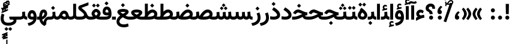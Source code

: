 SplineFontDB: 3.2
FontName: Vazir-Bold
FullName: Vazir Bold
FamilyName: Vazir
Weight: Bold
Copyright: Copyright (c) 2003 by Bitstream, Inc. All Rights Reserved.\nDejaVu changes are in public domain\nChanges by Saber Rastikerdar are in public domain.
Version: 26.0.1
ItalicAngle: 0
UnderlinePosition: -500
UnderlineWidth: 100
Ascent: 1638
Descent: 410
InvalidEm: 0
LayerCount: 2
Layer: 0 0 "Back" 1
Layer: 1 0 "Fore" 0
PreferredKerning: 4
XUID: [1021 502 1027637223 14131625]
UniqueID: 4207614
UseUniqueID: 1
FSType: 0
OS2Version: 1
OS2_WeightWidthSlopeOnly: 0
OS2_UseTypoMetrics: 1
CreationTime: 1431850356
ModificationTime: 1589449037
PfmFamily: 33
TTFWeight: 700
TTFWidth: 5
LineGap: 0
VLineGap: 0
Panose: 2 11 6 3 3 8 4 2 2 4
OS2TypoAscent: 2100
OS2TypoAOffset: 0
OS2TypoDescent: -1100
OS2TypoDOffset: 0
OS2TypoLinegap: 0
OS2WinAscent: 2100
OS2WinAOffset: 0
OS2WinDescent: 1100
OS2WinDOffset: 0
HheadAscent: 2100
HheadAOffset: 0
HheadDescent: -1100
HheadDOffset: 0
OS2SubXSize: 1331
OS2SubYSize: 1433
OS2SubXOff: 0
OS2SubYOff: 286
OS2SupXSize: 1331
OS2SupYSize: 1433
OS2SupXOff: 0
OS2SupYOff: 983
OS2StrikeYSize: 102
OS2StrikeYPos: 530
OS2CapHeight: 1638
OS2XHeight: 1082
OS2Vendor: '    '
OS2CodePages: 00000041.20080000
OS2UnicodeRanges: 80002003.80000000.00000008.00000000
Lookup: 1 9 0 "Single Substitution 0" { "Single Substitution 0 subtable"  } []
Lookup: 1 9 0 "'fina' Terminal Forms in Arabic lookup 1" { "'fina' Terminal Forms in Arabic lookup 1 subtable"  } ['fina' ('DFLT' <'dflt' > 'arab' <'FAR ' 'KUR ' 'URD ' 'dflt' > ) ]
Lookup: 1 9 0 "'medi' Medial Forms in Arabic lookup 2" { "'medi' Medial Forms in Arabic lookup 2 subtable"  } ['medi' ('DFLT' <'dflt' > 'arab' <'FAR ' 'KUR ' 'URD ' 'dflt' > ) ]
Lookup: 1 9 0 "'init' Initial Forms in Arabic lookup 3" { "'init' Initial Forms in Arabic lookup 3 subtable"  } ['init' ('DFLT' <'dflt' > 'arab' <'FAR ' 'KUR ' 'URD ' 'dflt' > ) ]
Lookup: 4 9 1 "'rlig' Required Ligatures in Arabic lookup 5" { "'rlig' Required Ligatures in Arabic lookup 5 subtable"  } ['rlig' ('DFLT' <'dflt' > 'arab' <'FAR ' 'KUR ' 'URD ' 'dflt' > ) ]
Lookup: 4 1 1 "'rlig' Required Ligatures in Arabic lookup 6" { "'rlig' Required Ligatures in Arabic lookup 6 subtable"  } ['rlig' ('DFLT' <'dflt' > 'arab' <'FAR ' 'KUR ' 'URD ' 'dflt' > ) ]
Lookup: 4 1 1 "'rlig' Required Ligatures in Arabic lookup 4" { "'rlig' Required Ligatures in Arabic lookup 4 subtable"  } ['rlig' ('DFLT' <'dflt' > 'arab' <'FAR ' 'KUR ' 'URD ' 'dflt' > ) ]
Lookup: 6 9 0 "'calt' Contextual Alternates lookup 7" { "'calt' Contextual Alternates lookup 7 subtable 1"  "'calt' Contextual Alternates lookup 7 subtable 2"  "'calt' Contextual Alternates lookup 7 subtable 3"  } ['calt' ('DFLT' <'dflt' > 'arab' <'FAR ' 'KUR ' 'URD ' 'dflt' > ) ]
Lookup: 4 9 1 "'liga' Standard Ligatures in Arabic lookup 8" { "'liga' Standard Ligatures in Arabic lookup 8 subtable"  } ['liga' ('DFLT' <'dflt' > 'arab' <'FAR ' 'KUR ' 'URD ' 'dflt' > ) ]
Lookup: 4 1 1 "'liga' Standard Ligatures in Arabic lookup 9" { "'liga' Standard Ligatures in Arabic lookup 9 subtable"  } ['liga' ('DFLT' <'dflt' > 'arab' <'FAR ' 'KUR ' 'URD ' 'dflt' > ) ]
Lookup: 1 0 0 "'locl' Localized Forms in Arabic lookup 10" { "'locl' Localized Forms in Arabic lookup 10 subtable"  } ['locl' ('arab' <'URD ' > ) ]
Lookup: 257 0 0 "Single Positioning lookup 0" { "Single Positioning lookup 0 subtable"  } []
Lookup: 257 0 0 "Single Positioning lookup 1" { "Single Positioning lookup 1 subtable"  } []
Lookup: 257 0 0 "Single Positioning lookup 2" { "Single Positioning lookup 2 subtable"  } []
Lookup: 257 0 0 "Single Positioning lookup 3" { "Single Positioning lookup 3 subtable"  } []
Lookup: 258 9 0 "'kern' Horizontal Kerning lookup 4" { "'kern' Horizontal Kerning lookup 4 subtable 0" [307,30,2] "'kern' Horizontal Kerning lookup 4 subtable 1" [307,30,2] } ['kern' ('DFLT' <'dflt' > 'arab' <'FAR ' 'KUR ' 'URD ' 'dflt' > ) ]
Lookup: 264 0 0 "'kern' Horizontal Kerning lookup 5" { "'kern' Horizontal Kerning lookup 5 subtable 0"  "'kern' Horizontal Kerning lookup 5 subtable 1"  "'kern' Horizontal Kerning lookup 5 subtable 2"  "'kern' Horizontal Kerning lookup 5 subtable 3"  } ['kern' ('DFLT' <'dflt' > 'arab' <'FAR ' 'KUR ' 'URD ' 'dflt' > ) ]
Lookup: 260 1 0 "'mark' Mark Positioning lookup 6" { "'mark' Mark Positioning lookup 6 subtable"  } ['mark' ('DFLT' <'dflt' > 'arab' <'FAR ' 'KUR ' 'URD ' 'dflt' > ) ]
Lookup: 260 1 0 "'mark' Mark Positioning lookup 7" { "'mark' Mark Positioning lookup 7 subtable"  } ['mark' ('DFLT' <'dflt' > 'arab' <'FAR ' 'KUR ' 'URD ' 'dflt' > ) ]
Lookup: 261 1 0 "'mark' Mark Positioning lookup 8" { "'mark' Mark Positioning lookup 8 subtable"  } ['mark' ('DFLT' <'dflt' > 'arab' <'FAR ' 'KUR ' 'URD ' 'dflt' > ) ]
Lookup: 260 1 0 "'mark' Mark Positioning lookup 9" { "'mark' Mark Positioning lookup 9 subtable"  } ['mark' ('DFLT' <'dflt' > 'arab' <'FAR ' 'KUR ' 'URD ' 'dflt' > ) ]
Lookup: 261 1 0 "'mark' Mark Positioning lookup 10" { "'mark' Mark Positioning lookup 10 subtable"  } ['mark' ('DFLT' <'dflt' > 'arab' <'FAR ' 'KUR ' 'URD ' 'dflt' > ) ]
Lookup: 262 1 0 "'mkmk' Mark to Mark in Arabic lookup 11" { "'mkmk' Mark to Mark in Arabic lookup 11 subtable"  } ['mkmk' ('DFLT' <'dflt' > 'arab' <'FAR ' 'KUR ' 'URD ' 'dflt' > ) ]
Lookup: 262 1 0 "'mkmk' Mark to Mark in Arabic lookup 12" { "'mkmk' Mark to Mark in Arabic lookup 12 subtable"  } ['mkmk' ('DFLT' <'dflt' > 'arab' <'FAR ' 'KUR ' 'URD ' 'dflt' > ) ]
MarkAttachClasses: 5
"MarkClass-1" 307 gravecomb acutecomb uni0302 tildecomb uni0304 uni0305 uni0306 uni0307 uni0308 hookabovecomb uni030A uni030B uni030C uni030D uni030E uni030F uni0310 uni0311 uni0312 uni0313 uni0314 uni0315 uni033D uni033E uni033F uni0340 uni0341 uni0342 uni0343 uni0344 uni0346 uni034A uni034B uni034C uni0351 uni0352 uni0357
"MarkClass-2" 300 uni0316 uni0317 uni0318 uni0319 uni031C uni031D uni031E uni031F uni0320 uni0321 uni0322 dotbelowcomb uni0324 uni0325 uni0326 uni0329 uni032A uni032B uni032C uni032D uni032E uni032F uni0330 uni0331 uni0332 uni0333 uni0339 uni033A uni033B uni033C uni0345 uni0347 uni0348 uni0349 uni034D uni034E uni0353
"MarkClass-3" 7 uni0327
"MarkClass-4" 7 uni0328
DEI: 91125
ChainSub2: coverage "'calt' Contextual Alternates lookup 7 subtable 3" 0 0 0 1
 1 1 0
  Coverage: 15 uniFBB1 uniFBAF
  BCoverage: 367 uniFB90 uniFB91 uniFB94 uniFB95 uniFE8B uniFE8C uniFE97 uniFE98 uniFE9B uniFE9C uniFEA3 uniFEA4 uniFEA7 uniFEA8 uniFEB3 uniFEB4 uniFEB7 uniFEB8 uniFEBB uniFEBC uniFEBF uniFEC0 uniFEC3 uniFEC4 uniFEC7 uniFECB uniFECC uniFECF uniFED0 uniFED3 uniFED4 uniFED7 uniFED8 uniFEDB uniFEDC uniFEDF uniFEE0 uniFEE3 uniFEE4 uniFEE7 uniFEE8 uniFEEB uniFECC.compact uniFED0.compact
 1
  SeqLookup: 0 "Single Substitution 0"
EndFPST
ChainPos2: coverage "'kern' Horizontal Kerning lookup 5 subtable 3" 0 0 0 1
 1 1 0
  Coverage: 5 space
  BCoverage: 68 uni0631 uni0632 uniFEAE uniFEB0 uni0698 uniFB8B uni0695 uni0695.fina
 1
  SeqLookup: 0 "Single Positioning lookup 3"
EndFPST
ChainPos2: coverage "'kern' Horizontal Kerning lookup 5 subtable 2" 0 0 0 1
 1 1 0
  Coverage: 559 uniFE8B uni0640 uni067E uni06AF uniFB92 uniFB94 uni0621 uni0622 uni0623 uni0627 uni0628 uni0629 uni062A uniFE97 uni062B uniFE9B uniFE9F uniFEA3 uniFEA7 uni062F uni0630 uni0633 uniFEB3 uni0634 uniFEB7 uni0635 uniFEBB uni0636 uniFEBF uni0637 uniFEC3 uni0638 uniFEC7 uniFECB uniFECF uni0641 uniFED3 uniFED7 uni0643 uniFEDB uniFEDF uniFEFB uni0645 uniFEE3 uni0647 uniFEEB uni06A9 uniFB8E uniFB90 uni06C0 uniFEE7 uni0642 uni0644 uni0646 uni0649 uni0626 uni064A uni0631 uni0632 uni0624 uni0648 uni0698 uniFBFE uni06D2 uni06D3 uni0688 uni0691 uni0679 uniFB68 uni06C1
  BCoverage: 73 uni0631 uni0632 uniFEAE uniFEB0 uni0695 uni0695.fina uni0693 uni0693.fina
 1
  SeqLookup: 0 "Single Positioning lookup 2"
EndFPST
ChainPos2: coverage "'kern' Horizontal Kerning lookup 5 subtable 1" 0 0 0 1
 1 1 0
  Coverage: 559 uniFE8B uni0640 uni067E uni06AF uniFB92 uniFB94 uni0621 uni0622 uni0623 uni0627 uni0628 uni0629 uni062A uniFE97 uni062B uniFE9B uniFE9F uniFEA3 uniFEA7 uni062F uni0630 uni0633 uniFEB3 uni0634 uniFEB7 uni0635 uniFEBB uni0636 uniFEBF uni0637 uniFEC3 uni0638 uniFEC7 uniFECB uniFECF uni0641 uniFED3 uniFED7 uni0643 uniFEDB uniFEDF uniFEFB uni0645 uniFEE3 uni0647 uniFEEB uni06A9 uniFB8E uniFB90 uni06C0 uniFEE7 uni0642 uni0644 uni0646 uni0649 uni0626 uni064A uni0631 uni0632 uni0624 uni0648 uni0698 uniFBFE uni06D2 uni06D3 uni0688 uni0691 uni0679 uniFB68 uni06C1
  BCoverage: 31 uni0698 uniFB8B uni0691 uniFB8D
 1
  SeqLookup: 0 "Single Positioning lookup 1"
EndFPST
ChainPos2: coverage "'kern' Horizontal Kerning lookup 5 subtable 0" 0 0 0 1
 1 1 0
  Coverage: 119 uniFEDB uniFB94 uni06AF uni06A9 uniFB90 uni0622 uni0627 uniFEDF uniFEFB uni0643 uni0644 uniFE8B uniFED7 uniFE97 uniFE9B
  BCoverage: 7 uni0622
 1
  SeqLookup: 0 "Single Positioning lookup 0"
EndFPST
ChainSub2: coverage "'calt' Contextual Alternates lookup 7 subtable 2" 0 0 0 1
 1 1 0
  Coverage: 15 uniFECC uniFED0
  BCoverage: 95 uniFBFE uniFBFF uniFE91 uniFE92 uniFE97 uniFE98 uniFE9B uniFE9C uniFEE7 uniFEE8 uniFEF3 uniFEF4
 1
  SeqLookup: 0 "Single Substitution 0"
EndFPST
ChainSub2: coverage "'calt' Contextual Alternates lookup 7 subtable 1" 0 0 0 1
 1 1 0
  Coverage: 86 uniFBFD uniFE8A uniFEF0 uniFEF2 uni06CE.fina uniFEEE uniFED6 uni06D0.fina uni06CD.fina
  BCoverage: 407 uniFB7C uniFB7D uniFB90 uniFB91 uniFB94 uniFB95 uniFE8B uniFE8C uniFE97 uniFE98 uniFE9B uniFE9C uniFE9F uniFEA0 uniFEA3 uniFEA4 uniFEA7 uniFEA8 uniFEB3 uniFEB4 uniFEB7 uniFEB8 uniFEBB uniFEBC uniFEBF uniFEC0 uniFEC3 uniFEC4 uniFEC7 uniFECB uniFECC uniFECF uniFED0 uniFED3 uniFED4 uniFED7 uniFED8 uniFEDB uniFEDC uniFEDF uniFEE0 uniFEE3 uniFEE4 uniFEE7 uniFEE8 uniFEEB uniFEEC uniFECC.compact uniFED0.compact
 1
  SeqLookup: 0 "Single Substitution 0"
EndFPST
LangName: 1033 "" "" "" "Vazir Bold" "" "Version 26.0.1" "" "" "Based on Dejavu fonts, by Saber Rastikerdar" "" "" "" "" "Changes by Saber Rastikerdar are in public domain.+AAoACgAA-Fonts are (c) Bitstream (see below). DejaVu changes are in public domain. +AAoACgAA-Bitstream Vera Fonts Copyright+AAoA-------------------------------+AAoACgAA-Copyright (c) 2003 by Bitstream, Inc. All Rights Reserved. Bitstream Vera is+AAoA-a trademark of Bitstream, Inc.+AAoACgAA-Permission is hereby granted, free of charge, to any person obtaining a copy+AAoA-of the fonts accompanying this license (+ACIA-Fonts+ACIA) and associated+AAoA-documentation files (the +ACIA-Font Software+ACIA), to reproduce and distribute the+AAoA-Font Software, including without limitation the rights to use, copy, merge,+AAoA-publish, distribute, and/or sell copies of the Font Software, and to permit+AAoA-persons to whom the Font Software is furnished to do so, subject to the+AAoA-following conditions:+AAoACgAA-The above copyright and trademark notices and this permission notice shall+AAoA-be included in all copies of one or more of the Font Software typefaces.+AAoACgAA-The Font Software may be modified, altered, or added to, and in particular+AAoA-the designs of glyphs or characters in the Fonts may be modified and+AAoA-additional glyphs or characters may be added to the Fonts, only if the fonts+AAoA-are renamed to names not containing either the words +ACIA-Bitstream+ACIA or the word+AAoAIgAA-Vera+ACIA.+AAoACgAA-This License becomes null and void to the extent applicable to Fonts or Font+AAoA-Software that has been modified and is distributed under the +ACIA-Bitstream+AAoA-Vera+ACIA names.+AAoACgAA-The Font Software may be sold as part of a larger software package but no+AAoA-copy of one or more of the Font Software typefaces may be sold by itself.+AAoACgAA-THE FONT SOFTWARE IS PROVIDED +ACIA-AS IS+ACIA, WITHOUT WARRANTY OF ANY KIND, EXPRESS+AAoA-OR IMPLIED, INCLUDING BUT NOT LIMITED TO ANY WARRANTIES OF MERCHANTABILITY,+AAoA-FITNESS FOR A PARTICULAR PURPOSE AND NONINFRINGEMENT OF COPYRIGHT, PATENT,+AAoA-TRADEMARK, OR OTHER RIGHT. IN NO EVENT SHALL BITSTREAM OR THE GNOME+AAoA-FOUNDATION BE LIABLE FOR ANY CLAIM, DAMAGES OR OTHER LIABILITY, INCLUDING+AAoA-ANY GENERAL, SPECIAL, INDIRECT, INCIDENTAL, OR CONSEQUENTIAL DAMAGES,+AAoA-WHETHER IN AN ACTION OF CONTRACT, TORT OR OTHERWISE, ARISING FROM, OUT OF+AAoA-THE USE OR INABILITY TO USE THE FONT SOFTWARE OR FROM OTHER DEALINGS IN THE+AAoA-FONT SOFTWARE.+AAoACgAA-Except as contained in this notice, the names of Gnome, the Gnome+AAoA-Foundation, and Bitstream Inc., shall not be used in advertising or+AAoA-otherwise to promote the sale, use or other dealings in this Font Software+AAoA-without prior written authorization from the Gnome Foundation or Bitstream+AAoA-Inc., respectively. For further information, contact: fonts at gnome dot+AAoA-org. " "https://dejavu-fonts.github.io/License.html+AAoA-http://www.apache.org/licenses/LICENSE-2.0" "" "Vazir" "Bold"
GaspTable: 2 8 2 65535 3 0
MATH:ScriptPercentScaleDown: 80
MATH:ScriptScriptPercentScaleDown: 60
MATH:DelimitedSubFormulaMinHeight: 6874
MATH:DisplayOperatorMinHeight: 4506
MATH:MathLeading: 0 
MATH:AxisHeight: 1436 
MATH:AccentBaseHeight: 2510 
MATH:FlattenedAccentBaseHeight: 3338 
MATH:SubscriptShiftDown: 0 
MATH:SubscriptTopMax: 2510 
MATH:SubscriptBaselineDropMin: 0 
MATH:SuperscriptShiftUp: 0 
MATH:SuperscriptShiftUpCramped: 0 
MATH:SuperscriptBottomMin: 2510 
MATH:SuperscriptBaselineDropMax: 0 
MATH:SubSuperscriptGapMin: 806 
MATH:SuperscriptBottomMaxWithSubscript: 2510 
MATH:SpaceAfterScript: 189 
MATH:UpperLimitGapMin: 0 
MATH:UpperLimitBaselineRiseMin: 0 
MATH:LowerLimitGapMin: 0 
MATH:LowerLimitBaselineDropMin: 0 
MATH:StackTopShiftUp: 0 
MATH:StackTopDisplayStyleShiftUp: 0 
MATH:StackBottomShiftDown: 0 
MATH:StackBottomDisplayStyleShiftDown: 0 
MATH:StackGapMin: 603 
MATH:StackDisplayStyleGapMin: 1408 
MATH:StretchStackTopShiftUp: 0 
MATH:StretchStackBottomShiftDown: 0 
MATH:StretchStackGapAboveMin: 0 
MATH:StretchStackGapBelowMin: 0 
MATH:FractionNumeratorShiftUp: 0 
MATH:FractionNumeratorDisplayStyleShiftUp: 0 
MATH:FractionDenominatorShiftDown: 0 
MATH:FractionDenominatorDisplayStyleShiftDown: 0 
MATH:FractionNumeratorGapMin: 201 
MATH:FractionNumeratorDisplayStyleGapMin: 603 
MATH:FractionRuleThickness: 201 
MATH:FractionDenominatorGapMin: 201 
MATH:FractionDenominatorDisplayStyleGapMin: 603 
MATH:SkewedFractionHorizontalGap: 0 
MATH:SkewedFractionVerticalGap: 0 
MATH:OverbarVerticalGap: 603 
MATH:OverbarRuleThickness: 201 
MATH:OverbarExtraAscender: 201 
MATH:UnderbarVerticalGap: 603 
MATH:UnderbarRuleThickness: 201 
MATH:UnderbarExtraDescender: 201 
MATH:RadicalVerticalGap: 201 
MATH:RadicalDisplayStyleVerticalGap: 828 
MATH:RadicalRuleThickness: 201 
MATH:RadicalExtraAscender: 201 
MATH:RadicalKernBeforeDegree: 1270 
MATH:RadicalKernAfterDegree: -5692 
MATH:RadicalDegreeBottomRaisePercent: 136
MATH:MinConnectorOverlap: 40
Encoding: UnicodeBmp
Compacted: 1
UnicodeInterp: none
NameList: Adobe Glyph List
DisplaySize: -48
AntiAlias: 1
FitToEm: 1
WinInfo: 0 25 13
BeginPrivate: 0
EndPrivate
TeXData: 1 0 0 307200 153600 102400 553984 -1048576 102400 783286 444596 497025 792723 393216 433062 380633 303038 157286 324010 404750 52429 2506097 1059062 262144
AnchorClass2: "Anchor-0" "'mkmk' Mark to Mark in Arabic lookup 12 subtable" "Anchor-1" "'mkmk' Mark to Mark in Arabic lookup 11 subtable" "Anchor-2"""  "Anchor-3"""  "Anchor-4"""  "Anchor-5"""  "Anchor-6" "'mark' Mark Positioning lookup 10 subtable" "Anchor-7" "'mark' Mark Positioning lookup 6 subtable" "Anchor-8" "'mark' Mark Positioning lookup 7 subtable" "Anchor-9" "'mark' Mark Positioning lookup 8 subtable" "Anchor-10" "'mark' Mark Positioning lookup 9 subtable" "Anchor-11"""  "Anchor-12"""  "Anchor-13"""  "Anchor-14"""  "Anchor-15"""  "Anchor-16"""  "Anchor-17"""  "Anchor-18"""  "Anchor-19""" 
BeginChars: 65623 430

StartChar: space
Encoding: 32 32 0
GlifName: space
Width: 560
VWidth: 2532
GlyphClass: 2
Flags: HW
LayerCount: 2
Position2: "Single Positioning lookup 3 subtable" dx=0 dy=0 dh=-140 dv=0
EndChar

StartChar: exclam
Encoding: 33 33 1
GlifName: exclam
Width: 632
VWidth: 2762
GlyphClass: 2
Flags: HW
LayerCount: 2
Fore
SplineSet
143 174 m 0
 143 268.897460938 220.413085938 348 316 348 c 0
 411.584960938 348 489 268.893554688 489 174 c 0
 489 78.8173828125 411.184570312 1 316 1 c 0
 220.569335938 1 143 75.9228515625 143 174 c 0
179.879882812 1356 m 5
 456.077148438 1356 l 5
 438.951171875 475 l 1
 198.08984375 475 l 1
 179.879882812 1356 l 5
EndSplineSet
EndChar

StartChar: period
Encoding: 46 46 2
GlifName: period
Width: 632
VWidth: 2762
GlyphClass: 2
Flags: HW
LayerCount: 2
Fore
SplineSet
143 174 m 0
 143 268.897460938 220.413085938 348 316 348 c 0
 411.584960938 348 489 268.893554688 489 174 c 0
 489 78.8173828125 411.184570312 1 316 1 c 0
 220.569335938 1 143 75.9228515625 143 174 c 0
EndSplineSet
EndChar

StartChar: colon
Encoding: 58 58 3
GlifName: colon
Width: 632
VWidth: 2762
GlyphClass: 2
Flags: HW
LayerCount: 2
Fore
SplineSet
143 794 m 0
 143 888.897460938 220.413085938 968 316 968 c 0
 411.584960938 968 489 888.893554688 489 794 c 0
 489 698.817382812 411.184570312 621 316 621 c 0
 220.569335938 621 143 695.922851562 143 794 c 0
143 174 m 0
 143 268.897460938 220.413085938 348 316 348 c 0
 411.584960938 348 489 268.893554688 489 174 c 0
 489 78.8173828125 411.184570312 1 316 1 c 0
 220.569335938 1 143 75.9228515625 143 174 c 0
EndSplineSet
EndChar

StartChar: uni00A0
Encoding: 160 160 4
GlifName: uni00A_0
Width: 560
VWidth: 2532
GlyphClass: 2
Flags: HW
LayerCount: 2
EndChar

StartChar: uni060C
Encoding: 1548 1548 5
GlifName: afii57388
Width: 669
VWidth: 2770
GlyphClass: 2
Flags: HW
LayerCount: 2
Fore
SplineSet
529.991210938 583.478515625 m 2
 443.06640625 504.005859375 393.975585938 441.438476562 383.189453125 354.194335938 c 1
 478.735351562 340.37890625 516 269.266601562 516 183 c 0
 516 78.7138671875 451.302734375 1 341 1 c 4
 204.7109375 1 143 95.30859375 143 215 c 0
 143 423.127929688 252.057617188 585.6328125 404.517578125 703.6328125 c 2
 429.3671875 722.865234375 l 1
 453.936523438 703.276367188 l 1
 527.936523438 644.276367188 l 1
 564.5546875 615.080078125 l 1
 529.991210938 583.478515625 l 2
EndSplineSet
EndChar

StartChar: uni0615
Encoding: 1557 1557 6
GlifName: uni0615
Width: 0
VWidth: 2712
GlyphClass: 4
Flags: HW
AnchorPoint: "Anchor-10" 438.449 1190.96 mark 0
AnchorPoint: "Anchor-9" 438.449 1190.96 mark 0
AnchorPoint: "Anchor-1" 436.616 1958.36 basemark 0
AnchorPoint: "Anchor-1" 438.449 1190.96 mark 0
LayerCount: 2
Fore
SplineSet
400.474662451 1372.5 m 2
 582.75022145 1372.5 666 1411.21288572 666 1481 c 0
 666 1531.52828551 630.000179385 1569.5 576 1569.5 c 0
 505.807846743 1569.5 426.332802528 1502.49952015 340.382024957 1372.09396867 c 1
 400.474662451 1372.5 l 2
231.814221009 1371.5 m 1
 243.697174967 1390.6981373 254.139372545 1406.99620743 265 1424.17089236 c 1
 265 1897 l 1
 265 1904.5 l 1
 272.5 1904.5 l 1
 357 1904.5 l 1
 364.5 1904.5 l 1
 364.5 1897 l 1
 364.5 1562.58341118 l 1
 428.274966206 1635.67804946 496.236695459 1675 571.5 1675 c 0
 688.742007086 1675 770 1594.69989378 770 1484.97330995 c 0
 768.953499248 1337.93995434 642.52150262 1266.5 402.5 1266.5 c 2
 125 1266.5 l 1
 117.5 1266.5 l 1
 117.5 1274 l 1
 117.5 1364 l 1
 117.5 1371.5 l 1
 125 1371.5 l 1
 231.814221009 1371.5 l 1
EndSplineSet
EndChar

StartChar: uni061B
Encoding: 1563 1563 7
GlifName: uni061B_
Width: 669
VWidth: 2770
GlyphClass: 2
Flags: HW
LayerCount: 2
Fore
SplineSet
171 174 m 0
 171 268.897460938 248.413085938 348 344 348 c 0
 439.584960938 348 517 268.893554688 517 174 c 0
 517 78.8173828125 439.184570312 1 344 1 c 0
 248.569335938 1 171 75.9228515625 171 174 c 0
529.921875 1054.41601562 m 6
 442.788085938 975.125 393.954101562 912.887695312 383.166992188 825.166015625 c 5
 478.72265625 811.162109375 516 739.951171875 516 654 c 4
 516 549.713867188 451.302734375 472 341 472 c 4
 204.7109375 472 143 566.30859375 143 686 c 4
 143 894.127929688 252.057617188 1056.6328125 404.517578125 1174.6328125 c 6
 429.3671875 1193.86523438 l 5
 453.936523438 1174.27636719 l 5
 527.936523438 1115.27636719 l 5
 564.641601562 1086.01074219 l 5
 529.921875 1054.41601562 l 6
EndSplineSet
EndChar

StartChar: uni061F
Encoding: 1567 1567 8
GlifName: uni061F_
Width: 924
VWidth: 2762
GlyphClass: 2
Flags: HW
LayerCount: 2
Fore
SplineSet
352 174 m 0
 352 268.897460938 429.413085938 348 525 348 c 0
 620.584960938 348 698 268.893554688 698 174 c 0
 698 78.8173828125 620.184570312 1 525 1 c 0
 429.569335938 1 352 75.9228515625 352 174 c 0
59 971 m 4
 59 1208.86914062 265.135742188 1366 469 1366 c 4
 742.455078125 1366 864.946289062 1207.20019531 866 931.15234375 c 6
 866.153320312 921 l 5
 826 921 l 5
 670 921 l 5
 630.291015625 921 l 5
 630.000976562 930.708007812 l 6
 629.088867188 1055.734375 593.6015625 1106 480 1106 c 4
 376.495117188 1106 320 1056.25976562 320 962 c 4
 320 825.518554688 656.311786986 820.079489995 658 502.16015625 c 2
 658.16015625 472 l 1
 618 472 l 1
 433 472 l 1
 393.1953125 472 l 1
 393 501.8046875 l 2
 391.353010689 753.135256357 59 639.580078125 59 971 c 4
EndSplineSet
EndChar

StartChar: uni0621
Encoding: 1569 1569 9
GlifName: uni0621
Width: 830
VWidth: 2950
GlyphClass: 2
Flags: HW
AnchorPoint: "Anchor-7" 445.326 -65.6465 basechar 0
AnchorPoint: "Anchor-10" 401.848 1039.06 basechar 0
LayerCount: 2
Fore
SplineSet
458.462890625 345.05078125 m 1
 537.838867188 363.154296875 618.6484375 381.038085938 697.07421875 398.991210938 c 2
 738.995117188 408.587890625 l 1
 745.53515625 366.08203125 l 1
 771.53515625 197.08203125 l 1
 777.795898438 156.3828125 l 1
 736.932617188 151.305664062 l 2
 576.181640625 131.330078125 368.865234375 52.6318359375 117.202148438 -85.08984375 c 2
 58 -117.487304688 l 1
 58 -50 l 1
 58 123 l 1
 58 143.995117188 l 1
 75.2802734375 155.920898438 l 2
 121.450195312 187.78515625 165.264648438 213.583984375 207.0703125 234.104492188 c 1
 124.811523438 293.86328125 78 373.811523438 78 474 c 0
 78 699.708984375 234.045898438 848 443 848 c 0
 543.196289062 848 628.719726562 813.725585938 696.045898438 747.520507812 c 2
 715.209960938 728.67578125 l 1
 705.00390625 703.811523438 l 1
 650.00390625 569.811523438 l 1
 631.044921875 523.620117188 l 1
 590.103515625 552.202148438 l 2
 541.599609375 586.0625 499.001953125 601 456 601 c 0
 367.64453125 601 320 557.202148438 320 475 c 0
 320 441.3671875 355.041992188 394.458007812 458.462890625 345.05078125 c 1
EndSplineSet
Position2: "Single Positioning lookup 2 subtable" dx=0 dy=0 dh=-178 dv=0
Position2: "Single Positioning lookup 1 subtable" dx=0 dy=0 dh=-120 dv=0
EndChar

StartChar: uni0622
Encoding: 1570 1570 10
GlifName: uni0622
Width: 465
VWidth: 2703
GlyphClass: 3
Flags: HW
AnchorPoint: "Anchor-10" 244.291 1691.66 basechar 0
AnchorPoint: "Anchor-7" 224.523 -202.154 basechar 0
LayerCount: 2
Fore
Refer: 54 1619 S 1 0 0 1 -244.533 -237.736 2
Refer: 15 1575 N 1 0 0 0.89919 -0.000682031 -0.359573 2
Position2: "Single Positioning lookup 2 subtable" dx=0 dy=0 dh=-143 dv=0
Position2: "Single Positioning lookup 1 subtable" dx=0 dy=0 dh=-116 dv=0
Position2: "Single Positioning lookup 0 subtable" dx=0 dy=0 dh=320 dv=0
LCarets2: 1 0
Ligature2: "'liga' Standard Ligatures in Arabic lookup 9 subtable" uni0627 uni0653
Substitution2: "'fina' Terminal Forms in Arabic lookup 1 subtable" uniFE82
EndChar

StartChar: uni0623
Encoding: 1571 1571 11
GlifName: uni0623
Width: 465
VWidth: 2703
GlyphClass: 3
Flags: HW
AnchorPoint: "Anchor-10" 245.896 1825.68 basechar 0
AnchorPoint: "Anchor-7" 230.917 -238.029 basechar 0
LayerCount: 2
Fore
Refer: 55 1620 S 1 0 0 1 -328.135 -442.782 2
Refer: 15 1575 N 1 0 0 0.854231 -6.5e-05 1.98658 2
Position2: "Single Positioning lookup 2 subtable" dx=0 dy=0 dh=-143 dv=0
Position2: "Single Positioning lookup 1 subtable" dx=0 dy=0 dh=-116 dv=0
LCarets2: 1 0
Ligature2: "'liga' Standard Ligatures in Arabic lookup 9 subtable" uni0627 uni0654
Substitution2: "'fina' Terminal Forms in Arabic lookup 1 subtable" uniFE84
EndChar

StartChar: uni0624
Encoding: 1572 1572 12
GlifName: afii57412
Width: 880
VWidth: 2703
GlyphClass: 3
Flags: HW
AnchorPoint: "Anchor-7" 392.969 -647.998 basechar 0
AnchorPoint: "Anchor-10" 429.245 1561.43 basechar 0
LayerCount: 2
Fore
Refer: 55 1620 S 1 0 0 1 -140.36 -806.291 2
Refer: 43 1608 N 1 0 0 1 0 0 2
Position2: "Single Positioning lookup 2 subtable" dx=0 dy=0 dh=-30 dv=0
Position2: "Single Positioning lookup 1 subtable" dx=0 dy=0 dh=-30 dv=0
LCarets2: 1 0
Ligature2: "'liga' Standard Ligatures in Arabic lookup 9 subtable" uni0648 uni0654
Substitution2: "'fina' Terminal Forms in Arabic lookup 1 subtable" uniFE86
EndChar

StartChar: uni0625
Encoding: 1573 1573 13
GlifName: uni0625
Width: 465
VWidth: 2703
GlyphClass: 3
Flags: HW
AnchorPoint: "Anchor-7" 227.479 -678.741 basechar 0
AnchorPoint: "Anchor-10" 227.465 1558.99 basechar 0
LayerCount: 2
Fore
Refer: 56 1621 S 1 0 0 1 -343.085 -164.689 2
Refer: 15 1575 N 1 0 0 1 1 0 2
LCarets2: 1 0
Ligature2: "'liga' Standard Ligatures in Arabic lookup 9 subtable" uni0627 uni0655
Substitution2: "'fina' Terminal Forms in Arabic lookup 1 subtable" uniFE88
EndChar

StartChar: uni0626
Encoding: 1574 1574 14
GlifName: afii57414
Width: 1477
VWidth: 2703
GlyphClass: 3
Flags: HW
AnchorPoint: "Anchor-7" 699.902 -668.086 basechar 0
AnchorPoint: "Anchor-10" 631.99 1368.16 basechar 0
LayerCount: 2
Fore
Refer: 55 1620 S 1 0 0 1 33.706 -977.54 2
Refer: 44 1609 N 1 0 0 1 0 0 2
Position2: "Single Positioning lookup 2 subtable" dx=0 dy=0 dh=-60 dv=0
Position2: "Single Positioning lookup 1 subtable" dx=0 dy=0 dh=-58 dv=0
LCarets2: 1 0
Ligature2: "'liga' Standard Ligatures in Arabic lookup 9 subtable" uni064A uni0654
Substitution2: "'fina' Terminal Forms in Arabic lookup 1 subtable" uniFE8A
Substitution2: "'medi' Medial Forms in Arabic lookup 2 subtable" uniFE8C
Substitution2: "'init' Initial Forms in Arabic lookup 3 subtable" uniFE8B
EndChar

StartChar: uni0627
Encoding: 1575 1575 15
GlifName: uni0627
Width: 465
VWidth: 2950
GlyphClass: 2
Flags: HW
AnchorPoint: "Anchor-10" 224.871 1495.46 basechar 0
AnchorPoint: "Anchor-7" 228.587 -198.365 basechar 0
LayerCount: 2
Fore
SplineSet
148 1366 m 5
 317 1366 l 5
 357 1366 l 5
 357 1326 l 5
 357 41 l 1
 357 1 l 1
 317 1 l 1
 148 1 l 1
 108 1 l 1
 108 41 l 1
 108 1326 l 5
 108 1366 l 5
 148 1366 l 5
EndSplineSet
Position2: "Single Positioning lookup 2 subtable" dx=0 dy=0 dh=-143 dv=0
Position2: "Single Positioning lookup 1 subtable" dx=0 dy=0 dh=-127 dv=0
Position2: "Single Positioning lookup 0 subtable" dx=0 dy=0 dh=130 dv=0
Substitution2: "'fina' Terminal Forms in Arabic lookup 1 subtable" uniFE8E
EndChar

StartChar: uni0628
Encoding: 1576 1576 16
GlifName: uni0628
Width: 1777
VWidth: 2703
GlyphClass: 2
Flags: HW
AnchorPoint: "Anchor-10" 900.559 970.91 basechar 0
AnchorPoint: "Anchor-7" 921.557 -605.977 basechar 0
LayerCount: 2
Fore
Refer: 264 -1 S 1 0 0 1 834.95 -400.716 2
Refer: 73 1646 N 1 0 0 1 0 0 2
Position2: "Single Positioning lookup 2 subtable" dx=0 dy=0 dh=-178 dv=0
Position2: "Single Positioning lookup 1 subtable" dx=0 dy=0 dh=-116 dv=0
Substitution2: "'fina' Terminal Forms in Arabic lookup 1 subtable" uniFE90
Substitution2: "'medi' Medial Forms in Arabic lookup 2 subtable" uniFE92
Substitution2: "'init' Initial Forms in Arabic lookup 3 subtable" uniFE91
EndChar

StartChar: uni0629
Encoding: 1577 1577 17
GlifName: uni0629
Width: 922
VWidth: 2703
GlyphClass: 2
Flags: HW
AnchorPoint: "Anchor-10" 418.727 1582.77 basechar 0
AnchorPoint: "Anchor-7" 450.721 -233.725 basechar 0
LayerCount: 2
Fore
Refer: 42 1607 N 1 0 0 1 0 0 2
Refer: 265 -1 S 1 0 0 1 189.229 1189.81 2
Position2: "Single Positioning lookup 2 subtable" dx=0 dy=0 dh=-178 dv=0
Position2: "Single Positioning lookup 1 subtable" dx=0 dy=0 dh=-173 dv=0
Substitution2: "'fina' Terminal Forms in Arabic lookup 1 subtable" uniFE94
EndChar

StartChar: uni062A
Encoding: 1578 1578 18
GlifName: uni062A_
Width: 1777
VWidth: 2703
GlyphClass: 2
Flags: HW
AnchorPoint: "Anchor-7" 900.268 -226.468 basechar 0
AnchorPoint: "Anchor-10" 884.559 1238.29 basechar 0
LayerCount: 2
Fore
Refer: 73 1646 N 1 0 0 1 0 0 2
Refer: 265 -1 N 1 0 0 1 649.562 801.85 2
Position2: "Single Positioning lookup 2 subtable" dx=0 dy=0 dh=-178 dv=0
Position2: "Single Positioning lookup 1 subtable" dx=0 dy=0 dh=-116 dv=0
Substitution2: "'fina' Terminal Forms in Arabic lookup 1 subtable" uniFE96
Substitution2: "'medi' Medial Forms in Arabic lookup 2 subtable" uniFE98
Substitution2: "'init' Initial Forms in Arabic lookup 3 subtable" uniFE97
EndChar

StartChar: uni062B
Encoding: 1579 1579 19
GlifName: uni062B_
Width: 1777
VWidth: 2703
GlyphClass: 2
Flags: HW
AnchorPoint: "Anchor-7" 900.268 -224.468 basechar 0
AnchorPoint: "Anchor-10" 888.266 1391.83 basechar 0
LayerCount: 2
Fore
Refer: 73 1646 N 1 0 0 1 0 0 2
Refer: 266 -1 N 1 0 0 1 650.562 762.477 2
Position2: "Single Positioning lookup 2 subtable" dx=0 dy=0 dh=-178 dv=0
Position2: "Single Positioning lookup 1 subtable" dx=0 dy=0 dh=-116 dv=0
Substitution2: "'fina' Terminal Forms in Arabic lookup 1 subtable" uniFE9A
Substitution2: "'medi' Medial Forms in Arabic lookup 2 subtable" uniFE9C
Substitution2: "'init' Initial Forms in Arabic lookup 3 subtable" uniFE9B
EndChar

StartChar: uni062C
Encoding: 1580 1580 20
GlifName: uni062C_
Width: 1347
VWidth: 2703
GlyphClass: 2
Flags: HW
AnchorPoint: "Anchor-10" 601.478 1176.07 basechar 0
AnchorPoint: "Anchor-7" 690.833 -830.619 basechar 0
LayerCount: 2
Fore
Refer: 21 1581 N 1 0 0 1 0 0 2
Refer: 264 -1 N 1 0 0 1 711.95 -135.716 2
Substitution2: "'fina' Terminal Forms in Arabic lookup 1 subtable" uniFE9E
Substitution2: "'medi' Medial Forms in Arabic lookup 2 subtable" uniFEA0
Substitution2: "'init' Initial Forms in Arabic lookup 3 subtable" uniFE9F
EndChar

StartChar: uni062D
Encoding: 1581 1581 21
GlifName: uni062D_
Width: 1347
VWidth: 2950
GlyphClass: 2
Flags: HW
AnchorPoint: "Anchor-7" 690.833 -790.619 basechar 0
AnchorPoint: "Anchor-10" 601.478 1216.07 basechar 0
LayerCount: 2
Fore
SplineSet
709.375 598.170898438 m 5
 585.901367188 647.567382812 506.001953125 676 477 676 c 4
 418.35546875 676 351.596679688 634.939453125 307.715820312 577.625976562 c 6
 280.670898438 542.567382812 l 5
 260.615234375 516.568359375 l 5
 231.206054688 531.17578125 l 5
 80.2060546875 606.17578125 l 5
 42.078125 625.11328125 l 5
 63.3525390625 661.989257812 l 5
 78.6201171875 688.452148438 l 5
 168.51171875 835.061523438 310.080078125 934 478 934 c 4
 574.026367188 934 679.11328125 891.638671875 798.469726562 833.983398438 c 4
 1004.41210938 733.5 1124.06152344 693.477539062 1230.08398438 687.9453125 c 6
 1271.0078125 685.810546875 l 5
 1267.88378906 644.950195312 l 5
 1254.88378906 474.950195312 l 5
 1252.27832031 440.877929688 l 5
 1218.21679688 438.129882812 l 6
 685.506835938 395.153320312 305 166.15625 305 -95 c 4
 305 -313.041992188 450.592773438 -426 798 -426 c 4
 955.787139281 -426 1085.06347656 -384.377929688 1220 -324 c 5
 1230.23730469 -373.719726562 l 5
 1265.23730469 -543.719726562 l 5
 1271.55078125 -574.38671875 l 5
 1123.92480469 -640.895507812 981.938133834 -677 784 -677 c 4
 369.944335938 -677 59 -501.993164062 59 -111 c 4
 59 207.313476562 293.124023438 472.37109375 709.375 598.170898438 c 5
EndSplineSet
Substitution2: "'fina' Terminal Forms in Arabic lookup 1 subtable" uniFEA2
Substitution2: "'medi' Medial Forms in Arabic lookup 2 subtable" uniFEA4
Substitution2: "'init' Initial Forms in Arabic lookup 3 subtable" uniFEA3
EndChar

StartChar: uni062E
Encoding: 1582 1582 22
GlifName: uni062E_
Width: 1347
VWidth: 2703
GlyphClass: 2
Flags: HW
AnchorPoint: "Anchor-7" 690.833 -830.619 basechar 0
AnchorPoint: "Anchor-10" 560.122 1514.84 basechar 0
LayerCount: 2
Fore
Refer: 264 -1 S 1 0 0 1 473.894 1146.26 2
Refer: 21 1581 N 1 0 0 1 0 0 2
Substitution2: "'fina' Terminal Forms in Arabic lookup 1 subtable" uniFEA6
Substitution2: "'medi' Medial Forms in Arabic lookup 2 subtable" uniFEA8
Substitution2: "'init' Initial Forms in Arabic lookup 3 subtable" uniFEA7
EndChar

StartChar: uni062F
Encoding: 1583 1583 23
GlifName: uni062F_
Width: 963
VWidth: 2950
GlyphClass: 2
Flags: HW
AnchorPoint: "Anchor-10" 371.137 1249.03 basechar 0
AnchorPoint: "Anchor-7" 432.24 -201.316 basechar 0
LayerCount: 2
Fore
SplineSet
105.934570312 286.205078125 m 2
 188.284179688 269.5390625 257.809570312 261 317 261 c 0
 566.600585938 261 649 320.940429688 649 404 c 0
 649 502.838867188 526.966796875 648.974609375 253.677734375 821.157226562 c 2
 219.05859375 842.967773438 l 1
 241.6484375 877.083984375 l 1
 339.6484375 1025.08398438 l 1
 360.734375 1056.92675781 l 1
 393.518554688 1037.33691406 l 2
 724.256835938 839.700195312 905 632.560546875 905 407 c 0
 905 134.591796875 695.203125 2 330 2 c 0
 243.140625 2 162.362304688 11.2998046875 89.619140625 26.8876953125 c 2
 58 33.6630859375 l 1
 58 66 l 1
 58 247 l 1
 58 295.90625 l 1
 105.934570312 286.205078125 l 2
EndSplineSet
Position2: "Single Positioning lookup 2 subtable" dx=0 dy=0 dh=-178 dv=0
Position2: "Single Positioning lookup 1 subtable" dx=0 dy=0 dh=-173 dv=0
Substitution2: "'fina' Terminal Forms in Arabic lookup 1 subtable" uniFEAA
EndChar

StartChar: uni0630
Encoding: 1584 1584 24
GlifName: uni0630
Width: 963
VWidth: 2703
GlyphClass: 2
Flags: HW
AnchorPoint: "Anchor-7" 437.24 -239.316 basechar 0
AnchorPoint: "Anchor-10" 341.56 1615.42 basechar 0
LayerCount: 2
Fore
Refer: 264 -1 S 1 0 0 1 255.95 1242.28 2
Refer: 23 1583 N 1 0 0 1 0 0 2
Position2: "Single Positioning lookup 2 subtable" dx=0 dy=0 dh=-178 dv=0
Position2: "Single Positioning lookup 1 subtable" dx=0 dy=0 dh=-173 dv=0
Substitution2: "'fina' Terminal Forms in Arabic lookup 1 subtable" uniFEAC
EndChar

StartChar: uni0631
Encoding: 1585 1585 25
GlifName: uni0631
Width: 780
VWidth: 2142
GlyphClass: 2
Flags: HW
AnchorPoint: "Anchor-10" 493.256 888.2 basechar 0
AnchorPoint: "Anchor-7" 322.969 -599.998 basechar 0
LayerCount: 2
Fore
SplineSet
637.100585938 581.951171875 m 2
 693.001953125 443.233398438 722 295.297851562 722 175 c 0
 722 -207.5546875 491.612304688 -444.798828125 57.4677734375 -527.296875 c 2
 24.7998046875 -533.50390625 l 1
 12.728515625 -502.521484375 l 1
 -47.271484375 -348.521484375 l 1
 -64.74609375 -303.669921875 l 1
 -17.453125 -294.700195312 l 2
 319.6171875 -230.7734375 473.170898438 -76.7861328125 475 170.1484375 c 0
 475 253.70703125 450.086914062 378.294921875 401.186523438 493.354492188 c 2
 384.60546875 532.370117188 l 1
 424.517578125 546.659179688 l 1
 586.517578125 604.659179688 l 1
 622.725585938 617.623046875 l 1
 637.100585938 581.951171875 l 2
EndSplineSet
Position2: "Single Positioning lookup 2 subtable" dx=0 dy=0 dh=-30 dv=0
Position2: "Single Positioning lookup 1 subtable" dx=0 dy=0 dh=-30 dv=0
Substitution2: "'fina' Terminal Forms in Arabic lookup 1 subtable" uniFEAE
EndChar

StartChar: uni0632
Encoding: 1586 1586 26
GlifName: uni0632
Width: 780
VWidth: 2703
GlyphClass: 2
Flags: HW
AnchorPoint: "Anchor-7" 322.969 -599.998 basechar 0
AnchorPoint: "Anchor-10" 448.256 1227.2 basechar 0
LayerCount: 2
Fore
Refer: 264 -1 S 1 0 0 1 367.95 854.284 2
Refer: 25 1585 N 1 0 0 1 0 0 2
Position2: "Single Positioning lookup 2 subtable" dx=0 dy=0 dh=-30 dv=0
Position2: "Single Positioning lookup 1 subtable" dx=0 dy=0 dh=-30 dv=0
Substitution2: "'fina' Terminal Forms in Arabic lookup 1 subtable" uniFEB0
EndChar

StartChar: uni0633
Encoding: 1587 1587 27
GlifName: uni0633
Width: 2456
GlyphClass: 2
Flags: HW
AnchorPoint: "Anchor-10" 1767.53 928.1 basechar 0
AnchorPoint: "Anchor-7" 710.902 -676.086 basechar 0
LayerCount: 2
Fore
SplineSet
1531 0 m 0
 1474 0 1422 10 1379 29 c 1
 1365 -136 1306 -269 1200 -363 c 0
 1081 -469 920 -520 721 -520 c 0
 289 -520 58 -309 58 96 c 0
 58 242 89 390 151 540 c 2
 166 577 l 1
 203 562 l 1
 358 499 l 1
 394 484 l 1
 380 448 l 2
 333 323 310 207 310 101 c 0
 310 -149 438 -267 728 -267 c 0
 1008 -267 1136 -139 1137 140 c 0
 1137 254 1109 371 1051 492 c 2
 1032 532 l 1
 1074 547 l 1
 1243 605 l 1
 1282 618 l 1
 1294 579 l 1
 1353 396 l 2
 1384 300 1433 261 1533 260 c 0
 1641 260 1678 307 1678 429 c 0
 1678 459 1675 518 1668 604 c 2
 1665 642 l 1
 1703 647 l 1
 1868 667 l 1
 1910 672 l 1
 1913 630 l 1
 1929 404 l 2
 1935 311 1971 260 2047 260 c 0
 2105 260 2146 299 2146 442 c 0
 2146 508 2132 593 2103 695 c 2
 2093 734 l 1
 2132 745 l 1
 2300 790 l 1
 2337 800 l 1
 2348 763 l 2
 2381 658 2398 556 2398 457 c 0
 2398 222 2308 1 2048 0 c 0
 1943 0 1858 38 1801 114 c 1
 1729 38 1637 0 1531 0 c 0
EndSplineSet
Position2: "Single Positioning lookup 2 subtable" dx=0 dy=0 dh=-178 dv=0
Position2: "Single Positioning lookup 1 subtable" dx=0 dy=0 dh=-173 dv=0
Substitution2: "'fina' Terminal Forms in Arabic lookup 1 subtable" uniFEB2
Substitution2: "'medi' Medial Forms in Arabic lookup 2 subtable" uniFEB4
Substitution2: "'init' Initial Forms in Arabic lookup 3 subtable" uniFEB3
EndChar

StartChar: uni0634
Encoding: 1588 1588 28
GlifName: uni0634
Width: 2456
VWidth: 2957
GlyphClass: 2
Flags: HW
AnchorPoint: "Anchor-7" 716.902 -714.086 basechar 0
AnchorPoint: "Anchor-10" 1740.73 1526.82 basechar 0
LayerCount: 2
Fore
Refer: 266 -1 S 1 0 0 1 1501 919 2
Refer: 27 1587 N 1 0 0 1 0 0 2
Position2: "Single Positioning lookup 2 subtable" dx=0 dy=0 dh=-178 dv=0
Position2: "Single Positioning lookup 1 subtable" dx=0 dy=0 dh=-173 dv=0
Substitution2: "'fina' Terminal Forms in Arabic lookup 1 subtable" uniFEB6
Substitution2: "'medi' Medial Forms in Arabic lookup 2 subtable" uniFEB8
Substitution2: "'init' Initial Forms in Arabic lookup 3 subtable" uniFEB7
EndChar

StartChar: uni0635
Encoding: 1589 1589 29
GlifName: uni0635
Width: 2575
VWidth: 2950
GlyphClass: 2
Flags: HW
AnchorPoint: "Anchor-7" 710.902 -676.086 basechar 0
AnchorPoint: "Anchor-10" 2052.53 1168.1 basechar 0
LayerCount: 2
Fore
SplineSet
1752.86523438 261 m 2
 2121.66699219 261 2259 340.8046875 2259 453 c 0
 2259 540.817382812 2198.66113281 605 2104 605 c 0
 1986.11621094 605 1840.85253906 494.591796875 1679.90234375 260.506835938 c 1
 1752.86523438 261 l 2
1137 140.067382812 m 0
 1137 256.118164062 1107.79785156 373.154296875 1050.93457031 491.700195312 c 2
 1031.48925781 532.239257812 l 1
 1074.015625 546.833984375 l 1
 1243.015625 604.833984375 l 1
 1281.56445312 618.063476562 l 1
 1294.0703125 579.274414062 l 1
 1353.05273438 396.329101562 l 2
 1369.87695312 344.653320312 1388.79199219 312.823242188 1402.66113281 299.73046875 c 1
 1624.95605469 668.0625 1851.28222656 867 2098 867 c 0
 2337.57128906 867 2517 690.586914062 2517 461.928710938 c 0
 2515.87597656 146.055664062 2239.69140625 0 1757 0 c 2
 1706 0 l 2
 1567.42773438 0 1460.59960938 13.1005859375 1379.50878906 39.25 c 1
 1351.484375 -332.780273438 1092.46289062 -520 721 -520 c 0
 288.607421875 -520 58 -309.212890625 58 96 c 0
 58 241.758789062 89.298828125 390.05859375 151.001953125 540.204101562 c 2
 166.1484375 577.059570312 l 1
 203.061523438 562.055664062 l 1
 358.061523438 499.055664062 l 1
 394.213867188 484.362304688 l 1
 380.416992188 447.858398438 l 2
 333.69921875 324.250976562 310 210.14453125 310 101 c 0
 310 -148.56640625 438.224609375 -267 728 -267 c 0
 1006.27636719 -267 1136.06347656 -139.001953125 1137 140.067382812 c 0
EndSplineSet
Position2: "Single Positioning lookup 2 subtable" dx=0 dy=0 dh=-178 dv=0
Position2: "Single Positioning lookup 1 subtable" dx=0 dy=0 dh=-173 dv=0
Substitution2: "'fina' Terminal Forms in Arabic lookup 1 subtable" uniFEBA
Substitution2: "'medi' Medial Forms in Arabic lookup 2 subtable" uniFEBC
Substitution2: "'init' Initial Forms in Arabic lookup 3 subtable" uniFEBB
EndChar

StartChar: uni0636
Encoding: 1590 1590 30
GlifName: uni0636
Width: 2575
VWidth: 2703
GlyphClass: 2
Flags: HW
AnchorPoint: "Anchor-7" 710.902 -716.086 basechar 0
AnchorPoint: "Anchor-10" 2044.53 1472.1 basechar 0
LayerCount: 2
Fore
Refer: 264 -1 N 1 0 0 1 1966.95 1106.28 2
Refer: 29 1589 N 1 0 0 1 0 0 2
Position2: "Single Positioning lookup 2 subtable" dx=0 dy=0 dh=-178 dv=0
Position2: "Single Positioning lookup 1 subtable" dx=0 dy=0 dh=-173 dv=0
Substitution2: "'fina' Terminal Forms in Arabic lookup 1 subtable" uniFEBE
Substitution2: "'medi' Medial Forms in Arabic lookup 2 subtable" uniFEC0
Substitution2: "'init' Initial Forms in Arabic lookup 3 subtable" uniFEBF
EndChar

StartChar: uni0637
Encoding: 1591 1591 31
GlifName: uni0637
Width: 1471
VWidth: 2950
GlyphClass: 2
Flags: HW
AnchorPoint: "Anchor-10" 476.36 1498.58 basechar 0
AnchorPoint: "Anchor-7" 636.602 -198.453 basechar 0
LayerCount: 2
Fore
SplineSet
648.865234375 262 m 2
 1017.66699219 262 1155 341.8046875 1155 454 c 0
 1155 541.817382812 1094.66113281 606 1000 606 c 0
 882.116210938 606 736.852539062 495.591796875 575.90234375 261.506835938 c 1
 648.865234375 262 l 2
297.720703125 260 m 1
 317.01953125 290.9765625 335.483398438 319.913085938 353 347.5859375 c 1
 353 1326 l 5
 353 1366 l 5
 393 1366 l 5
 562 1366 l 5
 602 1366 l 5
 602 1326 l 5
 602 680.928710938 l 1
 720.049804688 800.344726562 848.9765625 867 991 867 c 0
 1237.95703125 867 1413 695.399414062 1413 461.857421875 c 0
 1410.75195312 146.013671875 1134.78320312 0 653 0 c 2
 98 0 l 1
 58 0 l 1
 58 40 l 1
 58 220 l 1
 58 260 l 1
 98 260 l 1
 297.720703125 260 l 1
EndSplineSet
Position2: "Single Positioning lookup 2 subtable" dx=0 dy=0 dh=-178 dv=0
Position2: "Single Positioning lookup 1 subtable" dx=0 dy=0 dh=-173 dv=0
Substitution2: "'fina' Terminal Forms in Arabic lookup 1 subtable" uniFEC2
Substitution2: "'medi' Medial Forms in Arabic lookup 2 subtable" uniFEC4
Substitution2: "'init' Initial Forms in Arabic lookup 3 subtable" uniFEC3
EndChar

StartChar: uni0638
Encoding: 1592 1592 32
GlifName: uni0638
Width: 1471
VWidth: 2703
GlyphClass: 2
Flags: HW
AnchorPoint: "Anchor-10" 476.36 1498.58 basechar 0
AnchorPoint: "Anchor-7" 641.602 -236.453 basechar 0
LayerCount: 2
Fore
Refer: 264 -1 S 1 0 0 1 878.95 1106.28 2
Refer: 31 1591 N 1 0 0 1 0 0 2
Position2: "Single Positioning lookup 2 subtable" dx=0 dy=0 dh=-178 dv=0
Position2: "Single Positioning lookup 1 subtable" dx=0 dy=0 dh=-173 dv=0
Substitution2: "'fina' Terminal Forms in Arabic lookup 1 subtable" uniFEC6
Substitution2: "'medi' Medial Forms in Arabic lookup 2 subtable" uniFEC8
Substitution2: "'init' Initial Forms in Arabic lookup 3 subtable" uniFEC7
EndChar

StartChar: uni0639
Encoding: 1593 1593 33
GlifName: uni0639
Width: 1306
VWidth: 2990
GlyphClass: 2
Flags: HW
AnchorPoint: "Anchor-7" 670.833 -790.619 basechar 0
AnchorPoint: "Anchor-10" 694.478 1404.07 basechar 0
LayerCount: 2
Fore
SplineSet
947.780273438 788.487304688 m 2
 851.754882812 844.744140625 773.66796875 871 715 871 c 0
 614.530273438 871 535 807.733398438 535 710 c 0
 535 637.0546875 567.40625 599.521484375 621.493164062 532.435546875 c 1
 733.990234375 551.345703125 828.998046875 561 912 561 c 0
 975.72265625 561 1037.11425781 556.889648438 1097.046875 550.794921875 c 2
 1138.15039062 546.614257812 l 1
 1132.64257812 505.66796875 l 1
 1109.64257812 334.66796875 l 1
 1104.76171875 298.37890625 l 1
 1068.18359375 300.041015625 l 2
 1025.06933594 302.000976562 991.932617188 302 971 302 c 0
 498.771484375 302 304 141.548828125 304 -117 c 0
 304 -303.18359375 447.23828125 -422 766 -422 c 0
 916.263660336 -422 1046.59667969 -381.23046875 1180.59277344 -319.306640625 c 1
 1190.76464844 -368.709960938 l 1
 1225.76464844 -538.709960938 l 1
 1232 -569 l 1
 1086.74707031 -640.524414062 944.594569335 -674 755 -674 c 0
 378.58203125 -674 58 -498.809570312 58 -124 c 0
 58 97.361328125 153.1484375 318.64453125 374.995117188 439.0390625 c 1
 311.048828125 527.80859375 282 623.229492188 282 723 c 0
 282 940.27734375 480.767578125 1129 705 1129 c 0
 816.709960938 1129 935.182617188 1085.02441406 1056.57714844 1002.01953125 c 2
 1084.265625 983.086914062 l 1
 1070.44921875 952.5234375 l 1
 1004.44921875 806.5234375 l 1
 986.13671875 766.015625 l 1
 947.780273438 788.487304688 l 2
EndSplineSet
Substitution2: "'fina' Terminal Forms in Arabic lookup 1 subtable" uniFECA
Substitution2: "'medi' Medial Forms in Arabic lookup 2 subtable" uniFECC
Substitution2: "'init' Initial Forms in Arabic lookup 3 subtable" uniFECB
EndChar

StartChar: uni063A
Encoding: 1594 1594 34
GlifName: uni063A_
Width: 1306
VWidth: 2703
GlyphClass: 2
Flags: HW
AnchorPoint: "Anchor-7" 690.833 -830.619 basechar 0
AnchorPoint: "Anchor-10" 674.017 1667.35 basechar 0
LayerCount: 2
Fore
Refer: 264 -1 S 1 0 0 1 588.95 1324.28 2
Refer: 33 1593 N 1 0 0 1 0 0 2
Substitution2: "'fina' Terminal Forms in Arabic lookup 1 subtable" uniFECE
Substitution2: "'medi' Medial Forms in Arabic lookup 2 subtable" uniFED0
Substitution2: "'init' Initial Forms in Arabic lookup 3 subtable" uniFECF
EndChar

StartChar: uni0640
Encoding: 1600 1600 35
GlifName: afii57440
Width: 286
VWidth: 2950
GlyphClass: 2
Flags: HW
AnchorPoint: "Anchor-10" 143.774 870.11 basechar 0
AnchorPoint: "Anchor-7" 147.7 -196.739 basechar 0
LayerCount: 2
Fore
SplineSet
-20 0 m 1
 -20 260 l 1
 306 260 l 5
 306 0 l 1
 -20 0 l 1
EndSplineSet
Position2: "Single Positioning lookup 2 subtable" dx=0 dy=0 dh=-178 dv=0
Position2: "Single Positioning lookup 1 subtable" dx=0 dy=0 dh=-173 dv=0
EndChar

StartChar: uni0641
Encoding: 1601 1601 36
GlifName: uni0641
Width: 1781
VWidth: 2703
GlyphClass: 2
Flags: HW
AnchorPoint: "Anchor-7" 900.268 -226.468 basechar 0
AnchorPoint: "Anchor-10" 1294.45 1685.99 basechar 0
LayerCount: 2
Fore
Refer: 264 -1 S 1 0 0 1 1210.95 1306.28 2
Refer: 80 1697 N 1 0 0 1 0 0 2
Position2: "Single Positioning lookup 2 subtable" dx=0 dy=0 dh=-178 dv=0
Position2: "Single Positioning lookup 1 subtable" dx=0 dy=0 dh=-116 dv=0
Substitution2: "'fina' Terminal Forms in Arabic lookup 1 subtable" uniFED2
Substitution2: "'medi' Medial Forms in Arabic lookup 2 subtable" uniFED4
Substitution2: "'init' Initial Forms in Arabic lookup 3 subtable" uniFED3
EndChar

StartChar: uni0642
Encoding: 1602 1602 37
GlifName: uni0642
Width: 1437
VWidth: 2703
GlyphClass: 2
Flags: HW
AnchorPoint: "Anchor-7" 737.902 -656.086 basechar 0
AnchorPoint: "Anchor-10" 932.87 1418.76 basechar 0
LayerCount: 2
Fore
Refer: 265 -1 S 1 0 0 1 712 1022 2
Refer: 74 1647 N 1 0 0 1 0 0 2
Position2: "Single Positioning lookup 2 subtable" dx=0 dy=0 dh=-60 dv=0
Position2: "Single Positioning lookup 1 subtable" dx=0 dy=0 dh=-58 dv=0
Substitution2: "'fina' Terminal Forms in Arabic lookup 1 subtable" uniFED6
Substitution2: "'medi' Medial Forms in Arabic lookup 2 subtable" uniFED8
Substitution2: "'init' Initial Forms in Arabic lookup 3 subtable" uniFED7
EndChar

StartChar: uni0643
Encoding: 1603 1603 38
GlifName: uni0643
Width: 1831
VWidth: 2950
GlyphClass: 2
Flags: HW
AnchorPoint: "Anchor-10" 916.11 1280.05 basechar 0
AnchorPoint: "Anchor-7" 900.268 -186.468 basechar 0
LayerCount: 2
Fore
SplineSet
709.122070312 637.936523438 m 6
 771.411132812 630.904296875 794.72265625 627 839 627 c 4
 942.766601562 627 1015 628.559570312 1015 700 c 4
 1015 752.848632812 990.133789062 757.701171875 921.956054688 758 c 4
 828.858398438 758.409179688 743 808.408203125 743 949 c 4
 743 1064.41503906 817.897460938 1150.578125 972.252929688 1150.578125 c 4
 1005.65820312 1150.578125 1042.77050781 1147.09863281 1083.74316406 1139.84667969 c 6
 1092 1138.38574219 l 5
 1092 1130 l 5
 1092 1035 l 5
 1092 1023.5078125 l 5
 1080.61816406 1025.09570312 l 6
 1040.1953125 1030.73632812 1005.70019531 1033.39941406 976.748046875 1033.39941406 c 4
 883.76171875 1033.39941406 852 997.62109375 852 958 c 4
 852 910.715820312 870.310546875 882.375 940.053710938 882 c 4
 1072.04199219 881.2890625 1123 826.350585938 1123 704 c 4
 1123 553.578125 1030.08886719 509 846 509 c 4
 793.200195312 509 772.049804688 514.181640625 706.501953125 524.11328125 c 6
 698 525.401367188 l 5
 698 534 l 5
 698 628 l 5
 698 639.192382812 l 5
 709.122070312 637.936523438 l 6
978 260 m 2
 1450.11230469 260 1474 348 1474 510 c 6
 1474 1326 l 5
 1474 1366 l 5
 1514 1366 l 5
 1683 1366 l 5
 1723 1366 l 5
 1723 1326 l 5
 1723 512 l 6
 1723 170 1570.88867188 0 985 0 c 2
 840 0 l 2
 355.549804688 0 58 169.282226562 58 524 c 0
 58 619.020507812 79.3525390625 710.384765625 115.2578125 793.8125 c 2
 130.302734375 828.768554688 l 1
 165.96484375 815.483398438 l 1
 318.96484375 758.483398438 l 1
 356.528320312 744.489257812 l 1
 342.453125 706.955078125 l 2
 323.043945312 655.196289062 313 601.823242188 313 549.090820312 c 0
 313.841796875 363.971679688 464.77734375 260 830 260 c 2
 978 260 l 2
EndSplineSet
Position2: "Single Positioning lookup 2 subtable" dx=0 dy=0 dh=-143 dv=0
Position2: "Single Positioning lookup 1 subtable" dx=0 dy=0 dh=-104 dv=0
Position2: "Single Positioning lookup 0 subtable" dx=0 dy=0 dh=130 dv=0
Substitution2: "'fina' Terminal Forms in Arabic lookup 1 subtable" uniFEDA
Substitution2: "'medi' Medial Forms in Arabic lookup 2 subtable" uniFEDC
Substitution2: "'init' Initial Forms in Arabic lookup 3 subtable" uniFEDB
EndChar

StartChar: uni0644
Encoding: 1604 1604 39
GlifName: uni0644
Width: 1377
VWidth: 2990
GlyphClass: 2
Flags: HW
AnchorPoint: "Anchor-7" 662.902 -668.086 basechar 0
AnchorPoint: "Anchor-10" 654.908 1045.66 basechar 0
LayerCount: 2
Fore
SplineSet
372.23046875 383.374023438 m 2
 329.3671875 274.26953125 309 185.6796875 309 76 c 0
 309 -158.313476562 422.0234375 -267 675 -267 c 0
 907.654296875 -267 1017 -152 1018 108.045898438 c 2
 1021 1326.09082031 l 5
 1021.09082031 1366 l 5
 1061 1366 l 5
 1229 1366 l 5
 1269.03125 1366 l 5
 1269 1325.96875 l 5
 1268 147 l 2
 1268 -287 1065.59179688 -520 674 -520 c 0
 272.267578125 -520 58 -314.872070312 58 77 c 0
 58 217.543945312 86.6728515625 339.990234375 143.036132812 476.286132812 c 2
 158.229492188 513.026367188 l 1
 195.061523438 498.055664062 l 1
 350.061523438 435.055664062 l 1
 386.685546875 420.169921875 l 1
 372.23046875 383.374023438 l 2
EndSplineSet
Position2: "Single Positioning lookup 2 subtable" dx=0 dy=0 dh=-60 dv=0
Position2: "Single Positioning lookup 1 subtable" dx=0 dy=0 dh=-58 dv=0
Position2: "Single Positioning lookup 0 subtable" dx=0 dy=0 dh=130 dv=0
Substitution2: "'fina' Terminal Forms in Arabic lookup 1 subtable" uniFEDE
Substitution2: "'medi' Medial Forms in Arabic lookup 2 subtable" uniFEE0
Substitution2: "'init' Initial Forms in Arabic lookup 3 subtable" uniFEDF
EndChar

StartChar: uni0645
Encoding: 1605 1605 40
GlifName: uni0645
Width: 1230
VWidth: 2620
GlyphClass: 2
Flags: HW
AnchorPoint: "Anchor-10" 763.952 1060.2 basechar 0
AnchorPoint: "Anchor-7" 714.983 -298.909 basechar 0
LayerCount: 2
Fore
SplineSet
608.0859375 349.688476562 m 1
 715.889648438 269.482421875 795.978515625 235.201171875 842.79296875 235 c 0
 902.32421875 235.995117188 925 257.801757812 925 335 c 0
 925 444.620117188 867.54296875 516 781 516 c 0
 715.229492188 516 657.145507812 469.454101562 608.0859375 349.688476562 c 1
72.0712890625 -617.388671875 m 6
 65.0458984375 -499.95703125 61 -399.030273438 61 -293 c 4
 61 40.853515625 93.7841796875 336.181640625 355.75390625 403.388671875 c 1
 455.771484375 645.087890625 595.8125 779.884765625 779.87890625 781 c 0
 1021.57910156 781 1172 578.122070312 1172 347 c 0
 1172 140.458007812 1064.0859375 -23 843 -23 c 0
 763.83203125 -23 677.03125 8.04296875 578.430664062 64.6865234375 c 0
 546.564453125 84.6025390625 515.01171875 101.271484375 477.67578125 120.444335938 c 0
 452.997070312 133.208984375 431.1953125 137.90234375 419.208984375 138 c 0
 363.76171875 137.181640625 314 44.0341796875 314 -265 c 4
 314 -394.989257812 318.951171875 -505.744140625 327.859375 -611.647460938 c 6
 331.505859375 -655 l 5
 288 -655 l 5
 112 -655 l 5
 74.3212890625 -655 l 5
 72.0712890625 -617.388671875 l 6
EndSplineSet
Position2: "Single Positioning lookup 2 subtable" dx=0 dy=0 dh=-178 dv=0
Position2: "Single Positioning lookup 1 subtable" dx=0 dy=0 dh=-173 dv=0
Substitution2: "'init' Initial Forms in Arabic lookup 3 subtable" uniFEE3
Substitution2: "'medi' Medial Forms in Arabic lookup 2 subtable" uniFEE4
Substitution2: "'fina' Terminal Forms in Arabic lookup 1 subtable" uniFEE2
EndChar

StartChar: uni0646
Encoding: 1606 1606 41
GlifName: uni0646
Width: 1447
VWidth: 2703
GlyphClass: 2
Flags: HW
AnchorPoint: "Anchor-7" 714.902 -661.086 basechar 0
AnchorPoint: "Anchor-10" 694.458 1128.61 basechar 0
LayerCount: 2
Fore
Refer: 264 -1 S 1 0 0 1 614.95 644.284 2
Refer: 83 1722 N 1 0 0 1 0 0 2
Position2: "Single Positioning lookup 2 subtable" dx=0 dy=0 dh=-60 dv=0
Position2: "Single Positioning lookup 1 subtable" dx=0 dy=0 dh=-58 dv=0
Substitution2: "'fina' Terminal Forms in Arabic lookup 1 subtable" uniFEE6
Substitution2: "'medi' Medial Forms in Arabic lookup 2 subtable" uniFEE8
Substitution2: "'init' Initial Forms in Arabic lookup 3 subtable" uniFEE7
EndChar

StartChar: uni0647
Encoding: 1607 1607 42
GlifName: uni0647
Width: 922
VWidth: 2950
GlyphClass: 2
Flags: HW
AnchorPoint: "Anchor-10" 399.775 1239.01 basechar 0
AnchorPoint: "Anchor-7" 445.63 -202.576 basechar 0
LayerCount: 2
Fore
SplineSet
448.251953125 622.206054688 m 1
 341.28125 522.732421875 305 450.7734375 305 389 c 0
 305 301.705078125 340.985351562 260 460 260 c 4
 585.219726562 260 617 301.90234375 617 390 c 0
 617 442.938476562 572.102539062 518.05078125 448.251953125 622.206054688 c 1
392.631835938 1004.27246094 m 2
 703.985351562 776.28125 864 578.947265625 864 384 c 0
 864 165.375 706.544921875 7.2412109375 461.264648438 4 c 0
 212.365234375 4 58 142.774414062 58 384 c 0
 58 527.537109375 124.33203125 660.353515625 258.5234375 800.748046875 c 1
 245.802734375 811.772460938 l 1
 217.70703125 836.122070312 l 1
 239.940429688 865.920898438 l 1
 336.940429688 995.920898438 l 1
 360.647460938 1027.69335938 l 1
 392.631835938 1004.27246094 l 2
EndSplineSet
Position2: "Single Positioning lookup 2 subtable" dx=0 dy=0 dh=-178 dv=0
Position2: "Single Positioning lookup 1 subtable" dx=0 dy=0 dh=-173 dv=0
Substitution2: "'fina' Terminal Forms in Arabic lookup 1 subtable" uniFEEA
Substitution2: "'medi' Medial Forms in Arabic lookup 2 subtable" uniFEEC
Substitution2: "'init' Initial Forms in Arabic lookup 3 subtable" uniFEEB
EndChar

StartChar: uni0648
Encoding: 1608 1608 43
GlifName: uni0648
Width: 880
VWidth: 2142
GlyphClass: 2
Flags: HW
AnchorPoint: "Anchor-7" 415.969 -599.998 basechar 0
AnchorPoint: "Anchor-10" 430.256 1070.2 basechar 0
LayerCount: 2
Fore
SplineSet
557.537109375 5.787109375 m 1
 508.865234375 0.4814453125 477.973632812 -2 457 -2 c 0
 204.091796875 -2 58 111.453125 58 336 c 0
 58 575.069335938 201.731445312 800 428 800 c 0
 710.670898438 800 822 486.165039062 822 206 c 0
 822 -184.240234375 600.448242188 -446.249023438 175.493164062 -527.291992188 c 2
 142.80859375 -533.525390625 l 1
 130.728515625 -502.521484375 l 1
 70.728515625 -348.521484375 l 1
 53.1953125 -303.517578125 l 1
 100.677734375 -294.67578125 l 2
 349.509765625 -248.341796875 494.779296875 -141.53515625 557.537109375 5.787109375 c 1
573.61328125 268.624023438 m 1
 555.16015625 468.71875 496.330078125 535 420 535 c 0
 362.400390625 535 303 457.723632812 303 351 c 0
 303 288.405273438 337.463867188 252 458 252 c 0
 494.712890625 252 535.008789062 258.637695312 573.61328125 268.624023438 c 1
EndSplineSet
Position2: "Single Positioning lookup 2 subtable" dx=0 dy=0 dh=-30 dv=0
Position2: "Single Positioning lookup 1 subtable" dx=0 dy=0 dh=-30 dv=0
Substitution2: "'fina' Terminal Forms in Arabic lookup 1 subtable" uniFEEE
EndChar

StartChar: uni0649
Encoding: 1609 1609 44
GlifName: uni0649
Width: 1477
VWidth: 2950
GlyphClass: 2
Flags: HW
AnchorPoint: "Anchor-7" 716.902 -636.086 basechar 0
AnchorPoint: "Anchor-10" 644.6 976.22 basechar 0
LayerCount: 2
Fore
SplineSet
937 316 m 4
 937 275.744140625 942.012695312 272 984 272 c 6
 1164.08300781 272 l 6
 1323.91308594 271.333984375 1419 171.860351562 1419 38 c 4
 1419 -311.319335938 1120.96777344 -499 719 -499 c 4
 288.452148438 -499 58 -288.056640625 58 119 c 0
 58 267.784179688 95.6103515625 419.923828125 169.166992188 593.599609375 c 2
 184.541015625 629.899414062 l 1
 221.061523438 615.055664062 l 1
 376.061523438 552.055664062 l 1
 413.2109375 536.956054688 l 1
 398.017578125 499.844726562 l 2
 338.346679688 354.090820312 309 236.116210938 309 122 c 0
 309 -127.860351562 436.658203125 -247.051757812 724.06640625 -248 c 4
 957.73046875 -248 1177 -143.649414062 1177 -2 c 4
 1177 11.626953125 1166.22460938 16 1118 16 c 6
 974 16 l 6
 793.969726562 16 688 120.90625 688 303 c 4
 688 598.701171875 931.416992188 786.53515625 1191.55859375 786.53515625 c 4
 1230.984375 786.53515625 1307.41503906 785.244140625 1387.38476562 751.922851562 c 6
 1417.47460938 739.385742188 l 5
 1411.26855469 707.384765625 l 5
 1379.26855469 542.384765625 l 5
 1370.77050781 498.568359375 l 5
 1328.14355469 511.797851562 l 6
 1275.19726562 528.229492188 1228.76855469 531.233398438 1191.96875 531.233398438 c 4
 1034.125 531.233398438 937 413.5703125 937 316 c 4
EndSplineSet
Position2: "Single Positioning lookup 2 subtable" dx=0 dy=0 dh=-60 dv=0
Position2: "Single Positioning lookup 1 subtable" dx=0 dy=0 dh=-58 dv=0
Substitution2: "'fina' Terminal Forms in Arabic lookup 1 subtable" uniFEF0
Substitution2: "'medi' Medial Forms in Arabic lookup 2 subtable" uniFBE9
Substitution2: "'init' Initial Forms in Arabic lookup 3 subtable" uniFBE8
EndChar

StartChar: uni064A
Encoding: 1610 1610 45
GlifName: uni064A_
Width: 1477
VWidth: 2703
GlyphClass: 2
Flags: HW
AnchorPoint: "Anchor-10" 644.6 946.22 basechar 0
AnchorPoint: "Anchor-7" 717.902 -1076.09 basechar 0
LayerCount: 2
Fore
Refer: 265 -1 S 1 0 0 1 474 -887 2
Refer: 44 1609 N 1 0 0 1 0 0 2
Position2: "Single Positioning lookup 2 subtable" dx=0 dy=0 dh=-60 dv=0
Position2: "Single Positioning lookup 1 subtable" dx=0 dy=0 dh=-58 dv=0
Substitution2: "'fina' Terminal Forms in Arabic lookup 1 subtable" uniFEF2
Substitution2: "'medi' Medial Forms in Arabic lookup 2 subtable" uniFEF4
Substitution2: "'init' Initial Forms in Arabic lookup 3 subtable" uniFEF3
EndChar

StartChar: uni064B
Encoding: 1611 1611 46
GlifName: uni064B_
Width: 0
VWidth: 2316
GlyphClass: 4
Flags: HW
AnchorPoint: "Anchor-10" 583.551 1123.65 mark 0
AnchorPoint: "Anchor-9" 583.551 1123.65 mark 0
AnchorPoint: "Anchor-1" 553.285 1596.25 basemark 0
AnchorPoint: "Anchor-1" 583.551 1123.65 mark 0
LayerCount: 2
Fore
SplineSet
319.5 1076 m 1
 319.5 1180 l 1
 319.5 1185.03653171 l 1
 324.162036086 1186.94233108 l 1
 779.162036086 1372.94233108 l 1
 789.5 1377.16839984 l 1
 789.5 1366 l 1
 789.5 1263 l 1
 789.5 1257.97370017 l 1
 784.851022015 1256.0630213 l 1
 329.851022015 1069.0630213 l 1
 319.5 1064.808865 l 1
 319.5 1076 l 1
319.5 1288 m 1
 319.5 1392 l 1
 319.5 1397.03653171 l 1
 324.162036086 1398.94233108 l 1
 779.162036086 1584.94233108 l 1
 789.5 1589.16839984 l 1
 789.5 1578 l 1
 789.5 1475 l 1
 789.5 1469.97370017 l 1
 784.851022015 1468.0630213 l 1
 329.851022015 1281.0630213 l 1
 319.5 1276.808865 l 1
 319.5 1288 l 1
EndSplineSet
EndChar

StartChar: uni064C
Encoding: 1612 1612 47
GlifName: uni064C_
Width: 0
VWidth: 2316
GlyphClass: 4
Flags: HW
AnchorPoint: "Anchor-10" 680.906 1278.67 mark 0
AnchorPoint: "Anchor-9" 680.906 1278.67 mark 0
AnchorPoint: "Anchor-1" 637.739 1852.46 basemark 0
AnchorPoint: "Anchor-1" 680.906 1278.67 mark 0
LayerCount: 2
Fore
SplineSet
481.5 1629 m 0
 481.5 1730.41015071 553.766977595 1798.5 652 1798.5 c 0
 750.783386164 1798.5 821.5 1731.21728053 821.5 1628 c 0
 821.5 1590.57272646 812.518328868 1550.93933172 797.5412277 1512.91996944 c 1
 811.912968785 1510.94719739 821.094040773 1510.5 830 1510.5 c 2
 837.5 1510.5 l 1
 837.5 1503 l 1
 837.5 1427 l 1
 837.5 1419.11563085 l 1
 829.625467873 1419.50935746 l 2
 810.808090161 1420.45022634 786.74252555 1422.54925702 758.555629789 1427.54372682 c 1
 693.996661335 1278.0672037 599.530382584 1203.49202128 471.867219481 1203.49202128 c 0
 332.81693156 1203.49202128 263.498872087 1333.03140483 260.500965174 1519.87968094 c 2
 260.398439082 1526.26974712 l 1
 266.691277574 1527.38493369 l 1
 345.691277574 1541.38493369 l 1
 354.315932562 1542.91335356 l 1
 354.498372925 1534.1562161 l 2
 357.511336243 1389.53397684 399.899344998 1296.5 473 1296.5 c 0
 541.318034468 1296.5 604.606226353 1345.24071762 662.044900829 1443.93481016 c 1
 559.12238515 1481.24892116 481.5 1531.38646524 481.5 1629 c 0
704.630074949 1531.94062203 m 1
 717.715135241 1563.57152748 728.5 1598.26296409 728.5 1627 c 0
 728.5 1671.15153237 695.33002255 1703.5 656 1703.5 c 0
 609.489129977 1703.5 576.5 1672.9892247 576.5 1625 c 0
 576.5 1576.66056442 640.827973575 1549.39968853 704.630074949 1531.94062203 c 1
EndSplineSet
EndChar

StartChar: uni064D
Encoding: 1613 1613 48
GlifName: uni064D_
Width: 0
VWidth: 2316
GlyphClass: 4
Flags: HW
AnchorPoint: "Anchor-7" 542.278 32.7109 mark 0
AnchorPoint: "Anchor-6" 542.278 32.7109 mark 0
AnchorPoint: "Anchor-0" 592.022 -407.025 basemark 0
AnchorPoint: "Anchor-0" 542.278 32.7109 mark 0
LayerCount: 2
Fore
SplineSet
324.5 -446 m 1
 324.5 -342 l 1
 324.5 -336.959286512 l 1
 329.167371088 -335.05549041 l 1
 785.167371088 -149.05549041 l 1
 795.5 -144.840865459 l 1
 795.5 -156 l 1
 795.5 -260 l 1
 795.5 -265.040713488 l 1
 790.832628912 -266.94450959 l 1
 334.832628912 -452.94450959 l 1
 324.5 -457.159134541 l 1
 324.5 -446 l 1
324.5 -234 m 1
 324.5 -130 l 1
 324.5 -124.959286512 l 1
 329.167371088 -123.05549041 l 1
 785.167371088 62.9445095902 l 1
 795.5 67.159134541 l 1
 795.5 56 l 1
 795.5 -48 l 1
 795.5 -53.0407134884 l 1
 790.832628912 -54.9445095902 l 1
 334.832628912 -240.94450959 l 1
 324.5 -245.159134541 l 1
 324.5 -234 l 1
EndSplineSet
EndChar

StartChar: uni064E
Encoding: 1614 1614 49
GlifName: uni064E_
Width: 0
VWidth: 2316
GlyphClass: 4
Flags: HW
AnchorPoint: "Anchor-10" 545.66 1397.63 mark 0
AnchorPoint: "Anchor-9" 545.66 1397.63 mark 0
AnchorPoint: "Anchor-1" 541.396 1651.77 basemark 0
AnchorPoint: "Anchor-1" 545.66 1397.63 mark 0
LayerCount: 2
Fore
SplineSet
288.5 1349 m 1
 288.5 1453 l 1
 288.5 1458.04071349 l 1
 293.167371088 1459.94450959 l 1
 749.167371088 1645.94450959 l 1
 759.5 1650.15913454 l 1
 759.5 1639 l 1
 759.5 1535 l 1
 759.5 1529.95928651 l 1
 754.832628912 1528.05549041 l 1
 298.832628912 1342.05549041 l 1
 288.5 1337.84086546 l 1
 288.5 1349 l 1
EndSplineSet
EndChar

StartChar: uni064F
Encoding: 1615 1615 50
GlifName: uni064F_
Width: 0
VWidth: 2316
GlyphClass: 4
Flags: HW
AnchorPoint: "Anchor-10" 591.295 1339.37 mark 0
AnchorPoint: "Anchor-9" 591.295 1339.37 mark 0
AnchorPoint: "Anchor-1" 542.134 1865.4 basemark 0
AnchorPoint: "Anchor-1" 591.295 1339.37 mark 0
LayerCount: 2
Fore
SplineSet
723 1419.5 m 2
 696.220979458 1419.5 670.437542826 1421.44271101 646.385077107 1424.91077456 c 1
 577.957394798 1333.0814329 443.159218252 1284.44257453 280.410966997 1275.51126806 c 2
 272.5 1275.07712962 l 1
 272.5 1283 l 1
 272.5 1361 l 1
 272.5 1367.84437806 l 1
 279.315841531 1368.46872996 l 2
 400.949047822 1379.61070305 501.944308236 1408.9424443 550.462824734 1450.54324496 c 1
 461.317841578 1471.22581491 372.5 1531.89068924 372.5 1626 c 0
 372.5 1727.8449726 444.995463154 1795.5 543 1795.5 c 0
 641.318487564 1795.5 713.5 1727.33053868 713.5 1625 c 0
 713.5 1587.68788251 705.008877408 1549.34555439 690.51208418 1512.04247145 c 1
 702.564765457 1510.42087039 711.798213914 1509.5 723 1509.5 c 2
 730.5 1509.5 l 1
 730.5 1502 l 1
 730.5 1427 l 1
 730.5 1419.5 l 1
 723 1419.5 l 2
595.630074949 1528.94062203 m 1
 608.715135241 1560.57152748 619.5 1595.26296409 619.5 1624 c 0
 619.5 1668.59454452 587.25938608 1699.5 547 1699.5 c 0
 499.950970863 1699.5 467.5 1670.24283065 467.5 1622 c 0
 467.5 1573.66056442 531.827973575 1546.39968853 595.630074949 1528.94062203 c 1
EndSplineSet
EndChar

StartChar: uni0650
Encoding: 1616 1616 51
GlifName: uni0650
Width: 0
VWidth: 2316
GlyphClass: 4
Flags: HW
AnchorPoint: "Anchor-7" 571.144 -44.8242 mark 0
AnchorPoint: "Anchor-6" 571.144 -44.8242 mark 0
AnchorPoint: "Anchor-0" 619.091 -324.624 basemark 0
AnchorPoint: "Anchor-0" 571.144 -44.8242 mark 0
LayerCount: 2
Fore
SplineSet
335.5 -346 m 1
 335.5 -242 l 1
 335.5 -236.963468287 l 1
 340.162036086 -235.05766892 l 1
 795.162036086 -49.0576689201 l 1
 805.5 -44.8316001553 l 1
 805.5 -56 l 1
 805.5 -159 l 1
 805.5 -164.026299835 l 1
 800.851022015 -165.936978699 l 1
 345.851022015 -352.936978699 l 1
 335.5 -357.191135 l 1
 335.5 -346 l 1
EndSplineSet
EndChar

StartChar: uni0651
Encoding: 1617 1617 52
GlifName: uni0651
Width: 0
VWidth: 2393
GlyphClass: 4
Flags: HW
AnchorPoint: "Anchor-10" 598.801 1453.71 mark 0
AnchorPoint: "Anchor-9" 598.801 1453.71 mark 0
AnchorPoint: "Anchor-1" 570.087 1839.1 basemark 0
AnchorPoint: "Anchor-1" 598.801 1453.71 mark 0
LayerCount: 2
Fore
SplineSet
615.495221408 1758.26768648 m 2
 616.501456668 1730.0930992 616.506880713 1703.18450815 618.479510779 1676.55400226 c 0
 622.953192781 1616.15541688 643.51953838 1581.5 681 1581.5 c 0
 722.079730715 1581.5 740.5 1608.95414398 740.5 1675 c 0
 740.5 1698.89333382 734.607641352 1738.7112682 723.656496219 1791.47587657 c 2
 722.059204231 1799.17191979 l 1
 729.821637134 1800.4068523 l 1
 817.821637134 1814.4068523 l 1
 824.343117418 1815.44436052 l 1
 826.198030553 1809.10674065 l 2
 838.387223109 1767.46033275 844.5 1725.75060297 844.5 1685 c 0
 844.5 1548.28714424 793.388581306 1475.55459507 690.03826431 1474.5 c 0
 650.16905291 1474.5 607.02551744 1491.44577507 583.354116273 1521.36842338 c 1
 557.052331298 1450.90180245 490.23628128 1430.5 432 1430.5 c 0
 333.279114705 1430.5 286.373817788 1496.93250824 286.373817788 1616.0779836 c 0
 286.373817788 1652.90284676 291.352240994 1687.12926928 299.764271341 1717.97338054 c 2
 301.547582836 1724.51218936 l 1
 308.232992405 1723.39795443 l 1
 386.232992405 1710.39795443 l 1
 394.064597955 1709.09268684 l 1
 392.315807516 1701.34804346 l 2
 385.462113812 1670.99597135 383.5 1643.5825296 383.5 1620 c 0
 383.5 1566.33194702 403.752943645 1543.5 444 1543.5 c 0
 521.349272019 1543.5 523.9140625 1595.25863088 523.9140625 1719.33203125 c 0
 523.9140625 1731.60515287 523.793460589 1744.42318999 523.501772611 1757.8369478 c 2
 523.335136219 1765.5 l 1
 531 1765.5 l 1
 608 1765.5 l 1
 615.236924496 1765.5 l 1
 615.495221408 1758.26768648 l 2
EndSplineSet
EndChar

StartChar: uni0652
Encoding: 1618 1618 53
GlifName: uni0652
Width: 0
VWidth: 2316
GlyphClass: 4
Flags: HW
AnchorPoint: "Anchor-10" 593.219 1239.43 mark 0
AnchorPoint: "Anchor-9" 593.219 1239.43 mark 0
AnchorPoint: "Anchor-1" 589.537 1682.66 basemark 0
AnchorPoint: "Anchor-1" 593.219 1239.43 mark 0
LayerCount: 2
Fore
SplineSet
507.5 1462 m 0
 507.5 1414.2124203 546.028078836 1376.5 594 1376.5 c 0
 641.89553369 1376.5 679.5 1414.10451199 679.5 1462 c 0
 679.5 1509.97190239 641.787619576 1548.5 594 1548.5 c 0
 546.136212317 1548.5 507.5 1509.86380866 507.5 1462 c 0
413.5 1462 m 0
 413.5 1561.15787058 494.842039268 1642.5 594 1642.5 c 0
 693.157870583 1642.5 774.5 1561.15796073 774.5 1462 c 0
 774.5 1362.84212942 693.157960732 1281.5 594 1281.5 c 0
 494.842129417 1281.5 413.5 1362.84203927 413.5 1462 c 0
EndSplineSet
EndChar

StartChar: uni0653
Encoding: 1619 1619 54
GlifName: uni0653
Width: 0
VWidth: 2673
GlyphClass: 4
Flags: HW
AnchorPoint: "Anchor-10" 461.017 1539.11 mark 0
AnchorPoint: "Anchor-9" 461.017 1539.11 mark 0
AnchorPoint: "Anchor-1" 449.017 1873.25 basemark 0
AnchorPoint: "Anchor-1" 461.017 1539.11 mark 0
LayerCount: 2
Fore
SplineSet
373.235351562 1635.82714844 m 0
 317.84765625 1635.82714844 273.09375 1594.02441406 220.8125 1531.45800781 c 2
 208.190429688 1516.35351562 l 1
 194.272460938 1530.27246094 l 1
 93.2724609375 1621.27246094 l 1
 82.599609375 1631.94433594 l 1
 91.248046875 1644.31347656 l 2
 161.051757812 1744.16015625 236.762695312 1813.68457031 338.674804688 1813.68457031 c 0
 428.803710938 1813.68457031 496.763671875 1762.62207031 574.038085938 1762.62207031 c 0
 624.560546875 1762.62207031 671.194335938 1783.33496094 733.87109375 1815.05957031 c 2
 750.009765625 1823.22851562 l 1
 758.099609375 1807.04980469 l 1
 824.099609375 1685.04980469 l 1
 831.465820312 1670.31738281 l 1
 817.443359375 1661.67675781 l 2
 746.322265625 1617.84570312 680.37890625 1589.77539062 600.071289062 1589.77539062 c 0
 513.538085938 1589.77539062 445.873046875 1635.82714844 373.235351562 1635.82714844 c 0
EndSplineSet
EndChar

StartChar: uni0654
Encoding: 1620 1620 55
GlifName: uni0654
Width: 0
VWidth: 2562
GlyphClass: 4
Flags: HW
AnchorPoint: "Anchor-10" 589.903 1686.06 mark 0
AnchorPoint: "Anchor-9" 589.903 1686.06 mark 0
AnchorPoint: "Anchor-1" 585.522 2287.89 basemark 0
AnchorPoint: "Anchor-1" 589.903 1686.06 mark 0
LayerCount: 2
Fore
Refer: 76 1652 N 1 0 0 1 267.24 -144.285 2
EndChar

StartChar: uni0655
Encoding: 1621 1621 56
GlifName: uni0655
Width: 0
VWidth: 2562
GlyphClass: 4
Flags: HW
AnchorPoint: "Anchor-7" 579.143 97.849 mark 0
AnchorPoint: "Anchor-6" 579.143 97.849 mark 0
AnchorPoint: "Anchor-0" 586.31 -454.884 basemark 0
AnchorPoint: "Anchor-0" 579.143 97.849 mark 0
LayerCount: 2
Fore
Refer: 76 1652 N 1 0 0 1 267.24 -2296.02 2
EndChar

StartChar: uni0657
Encoding: 1623 1623 57
GlifName: uni0657
Width: 0
VWidth: 2316
GlyphClass: 4
Flags: HW
AnchorPoint: "Anchor-10" 513.285 1400.55 mark 0
AnchorPoint: "Anchor-9" 513.285 1400.55 mark 0
AnchorPoint: "Anchor-1" 537.285 2069.85 basemark 0
AnchorPoint: "Anchor-1" 513.285 1400.55 mark 0
LayerCount: 2
Fore
SplineSet
265.187441434 1812.49765735 m 2
 303.943084872 1811.52876626 347.752635337 1808.47349463 391.687478449 1803.89071633 c 1
 492.523366606 1945.80609352 623.036931976 2025.34884925 784.299944685 2040.4672567 c 2
 792.5 2041.23601188 l 1
 792.5 2033 l 1
 792.5 1955 l 1
 792.5 1948.62101169 l 1
 786.203703474 1947.59722363 l 2
 668.393232504 1928.44104949 572.922546079 1873.31067929 498.695398936 1781.9493537 c 1
 583.238394782 1754.75091035 665.5 1698.38889186 665.5 1599 c 0
 665.5 1503.94074662 597.306947851 1430.5 501 1430.5 c 0
 405.045170285 1430.5 324.5 1498.15529328 324.5 1603 c 0
 324.5 1631.29352949 331.112436887 1669.56106387 345.016128259 1715.2097029 c 1
 319.539620415 1717.03262749 295.103420132 1718.5 265 1718.5 c 2
 257.5 1718.5 l 1
 257.5 1726 l 1
 257.5 1805 l 1
 257.5 1812.68984338 l 1
 265.187441434 1812.49765735 l 2
501 1523.5 m 0
 544.672412162 1523.5 569.5 1552.16971794 569.5 1597 c 0
 569.5 1650.01397879 504.961991208 1683.93274639 441.469159019 1700.17375377 c 1
 424.68354608 1658.71074978 417.5 1629.52830237 417.5 1605 c 0
 417.5 1557.20764412 455.049266621 1523.5 501 1523.5 c 0
EndSplineSet
EndChar

StartChar: uni065A
Encoding: 1626 1626 58
GlifName: uni065A_
Width: 0
VWidth: 2316
GlyphClass: 4
Flags: HW
AnchorPoint: "Anchor-10" 573.285 1350.55 mark 0
AnchorPoint: "Anchor-9" 573.285 1350.55 mark 0
AnchorPoint: "Anchor-1" 571.012 1862.38 basemark 0
AnchorPoint: "Anchor-1" 573.285 1350.55 mark 0
LayerCount: 2
Fore
SplineSet
495.55655238 1440.16177349 m 1
 302.55655238 1764.16177349 l 1
 295.802608809 1775.5 l 1
 309 1775.5 l 1
 433 1775.5 l 1
 437.307777493 1775.5 l 1
 439.478341757 1771.77903269 l 1
 573.02303373 1542.84527502 l 1
 707.5334164 1771.79911786 l 1
 709.707684655 1775.5 l 1
 714 1775.5 l 1
 838 1775.5 l 1
 851.232408339 1775.5 l 1
 844.434699028 1764.14712466 l 1
 650.434699028 1440.14712466 l 1
 648.250926858 1436.5 l 1
 644 1436.5 l 1
 502 1436.5 l 1
 497.737793994 1436.5 l 1
 495.55655238 1440.16177349 l 1
EndSplineSet
EndChar

StartChar: uni0660
Encoding: 1632 1632 59
GlifName: afii57392
Width: 799
VWidth: 2655
GlyphClass: 2
Flags: HW
LayerCount: 2
Fore
SplineSet
146.609108382 517.177536519 m 1
 369.809303695 741.277145895 l 1
 398.037098017 769.618687766 l 1
 426.378186766 741.390438503 l 1
 652.277600829 516.390438503 l 1
 680.674822402 488.106279907 l 1
 652.334075935 459.765533441 l 1
 428.234466559 235.665924065 l 1
 399.950195312 207.381652817 l 1
 371.665924065 235.665924065 l 1
 146.665924065 460.665924065 l 1
 118.438468615 488.893379514 l 1
 146.609108382 517.177536519 l 1
EndSplineSet
EndChar

StartChar: uni0661
Encoding: 1633 1633 60
GlifName: afii57393
Width: 651
VWidth: 2950
GlyphClass: 2
Flags: HW
LayerCount: 2
Fore
SplineSet
310.4765625 1296.41503906 m 6
 448.2421875 990.26953125 517 634.20703125 517 205 c 6
 517 40 l 1
 517 0 l 1
 477 0 l 1
 307 0 l 1
 267 0 l 1
 267 40 l 1
 267 208 l 6
 267 630.224609375 204.370117188 955.965820312 82.083984375 1205.39160156 c 6
 62.5126953125 1245.3125 l 5
 104.272460938 1260.5703125 l 5
 260.272460938 1317.5703125 l 5
 295.211914062 1330.33691406 l 5
 310.4765625 1296.41503906 l 6
EndSplineSet
EndChar

StartChar: uni0662
Encoding: 1634 1634 61
GlifName: afii57394
Width: 1114
VWidth: 2950
GlyphClass: 2
Flags: HW
LayerCount: 2
Fore
SplineSet
267 208 m 6
 267 630.224609375 204.370117188 955.965820312 82.083984375 1205.39160156 c 6
 62.44140625 1245.45800781 l 5
 104.408203125 1260.62011719 l 5
 259.408203125 1316.62011719 l 5
 296.577148438 1330.04882812 l 5
 310.453125 1293.04492188 l 6
 340.283203125 1213.49902344 371.369140625 1134.26757812 401.409179688 1054.16113281 c 4
 444.138671875 942.337890625 499.854492188 895 624 895 c 4
 738.172851562 895 790 965.7265625 790 1110 c 4
 790 1158.36328125 780.052734375 1223.34472656 773.517578125 1263.58789062 c 6
 766.783203125 1305.05566406 l 5
 808.53125 1309.75 l 5
 977.53125 1328.75 l 5
 1016.64160156 1333.14648438 l 5
 1021.671875 1294.11230469 l 6
 1027.41503906 1249.54199219 1036 1182.46679688 1036 1120 c 4
 1036 834.291992188 891.715820312 642 626 642 c 4
 572.461914062 642 529.461914062 648.111328125 486.611328125 661.689453125 c 5
 507.6875 495.392578125 517 347.305664062 517 205 c 6
 517 40 l 1
 517 0 l 1
 477 0 l 1
 307 0 l 1
 267 0 l 1
 267 40 l 1
 267 208 l 6
EndSplineSet
EndChar

StartChar: uni0663
Encoding: 1635 1635 62
GlifName: afii57395
Width: 1411
VWidth: 2950
GlyphClass: 2
Flags: HW
LayerCount: 2
Fore
SplineSet
267 208 m 6
 267 630.224609375 204.370117188 955.965820312 82.083984375 1205.39160156 c 6
 62.44140625 1245.45800781 l 5
 104.408203125 1260.62011719 l 5
 259.408203125 1316.62011719 l 5
 297.190429688 1330.27050781 l 5
 310.677734375 1292.4296875 l 6
 346.564453125 1191.74707031 383.583984375 1091.69433594 419.668945312 990.456054688 c 4
 442.883789062 925.615234375 486.399414062 895.858398438 566.21484375 895 c 4
 614.90625 895 656.984375 942.440429688 658 1121.11328125 c 4
 658 1153.66992188 659 1186.8984375 659 1218 c 6
 659 1254.765625 l 5
 695.635742188 1257.85839844 l 5
 849.635742188 1270.85839844 l 5
 891.740234375 1274.41210938 l 5
 892.982421875 1232.17578125 l 6
 893.95703125 1199.04199219 895.967773438 1163.69140625 896.977539062 1129.35644531 c 4
 904.068359375 945.00390625 949.163085938 895 999 895 c 4
 1064.01367188 895 1088 951.23046875 1088 1054 c 4
 1088 1145.70214844 1076.56933594 1211.27636719 1067.5859375 1263.17871094 c 6
 1060.38867188 1304.76269531 l 5
 1102.29882812 1309.72265625 l 5
 1271.29882812 1329.72265625 l 5
 1310.67382812 1334.3828125 l 5
 1315.6796875 1295.04980469 l 6
 1322.68261719 1240.03125 1333 1160.65625 1333 1060 c 4
 1333 830.287109375 1229.53320312 642 995 642 c 4
 913.35546875 642 837.157226562 672.670898438 772.387695312 734.407226562 c 5
 708.176757812 671.787109375 636.748046875 642 568 642 c 4
 542.165039062 642 514.212890625 644.953125 488.629882812 651.650390625 c 5
 508.603515625 489.989257812 517 355.048828125 517 205 c 6
 517 40 l 1
 517 0 l 1
 477 0 l 1
 307 0 l 1
 267 0 l 1
 267 40 l 1
 267 208 l 6
EndSplineSet
EndChar

StartChar: uni0664
Encoding: 1636 1636 63
GlifName: afii57396
Width: 1006
VWidth: 2950
GlyphClass: 2
Flags: HW
LayerCount: 2
Fore
SplineSet
782.918945312 587.88671875 m 6
 512.857852932 489.972687449 355.621000448 418.070789117 354 351 c 4
 352.879182624 304.624870386 447.677734375 260 704 260 c 2
 896 260 l 1
 935.557617188 260 l 1
 935.997070312 220.444335938 l 1
 937.997070312 40.4443359375 l 1
 938.447265625 0 l 1
 898 0 l 1
 696.946289062 0 l 2
 323.961914062 1 91 103.46484375 91 347 c 0
 91 504.43359375 216.002929688 572.322265625 416.626953125 678.075195312 c 1
 262.78515625 734.038085938 174 798.470703125 174 953 c 0
 174 1195.26269531 409.48046875 1315.89550781 655.748046875 1319 c 0
 702.140625 1319 752.099609375 1315.91894531 802.861328125 1309.703125 c 2
 840.66796875 1305.07421875 l 1
 837.893554688 1267.0859375 l 1
 824.893554688 1089.0859375 l 1
 821.837890625 1047.2421875 l 1
 780.186523438 1052.29101562 l 2
 748.4765625 1056.13378906 720.091796875 1058 694 1058 c 0
 507.21484375 1058 449 1009.85644531 449 936 c 0
 449 882.821289062 527.296875 865.459960938 769.391601562 844.85546875 c 2
 805.595703125 841.774414062 l 1
 805.997070312 805.442382812 l 1
 807.997070312 624.442382812 l 1
 808.299804688 597.088867188 l 1
 782.918945312 587.88671875 l 6
EndSplineSet
EndChar

StartChar: uni0665
Encoding: 1637 1637 64
GlifName: afii57397
Width: 1177
VWidth: 2950
GlyphClass: 2
Flags: HW
LayerCount: 2
Fore
SplineSet
566.013671875 883.907226562 m 5
 406.993164062 703.731445312 329 586.740234375 329 478 c 0
 329 340.961914062 408.801757812 258 595 258 c 0
 764.572265625 258 849 340.840820312 849 485 c 0
 849 613.129882812 747.524414062 729.515625 566.013671875 883.907226562 c 5
493.2421875 1281.5546875 m 6
 891.079101562 997.529296875 1101 802.330078125 1101 462 c 0
 1101 187.465820312 909.049804688 0 591 0 c 0
 254.53515625 0 77 194.489257812 77 461 c 0
 77 687.565429688 180.32421875 826.346679688 361.537109375 1044.95507812 c 5
 336.48046875 1064.39648438 l 5
 306.141601562 1087.93554688 l 5
 328.421875 1119.20898438 l 5
 437.421875 1272.20898438 l 5
 460.654296875 1304.8203125 l 5
 493.2421875 1281.5546875 l 6
EndSplineSet
EndChar

StartChar: uni0666
Encoding: 1638 1638 65
GlifName: afii57398
Width: 1175
VWidth: 2950
GlyphClass: 2
Flags: HW
LayerCount: 2
Fore
SplineSet
797.1328125 30.5458984375 m 2
 718.827148438 352.471679688 674.845703125 598.732421875 664.193359375 984.854492188 c 5
 571.081054688 963.268554688 500.721679688 959 404 959 c 4
 269.467773438 959 199.022460938 977.869140625 76.4482421875 1033.58496094 c 6
 53 1044.24316406 l 5
 53 1070 l 5
 53 1267 l 5
 53 1329.51660156 l 5
 109.762695312 1303.31835938 l 6
 237.786132812 1244.23046875 300.888671875 1226 450 1226 c 4
 592.784179688 1226 698.41796875 1246.43652344 849.26953125 1306.18847656 c 6
 903.189453125 1327.546875 l 5
 903.99609375 1269.55664062 l 6
 911.967773438 696.568359375 962.89453125 370.211914062 1058.31933594 51.47265625 c 2
 1073.72949219 -0 l 1
 1020 0 l 1
 836 0 l 1
 804.563476562 0 l 1
 797.1328125 30.5458984375 l 2
EndSplineSet
EndChar

StartChar: uni0667
Encoding: 1639 1639 66
GlifName: afii57399
Width: 1246
VWidth: 2950
GlyphClass: 2
Flags: HW
LayerCount: 2
Fore
SplineSet
502.6015625 33.087890625 m 2
 413.3203125 541.993164062 251.067382812 890.920898438 66.5234375 1173.10644531 c 6
 42.744140625 1209.46777344 l 5
 80.94140625 1230.16796875 l 5
 235.94140625 1314.16796875 l 5
 269.842773438 1332.54003906 l 5
 289.4453125 1299.33496094 l 6
 415.358398438 1086.05273438 543.642578125 804.35546875 623.596679688 466.04296875 c 1
 702.759765625 806.125 830.51953125 1085.84667969 956.5546875 1299.33496094 c 6
 976.157226562 1332.54003906 l 5
 1010.05859375 1314.16796875 l 5
 1165.05859375 1230.16796875 l 5
 1203.25585938 1209.46777344 l 5
 1179.4765625 1173.10644531 l 6
 994.965820312 890.971679688 833.689453125 542.044921875 744.3984375 33.087890625 c 2
 738.59375 -0 l 1
 705 0 l 1
 542 0 l 1
 508.40625 0 l 1
 502.6015625 33.087890625 l 2
EndSplineSet
EndChar

StartChar: uni0668
Encoding: 1640 1640 67
GlifName: afii57400
Width: 1246
VWidth: 2950
GlyphClass: 2
Flags: HW
LayerCount: 2
Fore
SplineSet
542 1305 m 5
 705 1305 l 5
 738.59375 1305 l 5
 744.3984375 1271.91210938 l 6
 833.689453125 762.955078125 994.965820312 414.028320312 1179.4765625 131.893554688 c 2
 1203.25585938 95.5322265625 l 1
 1165.05859375 74.83203125 l 1
 1010.05859375 -9.16796875 l 1
 976.157226562 -27.5400390625 l 1
 956.5546875 5.6650390625 l 2
 830.677734375 218.884765625 702.30078125 500.849609375 623.596679688 838.95703125 c 5
 543.17578125 498.666992188 415.51953125 219.219726562 289.4453125 5.6650390625 c 2
 269.842773438 -27.5400390625 l 1
 235.94140625 -9.16796875 l 1
 80.94140625 74.83203125 l 1
 42.744140625 95.5322265625 l 1
 66.5234375 131.893554688 l 2
 251.067382812 414.079101562 413.3203125 763.006835938 502.6015625 1271.91210938 c 6
 508.40625 1305 l 5
 542 1305 l 5
EndSplineSet
EndChar

StartChar: uni0669
Encoding: 1641 1641 68
GlifName: afii57401
Width: 1026
GlyphClass: 2
Flags: HW
LayerCount: 2
Fore
SplineSet
67 887 m 4
 67 1096.921875 233.532226562 1313 462 1313 c 4
 761.8046875 1313 839.30859375 1071.68945312 853.948242188 789.026367188 c 4
 869.299804688 480.000976562 880.309570312 297.448242188 886.986328125 41.041015625 c 2
 888.055664062 0 l 1
 847 0 l 1
 679 0 l 1
 640.030273438 0 l 1
 639.013671875 38.95703125 l 2
 635.825195312 161.178710938 626.736328125 384.701171875 622.33984375 548.0546875 c 5
 585.993164062 540.518554688 538.692382812 534 483 534 c 4
 221.91015625 534 67 637.821289062 67 887 c 4
461 1062 m 4
 383.380859375 1062 313 976.564453125 313 887 c 4
 313 819.969726562 338.138671875 784 486 784 c 4
 518.087890625 784 569.530273438 791.905273438 604.944335938 799.638671875 c 5
 598.186523438 897.876953125 586.002929688 975.665039062 557.4765625 1017.4453125 c 4
 538.243164062 1045.61425781 512.801757812 1062 461 1062 c 4
EndSplineSet
EndChar

StartChar: uni066A
Encoding: 1642 1642 69
GlifName: afii57381
Width: 1033
VWidth: 4036
GlyphClass: 2
Flags: HW
LayerCount: 2
Fore
SplineSet
758 1348 m 1
 890 1288 l 1
 927 1272 l 1
 312 -7 l 1
 276 9 l 1
 143 69 l 1
 107 85 l 1
 722 1365 l 1
 758 1348 l 1
597 233 m 0
 597 328 674 407 770 407 c 0
 866 407 943 328 943 233 c 0
 943 138 865 60 770 60 c 0
 675 60 597 135 597 233 c 0
90 1119 m 0
 90 1214 167 1293 263 1293 c 0
 359 1293 436 1214 436 1119 c 0
 436 1024 358 946 263 946 c 0
 168 946 90 1021 90 1119 c 0
EndSplineSet
EndChar

StartChar: uni066B
Encoding: 1643 1643 70
GlifName: uni066B_
Width: 772
VWidth: 2950
GlyphClass: 2
Flags: HW
LayerCount: 2
Fore
SplineSet
549.651367188 789.810546875 m 1
 676.651367188 735.810546875 l 1
 713.705078125 720.055664062 l 1
 697.70703125 683.106445312 l 1
 235.70703125 -383.893554688 l 1
 219.842773438 -420.532226562 l 1
 183.174804688 -404.736328125 l 1
 53.1748046875 -348.736328125 l 1
 16.2568359375 -332.833007812 l 1
 32.341796875 -295.994140625 l 1
 497.341796875 769.005859375 l 1
 513.194335938 805.3125 l 1
 549.651367188 789.810546875 l 1
EndSplineSet
PairPos2: "'kern' Horizontal Kerning lookup 4 subtable 1" uni06F2 dx=-130 dy=0 dh=-130 dv=0 dx=0 dy=0 dh=0 dv=0
PairPos2: "'kern' Horizontal Kerning lookup 4 subtable 1" uni06F3 dx=-130 dy=0 dh=-130 dv=0 dx=0 dy=0 dh=0 dv=0
PairPos2: "'kern' Horizontal Kerning lookup 4 subtable 1" uni06F4 dx=-110 dy=0 dh=-110 dv=0 dx=0 dy=0 dh=0 dv=0
EndChar

StartChar: uni066C
Encoding: 1644 1644 71
GlifName: uni066C_
Width: 560
GlyphClass: 2
Flags: HW
LayerCount: 2
Fore
SplineSet
153.83923225 -331.878790782 m 1
 58.8392322496 -259.878790782 l 1
 27.7823641149 -236.34095388 l 1
 50.5011230928 -204.67998714 l 2
 109.377942623 -122.628981332 144.45252224 -28.8581223025 147 52.589489279 c 2
 147 219 l 1
 147 259 l 1
 187 259 l 1
 358 259 l 1
 398 259 l 1
 398 219 l 1
 398 74 l 2
 398 -93.3026811426 300.507182337 -251.92004103 203.239399703 -331.031801472 c 2
 178.871862629 -350.850889596 l 1
 153.83923225 -331.878790782 l 1
EndSplineSet
EndChar

StartChar: uni066D
Encoding: 1645 1645 72
GlifName: afii63167
Width: 1436
VWidth: 2948
GlyphClass: 2
Flags: HW
LayerCount: 2
Fore
SplineSet
151 1079 m 1
 554.036131895 1079 l 1
 679.997555041 1462.48255491 l 1
 718 1578.17888734 l 1
 756.002444959 1462.48255491 l 1
 881.963868105 1079 l 1
 1285 1079 l 1
 1407.1600695 1079 l 1
 1308.65855285 1006.7467385 l 1
 983.022304153 767.884619118 l 1
 1108.02086631 385.426331917 l 1
 1146.16636886 268.712480825 l 1
 1046.59383791 340.563113955 l 1
 718 577.673440175 l 1
 389.406162089 340.563113955 l 1
 289.833631136 268.712480825 l 1
 327.979133688 385.426331917 l 1
 452.977695847 767.884619118 l 1
 127.341447154 1006.7467385 l 1
 28.839930503 1079 l 1
 151 1079 l 1
EndSplineSet
EndChar

StartChar: uni066E
Encoding: 1646 1646 73
GlifName: uni066E_
Width: 1777
VWidth: 2950
GlyphClass: 2
Flags: HW
AnchorPoint: "Anchor-10" 973.36 1453.35 basechar 0
AnchorPoint: "Anchor-7" 923.36 -219.261 basechar 0
LayerCount: 2
Fore
SplineSet
975 0 m 6
 840 0 l 2
 356 0 58 169 58 524 c 0
 58 619 79 711 115 794 c 2
 130 829 l 1
 166 815 l 1
 319 758 l 1
 357 744 l 1
 342 707 l 2
 323 655 313 602 313 549 c 0
 314 364 465 260 830 260 c 2
 968 260 l 2
 1255 260 1466 265 1466 488 c 0
 1466 542 1454 626 1431 727 c 2
 1422 765 l 1
 1460 775 l 1
 1620 815 l 1
 1656 824 l 1
 1668 789 l 2
 1702 686 1719 588 1719 503 c 0
 1719 64 1384 0 975 0 c 6
EndSplineSet
Substitution2: "'fina' Terminal Forms in Arabic lookup 1 subtable" uni066E.fina
EndChar

StartChar: uni066F
Encoding: 1647 1647 74
GlifName: uni066F_
Width: 1437
VWidth: 2950
GlyphClass: 2
Flags: HW
AnchorPoint: "Anchor-10" 115.809 1400.22 basechar 0
AnchorPoint: "Anchor-7" 329.219 -723.353 basechar 0
LayerCount: 2
Fore
SplineSet
1118.60644531 345.524414062 m 1
 1097.78125 478.990234375 1049.27050781 584 971 584 c 0
 917.630859375 584 851 517.965820312 851 416 c 0
 851 361.135742188 879.819335938 329 987 329 c 0
 1030.34375 329 1076.12988281 335.2890625 1118.60644531 345.524414062 c 1
380.416992188 507.858398438 m 2
 333.69921875 384.250976562 310 270.14453125 310 161 c 0
 310 -88.0458984375 434.584960938 -207 725 -207 c 0
 1021.99609375 -207 1119.109375 -98.40234375 1137.23632812 96.7646484375 c 1
 1083.77246094 85.0751953125 1030.97851562 79 971 79 c 0
 746.405273438 79 611 185.653320312 611 389 c 0
 611 603.151367188 739.97265625 839 978 839 c 0
 1287.48632812 839 1379 497.537109375 1379 196 c 0
 1379 -236.875 1169.71972656 -460 721 -460 c 0
 285.5625 -460 58 -249.021484375 58 156 c 0
 58 301.758789062 89.298828125 450.05859375 151.001953125 600.204101562 c 2
 166.1484375 637.059570312 l 1
 203.061523438 622.055664062 l 1
 358.061523438 559.055664062 l 1
 394.213867188 544.362304688 l 1
 380.416992188 507.858398438 l 2
EndSplineSet
Substitution2: "'fina' Terminal Forms in Arabic lookup 1 subtable" uni066F.fina
EndChar

StartChar: uni0670
Encoding: 1648 1648 75
GlifName: uni0670
Width: 0
VWidth: 2574
GlyphClass: 4
Flags: HW
AnchorPoint: "Anchor-10" 636.984 1500.61 mark 0
AnchorPoint: "Anchor-9" 636.984 1500.61 mark 0
AnchorPoint: "Anchor-1" 636.984 1957.18 basemark 0
AnchorPoint: "Anchor-1" 636.984 1500.61 mark 0
LayerCount: 2
Fore
SplineSet
585.5 1568 m 1
 585.5 1930 l 1
 585.5 1937.5 l 1
 593 1937.5 l 1
 681 1937.5 l 1
 688.5 1937.5 l 1
 688.5 1930 l 1
 688.5 1568 l 1
 688.5 1560.5 l 1
 681 1560.5 l 1
 593 1560.5 l 1
 585.5 1560.5 l 1
 585.5 1568 l 1
EndSplineSet
EndChar

StartChar: uni0674
Encoding: 1652 1652 76
GlifName: uni0674
Width: 551
VWidth: 2539
GlyphClass: 2
Flags: HW
LayerCount: 2
Fore
SplineSet
169.944399235 1973.41725864 m 1
 125.693815952 2014.49838316 108.5 2062.75780096 108.5 2133 c 0
 108.5 2265.1411114 207.440912061 2348.5 317 2348.5 c 0
 366.752814302 2348.5 414.185404357 2333.26226371 456.987580024 2306.59405451 c 2
 460.489787935 2304.4119782 l 1
 460.521266141 2300.28572974 l 1
 461.430445828 2181.10799537 l 1
 461.532428086 2167.73988497 l 1
 450.070539219 2174.62042852 l 2
 409.621515577 2198.90187741 371.02144361 2210.5 331 2210.5 c 0
 283.144371469 2210.5 238.5 2185.60790511 238.5 2120.03127343 c 0
 239.486361828 2080.59282422 260.922058803 2050.95357153 321.830129269 2028.35840903 c 0
 328.2690282 2026.21177995 333.866387638 2024.6953125 338.90234375 2024.6953125 c 0
 341.584820005 2024.6953125 340.885501822 2024.61727142 345.855452496 2025.7090147 c 0
 389.642042811 2034.10705836 435.243919398 2043.73836505 478.548461163 2052.28097956 c 2
 487.5 2054.04683465 l 1
 487.5 2044.92278447 l 1
 487.5 1928.93916352 l 1
 487.5 1923.03070596 l 1
 481.755717381 1921.64756174 l 1
 84.7557173812 1826.05542415 l 1
 75.5 1823.82677476 l 1
 75.5 1833.34702593 l 1
 75.5 1946.00679526 l 1
 75.5 1951.9962041 l 1
 81.3410512792 1953.32102038 l 1
 169.944399235 1973.41725864 l 1
EndSplineSet
EndChar

StartChar: uni067E
Encoding: 1662 1662 77
GlifName: afii57506
Width: 1777
VWidth: 2703
GlyphClass: 2
Flags: HW
AnchorPoint: "Anchor-10" 892.559 974.91 basechar 0
AnchorPoint: "Anchor-7" 901.158 -792.082 basechar 0
LayerCount: 2
Fore
Refer: 267 -1 N 1 0 0 1 662 -396 2
Refer: 73 1646 N 1 0 0 1 0 0 2
Position2: "Single Positioning lookup 2 subtable" dx=0 dy=0 dh=-178 dv=0
Position2: "Single Positioning lookup 1 subtable" dx=0 dy=0 dh=-116 dv=0
Substitution2: "'fina' Terminal Forms in Arabic lookup 1 subtable" uniFB57
Substitution2: "'medi' Medial Forms in Arabic lookup 2 subtable" uniFB59
Substitution2: "'init' Initial Forms in Arabic lookup 3 subtable" uniFB58
EndChar

StartChar: uni0686
Encoding: 1670 1670 78
GlifName: afii57507
Width: 1347
VWidth: 2703
GlyphClass: 2
Flags: HW
AnchorPoint: "Anchor-7" 690.833 -830.619 basechar 0
AnchorPoint: "Anchor-10" 601.478 1176.07 basechar 0
LayerCount: 2
Fore
Refer: 267 -1 N 0.95 0 0 0.95 580.327 -66.3726 2
Refer: 21 1581 N 1 0 0 1 0 0 2
Substitution2: "'fina' Terminal Forms in Arabic lookup 1 subtable" uniFB7B
Substitution2: "'medi' Medial Forms in Arabic lookup 2 subtable" uniFB7D
Substitution2: "'init' Initial Forms in Arabic lookup 3 subtable" uniFB7C
EndChar

StartChar: uni0698
Encoding: 1688 1688 79
GlifName: afii57508
Width: 810
VWidth: 2703
GlyphClass: 2
Flags: HW
AnchorPoint: "Anchor-7" 322.969 -669.998 basechar 0
AnchorPoint: "Anchor-10" 449.986 1451.94 basechar 0
LayerCount: 2
Fore
Refer: 266 -1 S 1 0 0 1 206 831 2
Refer: 25 1585 N 1 0 0 1 0 0 2
Position2: "Single Positioning lookup 2 subtable" dx=0 dy=0 dh=-40 dv=0
Position2: "Single Positioning lookup 1 subtable" dx=0 dy=0 dh=-40 dv=0
Substitution2: "'fina' Terminal Forms in Arabic lookup 1 subtable" uniFB8B
EndChar

StartChar: uni06A1
Encoding: 1697 1697 80
GlifName: uni06A_1
Width: 1781
VWidth: 2950
GlyphClass: 2
Flags: HW
AnchorPoint: "Anchor-10" 637.853 1668.62 basechar 0
AnchorPoint: "Anchor-7" 620.182 -314.248 basechar 0
LayerCount: 2
Fore
SplineSet
1482.95507812 376.723632812 m 5
 1431.91308594 365.981445312 1382.18261719 361 1328 361 c 4
 1097.41699219 361 962 468.063476562 962 678 c 4
 962 898.1953125 1095.19335938 1121 1328 1121 c 4
 1619.73144531 1121 1723 795.38671875 1723 500.895507812 c 4
 1720.87597656 95.2392578125 1531.87207031 0 1127 0 c 6
 837 0 l 2
 344.237304688 0 58 169.952148438 58 524 c 0
 58 619.020507812 79.3525390625 710.384765625 115.2578125 793.8125 c 2
 130.302734375 828.768554688 l 1
 165.96484375 815.483398438 l 1
 318.96484375 758.483398438 l 1
 356.528320312 744.489257812 l 1
 342.453125 706.955078125 l 2
 323.02734375 655.15234375 313 601.930664062 313 549 c 0
 313 364.950195312 476.177734375 260 833 260 c 2
 1148 260 l 6
 1368.57910156 260 1460.80371094 291.987304688 1482.95507812 376.723632812 c 5
1469.29199219 627.5390625 m 5
 1447.78222656 758.817382812 1399.12597656 865 1322 865 c 4
 1268.26464844 865 1202 800.86328125 1202 697 c 4
 1202 642.485351562 1230.26269531 611 1339 611 c 4
 1381.52246094 611 1426.06835938 617.185546875 1469.29199219 627.5390625 c 5
EndSplineSet
Substitution2: "'init' Initial Forms in Arabic lookup 3 subtable" uni06A1.init
Substitution2: "'medi' Medial Forms in Arabic lookup 2 subtable" uni06A1.medi
Substitution2: "'fina' Terminal Forms in Arabic lookup 1 subtable" uni06A1.fina
EndChar

StartChar: uni06A9
Encoding: 1705 1705 81
GlifName: uni06A_9
Width: 1865
VWidth: 2950
GlyphClass: 2
Flags: HW
AnchorPoint: "Anchor-10" 1193.88 1364.67 basechar 0
AnchorPoint: "Anchor-7" 900.268 -186.468 basechar 0
LayerCount: 2
Fore
SplineSet
1208.28320312 1014.05664062 m 1
 1358.64941406 885.40625 1471.84570312 791.39453125 1543.94628906 713.748046875 c 0
 1633.23632812 616.15234375 1682.06542969 515.2734375 1682.06542969 395.299804688 c 0
 1682.06542969 120.6796875 1439.3671875 0 1031 0 c 2
 840 0 l 2
 355.890625 0 58 168.836914062 58 524 c 0
 58 619.047851562 78.884765625 710.963867188 115.413085938 794.491210938 c 2
 130.615234375 829.25390625 l 1
 166.1328125 815.907226562 l 1
 319.478515625 758.28125 l 1
 356.9765625 744.189453125 l 1
 342.830078125 706.711914062 l 2
 323.098632812 654.439453125 313 601.44140625 313 549.08203125 c 0
 313.84765625 364.219726562 464.6640625 260 830 260 c 2
 1030 260 l 2
 1324.32617188 260 1426.00488281 326.403320312 1426.00488281 411.697265625 c 0
 1426.00488281 464.133789062 1400.13476562 508.928710938 1335.01855469 570.26953125 c 0
 1233.92382812 664.426757812 1142.30175781 733.08203125 1063.58789062 795.067382812 c 0
 983.038085938 857.600585938 935 929.989257812 935 1012 c 0
 935 1115.07324219 995 1191 1100.18164062 1230.21972656 c 2
 1804.75 1492.10644531 l 1
 1804.75 1235.77539062 l 1
 1208.28320312 1014.05664062 l 1
EndSplineSet
Position2: "Single Positioning lookup 2 subtable" dx=0 dy=0 dh=-226 dv=0
Position2: "Single Positioning lookup 1 subtable" dx=0 dy=0 dh=-219 dv=0
Position2: "Single Positioning lookup 0 subtable" dx=0 dy=0 dh=180 dv=0
Substitution2: "'init' Initial Forms in Arabic lookup 3 subtable" uniFB90
Substitution2: "'medi' Medial Forms in Arabic lookup 2 subtable" uniFB91
Substitution2: "'fina' Terminal Forms in Arabic lookup 1 subtable" uniFB8F
EndChar

StartChar: uni06AF
Encoding: 1711 1711 82
GlifName: uni06A_F_
Width: 1865
VWidth: 2703
GlyphClass: 2
Flags: HW
AnchorPoint: "Anchor-7" 900.268 -226.468 basechar 0
AnchorPoint: "Anchor-10" 1084.88 1605.89 basechar 0
LayerCount: 2
Fore
Refer: 273 -1 S 1.07 0 0 1.07 1010 -385 2
Refer: 81 1705 N 1 0 0 1 0 0 2
Position2: "Single Positioning lookup 2 subtable" dx=0 dy=0 dh=-226 dv=0
Position2: "Single Positioning lookup 1 subtable" dx=0 dy=0 dh=-219 dv=0
Position2: "Single Positioning lookup 0 subtable" dx=0 dy=0 dh=180 dv=0
Substitution2: "'fina' Terminal Forms in Arabic lookup 1 subtable" uniFB93
Substitution2: "'medi' Medial Forms in Arabic lookup 2 subtable" uniFB95
Substitution2: "'init' Initial Forms in Arabic lookup 3 subtable" uniFB94
EndChar

StartChar: uni06BA
Encoding: 1722 1722 83
GlifName: afii57514
Width: 1447
VWidth: 2950
GlyphClass: 2
Flags: HW
LayerCount: 2
Fore
SplineSet
1074 617 m 1
 1243 675 l 1
 1279 687 l 1
 1293 652 l 2
 1357 490 1389 333 1389 180 c 0
 1389 -229 1124 -450 721 -450 c 0
 289 -450 58 -238 58 166 c 0
 58 312 89 460 151 610 c 2
 166 647 l 1
 203 632 l 1
 358 569 l 1
 394 554 l 1
 380 518 l 2
 333 394 310 280 310 171 c 0
 310 -78 438 -197 728 -197 c 0
 1006 -197 1136 -68 1137 210 c 0
 1137 326 1108 443 1051 562 c 2
 1031 602 l 1
 1074 617 l 1
EndSplineSet
Substitution2: "'fina' Terminal Forms in Arabic lookup 1 subtable" uniFB9F
EndChar

StartChar: uni06CC
Encoding: 1740 1740 84
GlifName: uni06C_C_
Width: 1477
VWidth: 2703
GlyphClass: 2
Flags: HW
AnchorPoint: "Anchor-10" 644.6 946.22 basechar 0
AnchorPoint: "Anchor-7" 716.902 -676.086 basechar 0
LayerCount: 2
Fore
Refer: 44 1609 N 1 0 0 1 0 0 2
Substitution2: "'init' Initial Forms in Arabic lookup 3 subtable" uniFBFE
Substitution2: "'medi' Medial Forms in Arabic lookup 2 subtable" uniFBFF
Substitution2: "'fina' Terminal Forms in Arabic lookup 1 subtable" uniFBFD
EndChar

StartChar: uni06D5
Encoding: 1749 1749 85
GlifName: afii57534
Width: 922
VWidth: 2703
GlyphClass: 2
Flags: HW
AnchorPoint: "Anchor-10" 561.299 1434.5 basechar 0
AnchorPoint: "Anchor-7" 534.688 -251.254 basechar 0
LayerCount: 2
Fore
Refer: 42 1607 N 1 0 0 1 0 0 2
Substitution2: "'fina' Terminal Forms in Arabic lookup 1 subtable" uni06D5.fina
EndChar

StartChar: uni06F0
Encoding: 1776 1776 86
GlifName: uni06F_0
Width: 902
VWidth: 2655
GlyphClass: 2
Flags: HW
LayerCount: 2
Fore
SplineSet
95 493 m 4
 95 689 255 849 451 849 c 4
 647 849 807 689 807 493 c 4
 807 297 647 137 451 137 c 4
 255 137 95 297 95 493 c 4
317 493 m 4
 317 418 377 358 451 358 c 4
 525 358 585 418 585 493 c 4
 585 567 526 626 451 626 c 4
 376 626 317 567 317 493 c 4
EndSplineSet
PairPos2: "'kern' Horizontal Kerning lookup 4 subtable 1" uni06F2 dx=-100 dy=0 dh=-100 dv=0 dx=0 dy=0 dh=0 dv=0
PairPos2: "'kern' Horizontal Kerning lookup 4 subtable 1" uni06F3 dx=-100 dy=0 dh=-100 dv=0 dx=0 dy=0 dh=0 dv=0
PairPos2: "'kern' Horizontal Kerning lookup 4 subtable 1" uni06F4 dx=-10 dy=0 dh=-10 dv=0 dx=0 dy=0 dh=0 dv=0
PairPos2: "'kern' Horizontal Kerning lookup 4 subtable 1" uni06F7 dx=-100 dy=0 dh=-100 dv=0 dx=0 dy=0 dh=0 dv=0
PairPos2: "'kern' Horizontal Kerning lookup 4 subtable 1" uni06F8 dx=-46 dy=0 dh=-46 dv=0 dx=0 dy=0 dh=0 dv=0
PairPos2: "'kern' Horizontal Kerning lookup 4 subtable 1" uni06F6 dx=-20 dy=0 dh=-20 dv=0 dx=0 dy=0 dh=0 dv=0
EndChar

StartChar: uni06F1
Encoding: 1777 1777 87
GlifName: uni06F_1
Width: 651
VWidth: 2950
GlyphClass: 2
Flags: HW
LayerCount: 2
Fore
Refer: 60 1633 N 1 0 0 1 0 0 2
PairPos2: "'kern' Horizontal Kerning lookup 4 subtable 1" uni06F5 dx=-40 dy=0 dh=-40 dv=0 dx=0 dy=0 dh=0 dv=0
PairPos2: "'kern' Horizontal Kerning lookup 4 subtable 1" uni06F8 dx=-64 dy=0 dh=-64 dv=0 dx=0 dy=0 dh=0 dv=0
PairPos2: "'kern' Horizontal Kerning lookup 4 subtable 1" uni06F0 dx=-64 dy=0 dh=-64 dv=0 dx=0 dy=0 dh=0 dv=0
PairPos2: "'kern' Horizontal Kerning lookup 4 subtable 1" uni06F1 dx=-64 dy=0 dh=-64 dv=0 dx=0 dy=0 dh=0 dv=0
PairPos2: "'kern' Horizontal Kerning lookup 4 subtable 1" uni06F9 dx=-64 dy=0 dh=-64 dv=0 dx=0 dy=0 dh=0 dv=0
EndChar

StartChar: uni06F2
Encoding: 1778 1778 88
GlifName: uni06F_2
Width: 1114
VWidth: 2950
GlyphClass: 2
Flags: HW
LayerCount: 2
Fore
Refer: 61 1634 N 1 0 0 1 0 0 2
PairPos2: "'kern' Horizontal Kerning lookup 4 subtable 1" uni06F0 dx=-64 dy=0 dh=-64 dv=0 dx=0 dy=0 dh=0 dv=0
PairPos2: "'kern' Horizontal Kerning lookup 4 subtable 1" uni06F5 dx=-40 dy=0 dh=-40 dv=0 dx=0 dy=0 dh=0 dv=0
PairPos2: "'kern' Horizontal Kerning lookup 4 subtable 1" uni06F8 dx=-64 dy=0 dh=-64 dv=0 dx=0 dy=0 dh=0 dv=0
PairPos2: "'kern' Horizontal Kerning lookup 4 subtable 1" uni06F1 dx=-64 dy=0 dh=-64 dv=0 dx=0 dy=0 dh=0 dv=0
PairPos2: "'kern' Horizontal Kerning lookup 4 subtable 1" uni06F9 dx=-64 dy=0 dh=-64 dv=0 dx=0 dy=0 dh=0 dv=0
EndChar

StartChar: uni06F3
Encoding: 1779 1779 89
GlifName: uni06F_3
Width: 1411
VWidth: 2950
GlyphClass: 2
Flags: HW
LayerCount: 2
Fore
Refer: 62 1635 N 1 0 0 1 0 0 2
PairPos2: "'kern' Horizontal Kerning lookup 4 subtable 1" uni06F5 dx=-40 dy=0 dh=-40 dv=0 dx=0 dy=0 dh=0 dv=0
PairPos2: "'kern' Horizontal Kerning lookup 4 subtable 1" uni06F8 dx=-64 dy=0 dh=-64 dv=0 dx=0 dy=0 dh=0 dv=0
PairPos2: "'kern' Horizontal Kerning lookup 4 subtable 1" uni06F1 dx=-64 dy=0 dh=-64 dv=0 dx=0 dy=0 dh=0 dv=0
PairPos2: "'kern' Horizontal Kerning lookup 4 subtable 1" uni06F9 dx=-64 dy=0 dh=-64 dv=0 dx=0 dy=0 dh=0 dv=0
PairPos2: "'kern' Horizontal Kerning lookup 4 subtable 1" uni06F0 dx=-64 dy=0 dh=-64 dv=0 dx=0 dy=0 dh=0 dv=0
EndChar

StartChar: uni06F4
Encoding: 1780 1780 90
GlifName: uni06F_4
Width: 1193
VWidth: 2950
GlyphClass: 2
Flags: HW
LayerCount: 2
Fore
SplineSet
311.759765625 1292.19726562 m 1
 383.75 1086.22558594 l 2
 397.068359375 1048.30273438 408.74609375 1017.03417969 417.447265625 995.192382812 c 1
 460.46875 1163.09667969 589.466796875 1327 801 1327 c 4
 954.057213156 1327 1052.38646406 1256.46028174 1088.72753906 1229.20410156 c 5
 1078.59179688 1201.33007812 l 1
 1022.59179688 1047.33007812 l 1
 1007.25390625 1005.15136719 l 1
 947.775301956 1037.89066933 912.848554374 1066 812 1066 c 4
 703.623046875 1066 632 967.4296875 632 854 c 0
 632 844.84375 633.23828125 840.47265625 633.461914062 839.862304688 c 0
 634.877929688 838.704101562 645.12890625 833.571289062 664.333984375 826.711914062 c 0
 698.71484375 814.678710938 744.4140625 807 804 807 c 0
 888.603515625 807 965.10546875 829.923828125 1043.14453125 861.138671875 c 2
 1090.80078125 880.202148438 l 1
 1097.64257812 829.33203125 l 1
 1120.64257812 658.33203125 l 1
 1124.65332031 628.51953125 l 1
 1097.12402344 616.393554688 l 2
 1009.95214844 577.997070312 923.58984375 554 825 554 c 0
 685.763671875 554 573.569335938 587.6484375 489.548828125 639.338867188 c 1
 507.694335938 472.107421875 517 324.657226562 517 205 c 2
 517 40 l 1
 517 0 l 1
 477 0 l 1
 307 0 l 1
 267 0 l 1
 267 40 l 1
 267 208 l 2
 267 630.224609375 204.370117188 955.965820312 82.083984375 1205.39160156 c 2
 62.400390625 1245.54003906 l 1
 104.485351562 1260.64746094 l 1
 260.485351562 1316.64746094 l 1
 298.451171875 1330.27636719 l 1
 311.759765625 1292.19726562 l 1
EndSplineSet
Substitution2: "'locl' Localized Forms in Arabic lookup 10 subtable" uni06F4.urdu
PairPos2: "'kern' Horizontal Kerning lookup 4 subtable 1" uni06F0 dx=-64 dy=0 dh=-64 dv=0 dx=0 dy=0 dh=0 dv=0
PairPos2: "'kern' Horizontal Kerning lookup 4 subtable 1" uni06F5 dx=-40 dy=0 dh=-40 dv=0 dx=0 dy=0 dh=0 dv=0
PairPos2: "'kern' Horizontal Kerning lookup 4 subtable 1" uni06F8 dx=-64 dy=0 dh=-64 dv=0 dx=0 dy=0 dh=0 dv=0
PairPos2: "'kern' Horizontal Kerning lookup 4 subtable 1" uni06F1 dx=-64 dy=0 dh=-64 dv=0 dx=0 dy=0 dh=0 dv=0
PairPos2: "'kern' Horizontal Kerning lookup 4 subtable 1" uni06F9 dx=-64 dy=0 dh=-64 dv=0 dx=0 dy=0 dh=0 dv=0
EndChar

StartChar: uni06F5
Encoding: 1781 1781 91
GlifName: uni06F_5
Width: 1246
VWidth: 2950
GlyphClass: 2
Flags: HW
LayerCount: 2
Fore
SplineSet
396 250 m 0
 455.016601562 250 491.275189435 271.633595806 521.680664062 434.34765625 c 2
 527.782226562 467 l 1
 561 467 l 1
 685 467 l 1
 718.884765625 467 l 1
 724.456054688 433.576171875 l 2
 751.125598155 273.577610137 792.857421875 250 854 250 c 0
 895.028320312 250 926 276.567382812 926 364 c 0
 926 546.916015625 839.865234375 667.1875 620.40234375 907.796875 c 5
 412.56640625 626.370117188 320 513.278320312 320 364 c 0
 320 282.80078125 360.384765625 250 396 250 c 0
562.217773438 1322.31152344 m 6
 985.701171875 929.078125 1170 687.412109375 1170 365 c 0
 1170 125.868164062 1051.75878906 0 854 0 c 0
 758.604492188 0 675.5859375 50.6923828125 624.852539062 125.984375 c 1
 577.99609375 49.6806640625 498.791015625 0 397 0 c 0
 205.145507812 0 76 131.422851562 76 365 c 0
 76 633.629882812 244.99609375 818.78125 438.340820312 1085.68945312 c 5
 401.950195312 1121.48339844 l 5
 377.264648438 1145.76367188 l 5
 397.7578125 1173.67382812 l 5
 502.7578125 1316.67382812 l 5
 529.325195312 1352.85546875 l 5
 562.217773438 1322.31152344 l 6
EndSplineSet
PairPos2: "'kern' Horizontal Kerning lookup 4 subtable 1" uni06F2 dx=-100 dy=0 dh=-100 dv=0 dx=0 dy=0 dh=0 dv=0
PairPos2: "'kern' Horizontal Kerning lookup 4 subtable 1" uni06F3 dx=-100 dy=0 dh=-100 dv=0 dx=0 dy=0 dh=0 dv=0
PairPos2: "'kern' Horizontal Kerning lookup 4 subtable 1" uni06F4 dx=-42 dy=0 dh=-42 dv=0 dx=0 dy=0 dh=0 dv=0
PairPos2: "'kern' Horizontal Kerning lookup 4 subtable 1" uni06F6 dx=-42 dy=0 dh=-42 dv=0 dx=0 dy=0 dh=0 dv=0
PairPos2: "'kern' Horizontal Kerning lookup 4 subtable 1" uni06F7 dx=-100 dy=0 dh=-100 dv=0 dx=0 dy=0 dh=0 dv=0
PairPos2: "'kern' Horizontal Kerning lookup 4 subtable 1" uni06F8 dx=-38 dy=0 dh=-38 dv=0 dx=0 dy=0 dh=0 dv=0
EndChar

StartChar: uni06F6
Encoding: 1782 1782 92
GlifName: uni06F_6
Width: 1009
VWidth: 2950
GlyphClass: 2
Flags: HW
LayerCount: 2
Fore
SplineSet
885.09765625 888.048828125 m 5
 898.416015625 842.145507812 l 5
 945.416015625 680.145507812 l 5
 955.059570312 646.907226562 l 5
 669.208984375 522.8203125 535.664603489 346.242880766 305.245117188 -51.375 c 1
 267.624023438 -34.494140625 l 1
 111.624023438 35.505859375 l 1
 76.4619140625 51.283203125 l 5
 201.971676805 277.248499313 275.59765625 380.517578125 404.630859375 530.659179688 c 5
 203.119140625 582.834960938 93 716.140625 93 869 c 4
 93 1091.02050781 259.211914062 1320 528 1320 c 4
 595.547851562 1320 684.801757812 1310.80957031 781.01171875 1247.39746094 c 6
 808.193359375 1229.48242188 l 5
 796.172851562 1199.22851562 l 5
 736.172851562 1048.22851562 l 5
 719.997070312 1007.51953125 l 5
 680.920898438 1027.31835938 l 6
 611.6640625 1062.40820312 573.951171875 1063 535 1063 c 4
 436.921875 1063 347 958.904296875 347 876 c 4
 347 836.025390625 392.04296875 760.004882812 616.575195312 738.819335938 c 5
 703.61328125 793.630859375 747 820 842.258789062 866.850585938 c 6
 885.09765625 888.048828125 l 5
EndSplineSet
Substitution2: "'locl' Localized Forms in Arabic lookup 10 subtable" uni0666
PairPos2: "'kern' Horizontal Kerning lookup 4 subtable 1" uni06F7 dx=-40 dy=0 dh=-40 dv=0 dx=0 dy=0 dh=0 dv=0
PairPos2: "'kern' Horizontal Kerning lookup 4 subtable 1" uni06F8 dx=-40 dy=0 dh=-40 dv=0 dx=0 dy=0 dh=0 dv=0
PairPos2: "'kern' Horizontal Kerning lookup 4 subtable 1" uni06F9 dx=-30 dy=0 dh=-30 dv=0 dx=0 dy=0 dh=0 dv=0
EndChar

StartChar: uni06F7
Encoding: 1783 1783 93
GlifName: uni06F_7
Width: 1246
VWidth: 2950
GlyphClass: 2
Flags: HW
LayerCount: 2
Fore
Refer: 66 1639 N 1 0 0 1 0 0 2
Substitution2: "'locl' Localized Forms in Arabic lookup 10 subtable" uni06F7.urdu
PairPos2: "'kern' Horizontal Kerning lookup 4 subtable 1" uni06F5 dx=-100 dy=0 dh=-100 dv=0 dx=0 dy=0 dh=0 dv=0
PairPos2: "'kern' Horizontal Kerning lookup 4 subtable 1" uni06F8 dx=-160 dy=0 dh=-160 dv=0 dx=0 dy=0 dh=0 dv=0
PairPos2: "'kern' Horizontal Kerning lookup 4 subtable 1" uni06F0 dx=-100 dy=0 dh=-100 dv=0 dx=0 dy=0 dh=0 dv=0
PairPos2: "'kern' Horizontal Kerning lookup 4 subtable 1" uni06F6 dx=-40 dy=0 dh=-40 dv=0 dx=0 dy=0 dh=0 dv=0
PairPos2: "'kern' Horizontal Kerning lookup 4 subtable 1" uni06F9 dx=-64 dy=0 dh=-64 dv=0 dx=0 dy=0 dh=0 dv=0
PairPos2: "'kern' Horizontal Kerning lookup 4 subtable 1" uni06F1 dx=-64 dy=0 dh=-64 dv=0 dx=0 dy=0 dh=0 dv=0
PairPos2: "'kern' Horizontal Kerning lookup 4 subtable 1" uni06F4 dx=-40 dy=0 dh=-40 dv=0 dx=0 dy=0 dh=0 dv=0
EndChar

StartChar: uni06F8
Encoding: 1784 1784 94
GlifName: uni06F_8
Width: 1246
VWidth: 2950
GlyphClass: 2
Flags: HW
LayerCount: 2
Fore
Refer: 67 1640 N 1 0 0 1 0 0 2
PairPos2: "'kern' Horizontal Kerning lookup 4 subtable 1" uni06F2 dx=-150 dy=0 dh=-150 dv=0 dx=0 dy=0 dh=0 dv=0
PairPos2: "'kern' Horizontal Kerning lookup 4 subtable 1" uni06F3 dx=-150 dy=0 dh=-150 dv=0 dx=0 dy=0 dh=0 dv=0
PairPos2: "'kern' Horizontal Kerning lookup 4 subtable 1" uni06F4 dx=-100 dy=0 dh=-100 dv=0 dx=0 dy=0 dh=0 dv=0
PairPos2: "'kern' Horizontal Kerning lookup 4 subtable 1" uni06F6 dx=-110 dy=0 dh=-110 dv=0 dx=0 dy=0 dh=0 dv=0
PairPos2: "'kern' Horizontal Kerning lookup 4 subtable 1" uni06F7 dx=-160 dy=0 dh=-160 dv=0 dx=0 dy=0 dh=0 dv=0
EndChar

StartChar: uni06F9
Encoding: 1785 1785 95
GlifName: uni06F_9
Width: 1026
GlyphClass: 2
Flags: HW
LayerCount: 2
Fore
Refer: 68 1641 N 1 0 0 1 0 0 2
PairPos2: "'kern' Horizontal Kerning lookup 4 subtable 1" uni06F5 dx=-80 dy=0 dh=-80 dv=0 dx=0 dy=0 dh=0 dv=0
PairPos2: "'kern' Horizontal Kerning lookup 4 subtable 1" uni06F8 dx=-150 dy=0 dh=-150 dv=0 dx=0 dy=0 dh=0 dv=0
PairPos2: "'kern' Horizontal Kerning lookup 4 subtable 1" uni06F9 dx=-64 dy=0 dh=-64 dv=0 dx=0 dy=0 dh=0 dv=0
PairPos2: "'kern' Horizontal Kerning lookup 4 subtable 1" uni06F1 dx=-64 dy=0 dh=-64 dv=0 dx=0 dy=0 dh=0 dv=0
PairPos2: "'kern' Horizontal Kerning lookup 4 subtable 1" uni06F7 dx=-30 dy=0 dh=-30 dv=0 dx=0 dy=0 dh=0 dv=0
EndChar

StartChar: uniFB56
Encoding: 64342 64342 96
GlifName: uniF_B_56
Width: 1777
VWidth: 2703
GlyphClass: 2
Flags: HW
AnchorPoint: "Anchor-10" 894.559 1014.91 basechar 0
AnchorPoint: "Anchor-7" 911.158 -856.082 basechar 0
LayerCount: 2
Fore
Refer: 77 1662 N 1 0 0 1 0 0 2
EndChar

StartChar: uniFB57
Encoding: 64343 64343 97
GlifName: uniF_B_57
Width: 1878
VWidth: 2703
GlyphClass: 2
Flags: HW
AnchorPoint: "Anchor-10" 904.559 1014.91 basechar 0
AnchorPoint: "Anchor-7" 911.158 -812.082 basechar 0
LayerCount: 2
Fore
Refer: 267 -1 N 1 0 0 1 662 -396 2
Refer: 268 -1 N 1 0 0 1 0 0 2
EndChar

StartChar: uniFB58
Encoding: 64344 64344 98
GlifName: uniF_B_58
Width: 672
VWidth: 2703
GlyphClass: 2
Flags: HW
AnchorPoint: "Anchor-7" 239.388 -790.356 basechar 0
AnchorPoint: "Anchor-10" 381.28 1050.77 basechar 0
LayerCount: 2
Fore
Refer: 267 -1 S 1 0 0 1 -8 -396 2
Refer: 118 64488 N 1 0 0 1 0 0 2
EndChar

StartChar: uniFB59
Encoding: 64345 64345 99
GlifName: uniF_B_59
Width: 767
VWidth: 2703
GlyphClass: 2
Flags: HW
AnchorPoint: "Anchor-7" 239.388 -790.356 basechar 0
AnchorPoint: "Anchor-10" 427.28 920.77 basechar 0
LayerCount: 2
Fore
Refer: 267 -1 S 1 0 0 1 -8 -396 2
Refer: 119 64489 N 1 0 0 1 0 0 2
EndChar

StartChar: uniFB7A
Encoding: 64378 64378 100
GlifName: uniF_B_7A_
Width: 1347
VWidth: 2703
GlyphClass: 2
Flags: HW
AnchorPoint: "Anchor-7" 690.833 -830.619 basechar 0
AnchorPoint: "Anchor-10" 601.478 1176.07 basechar 0
LayerCount: 2
Fore
Refer: 78 1670 N 1 0 0 1 0 0 2
EndChar

StartChar: uniFB7B
Encoding: 64379 64379 101
GlifName: uniF_B_7B_
Width: 1378
VWidth: 2703
GlyphClass: 2
Flags: HW
AnchorPoint: "Anchor-7" 690.833 -830.619 basechar 0
AnchorPoint: "Anchor-10" 601.478 1176.07 basechar 0
LayerCount: 2
Fore
Refer: 267 -1 N 0.854663 0 0 0.854663 456.843 -118.781 2
Refer: 173 65186 N 1 0 0 1 0 0 2
EndChar

StartChar: uniFB7C
Encoding: 64380 64380 102
GlifName: uniF_B_7C_
Width: 1334
VWidth: 2703
GlyphClass: 2
Flags: HW
AnchorPoint: "Anchor-10" 591.825 1130.07 basechar 0
AnchorPoint: "Anchor-7" 629.152 -797.626 basechar 0
LayerCount: 2
Fore
Refer: 267 -1 S 1 0 0 1 392 -396 2
Refer: 174 65187 N 1 0 0 1 0 0 2
EndChar

StartChar: uniFB7D
Encoding: 64381 64381 103
GlifName: uniF_B_7D_
Width: 1351
VWidth: 2703
GlyphClass: 2
Flags: HW
AnchorPoint: "Anchor-10" 591.825 1130.07 basechar 0
AnchorPoint: "Anchor-7" 639.152 -796.626 basechar 0
LayerCount: 2
Fore
Refer: 267 -1 S 1 0 0 1 392 -396 2
Refer: 175 65188 N 1 0 0 1 0 0 2
EndChar

StartChar: uniFB8A
Encoding: 64394 64394 104
GlifName: uniF_B_8A_
Width: 810
VWidth: 2703
GlyphClass: 2
Flags: HW
AnchorPoint: "Anchor-7" 322.969 -669.998 basechar 0
AnchorPoint: "Anchor-10" 439.986 1425.94 basechar 0
LayerCount: 2
Fore
Refer: 79 1688 N 1 0 0 1 0 0 2
EndChar

StartChar: uniFB8B
Encoding: 64395 64395 105
GlifName: uniF_B_8B_
Width: 860
VWidth: 2703
GlyphClass: 2
Flags: HW
AnchorPoint: "Anchor-7" 322.969 -669.998 basechar 0
AnchorPoint: "Anchor-10" 447.986 1463.94 basechar 0
LayerCount: 2
Fore
Refer: 266 -1 S 1 0 0 1 205 831 2
Refer: 185 65198 N 1 0 0 1 0 0 2
EndChar

StartChar: uniFB8E
Encoding: 64398 64398 106
GlifName: uniF_B_8E_
Width: 1865
VWidth: 2959
GlyphClass: 2
Flags: HW
AnchorPoint: "Anchor-7" 900.268 -226.468 basechar 0
AnchorPoint: "Anchor-10" 1206.84 1430.38 basechar 0
LayerCount: 2
Fore
Refer: 81 1705 N 1 0 0 1 0 0 2
Position2: "Single Positioning lookup 2 subtable" dx=0 dy=0 dh=-226 dv=0
Position2: "Single Positioning lookup 1 subtable" dx=0 dy=0 dh=-219 dv=0
EndChar

StartChar: uniFB8F
Encoding: 64399 64399 107
GlifName: uniF_B_8F_
Width: 1941
VWidth: 2950
GlyphClass: 2
Flags: HW
AnchorPoint: "Anchor-10" 1193.88 1364.67 basechar 0
AnchorPoint: "Anchor-7" 900.268 -186.468 basechar 0
LayerCount: 2
Fore
SplineSet
1208.28320312 1014.05664062 m 1
 1355.23144531 887.319335938 1470.11914062 794.903320312 1544.36035156 714.166015625 c 4
 1603.10742188 651.067382812 1646.44726562 580.862304688 1680.68359375 485.415039062 c 0
 1736.66992188 326.946289062 1820.19238281 260 1933 260 c 2
 1961 260 l 1
 1961 220 l 1
 1961 40 l 1
 1961 0 l 1
 1933 0 l 2
 1791.99609375 0 1675.29882812 55.298828125 1584.54003906 155.653320312 c 1
 1481.33203125 46.4423828125 1297.58691406 0 1030 0 c 2
 838 0 l 2
 354.462890625 0 58 169.377929688 58 524 c 0
 58 619.020507812 79.3525390625 710.384765625 115.2578125 793.8125 c 2
 130.302734375 828.768554688 l 1
 165.96484375 815.483398438 l 1
 318.96484375 758.483398438 l 1
 356.528320312 744.489257812 l 1
 342.453125 706.955078125 l 2
 323.043945312 655.196289062 313 601.823242188 313 549.090820312 c 0
 313.841796875 363.84375 463.890625 260 828 260 c 2
 1030 260 l 2
 1324.38867188 260 1426 326.796875 1426 413 c 0
 1426 463.506835938 1398.43261719 508.784179688 1333.63476562 569.825195312 c 4
 1228.28417969 668.21875 1137.83398438 737.674804688 1063.47070312 795.403320312 c 0
 982.470703125 858.28515625 935 930.200195312 935 1012 c 0
 935 1115.01464844 995 1191 1100.18164062 1230.21972656 c 2
 1804.75 1492.10644531 l 1
 1804.75 1235.77539062 l 1
 1208.28320312 1014.05664062 l 1
EndSplineSet
EndChar

StartChar: uniFB90
Encoding: 64400 64400 108
GlifName: uniF_B_90
Width: 950
VWidth: 2957
GlyphClass: 2
Flags: HW
AnchorPoint: "Anchor-10" 327.533 1438.15 basechar 0
AnchorPoint: "Anchor-7" 350.991 -231.935 basechar 0
LayerCount: 2
Fore
Refer: 230 65243 N 1 0 0 1 0 0 2
Position2: "Single Positioning lookup 2 subtable" dx=0 dy=0 dh=-226 dv=0
Position2: "Single Positioning lookup 1 subtable" dx=0 dy=0 dh=-219 dv=0
Position2: "Single Positioning lookup 0 subtable" dx=0 dy=0 dh=180 dv=0
EndChar

StartChar: uniFB91
Encoding: 64401 64401 109
GlifName: uniF_B_91
Width: 1027
VWidth: 2703
GlyphClass: 2
Flags: HW
AnchorPoint: "Anchor-10" 318.533 1435.33 basechar 0
AnchorPoint: "Anchor-7" 350.991 -231.935 basechar 0
LayerCount: 2
Fore
Refer: 231 65244 N 1 0 0 1 0 0 2
EndChar

StartChar: uniFB92
Encoding: 64402 64402 110
GlifName: uniF_B_92
Width: 1865
VWidth: 2703
GlyphClass: 2
Flags: HW
AnchorPoint: "Anchor-7" 900.268 -226.468 basechar 0
AnchorPoint: "Anchor-10" 498.794 1431.41 basechar 0
LayerCount: 2
Fore
Refer: 82 1711 N 1 0 0 1 0 0 2
Position2: "Single Positioning lookup 2 subtable" dx=0 dy=0 dh=-226 dv=0
Position2: "Single Positioning lookup 1 subtable" dx=0 dy=0 dh=-219 dv=0
EndChar

StartChar: uniFB93
Encoding: 64403 64403 111
GlifName: uniF_B_93
Width: 1941
VWidth: 2703
GlyphClass: 2
Flags: HW
AnchorPoint: "Anchor-7" 900.268 -226.468 basechar 0
AnchorPoint: "Anchor-10" 1112.88 1610.89 basechar 0
LayerCount: 2
Fore
Refer: 273 -1 S 1.07 0 0 1.07 1009.56 -384.991 2
Refer: 107 64399 N 1 0 0 1 0 0 2
EndChar

StartChar: uniFB94
Encoding: 64404 64404 112
GlifName: uniF_B_94
Width: 950
VWidth: 2703
GlyphClass: 2
Flags: HW
AnchorPoint: "Anchor-7" 310.991 -231.935 basechar 0
AnchorPoint: "Anchor-10" 328.966 1669.63 basechar 0
LayerCount: 2
Fore
Refer: 108 64400 N 1 0 0 1 0 0 2
Refer: 273 -1 S 1.07 0 0 1.07 94.686 -382.257 2
Position2: "Single Positioning lookup 2 subtable" dx=0 dy=0 dh=-226 dv=0
Position2: "Single Positioning lookup 1 subtable" dx=0 dy=0 dh=-219 dv=0
Position2: "Single Positioning lookup 0 subtable" dx=0 dy=0 dh=180 dv=0
EndChar

StartChar: uniFB95
Encoding: 64405 64405 113
GlifName: uniF_B_95
Width: 1027
VWidth: 2703
GlyphClass: 2
Flags: HW
AnchorPoint: "Anchor-10" 326.966 1667.63 basechar 0
AnchorPoint: "Anchor-7" 310.991 -231.935 basechar 0
LayerCount: 2
Fore
Refer: 273 -1 S 1.07 0 0 1.07 94.686 -382.257 2
Refer: 109 64401 N 1 0 0 1 0 0 2
EndChar

StartChar: uniFB9E
Encoding: 64414 64414 114
GlifName: uniF_B_9E_
Width: 1447
VWidth: 2957
GlyphClass: 2
Flags: HW
AnchorPoint: "Anchor-10" 860.822 987.688 basechar 0
AnchorPoint: "Anchor-7" 996.97 -597.812 basechar 0
LayerCount: 2
Fore
Refer: 83 1722 S 1 0 0 1 0 0 2
EndChar

StartChar: uniFB9F
Encoding: 64415 64415 115
GlifName: uniF_B_9F_
Width: 1528
VWidth: 2950
GlyphClass: 2
Flags: HW
AnchorPoint: "Anchor-10" 687.458 1404.61 basechar 0
AnchorPoint: "Anchor-7" 579.902 -762.086 basechar 0
LayerCount: 2
Fore
SplineSet
1137 140.067382812 m 0
 1137 255.817382812 1107.30566406 373.15625 1050.69238281 491.59765625 c 2
 1031.39160156 531.974609375 l 1
 1073.67480469 546.639648438 l 1
 1242.61328125 605.23046875 l 1
 1281.32226562 618.655273438 l 1
 1293.81445312 579.634765625 l 1
 1366.16699219 353.662109375 l 2
 1388.31835938 285.502929688 1418.90234375 260 1508 260 c 2
 1548 260 l 5
 1548 220 l 5
 1548 40 l 5
 1548 0 l 5
 1512 0 l 2
 1457.78320312 0 1411.50683594 8.251953125 1377.91503906 24.388671875 c 1
 1342.54785156 -330.1953125 1088.18457031 -520 721 -520 c 0
 288.412109375 -520 57.99609375 -309.053710938 57.99609375 96.2255859375 c 0
 57.99609375 242.159179688 89.4892578125 390.770507812 151.087890625 540.60546875 c 2
 166.267578125 577.528320312 l 1
 203.220703125 562.421875 l 1
 358.564453125 498.916015625 l 1
 394.758789062 484.119140625 l 1
 380.787109375 447.598632812 l 2
 333.658203125 324.404296875 310 209.993164062 310 101 c 0
 310 -148.662109375 438.451171875 -267 728 -267 c 0
 1006.20703125 -267 1136.05957031 -138.954101562 1137 140.067382812 c 0
EndSplineSet
EndChar

StartChar: uniFBAC
Encoding: 64428 64428 116
GlifName: uniF_B_A_C_
Width: 1391
VWidth: 2703
GlyphClass: 2
Flags: HW
AnchorPoint: "Anchor-10" 609.134 1222.79 basechar 0
AnchorPoint: "Anchor-7" 510.852 -239.953 basechar 0
LayerCount: 2
Fore
Refer: 246 65259 N 1 0 0 1 0 0 2
EndChar

StartChar: uniFBAD
Encoding: 64429 64429 117
GlifName: uniF_B_A_D_
Width: 1002
VWidth: 2703
GlyphClass: 2
Flags: HW
AnchorPoint: "Anchor-10" 541.648 1135.04 basechar 0
AnchorPoint: "Anchor-7" 587.16 -709.603 basechar 0
LayerCount: 2
Fore
Refer: 247 65260 N 1 0 0 1 0 0 2
EndChar

StartChar: uniFBE8
Encoding: 64488 64488 118
GlifName: uniF_B_E_8
Width: 672
VWidth: 2950
GlyphClass: 2
Flags: HW
AnchorPoint: "Anchor-10" 311.384 1391 basechar 0
AnchorPoint: "Anchor-7" 303.422 -185.625 basechar 0
LayerCount: 2
Fore
SplineSet
564 792 m 2
 596 684 614 562 614 460 c 0
 614 146 450 0 129 0 c 2
 -20 0 l 5
 -20 40 l 5
 -20 220 l 5
 -20 260 l 5
 129 260 l 2
 314 260 363 284 363 457 c 0
 363 530 349 640 327 732 c 2
 318 770 l 1
 356 780 l 1
 516 820 l 1
 553 829 l 1
 564 792 l 2
EndSplineSet
EndChar

StartChar: uniFBE9
Encoding: 64489 64489 119
GlifName: uniF_B_E_9
Width: 767
VWidth: 2950
GlyphClass: 2
Flags: HW
AnchorPoint: "Anchor-10" 315.665 1335.09 basechar 0
AnchorPoint: "Anchor-7" 380.537 -139.742 basechar 0
LayerCount: 2
Fore
SplineSet
763 0 m 2
 638.0625 0 548.092773438 39.3857421875 488.336914062 116.690429688 c 1
 404.633789062 36.064453125 279.036132812 0 129 0 c 2
 -20 0 l 1
 -20 40 l 1
 -20 220 l 1
 -20 260 l 1
 131 260 l 2
 321.25390625 260 362.157226562 292.228515625 363 427.125 c 0
 363 490.557617188 359.25390625 563.8515625 355.088867188 626.338867188 c 2
 352.5546875 664.349609375 l 1
 390.396484375 668.734375 l 1
 554.396484375 687.734375 l 1
 596.196289062 692.577148438 l 1
 598.916015625 650.5859375 l 1
 614.915039062 403.612304688 l 2
 621.78125 299.749023438 662.686523438 260 765 260 c 2
 787 260 l 5
 787 220 l 5
 787 40 l 5
 787 0 l 5
 763 0 l 2
EndSplineSet
EndChar

StartChar: uniFBFC
Encoding: 64508 64508 120
GlifName: uniF_B_F_C_
Width: 1477
VWidth: 2703
GlyphClass: 2
Flags: HW
AnchorPoint: "Anchor-7" 733.902 -674.086 basechar 0
AnchorPoint: "Anchor-10" 655.876 953.62 basechar 0
LayerCount: 2
Fore
Refer: 44 1609 N 1 0 0 1 0 0 2
EndChar

StartChar: uniFBFD
Encoding: 64509 64509 121
GlifName: uniF_B_F_D_
Width: 1559
VWidth: 2950
GlyphClass: 2
Flags: HW
AnchorPoint: "Anchor-10" 681.6 653.22 basechar 0
AnchorPoint: "Anchor-7" 718.902 -698.086 basechar 0
LayerCount: 2
Fore
Refer: 251 65264 S 1 0 0 1 0 0 2
Substitution2: "Single Substitution 0 subtable" uniFBFD.compact
EndChar

StartChar: uniFBFE
Encoding: 64510 64510 122
GlifName: uniF_B_F_E_
Width: 672
VWidth: 2703
GlyphClass: 2
Flags: HW
AnchorPoint: "Anchor-10" 381.28 1050.77 basechar 0
AnchorPoint: "Anchor-7" 264.891 -575.77 basechar 0
LayerCount: 2
Fore
Refer: 265 -1 S 1 0 0 1 -4 -401 2
Refer: 118 64488 N 1 0 0 1 0 0 2
Position2: "Single Positioning lookup 2 subtable" dx=0 dy=0 dh=30 dv=0
Position2: "Single Positioning lookup 1 subtable" dx=0 dy=0 dh=30 dv=0
EndChar

StartChar: uniFBFF
Encoding: 64511 64511 123
GlifName: uniF_B_F_F_
Width: 767
VWidth: 2703
GlyphClass: 2
Flags: HW
AnchorPoint: "Anchor-10" 427.28 920.77 basechar 0
AnchorPoint: "Anchor-7" 267.891 -572.77 basechar 0
LayerCount: 2
Fore
Refer: 265 -1 S 1 0 0 1 -4 -401 2
Refer: 119 64489 N 1 0 0 1 0 0 2
EndChar

StartChar: uniFE70
Encoding: 65136 65136 124
GlifName: uniF_E_70
Width: 791
VWidth: 2703
GlyphClass: 3
Flags: HW
AnchorPoint: "Anchor-10" 367.303 1645.81 basechar 0
AnchorPoint: "Anchor-7" 397.303 -138.004 basechar 0
LayerCount: 2
Fore
Refer: 46 1611 N 1 0 0 1 -160.76 0 2
LCarets2: 1 0
Ligature2: "'liga' Standard Ligatures in Arabic lookup 9 subtable" space uni064B
EndChar

StartChar: uniFE71
Encoding: 65137 65137 125
GlifName: uniF_E_71
Width: 791
VWidth: 2703
GlyphClass: 3
Flags: HW
AnchorPoint: "Anchor-10" 394.303 1636.81 basechar 0
AnchorPoint: "Anchor-7" 397.303 -138.004 basechar 0
LayerCount: 2
Fore
Refer: 35 1600 N 1 0 0 1 505.69 0 2
Refer: 35 1600 N 1 0 0 1 247.541 0 2
Refer: 35 1600 N 1 0 0 1 0 0 2
Refer: 46 1611 N 1 0 0 1 -136.76 27 2
LCarets2: 1 0
Ligature2: "'liga' Standard Ligatures in Arabic lookup 9 subtable" uni0640 uni064B
EndChar

StartChar: uniFE72
Encoding: 65138 65138 126
GlifName: uniF_E_72
Width: 791
VWidth: 2703
GlyphClass: 3
Flags: HW
AnchorPoint: "Anchor-10" 469.303 1739.47 basechar 0
AnchorPoint: "Anchor-7" 397.303 -138.004 basechar 0
LayerCount: 2
Fore
Refer: 47 1612 N 1 0 0 1 -169.76 -132 2
LCarets2: 1 0
Ligature2: "'liga' Standard Ligatures in Arabic lookup 9 subtable" space uni064C
EndChar

StartChar: uniFE73
Encoding: 65139 65139 127
GlifName: uniF_E_73
Width: 672
VWidth: 2950
GlyphClass: 2
Flags: HW
AnchorPoint: "Anchor-10" 342.943 1050.47 basechar 0
AnchorPoint: "Anchor-7" 416.943 -168.304 basechar 0
LayerCount: 2
Fore
SplineSet
338.336914062 464.018554688 m 2
 338.336914062 328.834960938 416.096679688 260.342773438 618.00390625 260.342773438 c 2
 684.674804688 260.342773438 l 1
 686.674804688 260.342773438 l 1
 696.674804688 260.342773438 l 5
 696.674804688 220.342773438 l 5
 696.674804688 218.342773438 l 5
 696.674804688 43.5537109375 l 5
 696.674804688 41.5537109375 l 5
 696.674804688 1.5537109375 l 5
 686.674804688 1.5537109375 l 1
 684.674804688 1.5537109375 l 1
 607.991210938 1.5537109375 l 2
 262.389648438 1.86328125 71.544921875 159.768554688 71.544921875 466.563476562 c 2
 71.544921875 486.69140625 l 1
 71.544921875 488.69140625 l 1
 71.544921875 528.69140625 l 1
 111.544921875 528.69140625 l 1
 113.544921875 528.69140625 l 1
 296.336914062 528.69140625 l 1
 298.336914062 528.69140625 l 1
 338.336914062 528.69140625 l 1
 338.336914062 488.69140625 l 1
 338.336914062 486.69140625 l 1
 338.336914062 464.018554688 l 2
EndSplineSet
EndChar

StartChar: uniFE74
Encoding: 65140 65140 128
GlifName: uniF_E_74
Width: 791
VWidth: 2703
GlyphClass: 3
Flags: HW
AnchorPoint: "Anchor-10" 397.303 1583.63 basechar 0
AnchorPoint: "Anchor-7" 397.303 -667.741 basechar 0
LayerCount: 2
Fore
Refer: 48 1613 S 1 0 0 1 -157.76 6 2
LCarets2: 1 0
Ligature2: "'liga' Standard Ligatures in Arabic lookup 9 subtable" space uni064D
EndChar

StartChar: uniFE76
Encoding: 65142 65142 129
GlifName: uniF_E_76
Width: 791
VWidth: 2703
GlyphClass: 3
Flags: HW
AnchorPoint: "Anchor-10" 415.303 1668.95 basechar 0
AnchorPoint: "Anchor-7" 397.303 -138.004 basechar 0
LayerCount: 2
Fore
Refer: 49 1614 N 1 0 0 1 -139.76 -6 2
LCarets2: 1 0
Ligature2: "'liga' Standard Ligatures in Arabic lookup 9 subtable" space uni064E
EndChar

StartChar: uniFE77
Encoding: 65143 65143 130
GlifName: uniF_E_77
Width: 791
VWidth: 2703
GlyphClass: 3
Flags: HW
AnchorPoint: "Anchor-10" 391.303 1665.95 basechar 0
AnchorPoint: "Anchor-7" 373.303 -186.004 basechar 0
LayerCount: 2
Fore
Refer: 35 1600 N 1 0 0 1 505.69 0 2
Refer: 35 1600 N 1 0 0 1 247.541 0 2
Refer: 35 1600 N 1 0 0 1 0 0 2
Refer: 49 1614 S 1 0 0 1 -130.76 0 2
LCarets2: 1 0
Ligature2: "'liga' Standard Ligatures in Arabic lookup 9 subtable" uni0640 uni064E
EndChar

StartChar: uniFE78
Encoding: 65144 65144 131
GlifName: uniF_E_78
Width: 791
VWidth: 2703
GlyphClass: 3
Flags: HW
AnchorPoint: "Anchor-10" 403.303 1724.47 basechar 0
AnchorPoint: "Anchor-7" 391.303 -192.004 basechar 0
LayerCount: 2
Fore
Refer: 50 1615 N 1 0 0 1 -127.76 -165 2
LCarets2: 1 0
Ligature2: "'liga' Standard Ligatures in Arabic lookup 9 subtable" space uni064F
EndChar

StartChar: uniFE79
Encoding: 65145 65145 132
GlifName: uniF_E_79
Width: 791
VWidth: 2703
GlyphClass: 3
Flags: HW
AnchorPoint: "Anchor-10" 397.303 1658.47 basechar 0
AnchorPoint: "Anchor-7" 385.303 -171.004 basechar 0
LayerCount: 2
Fore
Refer: 35 1600 N 1 0 0 1 505.69 0 2
Refer: 35 1600 N 1 0 0 1 247.541 0 2
Refer: 35 1600 N 1 0 0 1 0 0 2
Refer: 50 1615 N 1 0 0 1 -127.76 -246 2
LCarets2: 1 0
Ligature2: "'liga' Standard Ligatures in Arabic lookup 9 subtable" uni0640 uni064F
EndChar

StartChar: uniFE7A
Encoding: 65146 65146 133
GlifName: uniF_E_7A_
Width: 791
VWidth: 2703
GlyphClass: 3
Flags: HW
AnchorPoint: "Anchor-10" 397.303 1583.63 basechar 0
AnchorPoint: "Anchor-7" 397.303 -402.872 basechar 0
LayerCount: 2
Fore
Refer: 51 1616 S 1 0 0 1 -166.76 12 2
LCarets2: 1 0
Ligature2: "'liga' Standard Ligatures in Arabic lookup 9 subtable" space uni0650
EndChar

StartChar: uniFE7B
Encoding: 65147 65147 134
GlifName: uniF_E_7B_
Width: 791
VWidth: 2703
GlyphClass: 3
Flags: HW
AnchorPoint: "Anchor-10" 397.303 1583.63 basechar 0
AnchorPoint: "Anchor-7" 455.303 -458.962 basechar 0
LayerCount: 2
Fore
Refer: 35 1600 N 1 0 0 1 505.69 0 2
Refer: 35 1600 N 1 0 0 1 247.541 0 2
Refer: 35 1600 N 1 0 0 1 0 0 2
Refer: 51 1616 S 1 0 0 1 -160.76 -106.089 2
LCarets2: 1 0
Ligature2: "'liga' Standard Ligatures in Arabic lookup 9 subtable" uni0640 uni0650
EndChar

StartChar: uniFE7C
Encoding: 65148 65148 135
GlifName: uniF_E_7C_
Width: 791
VWidth: 2703
GlyphClass: 3
Flags: HW
AnchorPoint: "Anchor-10" 388.303 1703.26 basechar 0
AnchorPoint: "Anchor-7" 397.303 -138.004 basechar 0
LayerCount: 2
Fore
Refer: 52 1617 N 1 0 0 1 -181.76 -189 2
LCarets2: 1 0
Ligature2: "'liga' Standard Ligatures in Arabic lookup 9 subtable" space uni0651
EndChar

StartChar: uniFE7D
Encoding: 65149 65149 136
GlifName: uniF_E_7D_
Width: 791
VWidth: 2703
GlyphClass: 3
Flags: HW
AnchorPoint: "Anchor-10" 394.303 1754.26 basechar 0
AnchorPoint: "Anchor-7" 397.303 -138.004 basechar 0
LayerCount: 2
Fore
Refer: 35 1600 N 1 0 0 1 505.69 0 2
Refer: 35 1600 N 1 0 0 1 247.541 0 2
Refer: 35 1600 N 1 0 0 1 0 0 2
Refer: 52 1617 N 1 0 0 1 -170.76 -190 2
LCarets2: 1 0
Ligature2: "'liga' Standard Ligatures in Arabic lookup 9 subtable" uni0640 uni0651
EndChar

StartChar: uniFE7E
Encoding: 65150 65150 137
GlifName: uniF_E_7E_
Width: 791
VWidth: 2703
GlyphClass: 3
Flags: HW
AnchorPoint: "Anchor-10" 406.303 1697.47 basechar 0
AnchorPoint: "Anchor-7" 397.303 -138.004 basechar 0
LayerCount: 2
Fore
Refer: 53 1618 N 1 0 0 1 -180.76 -10 2
LCarets2: 1 0
Ligature2: "'liga' Standard Ligatures in Arabic lookup 9 subtable" space uni0652
EndChar

StartChar: uniFE7F
Encoding: 65151 65151 138
GlifName: uniF_E_7F_
Width: 791
VWidth: 2703
GlyphClass: 3
Flags: HW
AnchorPoint: "Anchor-10" 394.303 1730.47 basechar 0
AnchorPoint: "Anchor-7" 397.303 -138.004 basechar 0
LayerCount: 2
Fore
Refer: 35 1600 N 1 0 0 1 505.69 0 2
Refer: 35 1600 N 1 0 0 1 247.541 0 2
Refer: 35 1600 N 1 0 0 1 0 0 2
Refer: 53 1618 N 1 0 0 1 -190.76 0 2
LCarets2: 1 0
Ligature2: "'liga' Standard Ligatures in Arabic lookup 9 subtable" uni0640 uni0652
EndChar

StartChar: uniFE80
Encoding: 65152 65152 139
GlifName: uniF_E_80
Width: 830
VWidth: 2703
GlyphClass: 2
Flags: HW
AnchorPoint: "Anchor-10" 435.953 1155.2 basechar 0
AnchorPoint: "Anchor-7" 508.459 -16.697 basechar 0
LayerCount: 2
Fore
Refer: 9 1569 N 1 0 0 1 0 0 2
EndChar

StartChar: uniFE81
Encoding: 65153 65153 140
GlifName: uniF_E_81
Width: 465
VWidth: 2703
GlyphClass: 2
Flags: HW
AnchorPoint: "Anchor-10" 231.287 1767.94 basechar 0
AnchorPoint: "Anchor-7" 258.651 -181.756 basechar 0
LayerCount: 2
Fore
Refer: 10 1570 N 1 0 0 1 0 0 2
EndChar

StartChar: uniFE82
Encoding: 65154 65154 141
GlifName: uniF_E_82
Width: 527
VWidth: 2703
GlyphClass: 2
Flags: HW
AnchorPoint: "Anchor-10" 250.285 1702.66 basechar 0
AnchorPoint: "Anchor-7" 338.357 -235.939 basechar 0
LayerCount: 2
Fore
Refer: 54 1619 N 1 0 0 1 -147.933 -237.736 2
Refer: 297 -1 N 1 0 0 1 0 0 2
EndChar

StartChar: uniFE83
Encoding: 65155 65155 142
GlifName: uniF_E_83
Width: 465
VWidth: 2703
GlyphClass: 2
Flags: HW
AnchorPoint: "Anchor-10" 248.369 1854.58 basechar 0
AnchorPoint: "Anchor-7" 238.758 -177.751 basechar 0
LayerCount: 2
Fore
Refer: 11 1571 N 1 0 0 1 0 0 2
EndChar

StartChar: uniFE84
Encoding: 65156 65156 143
GlifName: uniF_E_84
Width: 527
VWidth: 2703
GlyphClass: 2
Flags: HW
AnchorPoint: "Anchor-10" 233.896 1816.68 basechar 0
AnchorPoint: "Anchor-7" 342.442 -233.503 basechar 0
LayerCount: 2
Fore
Refer: 55 1620 N 1 0 0 1 -328.135 -442.782 2
Refer: 297 -1 N 1 0 0 1 0 0 2
EndChar

StartChar: uniFE85
Encoding: 65157 65157 144
GlifName: uniF_E_85
Width: 880
VWidth: 2703
GlyphClass: 2
Flags: HW
AnchorPoint: "Anchor-7" 364.969 -769.998 basechar 0
AnchorPoint: "Anchor-10" 431.987 1620.42 basechar 0
LayerCount: 2
Fore
Refer: 12 1572 N 1 0 0 1 0 0 2
EndChar

StartChar: uniFE86
Encoding: 65158 65158 145
GlifName: uniF_E_86
Width: 938
VWidth: 2703
GlyphClass: 2
Flags: HW
AnchorPoint: "Anchor-7" 392.969 -647.998 basechar 0
AnchorPoint: "Anchor-10" 429.245 1561.43 basechar 0
LayerCount: 2
Fore
Refer: 249 65262 N 1 0 0 1 0 0 2
Refer: 55 1620 S 1 0 0 1 -140.36 -806.291 2
EndChar

StartChar: uniFE87
Encoding: 65159 65159 146
GlifName: uniF_E_87
Width: 465
VWidth: 2703
GlyphClass: 2
Flags: HW
AnchorPoint: "Anchor-10" 234.609 1534.22 basechar 0
AnchorPoint: "Anchor-7" 247.479 -678.741 basechar 0
LayerCount: 2
Fore
Refer: 13 1573 N 1 0 0 1 0 0 2
EndChar

StartChar: uniFE88
Encoding: 65160 65160 147
GlifName: uniF_E_88
Width: 527
VWidth: 2703
GlyphClass: 2
Flags: HW
AnchorPoint: "Anchor-10" 228.986 1562.87 basechar 0
AnchorPoint: "Anchor-7" 310.011 -680.616 basechar 0
LayerCount: 2
Fore
Refer: 153 65166 N 1 0 0 1 0 0 2
Refer: 56 1621 N 1 0 0 1 -243.972 -178.982 2
EndChar

StartChar: uniFE89
Encoding: 65161 65161 148
GlifName: uniF_E_89
Width: 1477
VWidth: 2703
GlyphClass: 2
Flags: HW
AnchorPoint: "Anchor-7" 687.902 -648.086 basechar 0
AnchorPoint: "Anchor-10" 637.147 1294.07 basechar 0
LayerCount: 2
Fore
Refer: 14 1574 S 1 0 0 1 0 0 2
EndChar

StartChar: uniFE8A
Encoding: 65162 65162 149
GlifName: uniF_E_8A_
Width: 1559
VWidth: 2703
GlyphClass: 2
Flags: HW
AnchorPoint: "Anchor-7" 699.902 -656.086 basechar 0
AnchorPoint: "Anchor-10" 657.667 1151.17 basechar 0
LayerCount: 2
Fore
Refer: 251 65264 N 1 0 0 1 0 0 2
Refer: 55 1620 S 1 0 0 1 62.9298 -1171.34 2
Substitution2: "Single Substitution 0 subtable" uniFE8A.compact
EndChar

StartChar: uniFE8B
Encoding: 65163 65163 150
GlifName: uniF_E_8B_
Width: 592
VWidth: 2952
GlyphClass: 2
Flags: HW
AnchorPoint: "Anchor-7" 237.891 -233.585 basechar 0
AnchorPoint: "Anchor-10" 308.509 1496.71 basechar 0
LayerCount: 2
Fore
Refer: 300 -1 N 1 0 0 1 0 0 2
Refer: 55 1620 S 1 0 0 1 -269.493 -803.793 2
Position2: "Single Positioning lookup 2 subtable" dx=0 dy=0 dh=-178 dv=0
Position2: "Single Positioning lookup 1 subtable" dx=0 dy=0 dh=-116 dv=0
Position2: "Single Positioning lookup 0 subtable" dx=0 dy=0 dh=80 dv=0
EndChar

StartChar: uniFE8C
Encoding: 65164 65164 151
GlifName: uniF_E_8C_
Width: 687
VWidth: 2952
GlyphClass: 2
Flags: HW
AnchorPoint: "Anchor-10" 336.509 1414.71 basechar 0
AnchorPoint: "Anchor-7" 307.891 -233.585 basechar 0
LayerCount: 2
Fore
Refer: 301 -1 N 1 0 0 1 0 0 2
Refer: 55 1620 S 1 0 0 1 -241.516 -910.309 2
EndChar

StartChar: uniFE8D
Encoding: 65165 65165 152
GlifName: uniF_E_8D_
Width: 465
VWidth: 2703
GlyphClass: 2
Flags: HW
AnchorPoint: "Anchor-7" 253.587 -236.365 basechar 0
AnchorPoint: "Anchor-10" 249.871 1633.46 basechar 0
LayerCount: 2
Fore
Refer: 15 1575 N 1 0 0 1 0 0 2
EndChar

StartChar: uniFE8E
Encoding: 65166 65166 153
GlifName: uniF_E_8E_
Width: 527
VWidth: 2950
GlyphClass: 2
Flags: HW
AnchorPoint: "Anchor-10" 230.697 1501.11 basechar 0
AnchorPoint: "Anchor-7" 292.078 -201.903 basechar 0
LayerCount: 2
Fore
SplineSet
522 0 m 2
 258.678710938 0 108 139 108 445 c 2
 108 1326 l 5
 108 1366 l 5
 148 1366 l 5
 317 1366 l 5
 357 1366 l 5
 357 1326 l 5
 357 444 l 2
 357 293 407.83984375 260 522 260 c 2
 547 260 l 1
 547 220 l 1
 547 40 l 1
 547 0 l 1
 522 0 l 2
EndSplineSet
EndChar

StartChar: uniFE8F
Encoding: 65167 65167 154
GlifName: uniF_E_8F_
Width: 1777
VWidth: 2703
GlyphClass: 2
Flags: HW
AnchorPoint: "Anchor-7" 930.557 -602.977 basechar 0
AnchorPoint: "Anchor-10" 878.559 998.91 basechar 0
LayerCount: 2
Fore
Refer: 16 1576 N 1 0 0 1 0 0 2
EndChar

StartChar: uniFE90
Encoding: 65168 65168 155
GlifName: uniF_E_90
Width: 1878
VWidth: 2703
GlyphClass: 2
Flags: HW
AnchorPoint: "Anchor-7" 907.557 -582.977 basechar 0
AnchorPoint: "Anchor-10" 880.559 947.91 basechar 0
LayerCount: 2
Fore
Refer: 264 -1 N 1 0 0 1 810.95 -400.716 2
Refer: 268 -1 N 1 0 0 1 0 0 2
EndChar

StartChar: uniFE91
Encoding: 65169 65169 156
GlifName: uniF_E_91
Width: 592
VWidth: 2703
GlyphClass: 2
Flags: HW
AnchorPoint: "Anchor-10" 321.28 1050.77 basechar 0
AnchorPoint: "Anchor-7" 208.251 -614.396 basechar 0
LayerCount: 2
Fore
Refer: 264 -1 S 1 0 0 1 112.95 -400.716 2
Refer: 300 -1 N 1 0 0 1 0 0 2
EndChar

StartChar: uniFE92
Encoding: 65170 65170 157
GlifName: uniF_E_92
Width: 687
VWidth: 2703
GlyphClass: 2
Flags: HW
AnchorPoint: "Anchor-10" 357.28 920.77 basechar 0
AnchorPoint: "Anchor-7" 216.251 -590.396 basechar 0
LayerCount: 2
Fore
Refer: 264 -1 N 1 0 0 1 112.95 -400.716 2
Refer: 301 -1 N 1 0 0 1 0 0 2
EndChar

StartChar: uniFE93
Encoding: 65171 65171 158
GlifName: uniF_E_93
Width: 922
VWidth: 2703
GlyphClass: 2
Flags: HW
AnchorPoint: "Anchor-10" 426.692 1511.14 basechar 0
AnchorPoint: "Anchor-7" 456.909 -236.204 basechar 0
LayerCount: 2
Fore
Refer: 17 1577 N 1 0 0 1 0 0 2
EndChar

StartChar: uniFE94
Encoding: 65172 65172 159
GlifName: uniF_E_94
Width: 1038
VWidth: 2703
GlyphClass: 2
Flags: HW
AnchorPoint: "Anchor-7" 484.642 -234.09 basechar 0
AnchorPoint: "Anchor-10" 578.721 1574.92 basechar 0
LayerCount: 2
Fore
Refer: 265 -1 S 1 0 0 1 334 1183 2
Refer: 245 65258 N 1 0 0 1 0 0 2
EndChar

StartChar: uniFE95
Encoding: 65173 65173 160
GlifName: uniF_E_95
Width: 1777
VWidth: 2703
GlyphClass: 2
Flags: HW
AnchorPoint: "Anchor-7" 870.268 -233.468 basechar 0
AnchorPoint: "Anchor-10" 851.4 1242.17 basechar 0
LayerCount: 2
Fore
Refer: 18 1578 N 1 0 0 1 0 0 2
EndChar

StartChar: uniFE96
Encoding: 65174 65174 161
GlifName: uniF_E_96
Width: 1878
VWidth: 2703
GlyphClass: 2
Flags: HW
AnchorPoint: "Anchor-7" 900.268 -226.468 basechar 0
AnchorPoint: "Anchor-10" 913.559 1211.98 basechar 0
LayerCount: 2
Fore
Refer: 265 -1 N 1 0 0 1 665 801 2
Refer: 268 -1 N 1 0 0 1 0 0 2
EndChar

StartChar: uniFE97
Encoding: 65175 65175 162
GlifName: uniF_E_97
Width: 695
VWidth: 2703
GlyphClass: 2
Flags: HW
AnchorPoint: "Anchor-7" 287.891 -233.585 basechar 0
AnchorPoint: "Anchor-10" 333.28 1402.77 basechar 0
LayerCount: 2
Fore
Refer: 265 -1 S 1 0 0 1 64 1002 2
Refer: 118 64488 N 1 0 0 1 0 0 2
Position2: "Single Positioning lookup 2 subtable" dx=0 dy=0 dh=-178 dv=0
Position2: "Single Positioning lookup 1 subtable" dx=0 dy=0 dh=-116 dv=0
Position2: "Single Positioning lookup 0 subtable" dx=0 dy=0 dh=60 dv=0
EndChar

StartChar: uniFE98
Encoding: 65176 65176 163
GlifName: uniF_E_98
Width: 767
VWidth: 2703
GlyphClass: 2
Flags: HW
AnchorPoint: "Anchor-10" 329.28 1330.77 basechar 0
AnchorPoint: "Anchor-7" 287.891 -233.585 basechar 0
LayerCount: 2
Fore
Refer: 265 -1 S 1 0 0 1 66 919 2
Refer: 119 64489 N 1 0 0 1 0 0 2
EndChar

StartChar: uniFE99
Encoding: 65177 65177 164
GlifName: uniF_E_99
Width: 1777
VWidth: 2703
GlyphClass: 2
Flags: HW
AnchorPoint: "Anchor-7" 900.268 -226.468 basechar 0
AnchorPoint: "Anchor-10" 879.647 1369.87 basechar 0
LayerCount: 2
Fore
Refer: 19 1579 N 1 0 0 1 0 0 2
EndChar

StartChar: uniFE9A
Encoding: 65178 65178 165
GlifName: uniF_E_9A_
Width: 1878
VWidth: 2703
GlyphClass: 2
Flags: HW
AnchorPoint: "Anchor-7" 900.268 -226.468 basechar 0
AnchorPoint: "Anchor-10" 887.973 1390.04 basechar 0
LayerCount: 2
Fore
Refer: 266 -1 N 1 0 0 1 657 763 2
Refer: 268 -1 N 1 0 0 1 0 0 2
EndChar

StartChar: uniFE9B
Encoding: 65179 65179 166
GlifName: uniF_E_9B_
Width: 678
VWidth: 2703
GlyphClass: 2
Flags: HW
AnchorPoint: "Anchor-10" 315.084 1614.48 basechar 0
AnchorPoint: "Anchor-7" 287.891 -233.585 basechar 0
LayerCount: 2
Fore
Refer: 266 -1 S 1 0 0 1 56 1007 2
Refer: 118 64488 N 1 0 0 1 0 0 2
Position2: "Single Positioning lookup 2 subtable" dx=0 dy=0 dh=-178 dv=0
Position2: "Single Positioning lookup 1 subtable" dx=0 dy=0 dh=-116 dv=0
Position2: "Single Positioning lookup 0 subtable" dx=0 dy=0 dh=60 dv=0
EndChar

StartChar: uniFE9C
Encoding: 65180 65180 167
GlifName: uniF_E_9C_
Width: 767
VWidth: 2703
GlyphClass: 2
Flags: HW
AnchorPoint: "Anchor-7" 287.891 -233.585 basechar 0
AnchorPoint: "Anchor-10" 311.084 1530.48 basechar 0
LayerCount: 2
Fore
Refer: 266 -1 S 1 0 0 1 57 909 2
Refer: 119 64489 N 1 0 0 1 0 0 2
EndChar

StartChar: uniFE9D
Encoding: 65181 65181 168
GlifName: uniF_E_9D_
Width: 1347
VWidth: 2703
GlyphClass: 2
Flags: HW
AnchorPoint: "Anchor-7" 690.833 -830.619 basechar 0
AnchorPoint: "Anchor-10" 601.478 1176.07 basechar 0
LayerCount: 2
Fore
Refer: 20 1580 N 1 0 0 1 0 0 2
EndChar

StartChar: uniFE9E
Encoding: 65182 65182 169
GlifName: uniF_E_9E_
Width: 1378
VWidth: 2703
GlyphClass: 2
Flags: HW
AnchorPoint: "Anchor-7" 690.833 -830.619 basechar 0
AnchorPoint: "Anchor-10" 601.478 1176.07 basechar 0
LayerCount: 2
Fore
Refer: 264 -1 N 1 0 0 1 616.95 -176.716 2
Refer: 173 65186 N 1 0 0 1 0 0 2
EndChar

StartChar: uniFE9F
Encoding: 65183 65183 170
GlifName: uniF_E_9F_
Width: 1334
VWidth: 2703
GlyphClass: 2
Flags: HW
AnchorPoint: "Anchor-10" 591.825 1130.07 basechar 0
AnchorPoint: "Anchor-7" 634.068 -585.201 basechar 0
LayerCount: 2
Fore
Refer: 264 -1 S 1 0 0 1 542.95 -400.716 2
Refer: 174 65187 N 1 0 0 1 0 0 2
Position2: "Single Positioning lookup 2 subtable" dx=0 dy=0 dh=-178 dv=0
Position2: "Single Positioning lookup 1 subtable" dx=0 dy=0 dh=-173 dv=0
EndChar

StartChar: uniFEA0
Encoding: 65184 65184 171
GlifName: uniF_E_A_0
Width: 1351
VWidth: 2703
GlyphClass: 2
Flags: HW
AnchorPoint: "Anchor-10" 591.825 1130.07 basechar 0
AnchorPoint: "Anchor-7" 634.068 -585.201 basechar 0
LayerCount: 2
Fore
Refer: 264 -1 S 1 0 0 1 542.95 -400.716 2
Refer: 175 65188 N 1 0 0 1 0 0 2
EndChar

StartChar: uniFEA1
Encoding: 65185 65185 172
GlifName: uniF_E_A_1
Width: 1347
VWidth: 2698
GlyphClass: 2
Flags: HW
AnchorPoint: "Anchor-7" 690.833 -830.619 basechar 0
AnchorPoint: "Anchor-10" 601.478 1176.07 basechar 0
LayerCount: 2
Fore
Refer: 21 1581 N 1 0 0 1 0 0 2
EndChar

StartChar: uniFEA2
Encoding: 65186 65186 173
GlifName: uniF_E_A_2
Width: 1378
VWidth: 2950
GlyphClass: 2
Flags: HW
AnchorPoint: "Anchor-7" 690.833 -790.619 basechar 0
AnchorPoint: "Anchor-10" 601.478 1216.07 basechar 0
LayerCount: 2
Fore
SplineSet
784 -677 m 0
 370.944335938 -677 59 -501.993164062 59 -111 c 0
 59 206.407226562 293.052734375 472.194335938 709.40234375 598.16015625 c 1
 585.869140625 647.580078125 506.017578125 676 477 676 c 0
 418.35546875 676 351.596679688 634.939453125 307.715820312 577.625976562 c 2
 280.670898438 542.567382812 l 1
 260.615234375 516.568359375 l 1
 231.206054688 531.17578125 l 1
 80.2060546875 606.17578125 l 1
 42.078125 625.11328125 l 1
 63.3525390625 661.989257812 l 1
 78.6201171875 688.452148438 l 1
 168.51171875 835.061523438 310.080078125 934 478 934 c 0
 574.026367188 934 679.11328125 891.638671875 798.469726562 833.983398438 c 0
 1004.41210938 733.5 1124.06152344 693.477539062 1230.08398438 687.9453125 c 2
 1270.75292969 685.82421875 l 1
 1267.90234375 645.200195312 l 2
 1263.8671875 587.69921875 1258.8671875 531.69921875 1254.90234375 475.200195312 c 2
 1252.46972656 440.540039062 l 1
 1217.80957031 438.098632812 l 2
 1161.92285156 434.163085938 1109.83203125 428.180664062 1061.37890625 422.025390625 c 1
 1071.94628906 289.419921875 1127.21289062 260 1300 260 c 2
 1398 260 l 5
 1398 220 l 5
 1398 40 l 5
 1398 0 l 5
 1303 0 l 2
 1014.60839844 0 849.811523438 97.87890625 831.72265625 374.018554688 c 1
 468.95703125 261.208984375 305 77.2646484375 305 -95 c 0
 305 -313.041992188 451.592773438 -426 798 -426 c 0
 955.787109375 -426 1085.06347656 -384.377929688 1220 -324 c 1
 1230.23730469 -373.719726562 l 1
 1265.23730469 -543.719726562 l 1
 1271.55078125 -574.38671875 l 1
 1123.92480469 -640.895507812 981.938476562 -677 784 -677 c 0
EndSplineSet
EndChar

StartChar: uniFEA3
Encoding: 65187 65187 174
GlifName: uniF_E_A_3
Width: 1334
VWidth: 2950
GlyphClass: 2
Flags: HW
AnchorPoint: "Anchor-10" 591.825 1170.07 basechar 0
AnchorPoint: "Anchor-7" 553.524 -196.745 basechar 0
LayerCount: 2
Fore
SplineSet
-20 40 m 5
 -20 220 l 5
 -20 260 l 5
 143 260 l 2
 391.009765625 260 568.370117188 345.333984375 851.521484375 491.4765625 c 2
 853.311523438 492.416992188 l 1
 827.602539062 503.373046875 795.158203125 516.981445312 748.000976562 535.918945312 c 0
 612.895507812 590.961914062 526.169921875 622 495 622 c 0
 436.35546875 622 369.596679688 580.939453125 325.715820312 523.625976562 c 2
 298.670898438 488.567382812 l 1
 278.615234375 462.568359375 l 1
 249.206054688 477.17578125 l 1
 98.2060546875 552.17578125 l 1
 60.078125 571.11328125 l 1
 81.3525390625 607.989257812 l 1
 96.6201171875 634.452148438 l 1
 186.51171875 781.061523438 328.080078125 880 496 880 c 0
 592.026367188 880 697.11328125 837.638671875 816.469726562 779.983398438 c 0
 1022.41210938 679.5 1142.06152344 639.477539062 1248.08398438 633.9453125 c 2
 1286.44921875 631.944335938 l 1
 1285.99707031 593.529296875 l 1
 1283.99707031 423.529296875 l 1
 1283.58105469 388.151367188 l 1
 1248.41699219 384.245117188 l 2
 1178.33496094 376.458007812 1083.51757812 336.543945312 879.6875 228.633789062 c 0
 635.100585938 99.638671875 420.471679688 0 140 0 c 2
 -20 0 l 5
 -20 40 l 5
EndSplineSet
Position2: "Single Positioning lookup 2 subtable" dx=0 dy=0 dh=-178 dv=0
Position2: "Single Positioning lookup 1 subtable" dx=0 dy=0 dh=-173 dv=0
EndChar

StartChar: uniFEA4
Encoding: 65188 65188 175
GlifName: uniF_E_A_4
Width: 1351
VWidth: 2950
GlyphClass: 2
Flags: HW
AnchorPoint: "Anchor-10" 591.825 1170.07 basechar 0
AnchorPoint: "Anchor-7" 553.524 -196.745 basechar 0
LayerCount: 2
Fore
SplineSet
1248.41699219 384.245117188 m 2
 1204.12402344 379.323242188 1151.51757812 367.737304688 1085.83789062 339.130859375 c 1
 1098.93945312 293.985351562 1156.08496094 260 1317 260 c 2
 1371 260 l 1
 1371 220 l 1
 1371 40 l 1
 1371 0 l 1
 1313 0 l 2
 1087.07617188 0 931.19140625 64.2998046875 884.27734375 232.115234375 c 1
 646.684570312 105.727539062 404.657226562 0 140 0 c 2
 -20 0 l 5
 -20 40 l 5
 -20 220 l 5
 -20 260 l 5
 143 260 l 2
 391.009765625 260 568.370117188 345.333984375 851.521484375 491.4765625 c 2
 853.311523438 492.416992188 l 1
 827.602539062 503.373046875 795.158203125 516.981445312 748.000976562 535.918945312 c 0
 612.895507812 590.961914062 526.169921875 622 495 622 c 0
 436.35546875 622 369.596679688 580.939453125 325.715820312 523.625976562 c 2
 298.670898438 488.567382812 l 1
 278.615234375 462.568359375 l 1
 249.206054688 477.17578125 l 1
 98.2060546875 552.17578125 l 1
 60.078125 571.11328125 l 1
 81.3525390625 607.989257812 l 1
 96.6201171875 634.452148438 l 1
 186.51171875 781.061523438 328.080078125 880 496 880 c 0
 592.026367188 880 697.11328125 837.638671875 816.469726562 779.983398438 c 0
 1022.41210938 679.5 1142.06152344 639.477539062 1248.08398438 633.9453125 c 2
 1286.44921875 631.944335938 l 1
 1285.99707031 593.529296875 l 1
 1283.99707031 423.529296875 l 1
 1283.58105469 388.151367188 l 1
 1248.41699219 384.245117188 l 2
EndSplineSet
EndChar

StartChar: uniFEA5
Encoding: 65189 65189 176
GlifName: uniF_E_A_5
Width: 1347
VWidth: 2703
GlyphClass: 2
Flags: HW
AnchorPoint: "Anchor-10" 550.122 1454.84 basechar 0
AnchorPoint: "Anchor-7" 690.833 -830.619 basechar 0
LayerCount: 2
Fore
Refer: 22 1582 N 1 0 0 1 0 0 2
EndChar

StartChar: uniFEA6
Encoding: 65190 65190 177
GlifName: uniF_E_A_6
Width: 1378
VWidth: 2703
GlyphClass: 2
Flags: HW
AnchorPoint: "Anchor-10" 560.122 1514.84 basechar 0
AnchorPoint: "Anchor-7" 690.833 -830.619 basechar 0
LayerCount: 2
Fore
Refer: 264 -1 S 1 0 0 1 473.894 1146.26 2
Refer: 173 65186 N 1 0 0 1 0 0 2
EndChar

StartChar: uniFEA7
Encoding: 65191 65191 178
GlifName: uniF_E_A_7
Width: 1334
VWidth: 2703
GlyphClass: 2
Flags: HW
AnchorPoint: "Anchor-7" 533.524 -234.745 basechar 0
AnchorPoint: "Anchor-10" 536.905 1494.97 basechar 0
LayerCount: 2
Fore
Refer: 264 -1 S 1 0 0 1 482.95 1094.28 2
Refer: 174 65187 N 1 0 0 1 0 0 2
Position2: "Single Positioning lookup 2 subtable" dx=0 dy=0 dh=-178 dv=0
Position2: "Single Positioning lookup 1 subtable" dx=0 dy=0 dh=-173 dv=0
EndChar

StartChar: uniFEA8
Encoding: 65192 65192 179
GlifName: uniF_E_A_8
Width: 1351
VWidth: 2703
GlyphClass: 2
Flags: HW
AnchorPoint: "Anchor-10" 536.905 1494.97 basechar 0
AnchorPoint: "Anchor-7" 533.524 -234.745 basechar 0
LayerCount: 2
Fore
Refer: 264 -1 S 1 0 0 1 482.95 1094.28 2
Refer: 175 65188 N 1 0 0 1 0 0 2
EndChar

StartChar: uniFEA9
Encoding: 65193 65193 180
GlifName: uniF_E_A_9
Width: 963
VWidth: 2959
GlyphClass: 2
Flags: HW
AnchorPoint: "Anchor-7" 432.24 -241.316 basechar 0
AnchorPoint: "Anchor-10" 371.137 1209.03 basechar 0
LayerCount: 2
Fore
Refer: 23 1583 N 1 0 0 1 0 0 2
EndChar

StartChar: uniFEAA
Encoding: 65194 65194 181
GlifName: uniF_E_A_A_
Width: 1055
VWidth: 2950
GlyphClass: 2
Flags: HW
AnchorPoint: "Anchor-7" 401.24 -201.316 basechar 0
AnchorPoint: "Anchor-10" 506.848 1193.53 basechar 0
LayerCount: 2
Fore
SplineSet
107.517578125 288.2890625 m 2
 184.717773438 269.376953125 244.311523438 261 307 261 c 0
 540.267578125 261 614.006835938 316.311523438 614.006835938 386.581054688 c 0
 614.006835938 402.502929688 587.096679688 487.974609375 526.041015625 631.104492188 c 2
 405.802734375 913.318359375 l 1
 390.5703125 949.0703125 l 1
 425.8671875 965.328125 l 1
 587.181640625 1039.62988281 l 1
 625.697265625 1057.37011719 l 1
 641.161132812 1017.88574219 l 1
 849.241210938 486.596679688 l 2
 926.90625 288.451171875 978.483398438 260 1033 260 c 2
 1075 260 l 5
 1075 220 l 5
 1075 40 l 5
 1075 0 l 5
 1033 -0 l 2
 922.12890625 -0 831.743164062 50.9013671875 765.69921875 138.864257812 c 1
 664.014648438 45.0341796875 517.748046875 1 322 1 c 0
 228.126953125 1 155.234375 10.6337890625 88.630859375 26.6796875 c 2
 58 34.0595703125 l 1
 58 65.5673828125 l 1
 58 249.4375 l 1
 58 300.418945312 l 1
 107.517578125 288.2890625 l 2
EndSplineSet
EndChar

StartChar: uniFEAB
Encoding: 65195 65195 182
GlifName: uniF_E_A_B_
Width: 963
VWidth: 2703
GlyphClass: 2
Flags: HW
AnchorPoint: "Anchor-10" 324.56 1591.42 basechar 0
AnchorPoint: "Anchor-7" 437.24 -239.316 basechar 0
LayerCount: 2
Fore
Refer: 24 1584 N 1 0 0 1 0 0 2
EndChar

StartChar: uniFEAC
Encoding: 65196 65196 183
GlifName: uniF_E_A_C_
Width: 1055
VWidth: 2703
GlyphClass: 2
Flags: HW
AnchorPoint: "Anchor-7" 437.24 -239.316 basechar 0
AnchorPoint: "Anchor-10" 489.193 1635.66 basechar 0
LayerCount: 2
Fore
Refer: 264 -1 S 1 0 0 1 404.95 1236.28 2
Refer: 181 65194 N 1 0 0 1 0 0 2
EndChar

StartChar: uniFEAD
Encoding: 65197 65197 184
GlifName: uniF_E_A_D_
Width: 780
VWidth: 2703
GlyphClass: 2
Flags: HW
AnchorPoint: "Anchor-7" 322.969 -669.998 basechar 0
AnchorPoint: "Anchor-10" 493.256 848.2 basechar 0
LayerCount: 2
Fore
Refer: 25 1585 N 1 0 0 1 0 0 2
EndChar

StartChar: uniFEAE
Encoding: 65198 65198 185
GlifName: uniF_E_A_E_
Width: 860
VWidth: 2142
GlyphClass: 2
Flags: HW
AnchorPoint: "Anchor-7" 322.969 -599.998 basechar 0
AnchorPoint: "Anchor-10" 493.256 888.2 basechar 0
LayerCount: 2
Fore
SplineSet
475 170.1484375 m 4
 475 253.564453125 450.165039062 377.6015625 400.885742188 493.1484375 c 6
 384.284179688 532.07421875 l 5
 424.08203125 546.458984375 l 5
 586.130859375 605.03125 l 5
 625.186523438 619.1484375 l 5
 637.829101562 579.58984375 l 5
 699.1875 387.594726562 l 6
 729.590820312 292.702148438 768.494140625 260 841 260 c 6
 880 260 l 5
 880 220 l 5
 880 40 l 5
 880 0 l 5
 852 0 l 6
 789.459960938 0 743.739257812 6.7119140625 708.290039062 22.4052734375 c 5
 658.087890625 -268.8046875 430.530273438 -457.521484375 57.583984375 -527.041992188 c 6
 25.091796875 -533.099609375 l 5
 13.0185546875 -502.331054688 l 5
 -47.48828125 -348.135742188 l 5
 -65.1005859375 -303.25390625 l 5
 -17.7392578125 -294.231445312 l 6
 319.907226562 -229.904296875 473.162109375 -77.1015625 475 170.1484375 c 4
EndSplineSet
EndChar

StartChar: uniFEAF
Encoding: 65199 65199 186
GlifName: uniF_E_A_F_
Width: 780
VWidth: 2703
GlyphClass: 2
Flags: HW
AnchorPoint: "Anchor-7" 322.969 -647.998 basechar 0
AnchorPoint: "Anchor-10" 459.256 1370.2 basechar 0
LayerCount: 2
Fore
Refer: 26 1586 N 1 0 0 1 0 0 2
EndChar

StartChar: uniFEB0
Encoding: 65200 65200 187
GlifName: uniF_E_B_0
Width: 860
VWidth: 2703
GlyphClass: 2
Flags: HW
AnchorPoint: "Anchor-7" 322.969 -599.998 basechar 0
AnchorPoint: "Anchor-10" 447.256 1280.2 basechar 0
LayerCount: 2
Fore
Refer: 264 -1 S 1 0 0 1 368.95 852.284 2
Refer: 185 65198 N 1 0 0 1 0.618851 0 2
EndChar

StartChar: uniFEB1
Encoding: 65201 65201 188
GlifName: uniF_E_B_1
Width: 2456
VWidth: 2957
GlyphClass: 2
Flags: HW
AnchorPoint: "Anchor-7" 710.902 -716.086 basechar 0
AnchorPoint: "Anchor-10" 1762.53 915.1 basechar 0
LayerCount: 2
Fore
Refer: 27 1587 N 1 0 0 1 0 0 2
EndChar

StartChar: uniFEB2
Encoding: 65202 65202 189
GlifName: uniF_E_B_2
Width: 2553
GlyphClass: 2
Flags: HW
AnchorPoint: "Anchor-7" 710.902 -676.086 basechar 0
AnchorPoint: "Anchor-10" 1767.53 928.1 basechar 0
LayerCount: 2
Fore
SplineSet
1531 0 m 0
 1474 0 1422 10 1379 29 c 1
 1365 -136 1306 -269 1200 -363 c 0
 1081 -469 920 -520 721 -520 c 0
 289 -520 58 -309 58 96 c 0
 58 242 89 390 151 540 c 2
 166 577 l 1
 203 562 l 1
 358 499 l 1
 394 484 l 1
 380 448 l 2
 333 323 310 207 310 101 c 0
 310 -149 438 -267 728 -267 c 0
 1008 -267 1136 -139 1137 140 c 0
 1137 254 1109 371 1051 492 c 2
 1032 532 l 1
 1074 547 l 1
 1243 605 l 1
 1282 618 l 1
 1294 579 l 1
 1353 396 l 2
 1384 300 1433 261 1533 260 c 0
 1641 260 1678 307 1678 429 c 0
 1678 459 1675 518 1668 604 c 2
 1665 642 l 1
 1703 647 l 1
 1868 667 l 1
 1910 672 l 1
 1913 630 l 1
 1929 404 l 2
 1935 311 1972 260 2048 260 c 0
 2110 260 2147 296 2147 427 c 0
 2147 470 2144 536 2137 625 c 2
 2134 663 l 1
 2172 668 l 1
 2337 688 l 1
 2379 693 l 1
 2382 651 l 1
 2398 404 l 2
 2405 300 2447 260 2543 260 c 2
 2573 260 l 5
 2573 220 l 5
 2573 40 l 5
 2573 0 l 5
 2545 0 l 2
 2434 0 2339 32 2283 105 c 1
 2226 33 2149 0 2049 0 c 0
 1944 0 1858 38 1801 114 c 1
 1729 38 1638 0 1531 0 c 0
EndSplineSet
EndChar

StartChar: uniFEB3
Encoding: 65203 65203 190
GlifName: uniF_E_B_3
Width: 1562
GlyphClass: 2
Flags: HW
AnchorPoint: "Anchor-7" 762.902 -200.086 basechar 0
AnchorPoint: "Anchor-10" 847.53 968.1 basechar 0
LayerCount: 2
Fore
SplineSet
1153 260 m 0
 1211 260 1252 300 1252 442 c 0
 1252 507 1237 592 1209 695 c 2
 1199 734 l 1
 1238 745 l 1
 1406 790 l 1
 1443 800 l 1
 1454 763 l 2
 1487 658 1504 556 1504 457 c 0
 1504 222 1415 1 1154 0 c 0
 1049 0 963 38 906 114 c 1
 834 38 743 0 636 0 c 0
 519 0 426 36 368 111 c 1
 295 33 187 0 49 0 c 2
 -20 0 l 5
 -20 40 l 5
 -20 220 l 5
 -20 260 l 5
 51 260 l 2
 202 260 253 295 253 429 c 0
 253 461 250 520 243 604 c 2
 240 642 l 1
 278 647 l 1
 443 667 l 1
 485 672 l 1
 488 630 l 1
 504 404 l 2
 511 311 553 260 638 260 c 0
 746 260 783 307 783 429 c 0
 783 459 780 518 773 604 c 2
 770 642 l 1
 808 647 l 1
 973 667 l 1
 1015 672 l 1
 1018 630 l 1
 1034 404 l 2
 1040 311 1077 260 1153 260 c 0
EndSplineSet
Position2: "Single Positioning lookup 2 subtable" dx=0 dy=0 dh=-178 dv=0
Position2: "Single Positioning lookup 1 subtable" dx=0 dy=0 dh=-173 dv=0
EndChar

StartChar: uniFEB4
Encoding: 65204 65204 191
GlifName: uniF_E_B_4
Width: 1658
GlyphClass: 2
Flags: HW
AnchorPoint: "Anchor-10" 847.53 968.1 basechar 0
AnchorPoint: "Anchor-7" 762.902 -200.086 basechar 0
LayerCount: 2
Fore
SplineSet
368 111 m 1
 296 33 187 0 49 0 c 2
 -20 0 l 1
 -20 40 l 1
 -20 220 l 1
 -20 260 l 1
 51 260 l 2
 202 260 253 295 253 429 c 0
 253 461 250 520 243 604 c 2
 240 642 l 1
 280 647 l 1
 443 667 l 1
 485 672 l 1
 488 630 l 1
 504 404 l 2
 511 311 552 260 638 260 c 0
 746 260 783 307 783 429 c 0
 783 459 780 518 773 604 c 2
 770 642 l 1
 809 647 l 1
 973 667 l 1
 1015 672 l 1
 1018 630 l 1
 1034 404 l 2
 1040 311 1077 260 1153 260 c 0
 1215 260 1252 296 1252 427 c 0
 1252 470 1249 536 1242 625 c 2
 1239 663 l 1
 1277 668 l 1
 1442 688 l 1
 1484 693 l 1
 1487 651 l 1
 1503 404 l 2
 1510 300 1552 260 1648 260 c 2
 1678 260 l 5
 1678 220 l 5
 1678 40 l 5
 1678 0 l 5
 1650 0 l 2
 1539 0 1444 32 1388 105 c 1
 1331 33 1254 0 1154 0 c 0
 1049 0 963 38 906 114 c 1
 834 38 743 0 636 0 c 0
 519 1 425 36 368 111 c 1
EndSplineSet
EndChar

StartChar: uniFEB5
Encoding: 65205 65205 192
GlifName: uniF_E_B_5
Width: 2456
VWidth: 2703
GlyphClass: 2
Flags: HW
AnchorPoint: "Anchor-10" 1740.73 1466.82 basechar 0
AnchorPoint: "Anchor-7" 716.902 -714.086 basechar 0
LayerCount: 2
Fore
Refer: 28 1588 N 1 0 0 1 0 0 2
EndChar

StartChar: uniFEB6
Encoding: 65206 65206 193
GlifName: uniF_E_B_6
Width: 2553
VWidth: 2703
GlyphClass: 2
Flags: HW
AnchorPoint: "Anchor-10" 1740.73 1526.82 basechar 0
AnchorPoint: "Anchor-7" 681.902 -756.086 basechar 0
LayerCount: 2
Fore
Refer: 266 -1 S 1 0 0 1 1501 919 2
Refer: 189 65202 N 1 0 0 1 0 0 2
EndChar

StartChar: uniFEB7
Encoding: 65207 65207 194
GlifName: uniF_E_B_7
Width: 1562
VWidth: 2703
GlyphClass: 2
Flags: HW
AnchorPoint: "Anchor-10" 840.73 1526.82 basechar 0
AnchorPoint: "Anchor-7" 749.534 -236.974 basechar 0
LayerCount: 2
Fore
Refer: 266 -1 S 1 0 0 1 607 919 2
Refer: 190 65203 N 1 0 0 1 0 0 2
Position2: "Single Positioning lookup 2 subtable" dx=0 dy=0 dh=-178 dv=0
Position2: "Single Positioning lookup 1 subtable" dx=0 dy=0 dh=-173 dv=0
EndChar

StartChar: uniFEB8
Encoding: 65208 65208 195
GlifName: uniF_E_B_8
Width: 1658
VWidth: 2703
GlyphClass: 2
Flags: HW
AnchorPoint: "Anchor-10" 840.73 1526.82 basechar 0
AnchorPoint: "Anchor-7" 749.534 -236.974 basechar 0
LayerCount: 2
Fore
Refer: 266 -1 S 1 0 0 1 607 919 2
Refer: 191 65204 N 1 0 0 1 0 0 2
EndChar

StartChar: uniFEB9
Encoding: 65209 65209 196
GlifName: uniF_E_B_9
Width: 2575
VWidth: 2703
GlyphClass: 2
Flags: HW
AnchorPoint: "Anchor-10" 2052.53 1128.1 basechar 0
AnchorPoint: "Anchor-7" 710.902 -716.086 basechar 0
LayerCount: 2
Fore
Refer: 29 1589 N 1 0 0 1 0 0 2
EndChar

StartChar: uniFEBA
Encoding: 65210 65210 197
GlifName: uniF_E_B_A_
Width: 2610
VWidth: 2990
GlyphClass: 2
Flags: HW
AnchorPoint: "Anchor-10" 2052.53 1168.1 basechar 0
AnchorPoint: "Anchor-7" 710.902 -676.086 basechar 0
LayerCount: 2
Fore
SplineSet
1752.86523438 261 m 2
 2121.66699219 261 2259 340.8046875 2259 453 c 0
 2259 540.817382812 2198.66113281 605 2104 605 c 0
 1986.11621094 605 1840.85253906 494.591796875 1679.90234375 260.506835938 c 1
 1752.86523438 261 l 2
1137 140.067382812 m 0
 1137 256.118164062 1107.79785156 373.154296875 1050.93457031 491.700195312 c 2
 1031.48925781 532.239257812 l 1
 1074.015625 546.833984375 l 1
 1243.015625 604.833984375 l 1
 1281.56445312 618.063476562 l 1
 1294.0703125 579.274414062 l 1
 1353.1171875 396.127929688 l 2
 1369.48242188 344.00390625 1388.00976562 313.125 1402.64941406 299.502929688 c 1
 1626.34375 667.530273438 1853.83789062 867 2096 867 c 0
 2341.11132812 867 2517 694.311523438 2517 462 c 0
 2517 391.399414062 2493.82714844 322.018554688 2462.37109375 265.322265625 c 1
 2496.08398438 261.993164062 2539.27929688 260 2600 260 c 2
 2630 260 l 5
 2630 220 l 5
 2630 40 l 5
 2630 0 l 5
 2601 0 l 2
 2449.28417969 0 2335.25585938 30.4462890625 2255.03808594 85.9462890625 c 1
 2138.72167969 29.931640625 1971.01464844 0 1757 0 c 2
 1706 0 l 2
 1567.42773438 0 1460.59960938 13.1005859375 1379.50878906 39.25 c 1
 1351.484375 -332.780273438 1092.46289062 -520 721 -520 c 0
 288.607421875 -520 58 -309.212890625 58 96 c 0
 58 241.758789062 89.298828125 390.05859375 151.001953125 540.204101562 c 2
 166.1484375 577.059570312 l 1
 203.061523438 562.055664062 l 1
 358.061523438 499.055664062 l 1
 394.213867188 484.362304688 l 1
 380.416992188 447.858398438 l 2
 333.69921875 324.250976562 310 210.14453125 310 101 c 0
 310 -148.56640625 438.224609375 -267 728 -267 c 0
 1006.27636719 -267 1136.06347656 -139.001953125 1137 140.067382812 c 0
EndSplineSet
EndChar

StartChar: uniFEBB
Encoding: 65211 65211 198
GlifName: uniF_E_B_B_
Width: 1654
VWidth: 2950
GlyphClass: 2
Flags: HW
AnchorPoint: "Anchor-10" 1112.53 1168.1 basechar 0
AnchorPoint: "Anchor-7" 679.209 -202.348 basechar 0
LayerCount: 2
Fore
SplineSet
831.865234375 261 m 2
 1200.66699219 261 1338 340.8046875 1338 453 c 0
 1338 540.817382812 1277.66113281 605 1183 605 c 0
 1065.11621094 605 919.852539062 494.591796875 758.90234375 260.506835938 c 1
 831.865234375 261 l 2
484.233398438 303.6640625 m 1
 707.487304688 668.6015625 933.684570312 867 1175 867 c 0
 1420.11132812 867 1596 694.370117188 1596 461.928710938 c 0
 1594.87597656 146.055664062 1318.69140625 0 836 0 c 2
 785 0 l 2
 563.506835938 0 412.5 36.3955078125 327.659179688 123.133789062 c 1
 254.278320312 41.4765625 163.276367188 0 20 0 c 2
 -20.22265625 0 l 5
 -19.9990234375 40.22265625 l 5
 -18.9990234375 220.22265625 l 5
 -18.7783203125 260 l 5
 20 260 l 2
 179.790039062 260 203 301.040039062 203 428 c 0
 203 485.953125 198.065429688 564.69140625 195.047851562 626.03515625 c 2
 193.220703125 663.201171875 l 1
 230.158203125 667.706054688 l 1
 394.158203125 687.706054688 l 1
 435.841796875 692.7890625 l 1
 438.89453125 650.907226562 l 1
 456.88671875 404.004882812 l 2
 461.017578125 350.899414062 472.715820312 318.4453125 484.233398438 303.6640625 c 1
EndSplineSet
Position2: "Single Positioning lookup 2 subtable" dx=0 dy=0 dh=-178 dv=0
Position2: "Single Positioning lookup 1 subtable" dx=0 dy=0 dh=-173 dv=0
EndChar

StartChar: uniFEBC
Encoding: 65212 65212 199
GlifName: uniF_E_B_C_
Width: 1689
VWidth: 2990
GlyphClass: 2
Flags: HW
AnchorPoint: "Anchor-10" 1112.53 1168.1 basechar 0
AnchorPoint: "Anchor-7" 679.209 -202.348 basechar 0
LayerCount: 2
Fore
SplineSet
831.865234375 261 m 2
 1200.66699219 261 1338 340.8046875 1338 453 c 0
 1338 540.817382812 1277.66113281 605 1183 605 c 0
 1065.11621094 605 919.852539062 494.591796875 758.90234375 260.506835938 c 1
 831.865234375 261 l 2
484.252929688 303.639648438 m 1
 708.563476562 669.671875 934.733398438 867 1176 867 c 0
 1422.4296875 867 1596 692.884765625 1596 460 c 0
 1596 389.704101562 1572.55078125 322.189453125 1540.85839844 264.987304688 c 1
 1574.31933594 261.935546875 1620.53613281 260 1679 260 c 2
 1709 260 l 5
 1709 220 l 5
 1709 40 l 5
 1709 0 l 5
 1679 0 l 2
 1527.30859375 0 1414.08398438 30.4638671875 1334.02539062 85.9404296875 c 1
 1217.73535156 29.9384765625 1050.0078125 0 836 0 c 2
 785 0 l 2
 565.517578125 0 414.524414062 36.4296875 328.000976562 123.517578125 c 1
 255.126953125 42.0869140625 163.609375 0 20 0 c 2
 -20 0 l 1
 -20 40 l 1
 -20 220 l 1
 -20 260 l 1
 19 260 l 2
 179.821289062 260 203 302.205078125 203 427 c 0
 203 487 198.067382812 564.6484375 195.047851562 626.03515625 c 2
 193.220703125 663.201171875 l 1
 230.158203125 667.706054688 l 1
 394.158203125 687.706054688 l 1
 435.841796875 692.7890625 l 1
 438.89453125 650.907226562 l 1
 456.88671875 404.004882812 l 2
 461.018554688 350.88671875 472.694335938 318.47265625 484.252929688 303.639648438 c 1
EndSplineSet
EndChar

StartChar: uniFEBD
Encoding: 65213 65213 200
GlifName: uniF_E_B_D_
Width: 2575
VWidth: 2703
GlyphClass: 2
Flags: HW
AnchorPoint: "Anchor-7" 710.902 -716.086 basechar 0
AnchorPoint: "Anchor-10" 2048.53 1455.1 basechar 0
LayerCount: 2
Fore
Refer: 30 1590 N 1 0 0 1 0 0 2
EndChar

StartChar: uniFEBE
Encoding: 65214 65214 201
GlifName: uniF_E_B_E_
Width: 2610
VWidth: 2703
GlyphClass: 2
Flags: HW
AnchorPoint: "Anchor-7" 716.902 -714.086 basechar 0
AnchorPoint: "Anchor-10" 2044.53 1505.1 basechar 0
LayerCount: 2
Fore
Refer: 264 -1 S 1 0 0 1 1966.95 1106.28 2
Refer: 197 65210 N 1 0 0 1 0 0 2
EndChar

StartChar: uniFEBF
Encoding: 65215 65215 202
GlifName: uniF_E_B_F_
Width: 1654
VWidth: 2849
GlyphClass: 2
Flags: HW
AnchorPoint: "Anchor-7" 719.209 -240.348 basechar 0
AnchorPoint: "Anchor-10" 1126.52 1520.64 basechar 0
LayerCount: 2
Fore
Refer: 264 -1 S 1 0 0 1 1045.95 1106.28 2
Refer: 198 65211 N 1 0 0 1 0 0 2
Position2: "Single Positioning lookup 2 subtable" dx=0 dy=0 dh=-178 dv=0
Position2: "Single Positioning lookup 1 subtable" dx=0 dy=0 dh=-173 dv=0
EndChar

StartChar: uniFEC0
Encoding: 65216 65216 203
GlifName: uniF_E_C_0
Width: 1689
VWidth: 2703
GlyphClass: 2
Flags: HW
AnchorPoint: "Anchor-10" 1126.52 1520.64 basechar 0
AnchorPoint: "Anchor-7" 719.209 -240.348 basechar 0
LayerCount: 2
Fore
Refer: 264 -1 S 1 0 0 1 1045.95 1106.28 2
Refer: 199 65212 N 1 0 0 1 0 0 2
EndChar

StartChar: uniFEC1
Encoding: 65217 65217 204
GlifName: uniF_E_C_1
Width: 1471
VWidth: 2703
GlyphClass: 2
Flags: HW
AnchorPoint: "Anchor-7" 641.602 -236.453 basechar 0
AnchorPoint: "Anchor-10" 475.36 1542.58 basechar 0
LayerCount: 2
Fore
Refer: 31 1591 N 1 0 0 1 0 0 2
EndChar

StartChar: uniFEC2
Encoding: 65218 65218 205
GlifName: uniF_E_C_2
Width: 1510
VWidth: 2990
GlyphClass: 2
Flags: HW
AnchorPoint: "Anchor-7" 636.602 -198.453 basechar 0
AnchorPoint: "Anchor-10" 470.36 1496.78 basechar 0
LayerCount: 2
Fore
SplineSet
648.865234375 262 m 2
 1017.66699219 262 1155 341.8046875 1155 454 c 0
 1155 542.102539062 1095.46484375 606 1001 606 c 0
 883.071289062 606 736.852539062 495.393554688 575.919921875 261.506835938 c 1
 648.865234375 262 l 2
1356.55273438 264.102539062 m 1
 1390.76464844 261.514648438 1438.96777344 260 1500 260 c 2
 1530 260 l 1
 1530 220 l 1
 1530 40 l 1
 1530 0 l 1
 1501 0 l 2
 1335.29785156 0 1230.5625 33.470703125 1156.46777344 85.3701171875 c 1
 1040.89257812 33.046875 860.388671875 0 653 0 c 2
 98 0 l 1
 58 0 l 1
 58 40 l 1
 58 220 l 1
 58 260 l 1
 98 260 l 1
 297.786132812 260 l 1
 316.559570312 289.848632812 336.299804688 320.103515625 353 347.2421875 c 1
 353 1326 l 5
 353 1366 l 5
 393 1366 l 5
 562 1366 l 5
 602 1366 l 5
 602 1326 l 5
 602 681.353515625 l 1
 719.541015625 800.620117188 848.66015625 867 992 867 c 0
 1236.19042969 867 1412 694.263671875 1412 462 c 0
 1412 393.517578125 1388.5625 323.620117188 1356.55273438 264.102539062 c 1
EndSplineSet
EndChar

StartChar: uniFEC3
Encoding: 65219 65219 206
GlifName: uniF_E_C_3
Width: 1293
VWidth: 2950
GlyphClass: 2
Flags: HW
AnchorPoint: "Anchor-7" 481.602 -198.453 basechar 0
AnchorPoint: "Anchor-10" 292.36 1495.78 basechar 0
LayerCount: 2
Fore
SplineSet
470.865234375 262 m 2
 839.666992188 262 977 341.8046875 977 454 c 0
 977 541.817382812 916.661132812 606 822 606 c 0
 704.116210938 606 558.852539062 495.591796875 397.90234375 261.506835938 c 1
 470.865234375 262 l 2
424 680.260742188 m 1
 544.00390625 800.489257812 675.206054688 867 819 867 c 0
 1060.8203125 867 1235 690.916992188 1235 462 c 0
 1235 146.176757812 959.654296875 0 476 0 c 2
 -20 0 l 1
 -20 40 l 1
 -20 220 l 1
 -20 260 l 1
 118.235351562 260 l 1
 138.169921875 290.565429688 157.739257812 319.673828125 175 346.640625 c 1
 175 1326 l 5
 175 1366 l 5
 215 1366 l 5
 384 1366 l 5
 424 1366 l 5
 424 1326 l 5
 424 680.260742188 l 1
EndSplineSet
Position2: "Single Positioning lookup 2 subtable" dx=0 dy=0 dh=-178 dv=0
Position2: "Single Positioning lookup 1 subtable" dx=0 dy=0 dh=-173 dv=0
EndChar

StartChar: uniFEC4
Encoding: 65220 65220 207
GlifName: uniF_E_C_4
Width: 1332
VWidth: 2990
GlyphClass: 2
Flags: HW
AnchorPoint: "Anchor-10" 289.36 1493.78 basechar 0
AnchorPoint: "Anchor-7" 481.602 -198.453 basechar 0
LayerCount: 2
Fore
SplineSet
470.865234375 262 m 2
 839.666992188 262 977 341.8046875 977 454 c 0
 977 541.817382812 916.661132812 606 822 606 c 0
 704.116210938 606 558.852539062 495.591796875 397.90234375 261.506835938 c 1
 470.865234375 262 l 2
1178.66503906 264.065429688 m 1
 1213.82128906 261.438476562 1260.71484375 260 1322 260 c 2
 1352 260 l 1
 1352 220 l 1
 1352 40 l 1
 1352 0 l 1
 1321 0 l 2
 1155.1953125 0 1051.79980469 34.576171875 978.436523438 86.337890625 c 1
 863.224609375 34.0166015625 683.455078125 0 476 0 c 2
 -20 0 l 1
 -20 40 l 1
 -20 220 l 1
 -20 260 l 1
 119.720703125 260 l 1
 139.01953125 290.9765625 157.483398438 319.913085938 175 347.5859375 c 1
 175 1326 l 5
 175 1366 l 5
 215 1366 l 5
 384 1366 l 5
 424 1366 l 5
 424 1326 l 5
 424 679.995117188 l 1
 543.758789062 800.052734375 673.555664062 867 816 867 c 0
 1058.43945312 867 1235 692.271484375 1235 462 c 0
 1235 393.296875 1210.78417969 323.256835938 1178.66503906 264.065429688 c 1
EndSplineSet
EndChar

StartChar: uniFEC5
Encoding: 65221 65221 208
GlifName: uniF_E_C_5
Width: 1471
VWidth: 2703
GlyphClass: 2
Flags: HW
AnchorPoint: "Anchor-10" 475.36 1506.78 basechar 0
AnchorPoint: "Anchor-7" 641.602 -236.453 basechar 0
LayerCount: 2
Fore
Refer: 32 1592 N 1 0 0 1 0 0 2
EndChar

StartChar: uniFEC6
Encoding: 65222 65222 209
GlifName: uniF_E_C_6
Width: 1510
VWidth: 2703
GlyphClass: 2
Flags: HW
AnchorPoint: "Anchor-7" 641.602 -236.453 basechar 0
AnchorPoint: "Anchor-10" 476.36 1498.58 basechar 0
LayerCount: 2
Fore
Refer: 264 -1 S 1 0 0 1 877.95 1106.28 2
Refer: 205 65218 N 1 0 0 1 0 0 2
EndChar

StartChar: uniFEC7
Encoding: 65223 65223 210
GlifName: uniF_E_C_7
Width: 1293
VWidth: 2703
GlyphClass: 2
Flags: HW
AnchorPoint: "Anchor-10" 296.36 1498.58 basechar 0
AnchorPoint: "Anchor-7" 461.602 -236.453 basechar 0
LayerCount: 2
Fore
Refer: 264 -1 S 1 0 0 1 702.95 1106.28 2
Refer: 206 65219 N 1 0 0 1 0 0 2
Position2: "Single Positioning lookup 2 subtable" dx=0 dy=0 dh=-178 dv=0
Position2: "Single Positioning lookup 1 subtable" dx=0 dy=0 dh=-173 dv=0
EndChar

StartChar: uniFEC8
Encoding: 65224 65224 211
GlifName: uniF_E_C_8
Width: 1332
VWidth: 2703
GlyphClass: 2
Flags: HW
AnchorPoint: "Anchor-10" 296.36 1498.58 basechar 0
AnchorPoint: "Anchor-7" 461.602 -236.453 basechar 0
LayerCount: 2
Fore
Refer: 264 -1 S 1 0 0 1 702.95 1106.28 2
Refer: 207 65220 N 1 0 0 1 0 0 2
EndChar

StartChar: uniFEC9
Encoding: 65225 65225 212
GlifName: uniF_E_C_9
Width: 1306
VWidth: 2849
GlyphClass: 2
Flags: HW
AnchorPoint: "Anchor-7" 712.833 -866.619 basechar 0
AnchorPoint: "Anchor-10" 695.478 1326.07 basechar 0
LayerCount: 2
Fore
Refer: 33 1593 N 1 0 0 1 0 0 2
EndChar

StartChar: uniFECA
Encoding: 65226 65226 213
GlifName: uniF_E_C_A_
Width: 1199
VWidth: 2990
GlyphClass: 2
Flags: HW
AnchorPoint: "Anchor-7" 610.833 -790.619 basechar 0
AnchorPoint: "Anchor-10" 574.833 1206.24 basechar 0
LayerCount: 2
Fore
SplineSet
689 -663 m 0
 335.485351562 -663 58 -495.546875 58 -158 c 0
 58 54.1767578125 186.298828125 224.734375 371.908203125 355.610351562 c 1
 220.184570312 453.614257812 128 555.247070312 128 669 c 0
 128 869.568359375 418.932617188 926 616 926 c 0
 816.030273438 926 1094 881.725585938 1094 673 c 0
 1094 564.517578125 991.646484375 458.5625 823.434570312 345.54296875 c 1
 922.14453125 288.561523438 1018.50292969 260 1159 260 c 2
 1219 260 l 1
 1219 220 l 1
 1219 40 l 1
 1219 0 l 1
 1159 0 l 2
 962.458984375 0 790.530273438 71.51171875 599.977539062 201.752929688 c 1
 411.944335938 91.9443359375 305 -28.6083984375 305 -158 c 0
 305 -303.380248765 428.550553431 -412.004714527 693.719212923 -412.004714527 c 0
 814.457105402 -412.004714527 925.610505709 -380.854098303 1040.77636719 -333.200195312 c 1
 1050.53515625 -380.596679688 l 1
 1085.53515625 -550.596679688 l 1
 1092 -582 l 1
 968.91015625 -637.3359375 853.878128071 -663 689 -663 c 0
603.88671875 502.647460938 m 1
 726.963867188 571.112304688 806.145507812 624.91015625 831.819335938 652.737304688 c 1
 801.311523438 664 725.940429688 672 615 672 c 0
 491.6875 672 414.772460938 658.185546875 393.700195312 645.399414062 c 1
 411.463867188 621.15234375 485.7578125 567.756835938 603.88671875 502.647460938 c 1
EndSplineSet
EndChar

StartChar: uniFECB
Encoding: 65227 65227 214
GlifName: uniF_E_C_B_
Width: 1057
VWidth: 2950
GlyphClass: 2
Flags: HW
AnchorPoint: "Anchor-10" 550.493 1227.05 basechar 0
AnchorPoint: "Anchor-7" 484.511 -197.021 basechar 0
LayerCount: 2
Fore
SplineSet
970.889648438 148.807617188 m 2
 649.80078125 48.845703125 354.841796875 0 85 0 c 2
 -20 0 l 5
 -20 40 l 5
 -20 220 l 5
 -20 260 l 5
 198.483398438 260 l 1
 159.545898438 320.59375 131 390.791015625 131 486 c 0
 131 734.979492188 306.436523438 949 585 949 c 0
 735.125 949 859.00390625 898.646484375 956.440429688 800.127929688 c 2
 975.721679688 780.631835938 l 1
 964.491210938 755.616210938 l 1
 898.491210938 608.616210938 l 1
 877.2421875 561.290039062 l 1
 836.875 593.875 l 2
 758.278320312 657.321289062 687.069335938 685.939453125 616.747070312 687.000976562 c 0
 474.37890625 686.59375 381 592.883789062 381 480 c 0
 381 451.720703125 394.501953125 354.377929688 511.125 302.158203125 c 0
 515.337890625 300.052734375 520.58203125 298.471679688 522.9296875 298.217773438 c 2
 949.212890625 405.784179688 l 1
 999 418.34765625 l 1
 999 367 l 1
 999 187 l 1
 999 157.559570312 l 1
 970.889648438 148.807617188 l 2
EndSplineSet
Position2: "Single Positioning lookup 2 subtable" dx=0 dy=0 dh=-178 dv=0
Position2: "Single Positioning lookup 1 subtable" dx=0 dy=0 dh=-173 dv=0
EndChar

StartChar: uniFECC
Encoding: 65228 65228 215
GlifName: uniF_E_C_C_
Width: 1141
VWidth: 2950
GlyphClass: 2
Flags: HW
AnchorPoint: "Anchor-7" 574.511 -237.021 basechar 0
AnchorPoint: "Anchor-10" 598.107 1100.89 basechar 0
LayerCount: 2
Fore
Refer: 324 -1 N 1 0 0 1 0 0 2
Refer: 35 1600 N 0.280881 0 0 1 1075.33 0 2
Substitution2: "Single Substitution 0 subtable" uniFECC.compact
EndChar

StartChar: uniFECD
Encoding: 65229 65229 216
GlifName: uniF_E_C_D_
Width: 1306
VWidth: 2703
GlyphClass: 2
Flags: HW
AnchorPoint: "Anchor-10" 686.017 1627.35 basechar 0
AnchorPoint: "Anchor-7" 736.833 -818.619 basechar 0
LayerCount: 2
Fore
Refer: 34 1594 N 1 0 0 1 0 0 2
EndChar

StartChar: uniFECE
Encoding: 65230 65230 217
GlifName: uniF_E_C_E_
Width: 1199
VWidth: 2703
GlyphClass: 2
Flags: HW
AnchorPoint: "Anchor-7" 610.833 -830.619 basechar 0
AnchorPoint: "Anchor-10" 589.2 1520.06 basechar 0
LayerCount: 2
Fore
Refer: 264 -1 S 1 0 0 1 510.95 1133.28 2
Refer: 213 65226 N 1 0 0 1 0 0 2
EndChar

StartChar: uniFECF
Encoding: 65231 65231 218
GlifName: uniF_E_C_F_
Width: 1063
VWidth: 2703
GlyphClass: 2
Flags: HW
AnchorPoint: "Anchor-7" 484.511 -235.021 basechar 0
AnchorPoint: "Anchor-10" 553.137 1537.38 basechar 0
LayerCount: 2
Fore
Refer: 264 -1 S 1 0 0 1 473.95 1178.28 2
Refer: 214 65227 N 1 0 0 1 0 0 2
Position2: "Single Positioning lookup 2 subtable" dx=0 dy=0 dh=-178 dv=0
Position2: "Single Positioning lookup 1 subtable" dx=0 dy=0 dh=-173 dv=0
EndChar

StartChar: uniFED0
Encoding: 65232 65232 219
GlifName: uniF_E_D_0
Width: 1141
VWidth: 2703
GlyphClass: 2
Flags: HW
AnchorPoint: "Anchor-10" 591.107 1416.07 basechar 0
AnchorPoint: "Anchor-7" 554.511 -235.021 basechar 0
LayerCount: 2
Fore
Refer: 264 -1 S 1 0 0 1 507.95 1091.28 2
Refer: 215 65228 N 1 0 0 1 0 0 2
Substitution2: "Single Substitution 0 subtable" uniFED0.compact
EndChar

StartChar: uniFED1
Encoding: 65233 65233 220
GlifName: uniF_E_D_1
Width: 1781
VWidth: 2703
GlyphClass: 2
Flags: HW
AnchorPoint: "Anchor-7" 900.268 -226.468 basechar 0
AnchorPoint: "Anchor-10" 1273.45 1613.99 basechar 0
LayerCount: 2
Fore
Refer: 36 1601 N 1 0 0 1 0 0 2
EndChar

StartChar: uniFED2
Encoding: 65234 65234 221
GlifName: uniF_E_D_2
Width: 1962
VWidth: 2703
GlyphClass: 2
Flags: HW
AnchorPoint: "Anchor-7" 900.268 -226.468 basechar 0
AnchorPoint: "Anchor-10" 1482.47 1489.31 basechar 0
LayerCount: 2
Fore
Refer: 264 -1 S 1 0 0 1 1400.95 1129.28 2
Refer: 269 -1 N 1 0 0 1 0 0 2
EndChar

StartChar: uniFED3
Encoding: 65235 65235 222
GlifName: uniF_E_D_3
Width: 918
VWidth: 2703
GlyphClass: 2
Flags: HW
AnchorPoint: "Anchor-10" 429.82 1634.93 basechar 0
AnchorPoint: "Anchor-7" 359.018 -238.276 basechar 0
LayerCount: 2
Fore
Refer: 264 -1 S 1 0 0 1 342.95 1306.28 2
Refer: 270 -1 N 1 0 0 1 0 0 2
Position2: "Single Positioning lookup 2 subtable" dx=0 dy=0 dh=-178 dv=0
Position2: "Single Positioning lookup 1 subtable" dx=0 dy=0 dh=-116 dv=0
EndChar

StartChar: uniFED4
Encoding: 65236 65236 223
GlifName: uniF_E_D_4
Width: 972
VWidth: 2703
GlyphClass: 2
Flags: HW
AnchorPoint: "Anchor-10" 484.671 1466.52 basechar 0
AnchorPoint: "Anchor-7" 471.873 -233.871 basechar 0
LayerCount: 2
Fore
Refer: 264 -1 S 1 0 0 1 405.95 1129.28 2
Refer: 271 -1 N 1 0 0 1 0 0 2
EndChar

StartChar: uniFED5
Encoding: 65237 65237 224
GlifName: uniF_E_D_5
Width: 1437
VWidth: 2703
GlyphClass: 2
Flags: HW
AnchorPoint: "Anchor-10" 927.763 1401.93 basechar 0
AnchorPoint: "Anchor-7" 693.237 -618.337 basechar 0
LayerCount: 2
Fore
Refer: 37 1602 N 1 0 0 1 0 0 2
EndChar

StartChar: uniFED6
Encoding: 65238 65238 225
GlifName: uniF_E_D_6
Width: 1530
VWidth: 2703
GlyphClass: 2
Flags: HW
AnchorPoint: "Anchor-7" 727.902 -696.086 basechar 0
AnchorPoint: "Anchor-10" 932.87 1348.96 basechar 0
LayerCount: 2
Fore
Refer: 265 -1 S 1 0 0 1 708 973 2
Refer: 35 1600 N 0.30675 0 0 1 1456.13 0 2
Refer: 272 -1 N 1 0 0 1 0 0 2
Substitution2: "Single Substitution 0 subtable" uniFED6.compact
EndChar

StartChar: uniFED7
Encoding: 65239 65239 226
GlifName: uniF_E_D_7
Width: 918
VWidth: 2703
GlyphClass: 2
Flags: HW
AnchorPoint: "Anchor-7" 359.018 -238.276 basechar 0
AnchorPoint: "Anchor-10" 421.82 1636.93 basechar 0
LayerCount: 2
Fore
Refer: 265 -1 S 1 0 0 1 181 1303 2
Refer: 270 -1 N 1 0 0 1 0 0 2
Position2: "Single Positioning lookup 2 subtable" dx=0 dy=0 dh=-178 dv=0
Position2: "Single Positioning lookup 1 subtable" dx=0 dy=0 dh=-116 dv=0
Position2: "Single Positioning lookup 0 subtable" dx=0 dy=0 dh=70 dv=0
EndChar

StartChar: uniFED8
Encoding: 65240 65240 227
GlifName: uniF_E_D_8
Width: 972
VWidth: 2703
GlyphClass: 2
Flags: HW
AnchorPoint: "Anchor-7" 471.873 -233.871 basechar 0
AnchorPoint: "Anchor-10" 498.671 1479.52 basechar 0
LayerCount: 2
Fore
Refer: 265 -1 S 1 0 0 1 256 1121 2
Refer: 271 -1 N 1 0 0 1 0 0 2
EndChar

StartChar: uniFED9
Encoding: 65241 65241 228
GlifName: uniF_E_D_9
Width: 1831
VWidth: 2952
GlyphClass: 2
Flags: HW
AnchorPoint: "Anchor-10" 948.11 1390.05 basechar 0
AnchorPoint: "Anchor-7" 900.268 -226.468 basechar 0
LayerCount: 2
Fore
Refer: 38 1603 N 1 0 0 1 0 0 2
EndChar

StartChar: uniFEDA
Encoding: 65242 65242 229
GlifName: uniF_E_D_A_
Width: 1891
VWidth: 2950
GlyphClass: 2
Flags: HW
AnchorPoint: "Anchor-10" 916.11 1280.05 basechar 0
AnchorPoint: "Anchor-7" 900.268 -186.468 basechar 0
LayerCount: 2
Fore
SplineSet
709.122070312 637.936523438 m 6
 771.411132812 630.904296875 794.72265625 627 839 627 c 4
 942.766601562 627 1015 628.559570312 1015 700 c 4
 1015 752.848632812 990.133789062 757.701171875 921.956054688 758 c 4
 828.858398438 758.409179688 743 808.408203125 743 949 c 4
 743 1064.41503906 817.897460938 1150.578125 972.252929688 1150.578125 c 4
 1005.65820312 1150.578125 1042.77050781 1147.09863281 1083.74316406 1139.84667969 c 6
 1092 1138.38574219 l 5
 1092 1130 l 5
 1092 1035 l 5
 1092 1023.5078125 l 5
 1080.61816406 1025.09570312 l 6
 1040.1953125 1030.73632812 1005.70019531 1033.39941406 976.748046875 1033.39941406 c 4
 883.76171875 1033.39941406 852 997.62109375 852 958 c 4
 852 910.715820312 870.310546875 882.375 940.053710938 882 c 4
 1072.04199219 881.2890625 1123 826.350585938 1123 704 c 4
 1123 553.578125 1030.08886719 509 846 509 c 4
 793.200195312 509 772.049804688 514.181640625 706.501953125 524.11328125 c 6
 698 525.401367188 l 5
 698 534 l 5
 698 628 l 5
 698 639.192382812 l 5
 709.122070312 637.936523438 l 6
978 260 m 2
 1450.11230469 260 1474 348 1474 510 c 6
 1474 1326 l 5
 1474 1366 l 5
 1514 1366 l 5
 1683 1366 l 5
 1723 1366 l 5
 1723 1326 l 5
 1723 512 l 6
 1723 317 1737.21191406 260 1876 260 c 6
 1911 260 l 5
 1911 220 l 5
 1911 40 l 5
 1911 0 l 5
 1878 0 l 6
 1713.40625 0 1617.50585938 48.1240234375 1567.66503906 149.317382812 c 5
 1429.69238281 29.6337890625 1291.88964844 0 985 0 c 2
 840 0 l 2
 355.549804688 0 58 169.282226562 58 524 c 0
 58 619.020507812 79.3525390625 710.384765625 115.2578125 793.8125 c 2
 130.302734375 828.768554688 l 1
 165.96484375 815.483398438 l 1
 318.96484375 758.483398438 l 1
 356.528320312 744.489257812 l 1
 342.453125 706.955078125 l 2
 323.043945312 655.196289062 313 601.823242188 313 549.090820312 c 0
 313.841796875 363.971679688 464.77734375 260 830 260 c 2
 978 260 l 2
EndSplineSet
EndChar

StartChar: uniFEDB
Encoding: 65243 65243 230
GlifName: uniF_E_D_B_
Width: 950
VWidth: 2950
GlyphClass: 2
Flags: HW
AnchorPoint: "Anchor-7" 310.991 -193.935 basechar 0
AnchorPoint: "Anchor-10" 277.533 1437.33 basechar 0
LayerCount: 2
Fore
SplineSet
293.033203125 1014.28125 m 1
 440.548828125 888.447265625 554.512695312 794.557617188 629.328125 714.201171875 c 4
 720.012695312 616.047851562 766 515.649414062 766 396 c 0
 766 124.870117188 564.241210938 0 166 0 c 2
 -20 0 l 1
 -20 40 l 1
 -20 220 l 1
 -20 260 l 1
 165 260 l 2
 441.239257812 260 511 321.44921875 511 413 c 0
 511 463.5 483.415039062 508.80078125 418.655273438 569.806640625 c 4
 317.408203125 664.104492188 226.713867188 733.786132812 148.361328125 795.48828125 c 0
 67.5732421875 858.206054688 20 930.231445312 20 1012 c 0
 20 1115.01464844 81.064453125 1191.83691406 184.931640625 1230.44433594 c 2
 889.5 1492.33105469 l 1
 889.5 1236 l 1
 293.033203125 1014.28125 l 1
EndSplineSet
Position2: "Single Positioning lookup 2 subtable" dx=0 dy=0 dh=-226 dv=0
Position2: "Single Positioning lookup 1 subtable" dx=0 dy=0 dh=-219 dv=0
Position2: "Single Positioning lookup 0 subtable" dx=0 dy=0 dh=180 dv=0
EndChar

StartChar: uniFEDC
Encoding: 65244 65244 231
GlifName: uniF_E_D_C_
Width: 1027
VWidth: 2950
GlyphClass: 2
Flags: HW
AnchorPoint: "Anchor-10" 277.533 1437.33 basechar 0
AnchorPoint: "Anchor-7" 310.991 -193.935 basechar 0
LayerCount: 2
Fore
SplineSet
293.033203125 1014.28125 m 1
 439.51171875 888.478515625 554.581054688 794.485351562 629.275390625 714.256835938 c 4
 688.122070312 651.051757812 732.452148438 579.916992188 765.725585938 485.296875 c 0
 821.633789062 327.046875 905.205078125 260 1018 260 c 2
 1047 260 l 1
 1047 220 l 1
 1047 40 l 1
 1047 0 l 1
 1018 0 l 2
 876.684570312 0 759.600585938 55.298828125 670.154296875 154.642578125 c 1
 575.099609375 47.22265625 420.62890625 0 166 0 c 2
 -20 0 l 1
 -20 40 l 1
 -20 220 l 1
 -20 260 l 1
 165 260 l 2
 441.239257812 260 511 321.44921875 511 413 c 0
 511 463.5 483.415039062 508.80078125 418.655273438 569.806640625 c 4
 317.408203125 664.104492188 226.713867188 733.786132812 148.361328125 795.48828125 c 0
 67.5732421875 858.206054688 20 930.231445312 20 1012 c 0
 20 1115.01464844 80 1192 184.931640625 1230.44433594 c 2
 889.5 1492.33105469 l 1
 889.5 1236 l 1
 293.033203125 1014.28125 l 1
EndSplineSet
EndChar

StartChar: uniFEDD
Encoding: 65245 65245 232
GlifName: uniF_E_D_D_
Width: 1377
VWidth: 2703
GlyphClass: 2
Flags: HW
AnchorPoint: "Anchor-10" 654.908 1005.66 basechar 0
AnchorPoint: "Anchor-7" 662.902 -658.086 basechar 0
LayerCount: 2
Fore
Refer: 39 1604 N 1 0 0 1 0 0 2
EndChar

StartChar: uniFEDE
Encoding: 65246 65246 233
GlifName: uniF_E_D_E_
Width: 1439
VWidth: 2990
GlyphClass: 2
Flags: HW
AnchorPoint: "Anchor-7" 662.902 -668.086 basechar 0
AnchorPoint: "Anchor-10" 654.908 1045.66 basechar 0
LayerCount: 2
Fore
SplineSet
372.23046875 383.374023438 m 2
 329.3671875 274.26953125 309 185.6796875 309 76 c 0
 309 -158.313476562 422.0234375 -267 675 -267 c 0
 908.728515625 -267 1019 -152 1019 108.030273438 c 2
 1021 1324.03027344 l 5
 1021 1326 l 5
 1021 1366 l 5
 1061 1366 l 5
 1229 1366 l 5
 1269.04003906 1366 l 5
 1269 1325.95996094 l 5
 1268 432.979492188 l 2
 1268 304 1296.58105469 260 1428 260 c 2
 1459 260 l 1
 1459 220 l 1
 1459 40 l 1
 1459 0 l 1
 1430 0 l 2
 1357.30371094 0 1305.26367188 13.259765625 1264.42382812 37.8154296875 c 1
 1235.84765625 -320.265625 1036.87402344 -520 674 -520 c 0
 271.384765625 -520 58 -315.922851562 58 75 c 0
 58 216.493164062 86.642578125 339.915039062 143.036132812 476.286132812 c 2
 158.229492188 513.026367188 l 1
 195.061523438 498.055664062 l 1
 350.061523438 435.055664062 l 1
 386.685546875 420.169921875 l 1
 372.23046875 383.374023438 l 2
EndSplineSet
EndChar

StartChar: uniFEDF
Encoding: 65247 65247 234
GlifName: uniF_E_D_F_
Width: 608
VWidth: 2950
GlyphClass: 2
Flags: HW
AnchorPoint: "Anchor-10" 365.751 1500.65 basechar 0
AnchorPoint: "Anchor-7" 259.812 -198.234 basechar 0
LayerCount: 2
Fore
SplineSet
-20 40 m 1
 -20 220 l 1
 -20 260 l 1
 61 260 l 2
 220.958007812 260 251 310 251 443 c 2
 251 1326 l 5
 251 1366 l 5
 291 1366 l 5
 460 1366 l 5
 500 1366 l 5
 500 1326 l 5
 500 444 l 2
 500 163 376.186523438 0 60 0 c 2
 -20 0 l 1
 -20 40 l 1
EndSplineSet
Position2: "Single Positioning lookup 2 subtable" dx=0 dy=0 dh=-143 dv=0
Position2: "Single Positioning lookup 1 subtable" dx=0 dy=0 dh=-104 dv=0
Position2: "Single Positioning lookup 0 subtable" dx=0 dy=0 dh=130 dv=0
EndChar

StartChar: uniFEE0
Encoding: 65248 65248 235
GlifName: uniF_E_E_0
Width: 670
VWidth: 2950
GlyphClass: 2
Flags: HW
AnchorPoint: "Anchor-7" 259.812 -198.234 basechar 0
AnchorPoint: "Anchor-10" 364.751 1500.65 basechar 0
LayerCount: 2
Fore
SplineSet
368.392578125 119.059570312 m 1
 297.01171875 39.49609375 195.427734375 0 43 0 c 2
 -20 0 l 1
 -20 40 l 1
 -20 220 l 1
 -20 260 l 1
 45 260 l 2
 208.345703125 260 251 311 251 429.143554688 c 2
 251 1326 l 5
 251 1366 l 5
 291 1366 l 5
 460 1366 l 5
 500 1366 l 5
 500 1326 l 5
 500 429 l 2
 500 305 534.084960938 260 658 260 c 2
 690 260 l 1
 690 220 l 1
 690 40 l 1
 690 0 l 1
 660 0 l 2
 526.165039062 0 438.521484375 41.9306640625 368.392578125 119.059570312 c 1
EndSplineSet
EndChar

StartChar: uniFEE1
Encoding: 65249 65249 236
GlifName: uniF_E_E_1
Width: 1230
VWidth: 2627
GlyphClass: 2
Flags: HW
AnchorPoint: "Anchor-7" 724.983 -338.909 basechar 0
AnchorPoint: "Anchor-10" 773.952 1020.2 basechar 0
LayerCount: 2
Fore
Refer: 40 1605 N 1 0 0 1 0 0 2
EndChar

StartChar: uniFEE2
Encoding: 65250 65250 237
GlifName: uniF_E_E_2
Width: 1296
VWidth: 2620
GlyphClass: 2
Flags: HW
AnchorPoint: "Anchor-10" 763.952 1060.2 basechar 0
AnchorPoint: "Anchor-7" 714.983 -298.909 basechar 0
LayerCount: 2
Fore
SplineSet
72.0712890625 -617.388671875 m 6
 65.0458984375 -499.95703125 61 -399.030273438 61 -293 c 4
 61 40.857421875 93.7421875 336.170898438 355.802734375 403.401367188 c 1
 456.783203125 646.083984375 596.813476562 781 780 781 c 0
 1006.64160156 781 1123.35351562 616.958007812 1164.14160156 418.244140625 c 0
 1189.94921875 298.763671875 1234.08300781 260 1288 260 c 2
 1316 260 l 1
 1316 220 l 1
 1316 40 l 1
 1316 0 l 1
 1288 0 l 2
 1212.84082031 0 1141.57421875 23.7236328125 1086.85546875 77.77734375 c 1
 1028.37890625 6.6103515625 949.672851562 -23 846 -23 c 0
 758.256835938 -23 672.1875 7.4228515625 577.053710938 64.921875 c 0
 546.087890625 84.275390625 513.716796875 101.422851562 476.67578125 120.444335938 c 0
 451.87890625 133.270507812 430.147460938 137.905273438 419.201171875 138 c 0
 363.768554688 137.181640625 314 44.0341796875 314 -265 c 4
 314 -394.989257812 318.951171875 -505.744140625 327.859375 -611.647460938 c 6
 331.505859375 -655 l 5
 288 -655 l 5
 112 -655 l 5
 74.3212890625 -655 l 5
 72.0712890625 -617.388671875 l 6
607.0859375 349.688476562 m 1
 714.889648438 269.482421875 794.978515625 235.201171875 841.79296875 235 c 0
 901.32421875 235.995117188 924 257.801757812 924 335 c 0
 924 444.620117188 866.54296875 516 780 516 c 0
 714.229492188 516 656.145507812 469.454101562 607.0859375 349.688476562 c 1
EndSplineSet
EndChar

StartChar: uniFEE3
Encoding: 65251 65251 238
GlifName: uniF_E_E_3
Width: 1048
VWidth: 2950
GlyphClass: 2
Flags: HW
AnchorPoint: "Anchor-10" 583.952 1060.2 basechar 0
AnchorPoint: "Anchor-7" 514.594 -197.063 basechar 0
LayerCount: 2
Fore
SplineSet
433.954101562 354.650390625 m 1
 512.771484375 269.252929688 581.952148438 233 641 233 c 0
 717.643554688 233 743 259.372070312 743 332 c 0
 743 449.806640625 686.0625 515 601 515 c 0
 536.583984375 515 480.149414062 470.89453125 433.954101562 354.650390625 c 1
305.173828125 127.623046875 m 1
 224.010742188 46.0234375 129.939453125 0 23 0 c 2
 -20 0 l 5
 -20 40 l 5
 -20 220 l 5
 -20 260 l 5
 18 260 l 2
 108.434570312 260 168.264648438 354.646484375 219.572265625 467.5234375 c 0
 310.2109375 667.33984375 433.991210938 781 597 781 c 0
 837.626953125 781 990 575.311523438 990 347 c 0
 990 123.356445312 870.427734375 -22 655 -22 c 0
 524.084960938 -22 412.002929688 33.0576171875 305.173828125 127.623046875 c 1
EndSplineSet
Position2: "Single Positioning lookup 2 subtable" dx=0 dy=0 dh=-178 dv=0
Position2: "Single Positioning lookup 1 subtable" dx=0 dy=0 dh=-173 dv=0
EndChar

StartChar: uniFEE4
Encoding: 65252 65252 239
GlifName: uniF_E_E_4
Width: 1112
VWidth: 2950
GlyphClass: 2
Flags: HW
AnchorPoint: "Anchor-10" 583.952 1060.2 basechar 0
AnchorPoint: "Anchor-7" 534.594 -197.063 basechar 0
LayerCount: 2
Fore
SplineSet
433.9296875 354.485351562 m 1
 512.505859375 268.68359375 580.56640625 233 645 233 c 0
 721.2578125 233 746 259.114257812 746 328 c 0
 746 443.109375 685.025390625 515 597 515 c 0
 535.2734375 515 480.354492188 470.995117188 433.9296875 354.485351562 c 1
907.135742188 79.203125 m 1
 843.66796875 7.2958984375 760.963867188 -22 653 -22 c 0
 527.709960938 -22 410.74609375 31.9677734375 304.80859375 127.254882812 c 1
 222.970703125 45.2919921875 129.755859375 0 23 0 c 2
 -20 0 l 1
 -20 40 l 1
 -20 220 l 1
 -20 260 l 1
 18 260 l 2
 110.377929688 260 170.171875 356.375976562 219.490234375 467.341796875 c 0
 309.254882812 666.473632812 433.913085938 781 597 781 c 0
 824.28125 781 944.223632812 608.377929688 984.154296875 418.182617188 c 0
 1009.10546875 298.225585938 1053.50097656 260 1105 260 c 2
 1132 260 l 5
 1132 220 l 5
 1132 40 l 5
 1132 0 l 5
 1104 0 l 2
 1030.27636719 0 960.236328125 24.953125 907.135742188 79.203125 c 1
EndSplineSet
EndChar

StartChar: uniFEE5
Encoding: 65253 65253 240
GlifName: uniF_E_E_5
Width: 1447
VWidth: 2703
GlyphClass: 2
Flags: HW
AnchorPoint: "Anchor-7" 595.902 -740.086 basechar 0
AnchorPoint: "Anchor-10" 703.458 1366.61 basechar 0
LayerCount: 2
Fore
Refer: 41 1606 N 1 0 0 1 0 0 2
EndChar

StartChar: uniFEE6
Encoding: 65254 65254 241
GlifName: uniF_E_E_6
Width: 1528
VWidth: 2703
GlyphClass: 2
Flags: HW
AnchorPoint: "Anchor-10" 697.458 1006.61 basechar 0
AnchorPoint: "Anchor-7" 716.902 -714.086 basechar 0
LayerCount: 2
Fore
Refer: 264 -1 S 1 0 0 1 615.95 571.284 2
Refer: 115 64415 N 1 0 0 1 0 0 2
EndChar

StartChar: uniFEE7
Encoding: 65255 65255 242
GlifName: uniF_E_E_7
Width: 592
VWidth: 2703
GlyphClass: 2
Flags: HW
AnchorPoint: "Anchor-10" 263.28 1382.77 basechar 0
AnchorPoint: "Anchor-7" 217.891 -233.585 basechar 0
LayerCount: 2
Fore
Refer: 264 -1 S 1 0 0 1 179.95 1002.28 2
Refer: 300 -1 N 1 0 0 1 0 0 2
Position2: "Single Positioning lookup 2 subtable" dx=0 dy=0 dh=-178 dv=0
Position2: "Single Positioning lookup 1 subtable" dx=0 dy=0 dh=-10 dv=0
EndChar

StartChar: uniFEE8
Encoding: 65256 65256 243
GlifName: uniF_E_E_8
Width: 687
VWidth: 2703
GlyphClass: 2
Flags: HW
AnchorPoint: "Anchor-7" 257.891 -233.585 basechar 0
AnchorPoint: "Anchor-10" 313.28 1306.77 basechar 0
LayerCount: 2
Fore
Refer: 264 -1 S 1 0 0 1 234.95 917.284 2
Refer: 301 -1 N 1 0 0 1 0 0 2
EndChar

StartChar: uniFEE9
Encoding: 65257 65257 244
GlifName: uniF_E_E_9
Width: 922
VWidth: 2703
GlyphClass: 2
Flags: HW
AnchorPoint: "Anchor-7" 450.63 -240.576 basechar 0
AnchorPoint: "Anchor-10" 430.775 1379.01 basechar 0
LayerCount: 2
Fore
Refer: 42 1607 N 1 0 0 1 0 0 2
EndChar

StartChar: uniFEEA
Encoding: 65258 65258 245
GlifName: uniF_E_E_A_
Width: 1038
VWidth: 2990
GlyphClass: 2
Flags: HW
AnchorPoint: "Anchor-10" 662.464 1262.36 basechar 0
AnchorPoint: "Anchor-7" 469.642 -196.09 basechar 0
LayerCount: 2
Fore
SplineSet
58 452 m 0
 58 669.009765625 236.37890625 825.348632812 560.208007812 931.713867188 c 1
 558.475585938 942.8515625 l 1
 552.62890625 980.435546875 l 1
 589.87109375 988.165039062 l 1
 748.87109375 1021.16503906 l 1
 790.723632812 1029.8515625 l 1
 796.618164062 987.515625 l 1
 878.625976562 398.459960938 l 2
 891.51953125 303.903320312 937.997070312 260 1027 260 c 2
 1058 260 l 5
 1058 220 l 5
 1058 40 l 5
 1058 0 l 5
 1023 0 l 2
 847.834960938 0 730.51171875 74.701171875 679.263671875 209.793945312 c 1
 603.899414062 158.444335938 521.771484375 132 431 132 c 0
 236.787109375 132 58 229.26953125 58 452 c 0
599.208007812 688.077148438 m 1
 391.364257812 606.028320312 312 529.47265625 312 464 c 0
 312 408.32421875 339.182617188 380 425 380 c 0
 526.104492188 380 621 441.92578125 621 522 c 0
 621 539.515625 620.08203125 555.46875 617.466796875 572.901367188 c 2
 599.208007812 688.077148438 l 1
EndSplineSet
EndChar

StartChar: uniFEEB
Encoding: 65259 65259 246
GlifName: uniF_E_E_B_
Width: 1369
VWidth: 2950
GlyphClass: 2
Flags: HW
AnchorPoint: "Anchor-10" 609.134 1242.79 basechar 0
AnchorPoint: "Anchor-7" 510.852 -199.953 basechar 0
LayerCount: 2
Fore
SplineSet
502.587890625 323.307617188 m 1
 593.012695312 364.68359375 633.978515625 435.864257812 635.000976562 503.245117188 c 0
 634.657226562 592.294921875 588.27734375 632 504 632 c 0
 413.099609375 632 363 583.848632812 363 508 c 0
 363 436.821289062 407.2265625 364.615234375 502.587890625 323.307617188 c 1
602.510742188 1026.96386719 m 2
 1057.42773438 805.46484375 1311 610.807617188 1311 393 c 0
 1311 140.504882812 1128.13476562 10 879 10 c 0
 746.413085938 10 583.061523438 43.5615234375 485.651367188 74.6650390625 c 1
 370.185546875 33.6201171875 214.336914062 0 75 0 c 2
 -20 0 l 1
 -20 40 l 1
 -20 220 l 1
 -20 260 l 1
 63 260 l 2
 114.334960938 260 155.290039062 260.430664062 192.153320312 262.387695312 c 1
 138.442382812 330.006835938 113 410.001953125 113 506 c 0
 113 722.36328125 280.322265625 856.015625 470.688476562 866.352539062 c 1
 473.961914062 872.295898438 l 1
 549.961914062 1010.29589844 l 1
 568.311523438 1043.61523438 l 1
 602.510742188 1026.96386719 l 2
855.34765625 613.92578125 m 1
 862.440429688 584.671875 865 555.62890625 865 523 c 0
 865 421.262695312 832.127929688 331.24609375 774.5 258.137695312 c 1
 807.3828125 256.012695312 836.875976562 255 862 255 c 0
 1005.95703125 255 1056 298.401367188 1056 390 c 0
 1056 436.872070312 999.008789062 516.236328125 855.34765625 613.92578125 c 1
EndSplineSet
Position2: "Single Positioning lookup 2 subtable" dx=0 dy=0 dh=-178 dv=0
Position2: "Single Positioning lookup 1 subtable" dx=0 dy=0 dh=-173 dv=0
EndChar

StartChar: uniFEEC
Encoding: 65260 65260 247
GlifName: uniF_E_E_C_
Width: 1002
VWidth: 2950
GlyphClass: 2
Flags: HW
AnchorPoint: "Anchor-7" 597.16 -669.603 basechar 0
AnchorPoint: "Anchor-10" 551.648 1175.04 basechar 0
LayerCount: 2
Fore
SplineSet
850 527 m 0
 850 251.983398438 597.510742188 71.599609375 424.536132812 3.5830078125 c 1
 446.979492188 -82.806640625 487.306640625 -148.586914062 547.564453125 -202.540039062 c 1
 565.538085938 40.4482421875 770.466796875 260 988 260 c 2
 1022 260 l 5
 1022 220 l 5
 1022 40 l 5
 1022 0 l 5
 986 0 l 2
 844.016601562 0 773 -80.5546875 773 -290 c 0
 773 -317.038085938 773.9921875 -348.987304688 776.814453125 -378.147460938 c 2
 778.662109375 -397.2421875 l 1
 764.926757812 -410.63671875 l 1
 643.926757812 -528.63671875 l 1
 623.977539062 -548.091796875 l 1
 598.815429688 -536.120117188 l 2
 370.576171875 -427.53125 233.0625 -245.737304688 183.668945312 0 c 1
 -20 0 l 1
 -20 40 l 1
 -20 220 l 1
 -20 260 l 1
 166.219726562 260 l 1
 186.9296875 580.29296875 259.973632812 876 548 876 c 0
 739.436523438 876 850 721.883789062 850 527 c 0
409.719726562 264.79296875 m 1
 524.737304688 291.620117188 611 396.938476562 611 527 c 0
 611 605.374023438 580.022460938 622 546 622 c 0
 482.015625 622 428.5859375 535.7421875 409.719726562 264.79296875 c 1
EndSplineSet
EndChar

StartChar: uniFEED
Encoding: 65261 65261 248
GlifName: uniF_E_E_D_
Width: 880
VWidth: 2703
GlyphClass: 2
Flags: HW
AnchorPoint: "Anchor-10" 435.256 1042.2 basechar 0
AnchorPoint: "Anchor-7" 340.969 -673.998 basechar 0
LayerCount: 2
Fore
Refer: 43 1608 N 1 0 0 1 0 0 2
EndChar

StartChar: uniFEEE
Encoding: 65262 65262 249
GlifName: uniF_E_E_E_
Width: 938
VWidth: 2142
GlyphClass: 2
Flags: HW
AnchorPoint: "Anchor-10" 430.256 1030.2 basechar 0
AnchorPoint: "Anchor-7" 415.969 -619.998 basechar 0
LayerCount: 2
Fore
Refer: 35 1600 S 0.256136 0 0 1 879.623 0 2
Refer: 327 -1 N 1 0 0 1 0 0 2
Substitution2: "Single Substitution 0 subtable" uniFEEE.compact
EndChar

StartChar: uniFEEF
Encoding: 65263 65263 250
GlifName: uniF_E_E_F_
Width: 1477
VWidth: 2703
GlyphClass: 2
Flags: HW
AnchorPoint: "Anchor-7" 707.902 -744.086 basechar 0
AnchorPoint: "Anchor-10" 701.6 968.22 basechar 0
LayerCount: 2
Fore
Refer: 44 1609 N 1 0 0 1 0 0 2
EndChar

StartChar: uniFEF0
Encoding: 65264 65264 251
GlifName: uniF_E_F_0
Width: 1559
VWidth: 2950
GlyphClass: 2
Flags: HW
AnchorPoint: "Anchor-10" 681.6 653.22 basechar 0
AnchorPoint: "Anchor-7" 718.902 -698.086 basechar 0
LayerCount: 2
Fore
Refer: 35 1600 S 0.444787 0 0 1 1442.9 0 2
Refer: 321 -1 N 1 0 0 1 0 0 2
Substitution2: "Single Substitution 0 subtable" uniFBFD.compact
EndChar

StartChar: uniFEF1
Encoding: 65265 65265 252
GlifName: uniF_E_F_1
Width: 1477
VWidth: 2703
GlyphClass: 2
Flags: HW
AnchorPoint: "Anchor-10" 650.172 875.688 basechar 0
AnchorPoint: "Anchor-7" 723.738 -1082.21 basechar 0
LayerCount: 2
Fore
Refer: 45 1610 N 1 0 0 1 0 0 2
EndChar

StartChar: uniFEF2
Encoding: 65266 65266 253
GlifName: uniF_E_F_2
Width: 1559
VWidth: 2703
GlyphClass: 2
Flags: HW
AnchorPoint: "Anchor-10" 681.6 653.22 basechar 0
AnchorPoint: "Anchor-7" 687.902 -1112.09 basechar 0
LayerCount: 2
Fore
Refer: 265 -1 S 1 0 0 1 466 -903 2
Refer: 251 65264 N 1 0 0 1 0 0 2
Substitution2: "Single Substitution 0 subtable" uniFEF2.compact
EndChar

StartChar: uniFEF3
Encoding: 65267 65267 254
GlifName: uniF_E_F_3
Width: 672
VWidth: 2703
GlyphClass: 2
Flags: HW
AnchorPoint: "Anchor-7" 294.891 -595.77 basechar 0
AnchorPoint: "Anchor-10" 381.28 1050.77 basechar 0
LayerCount: 2
Fore
Refer: 122 64510 N 1 0 0 1 0 0 2
EndChar

StartChar: uniFEF4
Encoding: 65268 65268 255
GlifName: uniF_E_F_4
Width: 767
VWidth: 2703
GlyphClass: 2
Flags: HW
AnchorPoint: "Anchor-7" 297.891 -592.77 basechar 0
AnchorPoint: "Anchor-10" 427.28 920.77 basechar 0
LayerCount: 2
Fore
Refer: 123 64511 N 1 0 0 1 0 0 2
EndChar

StartChar: uniFEF5
Encoding: 65269 65269 256
GlifName: uniF_E_F_5
Width: 1212
VWidth: 2703
GlyphClass: 3
Flags: HW
AnchorPoint: "Anchor-9" 259.515 1682.66 baselig 1
AnchorPoint: "Anchor-6" 328.021 -237.236 baselig 1
AnchorPoint: "Anchor-6" 965.078 -233.453 baselig 0
AnchorPoint: "Anchor-9" 970.46 1567.31 baselig 0
LayerCount: 2
Fore
Refer: 54 1619 S 1 0 0 1 -147.933 -187.736 2
Refer: 262 65275 N 1 0 0 1 0 0 2
LCarets2: 1 0
Ligature2: "'liga' Standard Ligatures in Arabic lookup 8 subtable" uniFEDF uniFE82
EndChar

StartChar: uniFEF6
Encoding: 65270 65270 257
GlifName: uniF_E_F_6
Width: 1273
VWidth: 2703
GlyphClass: 3
Flags: HW
AnchorPoint: "Anchor-9" 975.46 1547.31 baselig 0
AnchorPoint: "Anchor-6" 965.078 -233.453 baselig 0
AnchorPoint: "Anchor-6" 328.021 -237.236 baselig 1
AnchorPoint: "Anchor-9" 259.515 1682.66 baselig 1
LayerCount: 2
Fore
Refer: 54 1619 N 1 0 0 1 -147.933 -187.736 2
Refer: 263 65276 N 1 0 0 1 0 0 2
LCarets2: 1 0
Ligature2: "'liga' Standard Ligatures in Arabic lookup 8 subtable" uniFEE0 uniFE82
EndChar

StartChar: uniFEF7
Encoding: 65271 65271 258
GlifName: uniF_E_F_7
Width: 1212
VWidth: 2703
GlyphClass: 3
Flags: HW
AnchorPoint: "Anchor-9" 199.932 1920.88 baselig 1
AnchorPoint: "Anchor-9" 974.46 1555.8 baselig 0
AnchorPoint: "Anchor-6" 318.021 -242.333 baselig 1
AnchorPoint: "Anchor-6" 955.078 -238.55 baselig 0
LayerCount: 2
Fore
Refer: 55 1620 N 1 0 0 1 -365.429 -346.992 2
Refer: 262 65275 N 1 0 0 1 0 0 2
LCarets2: 1 0
Ligature2: "'liga' Standard Ligatures in Arabic lookup 8 subtable" uniFEDF uniFE84
EndChar

StartChar: uniFEF8
Encoding: 65272 65272 259
GlifName: uniF_E_F_8
Width: 1273
VWidth: 2703
GlyphClass: 3
Flags: HW
AnchorPoint: "Anchor-6" 955.078 -238.55 baselig 0
AnchorPoint: "Anchor-6" 318.021 -242.333 baselig 1
AnchorPoint: "Anchor-9" 974.46 1555.8 baselig 0
AnchorPoint: "Anchor-9" 199.932 1920.88 baselig 1
LayerCount: 2
Fore
Refer: 263 65276 N 1 0 0 1 0 0 2
Refer: 55 1620 N 1 0 0 1 -365.429 -346.992 2
LCarets2: 1 0
Ligature2: "'liga' Standard Ligatures in Arabic lookup 8 subtable" uniFEE0 uniFE84
EndChar

StartChar: uniFEF9
Encoding: 65273 65273 260
GlifName: uniF_E_F_9
Width: 1212
VWidth: 2703
GlyphClass: 3
Flags: HW
AnchorPoint: "Anchor-9" 221.642 1448.64 baselig 1
AnchorPoint: "Anchor-9" 974.01 1497.81 baselig 0
AnchorPoint: "Anchor-6" 377.719 -716.775 baselig 1
AnchorPoint: "Anchor-6" 965.078 -243.453 baselig 0
LayerCount: 2
Fore
Refer: 56 1621 N 1 0 0 1 -273.221 -176.513 2
Refer: 262 65275 N 1 0 0 1 0 0 2
LCarets2: 1 0
Ligature2: "'liga' Standard Ligatures in Arabic lookup 8 subtable" uniFEDF uniFE88
EndChar

StartChar: uniFEFA
Encoding: 65274 65274 261
GlifName: uniF_E_F_A_
Width: 1273
VWidth: 2703
GlyphClass: 3
Flags: HW
AnchorPoint: "Anchor-9" 221.642 1448.64 baselig 1
AnchorPoint: "Anchor-9" 974.01 1497.81 baselig 0
AnchorPoint: "Anchor-6" 965.078 -243.453 baselig 0
AnchorPoint: "Anchor-6" 383.719 -692.775 baselig 1
LayerCount: 2
Fore
Refer: 56 1621 N 1 0 0 1 -273.221 -176.513 2
Refer: 263 65276 N 1 0 0 1 0 0 2
LCarets2: 1 0
Ligature2: "'liga' Standard Ligatures in Arabic lookup 8 subtable" uniFEE0 uniFE88
EndChar

StartChar: uniFEFB
Encoding: 65275 65275 262
GlifName: uniF_E_F_B_
Width: 1212
VWidth: 2950
GlyphClass: 3
Flags: HW
AnchorPoint: "Anchor-9" 221.642 1446.64 baselig 1
AnchorPoint: "Anchor-6" 288.021 -204.333 baselig 1
AnchorPoint: "Anchor-6" 925.078 -200.55 baselig 0
AnchorPoint: "Anchor-9" 975.01 1497.81 baselig 0
LayerCount: 2
Fore
SplineSet
180.086914062 275.674804688 m 2
 256.63671875 265.861328125 327.83203125 261 399 261 c 0
 415.612304688 261 434.790039062 261.283203125 450.192382812 261.711914062 c 1
 380.015625 495.837890625 262.029296875 734.848632812 73.328125 1168.02539062 c 2
 58.6875 1201.63378906 l 1
 90.8955078125 1219.14257812 l 1
 239.895507812 1300.14257812 l 1
 278.938476562 1321.3671875 l 1
 295.952148438 1280.31445312 l 2
 486.26953125 821.090820312 607.068359375 566.283203125 688.732421875 311.759765625 c 1
 797.021484375 364.701171875 855 436 855 638 c 6
 855 1326 l 1
 855 1366 l 1
 895 1366 l 1
 1064 1366 l 1
 1104 1366 l 1
 1104 1326 l 1
 1104 637 l 6
 1104 194 858.171875 3 396 3 c 0
 303.236328125 3 228.110351562 9.0712890625 168.087890625 19.6015625 c 2
 135 25.40625 l 1
 135 59 l 1
 135 236 l 1
 135 281.456054688 l 1
 180.086914062 275.674804688 l 2
EndSplineSet
Position2: "Single Positioning lookup 2 subtable" dx=0 dy=0 dh=-143 dv=0
Position2: "Single Positioning lookup 1 subtable" dx=0 dy=0 dh=-104 dv=0
Position2: "Single Positioning lookup 0 subtable" dx=0 dy=0 dh=130 dv=0
PairPos2: "'kern' Horizontal Kerning lookup 4 subtable 0" uni0639 dx=-60 dy=0 dh=-60 dv=0 dx=0 dy=0 dh=0 dv=0
PairPos2: "'kern' Horizontal Kerning lookup 4 subtable 0" uni063A dx=-60 dy=0 dh=-60 dv=0 dx=0 dy=0 dh=0 dv=0
LCarets2: 1 0
Ligature2: "'rlig' Required Ligatures in Arabic lookup 5 subtable" uniFEDF uniFE8E
EndChar

StartChar: uniFEFC
Encoding: 65276 65276 263
GlifName: uniF_E_F_C_
Width: 1273
VWidth: 2950
GlyphClass: 3
Flags: HW
AnchorPoint: "Anchor-9" 974.01 1497.81 baselig 0
AnchorPoint: "Anchor-9" 221.642 1448.64 baselig 1
AnchorPoint: "Anchor-6" 925.078 -200.55 baselig 0
AnchorPoint: "Anchor-6" 288.021 -204.333 baselig 1
LayerCount: 2
Fore
SplineSet
295.952148438 1280.31445312 m 2
 486.26953125 821.090820312 607.068359375 566.283203125 688.732421875 311.759765625 c 1
 797.021484375 364.701171875 855 436 855 638 c 2
 855 1326 l 1
 855 1366 l 1
 895 1366 l 1
 1064 1366 l 1
 1104 1366 l 1
 1104 1326 l 1
 1104 587 l 2
 1104 342 1153.18066406 260 1257 260 c 2
 1293 260 l 1
 1293 220 l 1
 1293 40 l 1
 1293 0 l 1
 1255 0 l 2
 1100.98242188 0 994.393554688 68.03515625 941.661132812 190.311523438 c 1
 818.668945312 63.5068359375 637.950195312 3 396 3 c 0
 303.236328125 3 228.110351562 9.0712890625 168.087890625 19.6015625 c 2
 135 25.40625 l 1
 135 59 l 1
 135 236 l 1
 135 281.608398438 l 1
 180.217773438 275.658203125 l 2
 254.598632812 265.87109375 326.828125 261 398 261 c 0
 414.838867188 261 434.012695312 261.28515625 449.8828125 261.727539062 c 1
 378.774414062 494.577148438 260.916992188 733.413085938 73.275390625 1168.1484375 c 2
 58.7958984375 1201.69335938 l 1
 90.8955078125 1219.14257812 l 1
 239.895507812 1300.14257812 l 1
 278.938476562 1321.3671875 l 1
 295.952148438 1280.31445312 l 2
EndSplineSet
PairPos2: "'kern' Horizontal Kerning lookup 4 subtable 0" uni0639 dx=-60 dy=0 dh=-60 dv=0 dx=0 dy=0 dh=0 dv=0
PairPos2: "'kern' Horizontal Kerning lookup 4 subtable 0" uni063A dx=-60 dy=0 dh=-60 dv=0 dx=0 dy=0 dh=0 dv=0
LCarets2: 1 0
Ligature2: "'rlig' Required Ligatures in Arabic lookup 5 subtable" uniFEE0 uniFE8E
EndChar

StartChar: arabic_dot
Encoding: 65536 -1 264
GlifName: arabic_dot
Width: 189
VWidth: 2682
GlyphClass: 2
Flags: HW
LayerCount: 2
Fore
SplineSet
-66.8994903068 110.577536066 m 1
 78.4722732511 255.949299625 l 1
 91.2001953125 268.677221687 l 1
 103.928117374 255.949299625 l 1
 250.24910897 109.628308027 l 1
 262.976989096 96.9004279008 l 1
 250.249150906 84.1725058397 l 1
 104.878345332 -61.199257659 l 1
 92.1504649394 -73.9272219229 l 1
 79.4225009427 -61.1993412626 l 1
 -66.8994486385 85.1216502753 l 1
 -79.6274540363 97.8495723365 l 1
 -66.8994903068 110.577536066 l 1
EndSplineSet
EndChar

StartChar: arabic_2dots
Encoding: 65537 -1 265
GlifName: arabic_2dots
Width: 504
VWidth: 2682
GlyphClass: 2
Flags: HW
LayerCount: 2
Fore
SplineSet
258.272077939 110.727922061 m 1
 398.272077939 250.727922061 l 1
 410.9547855 263.410629622 l 1
 423.682546656 250.773136275 l 1
 564.682546656 110.773136275 l 1
 577.456004176 98.0902706535 l 1
 564.77281731 85.3171321078 l 1
 423.77281731 -56.6828678922 l 1
 410.954464827 -69.5921306758 l 1
 398.182131349 -56.6373352901 l 1
 258.182131349 85.3626647099 l 1
 245.634104729 98.0899488522 l 1
 258.272077939 110.727922061 l 1
-73.7279220614 110.727922061 m 1
 66.2720779386 250.727922061 l 1
 78.9547854997 263.410629622 l 1
 91.6825466564 250.773136275 l 1
 232.682546656 110.773136275 l 1
 245.456004176 98.0902706535 l 1
 232.77281731 85.3171321078 l 1
 91.7728173098 -56.6828678922 l 1
 78.9544648274 -69.5921306758 l 1
 66.1821313486 -56.6373352901 l 1
 -73.8178686514 85.3626647099 l 1
 -86.3658952706 98.0899488522 l 1
 -73.7279220614 110.727922061 l 1
EndSplineSet
EndChar

StartChar: arabic_3dots
Encoding: 65538 -1 266
GlifName: arabic_3dots
Width: 504
VWidth: 2675
GlyphClass: 2
Flags: HW
LayerCount: 2
Fore
SplineSet
98.2724609375 337.727539062 m 5
 230.272460938 469.727539062 l 5
 242.952148438 482.408203125 l 5
 255.6796875 469.775390625 l 5
 388.6796875 337.775390625 l 5
 401.50390625 325.047851562 l 5
 388.727539062 312.272460938 l 5
 255.727539062 179.272460938 l 5
 242.952148438 166.49609375 l 5
 230.224609375 179.3203125 l 5
 98.224609375 312.3203125 l 5
 85.591796875 325.047851562 l 5
 98.2724609375 337.727539062 l 5
270.272460938 75.7275390625 m 1
 402.272460938 207.727539062 l 1
 414.952148438 220.408203125 l 1
 427.6796875 207.775390625 l 1
 560.6796875 75.775390625 l 1
 573.50390625 63.0478515625 l 1
 560.727539062 50.2724609375 l 1
 427.727539062 -82.7275390625 l 1
 414.952148438 -95.50390625 l 1
 402.224609375 -82.6796875 l 1
 270.224609375 50.3203125 l 1
 257.591796875 63.0478515625 l 1
 270.272460938 75.7275390625 l 1
-69.7275390625 75.7275390625 m 1
 62.2724609375 207.727539062 l 1
 74.9521484375 220.408203125 l 1
 87.6796875 207.775390625 l 1
 220.6796875 75.775390625 l 1
 233.50390625 63.0478515625 l 1
 220.727539062 50.2724609375 l 1
 87.7275390625 -82.7275390625 l 1
 74.9521484375 -95.50390625 l 1
 62.224609375 -82.6796875 l 1
 -69.775390625 50.3203125 l 1
 -82.408203125 63.0478515625 l 1
 -69.7275390625 75.7275390625 l 1
EndSplineSet
EndChar

StartChar: arabic_3dots_a
Encoding: 65539 -1 267
GlifName: arabic_3dots_a
Width: 504
VWidth: 2689
GlyphClass: 2
Flags: HW
LayerCount: 2
Fore
SplineSet
99.224609375 -121.3203125 m 5
 231.224609375 11.6796875 l 5
 243.952148438 24.50390625 l 5
 256.727539062 11.7275390625 l 5
 389.727539062 -121.272460938 l 5
 402.50390625 -134.047851562 l 5
 389.6796875 -146.775390625 l 5
 256.6796875 -278.775390625 l 5
 243.952148438 -291.408203125 l 5
 231.272460938 -278.727539062 l 5
 99.2724609375 -146.727539062 l 5
 86.591796875 -134.047851562 l 5
 99.224609375 -121.3203125 l 5
271.224609375 140.6796875 m 1
 403.224609375 273.6796875 l 1
 415.952148438 286.50390625 l 1
 428.727539062 273.727539062 l 1
 561.727539062 140.727539062 l 1
 574.50390625 127.952148438 l 1
 561.6796875 115.224609375 l 1
 428.6796875 -16.775390625 l 1
 415.952148438 -29.408203125 l 1
 403.272460938 -16.7275390625 l 1
 271.272460938 115.272460938 l 1
 258.591796875 127.952148438 l 1
 271.224609375 140.6796875 l 1
-68.775390625 140.6796875 m 1
 63.224609375 273.6796875 l 1
 75.9521484375 286.50390625 l 1
 88.7275390625 273.727539062 l 1
 221.727539062 140.727539062 l 1
 234.50390625 127.952148438 l 1
 221.6796875 115.224609375 l 1
 88.6796875 -16.775390625 l 1
 75.9521484375 -29.408203125 l 1
 63.2724609375 -16.7275390625 l 1
 -68.7275390625 115.272460938 l 1
 -81.408203125 127.952148438 l 1
 -68.775390625 140.6796875 l 1
EndSplineSet
EndChar

StartChar: uni066E.fina
Encoding: 65540 -1 268
GlifName: uni066E_.fina
Width: 1878
VWidth: 2990
GlyphClass: 2
Flags: HW
AnchorPoint: "Anchor-10" 892.51 1465.59 basechar 0
AnchorPoint: "Anchor-7" 795.357 -219.261 basechar 0
LayerCount: 2
Fore
SplineSet
985 0 m 2
 840 0 l 2
 355.549804688 0 58 169.282226562 58 524 c 0
 58 619.020507812 79.3525390625 710.384765625 115.2578125 793.8125 c 2
 130.302734375 828.768554688 l 1
 165.96484375 815.483398438 l 1
 318.96484375 758.483398438 l 1
 356.528320312 744.489257812 l 1
 342.453125 706.955078125 l 2
 323.043945312 655.196289062 313 601.823242188 313 549.090820312 c 0
 313.841796875 363.971679688 464.77734375 260 830 260 c 2
 980 260 l 2
 1235.73730469 260 1391.12109375 304.508789062 1449.21386719 374.538085938 c 0
 1463.51855469 391.782226562 1475 420.678710938 1475 472 c 0
 1475 523.002929688 1471.09667969 575.18359375 1468.07226562 625.604492188 c 2
 1465.82421875 663.068359375 l 1
 1503.06933594 667.6953125 l 1
 1664.06933594 687.6953125 l 1
 1706.18457031 692.926757812 l 1
 1708.91699219 650.575195312 l 1
 1724.9140625 402.618164062 l 2
 1731.82910156 298.901367188 1769.05371094 260 1873 260 c 2
 1898 260 l 5
 1898 220 l 5
 1898 40 l 5
 1898 0 l 5
 1873 0 l 2
 1736.6953125 0 1633.91503906 53.384765625 1566.56640625 154.697265625 c 1
 1435.25585938 46.7548828125 1233.70898438 0 985 0 c 2
EndSplineSet
EndChar

StartChar: uni06A1.fina
Encoding: 65543 -1 269
GlifName: uni06A_1.fina
Width: 1962
VWidth: 2990
GlyphClass: 2
Flags: HW
AnchorPoint: "Anchor-10" 713.816 1611.03 basechar 0
AnchorPoint: "Anchor-7" 590.121 -271.592 basechar 0
LayerCount: 2
Fore
SplineSet
1501 681 m 0
 1468.88476562 681 1369 573.896484375 1369 530 c 0
 1369 487.455078125 1476.56640625 353.578125 1506.08789062 350.001953125 c 1
 1536.10546875 351.306640625 1645 488.119140625 1645 538 c 0
 1645 569.745117188 1556.63183594 681 1501 681 c 0
960 260 m 2
 1105.375 260 1188.34375 261.072265625 1236.29394531 263.661132812 c 1
 1163.06640625 348.100585938 1121 430.766601562 1121 536 c 0
 1121 694.01171875 1292.62988281 936 1503 936 c 0
 1720.05371094 936 1894 716.149414062 1894 551 c 0
 1894 434.575195312 1847.4140625 349.994140625 1772.76074219 262.090820312 c 1
 1801.79785156 260.512695312 1836.51757812 260 1888 260 c 2
 1982 260 l 5
 1982 220 l 5
 1982 40 l 5
 1982 0 l 5
 1890 0 l 2
 1722.00976562 0 1601.85839844 34.322265625 1501.79589844 101.010742188 c 1
 1377.94238281 28.7294921875 1200.48339844 0 965 0 c 2
 840 0 l 2
 355.576171875 0 58 168.853515625 58 524 c 0
 58 619.047851562 78.884765625 710.963867188 115.413085938 794.491210938 c 2
 130.615234375 829.25390625 l 1
 166.1328125 815.907226562 l 1
 319.478515625 758.28125 l 1
 356.9765625 744.189453125 l 1
 342.830078125 706.711914062 l 2
 323.098632812 654.439453125 313 601.44140625 313 549.08203125 c 0
 313.84765625 364.23046875 464.799804688 260 830 260 c 2
 960 260 l 2
EndSplineSet
EndChar

StartChar: uni06A1.init
Encoding: 65544 -1 270
GlifName: uni06A_1.init
Width: 918
VWidth: 2950
GlyphClass: 2
Flags: HW
AnchorPoint: "Anchor-10" 447.443 1644.02 basechar 0
AnchorPoint: "Anchor-7" 367.886 -207.023 basechar 0
LayerCount: 2
Fore
SplineSet
619.885742188 377.590820312 m 1
 569.677734375 367.060546875 519.868164062 362 466 362 c 0
 237.079101562 362 101.275390625 465.970703125 99 670.77734375 c 0
 99 904.724609375 229.463867188 1122 466 1122 c 0
 756.637695312 1122 860 799.30859375 860 502 c 0
 860 96.3671875 669.913085938 0 265 0 c 2
 -20 0 l 5
 -20 40 l 5
 -20 220 l 5
 -20 260 l 5
 276 260 l 2
 495.973632812 260 595.197265625 292.291015625 619.885742188 377.590820312 c 1
606.625976562 628.379882812 m 1
 585.78515625 761.793945312 537.40625 866 459 866 c 0
 404.682617188 866 340 801.431640625 340 698 c 0
 340 642.924804688 368.643554688 612 479 612 c 0
 520.580078125 612 564.529296875 618.104492188 606.625976562 628.379882812 c 1
EndSplineSet
EndChar

StartChar: uni06A1.medi
Encoding: 65545 -1 271
GlifName: uni06A_1.medi
Width: 972
VWidth: 2990
GlyphClass: 2
Flags: HW
AnchorPoint: "Anchor-10" 532.544 1426.06 basechar 0
AnchorPoint: "Anchor-7" 507.517 -207.023 basechar 0
LayerCount: 2
Fore
SplineSet
511 681 m 0
 478.884765625 681 379 573.896484375 379 530 c 0
 379 487.455078125 486.56640625 353.578125 516.087890625 350.001953125 c 1
 546.10546875 351.306640625 655 488.119140625 655 538 c 0
 655 569.5546875 565.6640625 681 511 681 c 0
784.703125 261.924804688 m 1
 815.259765625 260.359375 850.516601562 260 898 260 c 2
 992 260 l 5
 992 220 l 5
 992 40 l 5
 992 0 l 5
 900 0 l 2
 744.120117188 0 615.124023438 33.658203125 513.00390625 100.3359375 c 1
 408.23046875 31.994140625 275.025390625 0 114 0 c 2
 -20 0 l 1
 -20 40 l 1
 -20 220 l 1
 -20 260 l 1
 114 260 l 2
 171.397460938 260 217.030273438 260.737304688 247.310546875 262.362304688 c 1
 173.10546875 347.375976562 131 429.984375 131 536 c 0
 131 693.84765625 301.518554688 936 512 936 c 0
 728.943359375 936 904 716.309570312 904 551 c 0
 904 443.752929688 859.489257812 349.741210938 784.703125 261.924804688 c 1
EndSplineSet
EndChar

StartChar: uni066F.fina
Encoding: 65546 -1 272
GlifName: uni066F_.fina
Width: 1450
VWidth: 2950
GlyphClass: 2
Flags: HW
AnchorPoint: "Anchor-10" 758.297 1039.41 basechar 0
AnchorPoint: "Anchor-7" 713.744 -658.409 basechar 0
LayerCount: 2
Fore
SplineSet
380.416992188 447.858398438 m 2
 333.69921875 324.250976562 310 210.14453125 310 101 c 0
 310 -148.909179688 434.318359375 -267 728 -267 c 0
 1006.46484375 -267 1099.140625 -179.357421875 1128.62109375 1 c 1
 1023 1 l 2
 767.658203125 1 619 113.795898438 619 337 c 0
 619 577.634765625 766.220703125 801 993 801 c 0
 1221.19824219 801 1340.62695312 599.154296875 1376.37011719 260 c 1
 1470 260 l 1
 1470 220 l 1
 1470 40 l 1
 1470 0 l 1
 1373.17675781 0 l 1
 1323.97460938 -341.528320313 1130.99707031 -520 721 -520 c 0
 285.5625 -520 58 -309.021484375 58 96 c 0
 58 241.758789062 89.298828125 390.05859375 151.001953125 540.204101562 c 2
 166.1484375 577.059570312 l 1
 203.061523438 562.055664062 l 1
 358.061523438 499.055664062 l 1
 394.213867188 484.362304688 l 1
 380.416992188 447.858398438 l 2
1132.68359375 261 m 1
 1112.73632812 466.653320312 1054.74316406 536 979 536 c 0
 924.7890625 536 864 458.78515625 864 352 c 0
 864 295.26171875 895.537109375 261 1013 261 c 2
 1132.68359375 261 l 1
EndSplineSet
EndChar

StartChar: arabic_gaf_bar
Encoding: 65550 -1 273
GlifName: arabic_gaf_bar
Width: 751
VWidth: 2769
GlyphClass: 2
Flags: HW
LayerCount: 2
Fore
SplineSet
735 1841.37207031 m 1
 8 1570.91503906 l 1
 8 1686.62792969 l 5
 735 1957.08496094 l 5
 735 1841.37207031 l 1
EndSplineSet
EndChar

StartChar: uni06D5.fina
Encoding: 65551 -1 274
GlifName: uni06D_5.fina
Width: 1038
VWidth: 2703
GlyphClass: 2
Flags: HW
AnchorPoint: "Anchor-10" 763.044 1422.12 basechar 0
AnchorPoint: "Anchor-7" 662.172 -204.222 basechar 0
LayerCount: 2
Fore
Refer: 245 65258 N 1 0 0 1 0 0 2
EndChar

StartChar: uni0651064B
Encoding: 65552 -1 275
GlifName: uni0651064B_
Width: 0
VWidth: 2444
GlyphClass: 4
Flags: HW
AnchorPoint: "Anchor-10" 612.318 928.969 mark 0
AnchorPoint: "Anchor-9" 612.318 928.969 mark 0
AnchorPoint: "Anchor-1" 557.5 1767.68 basemark 0
AnchorPoint: "Anchor-1" 612.318 928.969 mark 0
LayerCount: 2
Fore
Refer: 46 1611 N 1 0 0 1 6.71076 182.177 2
Refer: 52 1617 N 1 0 0 1 6.71076 -541.274 2
LCarets2: 1 0
Ligature2: "'rlig' Required Ligatures in Arabic lookup 4 subtable" uni0651 uni064B
Ligature2: "'rlig' Required Ligatures in Arabic lookup 4 subtable" uni064B uni0651
EndChar

StartChar: uni0651064C
Encoding: 65553 -1 276
GlifName: uni0651064C_
Width: 0
VWidth: 2444
GlyphClass: 4
Flags: HW
AnchorPoint: "Anchor-10" 627.727 900.732 mark 0
AnchorPoint: "Anchor-9" 627.727 900.732 mark 0
AnchorPoint: "Anchor-1" 629.619 1937.72 basemark 0
AnchorPoint: "Anchor-1" 627.727 900.732 mark 0
LayerCount: 2
Fore
Refer: 47 1612 N 1 0 0 1 -5.5923 72.3031 2
Refer: 52 1617 N 1 0 0 1 24.4077 -546.801 2
LCarets2: 1 0
Ligature2: "'rlig' Required Ligatures in Arabic lookup 4 subtable" uni0651 uni064C
Ligature2: "'rlig' Required Ligatures in Arabic lookup 4 subtable" uni064C uni0651
EndChar

StartChar: uni064B0651
Encoding: 65554 -1 277
GlifName: uni064B_0651
Width: 0
VWidth: 2444
GlyphClass: 4
Flags: HW
AnchorPoint: "Anchor-10" 549.238 936.851 mark 0
AnchorPoint: "Anchor-9" 549.238 936.851 mark 0
AnchorPoint: "Anchor-1" 493.368 1793.01 basemark 0
AnchorPoint: "Anchor-1" 549.238 936.851 mark 0
LayerCount: 2
Fore
Refer: 52 1617 N 1 0 0 1 -74.6199 -75.1185 2
Refer: 46 1611 N 1 0 0 1 -43.6199 -206.789 2
LCarets2: 1 0
Ligature2: "'rlig' Required Ligatures in Arabic lookup 6 subtable" uni0651 uni064D
Ligature2: "'rlig' Required Ligatures in Arabic lookup 6 subtable" uni064D uni0651
EndChar

StartChar: uni0651064E
Encoding: 65555 -1 278
GlifName: uni0651064E_
Width: 0
VWidth: 2444
GlyphClass: 4
Flags: HW
AnchorPoint: "Anchor-10" 618.792 1138.03 mark 0
AnchorPoint: "Anchor-9" 618.792 1138.03 mark 0
AnchorPoint: "Anchor-1" 548.291 1774.33 basemark 0
AnchorPoint: "Anchor-1" 618.792 1138.03 mark 0
LayerCount: 2
Fore
Refer: 49 1614 N 1 0 0 1 22.3031 108.226 2
Refer: 52 1617 N 1 0 0 1 12.3031 -333.307 2
LCarets2: 1 0
Ligature2: "'rlig' Required Ligatures in Arabic lookup 4 subtable" uni0651 uni064E
Ligature2: "'rlig' Required Ligatures in Arabic lookup 4 subtable" uni064E uni0651
EndChar

StartChar: uni0651064F
Encoding: 65556 -1 279
GlifName: uni0651064F_
Width: 0
VWidth: 2444
GlyphClass: 4
Flags: HW
AnchorPoint: "Anchor-10" 620.727 933.693 mark 0
AnchorPoint: "Anchor-9" 620.727 933.693 mark 0
AnchorPoint: "Anchor-1" 585.514 1859.61 basemark 0
AnchorPoint: "Anchor-1" 620.727 933.693 mark 0
LayerCount: 2
Fore
Refer: 50 1615 S 1 0 0 1 35.5262 -13.4215 2
Refer: 52 1617 N 1 0 0 1 8.52616 -540.247 2
LCarets2: 1 0
Ligature2: "'rlig' Required Ligatures in Arabic lookup 4 subtable" uni0651 uni064F
Ligature2: "'rlig' Required Ligatures in Arabic lookup 4 subtable" uni064F uni0651
EndChar

StartChar: uni064E0651
Encoding: 65557 -1 280
GlifName: uni064E_0651
Width: 0
VWidth: 2444
GlyphClass: 4
Flags: HW
AnchorPoint: "Anchor-10" 618.701 1055.33 mark 0
AnchorPoint: "Anchor-9" 618.701 1055.33 mark 0
AnchorPoint: "Anchor-1" 564.633 1734.44 basemark 0
AnchorPoint: "Anchor-1" 618.701 1055.33 mark 0
LayerCount: 2
Fore
Refer: 52 1617 N 1 0 0 1 -3.35538 -128.16 2
Refer: 49 1614 N 1 0 0 1 58.2261 -350.343 2
LCarets2: 1 0
Ligature2: "'rlig' Required Ligatures in Arabic lookup 6 subtable" uni0651 uni0650
Ligature2: "'rlig' Required Ligatures in Arabic lookup 6 subtable" uni0650 uni0651
EndChar

StartChar: uni0654064E
Encoding: 65558 -1 281
GlifName: uni0654064E_
Width: 0
VWidth: 2444
GlyphClass: 4
Flags: HW
AnchorPoint: "Anchor-10" 574.936 1174.95 mark 0
AnchorPoint: "Anchor-9" 574.936 1174.95 mark 0
AnchorPoint: "Anchor-1" 539.249 1951.03 basemark 0
AnchorPoint: "Anchor-1" 574.936 1174.95 mark 0
LayerCount: 2
Fore
Refer: 49 1614 N 1 0 0 1 27.512 325.926 2
Refer: 55 1620 N 1 0 0 1 7.82922 -506.662 2
LCarets2: 1 0
Ligature2: "'rlig' Required Ligatures in Arabic lookup 4 subtable" uni0654 uni064E
Ligature2: "'rlig' Required Ligatures in Arabic lookup 4 subtable" uni064E uni0654
EndChar

StartChar: uni0654064F
Encoding: 65559 -1 282
GlifName: uni0654064F_
Width: 0
VWidth: 2444
GlyphClass: 4
Flags: HW
AnchorPoint: "Anchor-10" 566.594 956.115 mark 0
AnchorPoint: "Anchor-9" 566.594 956.115 mark 0
AnchorPoint: "Anchor-1" 506.908 2087.54 basemark 0
AnchorPoint: "Anchor-1" 566.594 956.115 mark 0
LayerCount: 2
Fore
Refer: 50 1615 N 1 0 0 1 -26.4077 211.421 2
Refer: 55 1620 N 1 0 0 1 1.11846 -724.762 2
LCarets2: 1 0
Ligature2: "'rlig' Required Ligatures in Arabic lookup 4 subtable" uni0654 uni064F
Ligature2: "'rlig' Required Ligatures in Arabic lookup 4 subtable" uni064F uni0654
EndChar

StartChar: guillemotleft
Encoding: 171 171 283
GlifName: guillemotleft
Width: 946
Flags: HW
LayerCount: 2
Fore
SplineSet
448 495 m 0
 448 598.520507812 499.07421875 782.991210938 694.275390625 999.766601562 c 2
 721.2265625 1029.69726562 l 1
 750.970703125 1002.5390625 l 1
 842.970703125 918.5390625 l 1
 870.255859375 893.626953125 l 1
 847.583007812 864.454101562 l 2
 701.7734375 676.845703125 685 557.88671875 685 496 c 0
 685 426.5390625 699.416015625 317.578125 847.668945312 125.434570312 c 2
 870.16015625 96.28515625 l 1
 842.970703125 71.4609375 l 1
 750.970703125 -12.5390625 l 1
 721.1484375 -39.7685546875 l 1
 694.205078125 -9.6884765625 l 2
 500.102539062 207.0078125 448 391.299804688 448 495 c 0
70 495 m 0
 70 598.520507812 121.07421875 782.991210938 316.275390625 999.766601562 c 2
 343.2265625 1029.69726562 l 1
 372.970703125 1002.5390625 l 1
 464.970703125 918.5390625 l 1
 492.255859375 893.626953125 l 1
 469.583007812 864.454101562 l 2
 323.7734375 676.845703125 307 557.88671875 307 496 c 0
 307 426.5390625 321.416015625 317.578125 469.668945312 125.434570312 c 2
 492.16015625 96.28515625 l 1
 464.970703125 71.4609375 l 1
 372.970703125 -12.5390625 l 1
 343.1484375 -39.7685546875 l 1
 316.205078125 -9.6884765625 l 2
 122.102539062 207.0078125 70 391.299804688 70 495 c 0
EndSplineSet
EndChar

StartChar: guillemotright
Encoding: 187 187 284
GlifName: guillemotright
Width: 946
Flags: HW
LayerCount: 2
Fore
SplineSet
498 495 m 0
 498 391.296875 445.897460938 207.008789062 251.794921875 -9.6884765625 c 2
 224.8515625 -39.7685546875 l 1
 195.029296875 -12.5390625 l 1
 103.029296875 71.4609375 l 1
 75.83984375 96.28515625 l 1
 98.3310546875 125.434570312 l 2
 246.583984375 317.578125 261 426.5390625 261 496 c 0
 261 557.88671875 244.2265625 676.844726562 98.4169921875 864.454101562 c 2
 75.744140625 893.626953125 l 1
 103.029296875 918.5390625 l 1
 195.029296875 1002.5390625 l 1
 224.7734375 1029.69726562 l 1
 251.724609375 999.766601562 l 2
 446.924804688 782.9921875 498 598.517578125 498 495 c 0
876 495 m 0
 876 391.296875 823.897460938 207.008789062 629.794921875 -9.6884765625 c 2
 602.8515625 -39.7685546875 l 1
 573.029296875 -12.5390625 l 1
 481.029296875 71.4609375 l 1
 453.83984375 96.28515625 l 1
 476.331054688 125.434570312 l 2
 624.583984375 317.578125 639 426.5390625 639 496 c 0
 639 557.88671875 622.2265625 676.844726562 476.416992188 864.454101562 c 2
 453.744140625 893.626953125 l 1
 481.029296875 918.5390625 l 1
 573.029296875 1002.5390625 l 1
 602.7734375 1029.69726562 l 1
 629.724609375 999.766601562 l 2
 824.924804688 782.9921875 876 598.517578125 876 495 c 0
EndSplineSet
EndChar

StartChar: uni06CA
Encoding: 1738 1738 285
GlifName: uni06C_A_
Width: 880
VWidth: 2703
Flags: HW
AnchorPoint: "Anchor-7" 392.969 -647.998 basechar 0
AnchorPoint: "Anchor-10" 415.479 1331.01 basechar 0
LayerCount: 2
Fore
Refer: 265 -1 S 1 0 0 1 172.097 952.816 2
Refer: 43 1608 N 1 0 0 1 0 0 2
Substitution2: "'fina' Terminal Forms in Arabic lookup 1 subtable" uni06CA.fina
EndChar

StartChar: uni06CA.fina
Encoding: 65561 -1 286
GlifName: uni06C_A_.fina
Width: 938
VWidth: 2703
GlyphClass: 2
Flags: HW
AnchorPoint: "Anchor-7" 392.969 -647.998 basechar 0
AnchorPoint: "Anchor-10" 403.479 1355.01 basechar 0
LayerCount: 2
Fore
Refer: 265 -1 S 1 0 0 1 152.097 952.816 2
Refer: 249 65262 N 1 0 0 1 0 0 2
EndChar

StartChar: uni202F
Encoding: 8239 8239 287
GlifName: uni202F_
Width: 126
VWidth: -3
Flags: HW
LayerCount: 2
EndChar

StartChar: uni200B
Encoding: 8203 8203 288
GlifName: uni200B_
Width: 0
VWidth: -3
Flags: HW
LayerCount: 2
EndChar

StartChar: uni200C
Encoding: 8204 8204 289
GlifName: afii61664
Width: 0
VWidth: -3
Flags: HW
LayerCount: 2
EndChar

StartChar: uni200D
Encoding: 8205 8205 290
GlifName: afii301
Width: 0
VWidth: -3
Flags: HW
LayerCount: 2
EndChar

StartChar: uni06C0
Encoding: 1728 1728 291
GlifName: uni06C_0
Width: 922
VWidth: 2959
Flags: HW
AnchorPoint: "Anchor-7" 458.59 -231.677 basechar 0
AnchorPoint: "Anchor-10" 471.183 1954.9 basechar 0
LayerCount: 2
Fore
Refer: 298 -1 S 1 0 0 1 54.0367 1584.8 2
Refer: 42 1607 N 1 0 0 1 0 0 2
Position2: "Single Positioning lookup 2 subtable" dx=0 dy=0 dh=-178 dv=0
Position2: "Single Positioning lookup 1 subtable" dx=0 dy=0 dh=-173 dv=0
LCarets2: 1 0
Ligature2: "'liga' Standard Ligatures in Arabic lookup 9 subtable" uni0647 uni0654
Substitution2: "'fina' Terminal Forms in Arabic lookup 1 subtable" uniFBA5.fina
EndChar

StartChar: uniFBA5.fina
Encoding: 64421 64421 292
GlifName: uniF_B_A_5.fina
Width: 1038
VWidth: 2959
Flags: HW
AnchorPoint: "Anchor-7" 484.642 -234.09 basechar 0
AnchorPoint: "Anchor-10" 640.954 1913.59 basechar 0
LayerCount: 2
Fore
Refer: 298 -1 S 1 0 0 1 197.631 1515.52 2
Refer: 245 65258 N 1 0 0 1 0 0 2
LCarets2: 1 0
Ligature2: "'liga' Standard Ligatures in Arabic lookup 9 subtable" uniFEEA uni0654
EndChar

StartChar: NameMe.302
Encoding: 65562 -1 293
GlifName: N_ameM_e.302
Width: 525
VWidth: 2950
Flags: HW
LayerCount: 2
Fore
SplineSet
271.004882812 90.318359375 m 1
 210.841796875 19.3193359375 124.826171875 0 22 0 c 2
 -20 0 l 1
 -20 40 l 1
 -20 220 l 1
 -20 260 l 1
 24 260 l 2
 146.759765625 260 148 299 148 469 c 2
 148 1009 l 5
 148 1049 l 5
 188 1049 l 5
 357 1049 l 5
 397 1049 l 5
 397 1009 l 5
 397 469 l 2
 397 297 400.501953125 260 502 260 c 2
 545 260 l 1
 545 220 l 1
 545 40 l 1
 545 0 l 1
 505 0 l 2
 405.397460938 0 326.944335938 22.6572265625 271.004882812 90.318359375 c 1
EndSplineSet
EndChar

StartChar: NameMe.303
Encoding: 65563 -1 294
GlifName: N_ameM_e.303
Width: 487
VWidth: 2950
Flags: HW
LayerCount: 2
Fore
SplineSet
-20 40 m 1
 -20 220 l 1
 -20 260 l 1
 11 260 l 2
 111.811523438 260 130 304 130 443 c 2
 130 1162 l 5
 130 1202 l 5
 170 1202 l 5
 339 1202 l 5
 379 1202 l 5
 379 1162 l 5
 379 445 l 2
 379 178 285.923828125 0 10 0 c 2
 -20 0 l 1
 -20 40 l 1
EndSplineSet
EndChar

StartChar: uniFDF2
Encoding: 65010 65010 295
GlifName: uniF_D_F_2
Width: 2513
VWidth: 2959
Flags: HW
AnchorPoint: "Anchor-7" 520.642 -212.524 basechar 0
AnchorPoint: "Anchor-10" 664.464 1230.56 basechar 0
LayerCount: 2
Fore
Refer: 75 1648 S 1 0 0 1 666.008 -24.899 2
Refer: 52 1617 S 1 0 0 1 731.86 -307.866 2
Refer: 245 65258 N 1 0 0 1 0 0 2
Refer: 293 -1 N 1 0 0 1 1039.14 0 2
Refer: 294 -1 N 1 0 0 1 1565.36 0 2
Refer: 15 1575 N 1 0 0 1 2046.75 0 2
LCarets2: 3 0 0 0
Ligature2: "'liga' Standard Ligatures in Arabic lookup 9 subtable" uni0627 uniFEDF uniFEE0 uniFEEA
EndChar

StartChar: uniFDFC
Encoding: 65020 65020 296
GlifName: uniF_D_F_C_
Width: 3189
VWidth: 2957
Flags: HW
LayerCount: 2
Fore
Refer: 265 -1 N 1 0 0 1 1755 -372 2
Refer: 39 1604 N 1 0 0 1 0 0 2
Refer: 25 1585 S 1 0 0 1 2387.78 -58.9384 2
Refer: 118 64488 N 1 0 0 1 1880.93 0 2
Refer: 153 65166 N 1 0 0 1 1355.8 0 2
EndChar

StartChar: NameMe.65564
Encoding: 65564 -1 297
GlifName: N_ameM_e.65564
Width: 527
VWidth: 2950
Flags: HW
AnchorPoint: "Anchor-10" 232.697 1336.11 basechar 0
AnchorPoint: "Anchor-7" 292.078 -201.903 basechar 0
LayerCount: 2
Fore
SplineSet
522 0 m 2
 258.825195312 0 108 138 108 444 c 2
 108 1127 l 5
 108 1167 l 5
 148 1167 l 5
 317 1167 l 5
 357 1167 l 5
 357 1127 l 5
 357 444 l 2
 357 293 407.83984375 260 522 260 c 2
 547 260 l 1
 547 220 l 1
 547 40 l 1
 547 0 l 1
 522 0 l 2
EndSplineSet
EndChar

StartChar: NameMe.65565
Encoding: 65565 -1 298
GlifName: N_ameM_e.65565
Width: 716
VWidth: 2957
Flags: HW
LayerCount: 2
Fore
SplineSet
117.144072948 -267.232556568 m 2
 157.387296457 -276.0664349 197.734373112 -280 233 -280 c 0
 338.106816845 -280 408.843645576 -261.718835065 445.73773843 -232.203560781 c 0
 475.420220457 -208.266075276 488 -184.949191825 488 -162 c 0
 488 -155.271584617 485.625039259 -148.912998373 462.700149874 -147.996002798 c 2
 362.773476662 -145.997469333 l 2
 279.034915008 -143.877505747 234 -97.6101601919 234 -13 c 0
 234 167.785665014 416.539386428 255.986028615 619.900994952 257.999509888 c 2
 630.72362802 258.106664671 l 1
 629.976121305 247.309345448 l 1
 620.976121305 117.309345448 l 1
 620.343785858 108.175611222 l 1
 611.1898392 108.001802108 l 2
 460.596880315 105.14244213 393.819080881 68.9715541312 379.644426418 0.579412773842 c 1
 477.294461897 -3.00407476667 l 2
 571.266004219 -5.09233126271 630 -55.5569570926 630 -151 c 0
 630 -208.250131528 603.464648173 -263.548218114 555.395229967 -316.731404214 c 0
 486.670752786 -391.703561139 376.421102224 -428 226 -428 c 0
 184.351577847 -428 139.869781171 -423.944452659 94.4629299372 -416.88116469 c 2
 84.6721824558 -415.358159526 l 1
 86.1051235462 -405.553825749 l 1
 105.105123546 -275.553825749 l 1
 106.657737442 -264.930678042 l 1
 117.144072948 -267.232556568 l 2
EndSplineSet
EndChar

StartChar: uni060D
Encoding: 1549 1549 299
Width: 828
VWidth: 4036
Flags: HW
LayerCount: 2
Fore
SplineSet
556.780273438 1458.1484375 m 5
 776.4453125 1392.09472656 l 1
 223.374023438 -220.399414062 l 5
 3.708984375 -154.345703125 l 5
 556.780273438 1458.1484375 l 5
EndSplineSet
EndChar

StartChar: NameMe.65541
Encoding: 65541 -1 300
Width: 592
VWidth: 2950
Flags: HW
AnchorPoint: "Anchor-10" 261.384 1390 basechar 0
AnchorPoint: "Anchor-7" 253.422 -186.625 basechar 0
LayerCount: 2
Fore
SplineSet
484 792 m 2
 516 684 534 562 534 460 c 0
 534 177 384 -1 99 -1 c 2
 -20 -1 l 5
 -20 39 l 5
 -20 219 l 5
 -20 259 l 5
 99 259 l 2
 232 259 283 305 283 457 c 0
 283 530 269 640 247 732 c 2
 238 770 l 1
 276 780 l 1
 436 820 l 1
 473 829 l 1
 484 792 l 2
EndSplineSet
EndChar

StartChar: NameMe.65542
Encoding: 65542 -1 301
Width: 687
VWidth: 2950
Flags: HW
AnchorPoint: "Anchor-10" 265.665 1335.09 basechar 0
AnchorPoint: "Anchor-7" 320.537 -139.742 basechar 0
LayerCount: 2
Fore
SplineSet
683 0 m 2
 561.235351562 0 468.8984375 39.0537109375 407.869140625 116.427734375 c 1
 329.684570312 37.8349609375 222.693359375 0 101 0 c 2
 -20 0 l 1
 -20 40 l 1
 -20 220 l 1
 -20 260 l 1
 101 260 l 2
 243.120117188 260 283 305.629882812 283 437 c 0
 283 496.9140625 278.081054688 564.373046875 275.047851562 626.03515625 c 2
 273.220703125 663.201171875 l 1
 310.158203125 667.706054688 l 1
 474.158203125 687.706054688 l 1
 516.168945312 692.829101562 l 1
 518.916015625 650.595703125 l 1
 534.9140625 404.6171875 l 2
 541.795898438 300.540039062 582.991210938 260 685 260 c 2
 707 260 l 5
 707 220 l 5
 707 40 l 5
 707 0 l 5
 683 0 l 2
EndSplineSet
EndChar

StartChar: uni0695
Encoding: 1685 1685 302
Width: 780
VWidth: 2144
Flags: HW
LayerCount: 2
Fore
Refer: 58 1626 N 1 0 0 1 -249 -2369 2
Refer: 25 1585 N 1 0 0 1 0 0 2
Substitution2: "'fina' Terminal Forms in Arabic lookup 1 subtable" uni0695.fina
EndChar

StartChar: uni06A4
Encoding: 1700 1700 303
Width: 1781
Flags: HW
LayerCount: 2
Fore
Refer: 266 -1 S 1 0 0 1 1057 1304 2
Refer: 80 1697 N 1 0 0 1 0 0 2
Substitution2: "'medi' Medial Forms in Arabic lookup 2 subtable" uniFB6D
Substitution2: "'init' Initial Forms in Arabic lookup 3 subtable" uniFB6C
Substitution2: "'fina' Terminal Forms in Arabic lookup 1 subtable" uniFB6B
EndChar

StartChar: uni06B5
Encoding: 1717 1717 304
Width: 1377
VWidth: 2952
Flags: HW
LayerCount: 2
Fore
Refer: 58 1626 S 1 0 0 1 25 -390 2
Refer: 39 1604 N 1 0 0 1 0 0 2
Substitution2: "'init' Initial Forms in Arabic lookup 3 subtable" uni06B5.init
Substitution2: "'medi' Medial Forms in Arabic lookup 2 subtable" uni06B5.medi
Substitution2: "'fina' Terminal Forms in Arabic lookup 1 subtable" uni06B5.fina
EndChar

StartChar: uni06C6
Encoding: 1734 1734 305
Width: 880
VWidth: 2144
Flags: HW
LayerCount: 2
Fore
Refer: 58 1626 S 1 0 0 1 -150 -465 2
Refer: 43 1608 N 1 0 0 1 0 0 2
Substitution2: "'fina' Terminal Forms in Arabic lookup 1 subtable" uniFBDA
EndChar

StartChar: uni06CE
Encoding: 1742 1742 306
Width: 1477
VWidth: 2952
Flags: HW
LayerCount: 2
Fore
Refer: 58 1626 N 1 0 0 1 78 -657 2
Refer: 44 1609 N 1 0 0 1 0 0 2
Substitution2: "'medi' Medial Forms in Arabic lookup 2 subtable" uni06CE.medi
Substitution2: "'init' Initial Forms in Arabic lookup 3 subtable" uni06CE.init
Substitution2: "'fina' Terminal Forms in Arabic lookup 1 subtable" uni06CE.fina
EndChar

StartChar: uniFB6B
Encoding: 64363 64363 307
Width: 1962
Flags: HW
LayerCount: 2
Fore
Refer: 266 -1 S 1 0 0 1 1237 1124 2
Refer: 269 -1 N 1 0 0 1 0 0 2
EndChar

StartChar: uniFB6C
Encoding: 64364 64364 308
Width: 918
Flags: HW
LayerCount: 2
Fore
Refer: 270 -1 N 1 0 0 1 0 0 2
Refer: 266 -1 S 1 0 0 1 177 1304 2
EndChar

StartChar: uniFB6D
Encoding: 64365 64365 309
Width: 972
Flags: HW
LayerCount: 2
Fore
Refer: 266 -1 S 1 0 0 1 261 1124 2
Refer: 271 -1 N 1 0 0 1 0 0 2
EndChar

StartChar: uniFBDA
Encoding: 64474 64474 310
Width: 938
VWidth: 2144
Flags: HW
LayerCount: 2
Fore
Refer: 58 1626 S 1 0 0 1 -150 -465 2
Refer: 249 65262 N 1 0 0 1 0 0 2
EndChar

StartChar: uni0695.fina
Encoding: 65566 -1 311
Width: 860
Flags: HW
LayerCount: 2
Fore
Refer: 58 1626 N 1 0 0 1 -249 -2349 2
Refer: 185 65198 N 1 0 0 1 0 0 2
EndChar

StartChar: uni06CE.fina
Encoding: 65567 -1 312
Width: 1559
Flags: HW
LayerCount: 2
Fore
Refer: 58 1626 S 1 0 0 1 51 -909 2
Refer: 251 65264 N 1 0 0 1 0 0 2
Substitution2: "Single Substitution 0 subtable" uni06CE.fina.compact
EndChar

StartChar: uni06CE.init
Encoding: 65568 -1 313
Width: 672
VWidth: 2703
Flags: HW
LayerCount: 2
Fore
Refer: 58 1626 S 1 0 0 1 -197 -452 2
Refer: 122 64510 N 1 0 0 1 0 0 2
EndChar

StartChar: uni06CE.medi
Encoding: 65569 -1 314
Width: 767
VWidth: 2703
Flags: HW
LayerCount: 2
Fore
Refer: 58 1626 S 1 0 0 1 -148 -562 2
Refer: 123 64511 N 1 0 0 1 0 0 2
EndChar

StartChar: uni06B5.fina
Encoding: 65570 -1 315
Width: 1439
Flags: HW
LayerCount: 2
Fore
Refer: 58 1626 N 1 0 0 1 25 -390 2
Refer: 233 65246 N 1 0 0 1 0 0 2
EndChar

StartChar: uni06B5.init
Encoding: 65571 -1 316
Width: 608
VWidth: 2952
Flags: HW
LayerCount: 2
Fore
Refer: 58 1626 S 1 0 0 1 -201 57 2
Refer: 234 65247 N 1 0 0 1 0 0 2
EndChar

StartChar: uni06B5.medi
Encoding: 65572 -1 317
Width: 675
VWidth: 2952
Flags: HW
LayerCount: 2
Fore
Refer: 58 1626 S 1 0 0 1 -202 57 2
Refer: 235 65248 N 1 0 0 1 0 0 2
EndChar

StartChar: uni06BE
Encoding: 1726 1726 318
Width: 1391
VWidth: 2952
Flags: HW
AnchorPoint: "Anchor-7" 510.852 -239.953 basechar 0
AnchorPoint: "Anchor-10" 609.134 1222.79 basechar 0
LayerCount: 2
Fore
Refer: 246 65259 N 1 0 0 1 0 0 2
Substitution2: "'medi' Medial Forms in Arabic lookup 2 subtable" uniFBAD
Substitution2: "'init' Initial Forms in Arabic lookup 3 subtable" uniFBAC
Substitution2: "'fina' Terminal Forms in Arabic lookup 1 subtable" uniFBAB
Substitution2: "'init' Initial Forms in Arabic lookup 3 subtable" uniFEEB
EndChar

StartChar: lamVabove_alef.isol
Encoding: 65573 -1 319
Width: 1212
VWidth: 2952
Flags: HW
LayerCount: 2
Fore
Refer: 58 1626 S 1 0 0 1 399 57 2
Refer: 262 65275 N 1 0 0 1 0 0 2
LCarets2: 1 0
Ligature2: "'rlig' Required Ligatures in Arabic lookup 5 subtable" uni06B5.init uniFE8E
EndChar

StartChar: NameMe.65574
Encoding: 65574 -1 320
Width: 1273
VWidth: 2952
Flags: HW
LayerCount: 2
Fore
Refer: 58 1626 S 1 0 0 1 399 57 2
Refer: 263 65276 N 1 0 0 1 0 0 2
LCarets2: 1 0
Ligature2: "'rlig' Required Ligatures in Arabic lookup 5 subtable" uni06B5.medi uniFE8E
EndChar

StartChar: uniFBFD.compact
Encoding: 65575 -1 321
Width: 1437
VWidth: 2703
Flags: HW
AnchorPoint: "Anchor-7" 718.902 -658.086 basechar 0
AnchorPoint: "Anchor-10" 681.6 693.22 basechar 0
LayerCount: 2
Fore
SplineSet
1395.89257812 0 m 1
 1404.81152344 -32.578125 1406 -54.828125 1406 -74 c 0
 1406 -342.643554688 1113.23144531 -519 720 -519 c 0
 287.291992188 -519 59 -306.821289062 59 101 c 0
 59 214.466796875 82.966796875 370.395507812 133.43359375 484.213867188 c 2
 149.182617188 519.733398438 l 1
 185.145507812 505.021484375 l 1
 339.145507812 442.021484375 l 1
 374.6171875 427.510742188 l 1
 361.635742188 391.451171875 l 2
 327.107421875 295.541015625 310 199.359375 310 100 c 0
 310 -148.127929688 435.879882812 -267 719 -267 c 0
 959.333984375 -267 1164 -155.583007812 1164 -67 c 0
 1164 -39.9384765625 1138 0 1040 0 c 2
 907 0 l 2
 844 0 827.0078125 32.3876953125 817 75 c 2
 786 207 l 2
 776.201171875 248.725585938 789 260 826 260 c 2
 1457 260 l 5
 1457 220 l 5
 1457 40 l 5
 1457 0 l 5
 1395.89257812 0 l 1
EndSplineSet
EndChar

StartChar: uniFE8A.compact
Encoding: 65576 -1 322
Width: 1437
VWidth: 2703
Flags: HW
AnchorPoint: "Anchor-7" 699.902 -656.086 basechar 0
AnchorPoint: "Anchor-10" 657.667 1151.17 basechar 0
LayerCount: 2
Fore
Refer: 321 -1 N 1 0 0 1 4 0 2
Refer: 55 1620 N 1 0 0 1 62.9298 -1231.34 2
EndChar

StartChar: uniFEF2.compact
Encoding: 65577 -1 323
Width: 1437
VWidth: 2703
Flags: HW
AnchorPoint: "Anchor-10" 681.6 653.22 basechar 0
AnchorPoint: "Anchor-7" 687.902 -1112.09 basechar 0
LayerCount: 2
Fore
Refer: 321 -1 N 1 0 0 1 0 0 2
Refer: 265 -1 N 1 0 0 1 466 -903 2
EndChar

StartChar: uniFECC.compact
Encoding: 65579 -1 324
Width: 1071
VWidth: 2990
Flags: HW
AnchorPoint: "Anchor-7" 574.511 -197.021 basechar 0
AnchorPoint: "Anchor-10" 598.107 1140.89 basechar 0
LayerCount: 2
Fore
SplineSet
830.291015625 278.356445312 m 1
 880.068359375 265.876953125 947.971679688 260 1045 260 c 2
 1091 260 l 5
 1091 220 l 5
 1091 40 l 5
 1091 0 l 5
 1045 0 l 2
 849.04296875 0 715.529296875 46.33203125 607.067382812 115.065429688 c 1
 497.409179688 46.0361328125 345.014648438 0 87 0 c 2
 -20 0 l 1
 -20 40 l 1
 -20 220 l 1
 -20 260 l 1
 90 260 l 2
 218.881835938 260 311.348632812 265.814453125 369.94140625 278.202148438 c 1
 225.197265625 372.891601562 127 471.16796875 127 599 c 0
 127 802.548828125 405.680664062 856 607 856 c 0
 794.860351562 856 1080 802.677734375 1080 599 c 0
 1080 489.112304688 978.44921875 378.991210938 830.291015625 278.356445312 c 1
603.194335938 415.346679688 m 1
 683.901367188 460.940429688 799.888671875 539.169921875 820.213867188 573.864257812 c 1
 800.916015625 586.831054688 726.182617188 602 604 602 c 0
 479.275390625 602 403.61328125 586.481445312 386.176757812 574.069335938 c 1
 402.522460938 541.240234375 514.359375 461.865234375 603.194335938 415.346679688 c 1
EndSplineSet
EndChar

StartChar: uniFED0.compact
Encoding: 65580 -1 325
Width: 1071
VWidth: 2950
Flags: HW
AnchorPoint: "Anchor-7" 584.511 -235.021 basechar 0
AnchorPoint: "Anchor-10" 591.107 1456.07 basechar 0
LayerCount: 2
Fore
Refer: 324 -1 N 1 0 0 1 0 0 2
Refer: 264 -1 S 1 0 0 1 507.95 1091.28 2
EndChar

StartChar: uni06CE.fina.compact
Encoding: 65578 -1 326
Width: 1437
Flags: HW
LayerCount: 2
Fore
Refer: 321 -1 N 1 0 0 1 0 0 2
Refer: 58 1626 N 1 0 0 1 51 -909 2
EndChar

StartChar: uniFEEE.compact
Encoding: 65581 -1 327
Width: 876
VWidth: 2142
Flags: HW
AnchorPoint: "Anchor-10" 430.256 1070.2 basechar 0
AnchorPoint: "Anchor-7" 415.969 -599.998 basechar 0
LayerCount: 2
Fore
SplineSet
432 800 m 0
 666.319335938 800 786.4375 599.709960938 816.060546875 260 c 1
 896 260 l 1
 896 219 l 1
 896 40 l 1
 896 0 l 1
 799.44140625 0 l 1
 735.158203125 -275.528320312 523.669921875 -460.640625 175.520507812 -527.287109375 c 2
 142.817382812 -533.546875 l 1
 130.728515625 -502.521484375 l 1
 70.728515625 -348.521484375 l 1
 53.216796875 -303.575195312 l 1
 100.62890625 -294.685546875 l 2
 350.346679688 -247.86328125 495.305664062 -140.916015625 554.938476562 0 c 1
 462 0 l 2
 206.658203125 0 58 112.795898438 58 336 c 0
 58 575.708984375 206.145507812 800 432 800 c 0
572.671875 260 m 1
 552.658203125 465.311523438 493.883789062 535 418 535 c 0
 363.7890625 535 303 457.78515625 303 351 c 0
 303 294.26171875 334.537109375 260 452 260 c 2
 572.671875 260 l 1
EndSplineSet
EndChar

StartChar: uniFED6.compact
Encoding: 65582 -1 328
Width: 1450
VWidth: 2703
Flags: HW
AnchorPoint: "Anchor-7" 727.902 -696.086 basechar 0
AnchorPoint: "Anchor-10" 932.87 1388.96 basechar 0
LayerCount: 2
Fore
Refer: 265 -1 S 1 0 0 1 708 973 2
Refer: 272 -1 N 1 0 0 1 0 0 2
EndChar

StartChar: figuredash
Encoding: 8210 8210 329
Width: 1170
Flags: HW
LayerCount: 2
Fore
SplineSet
1003 611 m 1
 168 611 l 1
 128 611 l 1
 128 651 l 1
 128 782 l 1
 128 822 l 1
 168 822 l 1
 1003 822 l 1
 1043 822 l 1
 1043 782 l 1
 1043 651 l 1
 1043 611 l 1
 1003 611 l 1
EndSplineSet
EndChar

StartChar: uni200E
Encoding: 8206 8206 330
Width: 0
VWidth: 0
Flags: HW
LayerCount: 2
EndChar

StartChar: uni200F
Encoding: 8207 8207 331
Width: 0
VWidth: 0
Flags: HW
LayerCount: 2
EndChar

StartChar: uni202A
Encoding: 8234 8234 332
Width: 0
VWidth: 0
Flags: HW
LayerCount: 2
EndChar

StartChar: uni202B
Encoding: 8235 8235 333
Width: 0
VWidth: 0
Flags: HW
LayerCount: 2
EndChar

StartChar: uni202C
Encoding: 8236 8236 334
Width: 0
VWidth: 0
Flags: HW
LayerCount: 2
EndChar

StartChar: uni202D
Encoding: 8237 8237 335
Width: 0
VWidth: 0
Flags: HW
LayerCount: 2
EndChar

StartChar: uni202E
Encoding: 8238 8238 336
Width: 0
VWidth: 0
Flags: HW
LayerCount: 2
EndChar

StartChar: uni0671
Encoding: 1649 1649 337
Width: 465
VWidth: 2703
Flags: HW
AnchorPoint: "Anchor-10" 251.896 1726.68 basechar 0
AnchorPoint: "Anchor-7" 230.917 -238.029 basechar 0
LayerCount: 2
Fore
Refer: 340 -1 S 1 0 0 1 0 40 2
Refer: 15 1575 N 1 0 0 0.854231 -6.5e-05 1.98658 2
Substitution2: "'fina' Terminal Forms in Arabic lookup 1 subtable" uniFB51
EndChar

StartChar: uniFB50
Encoding: 64336 64336 338
Width: 465
VWidth: 0
Flags: HW
AnchorPoint: "Anchor-7" 230.917 -238.029 basechar 0
AnchorPoint: "Anchor-10" 251.896 1726.68 basechar 0
LayerCount: 2
Fore
Refer: 337 1649 N 1 0 0 1 0 0 2
EndChar

StartChar: uniFB51
Encoding: 64337 64337 339
Width: 527
VWidth: 2950
Flags: HW
AnchorPoint: "Anchor-10" 251.896 1726.68 basechar 0
AnchorPoint: "Anchor-7" 230.917 -238.029 basechar 0
LayerCount: 2
Fore
Refer: 340 -1 S 1 0 0 1 0 40 2
Refer: 297 -1 N 1 0 0 1 0 0 2
EndChar

StartChar: NameMe.65583
Encoding: 65583 -1 340
Width: 465
VWidth: 2703
Flags: HW
LayerCount: 2
Fore
SplineSet
202.094794579 1340.5703125 m 2
 374.184656083 1340.5703125 421.240234375 1356.60990184 421.240234375 1422.11035156 c 0
 421.240234375 1469.3691123 387.610763787 1504.85058594 337.08984375 1504.85058594 c 0
 271.246331502 1504.85058594 225.497687199 1461.55018444 146.401293671 1340.19422695 c 1
 202.094794579 1340.5703125 l 2
-52.1024751407 1316.73790628 m 1
 -35.1825532657 1398.04845315 l 1
 -32.4960408202 1410.9587844 l 1
 -22.773196898 1402.05034413 l 1
 -22.773196898 1402.05034413 15.138111247 1368.25058389 42.0414854369 1355.68462102 c 1
 148.041055169 1532.88836203 224.792309895 1605.390625 333.330078125 1605.390625 c 0
 442.850167128 1605.390625 519.900342992 1529.24480905 519.900342992 1426.31409022 c 0
 519.407975237 1288.16509627 429.82714762 1240.5 204 1240.5 c 2
 180.030273438 1240.5 l 2
 61.9615948761 1240.5 -19.7903622151 1260.90281368 -51.1270306859 1311.24663713 c 2
 -52.7144645416 1313.79692386 l 1
 -52.1024751407 1316.73790628 l 1
EndSplineSet
EndChar

StartChar: uni0656
Encoding: 1622 1622 341
Width: 0
VWidth: 2574
Flags: HW
AnchorPoint: "Anchor-0" 628.278 2.7109 mark 0
AnchorPoint: "Anchor-0" 636.022 -429.025 basemark 0
AnchorPoint: "Anchor-6" 628.278 2.7109 mark 0
AnchorPoint: "Anchor-7" 628.278 2.7109 mark 0
LayerCount: 2
Fore
Refer: 75 1648 N 1 0 0 1 0 -1961 2
EndChar

StartChar: uni067C
Encoding: 1660 1660 342
Width: 1777
VWidth: 2703
Flags: HW
AnchorPoint: "Anchor-7" 896.268 -379.468 basechar 0
AnchorPoint: "Anchor-10" 878.559 1262.29 basechar 0
LayerCount: 2
Fore
Refer: 403 64447 N 1 0 0 1 688 -482 2
Refer: 73 1646 N 1 0 0 1 0 0 2
Refer: 265 -1 S 1 0 0 1 649.562 761.85 2
Substitution2: "'medi' Medial Forms in Arabic lookup 2 subtable" uni067C.medi
Substitution2: "'init' Initial Forms in Arabic lookup 3 subtable" uni067C.init
Substitution2: "'fina' Terminal Forms in Arabic lookup 1 subtable" uni067C.fina
EndChar

StartChar: uni0681
Encoding: 1665 1665 343
Width: 1347
VWidth: 2950
Flags: HW
AnchorPoint: "Anchor-7" 690.833 -830.619 basechar 0
AnchorPoint: "Anchor-10" 631.478 1701.07 basechar 0
LayerCount: 2
Fore
Refer: 21 1581 N 1 0 0 1 0 0 2
Refer: 55 1620 S 1 0 0 1 72 -626.3 2
Substitution2: "'medi' Medial Forms in Arabic lookup 2 subtable" uni0681.medi
Substitution2: "'init' Initial Forms in Arabic lookup 3 subtable" uni0681.init
Substitution2: "'fina' Terminal Forms in Arabic lookup 1 subtable" uni0681.fina
EndChar

StartChar: uni0685
Encoding: 1669 1669 344
Width: 1347
VWidth: 2950
Flags: HW
AnchorPoint: "Anchor-7" 690.833 -830.619 basechar 0
AnchorPoint: "Anchor-10" 628.478 1714.07 basechar 0
LayerCount: 2
Fore
Refer: 266 -1 S 1 0 0 1 393 1120 2
Refer: 21 1581 N 1 0 0 1 0 0 2
Substitution2: "'medi' Medial Forms in Arabic lookup 2 subtable" uni0685.medi
Substitution2: "'init' Initial Forms in Arabic lookup 3 subtable" uni0685.init
Substitution2: "'fina' Terminal Forms in Arabic lookup 1 subtable" uni0685.fina
EndChar

StartChar: uni0689
Encoding: 1673 1673 345
Width: 963
VWidth: 2950
Flags: HW
AnchorPoint: "Anchor-10" 371.137 1169.03 basechar 0
AnchorPoint: "Anchor-7" 437.24 -361.316 basechar 0
LayerCount: 2
Fore
Refer: 403 64447 S 1 0 0 1 220 -478 2
Refer: 23 1583 S 1 0 0 1 0 0 2
Substitution2: "'fina' Terminal Forms in Arabic lookup 1 subtable" uni0689.fina
EndChar

StartChar: uni0693
Encoding: 1683 1683 346
Width: 780
VWidth: 2142
Flags: HW
AnchorPoint: "Anchor-7" 326.969 -719.998 basechar 0
AnchorPoint: "Anchor-10" 493.256 848.2 basechar 0
LayerCount: 2
Fore
Refer: 403 64447 S 1 0 0 1 304 -825 2
Refer: 25 1585 N 1 0 0 1 0 0 2
Substitution2: "'fina' Terminal Forms in Arabic lookup 1 subtable" uni0693.fina
EndChar

StartChar: uni0696
Encoding: 1686 1686 347
Width: 780
VWidth: 2142
Flags: HW
AnchorPoint: "Anchor-10" 493.256 848.2 basechar 0
AnchorPoint: "Anchor-7" 294.969 -827.998 basechar 0
LayerCount: 2
Fore
Refer: 264 -1 N 1 0 0 1 446 -714 2
Refer: 264 -1 N 1 0 0 1 108 -26 2
Refer: 25 1585 N 1 0 0 1 0 0 2
Substitution2: "'fina' Terminal Forms in Arabic lookup 1 subtable" uni0696.fina
EndChar

StartChar: uni069A
Encoding: 1690 1690 348
Width: 2456
Flags: HW
AnchorPoint: "Anchor-10" 1737.53 1314.1 basechar 0
AnchorPoint: "Anchor-7" 710.902 -716.086 basechar 0
LayerCount: 2
Fore
Refer: 264 -1 N 1 0 0 1 1716 -396 2
Refer: 264 -1 S 1 0 0 1 1656 907.7 2
Refer: 27 1587 N 1 0 0 1 0 0 2
Substitution2: "'medi' Medial Forms in Arabic lookup 2 subtable" uni069A.medi
Substitution2: "'init' Initial Forms in Arabic lookup 3 subtable" uni069A.init
Substitution2: "'fina' Terminal Forms in Arabic lookup 1 subtable" uni069A.fina
EndChar

StartChar: uni06AB
Encoding: 1707 1707 349
Width: 1865
VWidth: 2950
Flags: HW
AnchorPoint: "Anchor-7" 900.268 -226.468 basechar 0
AnchorPoint: "Anchor-10" 1193.88 1344.67 basechar 0
LayerCount: 2
Fore
Refer: 403 64447 S 1 0 0 1 1394 674 2
Refer: 81 1705 N 1 0 0 1 0 0 2
Substitution2: "'medi' Medial Forms in Arabic lookup 2 subtable" uni06AB.medi
Substitution2: "'init' Initial Forms in Arabic lookup 3 subtable" uni06AB.init
Substitution2: "'fina' Terminal Forms in Arabic lookup 1 subtable" uni06AB.fina
EndChar

StartChar: uni06BC
Encoding: 1724 1724 350
Width: 1447
VWidth: 2703
Flags: HW
AnchorPoint: "Anchor-7" 735.902 -852.086 basechar 0
AnchorPoint: "Anchor-10" 694.458 1068.61 basechar 0
LayerCount: 2
Fore
Refer: 403 64447 N 1 0 0 1 524 -934 2
Refer: 41 1606 N 1 0 0 1 0 0 2
Substitution2: "'medi' Medial Forms in Arabic lookup 2 subtable" uni06BC.medi
Substitution2: "'init' Initial Forms in Arabic lookup 3 subtable" uni06BC.init
Substitution2: "'fina' Terminal Forms in Arabic lookup 1 subtable" uni06BC.fina
EndChar

StartChar: uni06D0
Encoding: 1744 1744 351
Width: 1477
VWidth: 2950
Flags: HW
AnchorPoint: "Anchor-7" 740.902 -1164.09 basechar 0
AnchorPoint: "Anchor-10" 644.6 936.22 basechar 0
LayerCount: 2
Fore
Refer: 355 -1 N 1 0 0 1 496 -924 2
Refer: 44 1609 N 1 0 0 1 0 0 2
Substitution2: "'medi' Medial Forms in Arabic lookup 2 subtable" uni06D0.medi
Substitution2: "'init' Initial Forms in Arabic lookup 3 subtable" uni06D0.init
Substitution2: "'fina' Terminal Forms in Arabic lookup 1 subtable" uni06D0.fina
EndChar

StartChar: uni06CD
Encoding: 1741 1741 352
Width: 1681
VWidth: 2950
Flags: HW
AnchorPoint: "Anchor-7" 920.902 -636.086 basechar 0
AnchorPoint: "Anchor-10" 848.6 976.22 basechar 0
LayerCount: 2
Fore
SplineSet
923 -499 m 4
 491.452148438 -499 262 -288.056640625 262 119 c 0
 262 198.43359375 271.046875 260.909179688 291.184570312 333.634765625 c 1
 72.9208984375 245.88671875 l 1
 3.228515625 217.869140625 l 1
 18.8779296875 291.333984375 l 1
 54.8779296875 460.333984375 l 1
 59.3310546875 481.239257812 l 1
 79.1845703125 489.155273438 l 1
 395.184570312 615.155273438 l 1
 410.143554688 621.120117188 l 1
 425.061523438 615.055664062 l 1
 580.061523438 552.055664062 l 1
 617.2109375 536.956054688 l 1
 602.017578125 499.844726562 l 2
 542.079101562 353.4375 513 235.950195312 513 122 c 0
 513 -127.860351562 639.658203125 -247.051757812 928.06640625 -248 c 4
 1161.73046875 -248 1381 -143.649414062 1381 -2 c 4
 1381 11.626953125 1370.22460938 16 1322 16 c 6
 1178 16 l 6
 997.969726562 16 892 120.90625 892 303 c 4
 892 598.701171875 1135.41699219 786.53515625 1395.55859375 786.53515625 c 4
 1434.984375 786.53515625 1511.41503906 785.244140625 1591.38476562 751.922851562 c 6
 1621.47460938 739.385742188 l 5
 1615.26855469 707.384765625 l 5
 1583.26855469 542.384765625 l 5
 1574.77050781 498.568359375 l 5
 1532.14355469 511.797851562 l 6
 1479.19726562 528.229492188 1432.76855469 531.233398438 1395.96875 531.233398438 c 4
 1238.125 531.233398438 1141 413.5703125 1141 316 c 4
 1141 275.744140625 1146.01269531 272 1188 272 c 6
 1368.08300781 272 l 6
 1527.91308594 271.333984375 1623 171.860351562 1623 38 c 4
 1623 -311.319335938 1324.96777344 -499 923 -499 c 4
EndSplineSet
Substitution2: "'fina' Terminal Forms in Arabic lookup 1 subtable" uni06CD.fina
EndChar

StartChar: uni06CD.compact
Encoding: 65585 -1 353
Width: 1677
VWidth: 2703
Flags: HW
AnchorPoint: "Anchor-7" 958.902 -658.086 basechar 0
AnchorPoint: "Anchor-10" 921.6 693.22 basechar 0
LayerCount: 2
Fore
SplineSet
18.8779296875 181.333984375 m 1
 54.8779296875 350.333984375 l 1
 59.3310546875 371.239257812 l 1
 79.1845703125 379.155273438 l 1
 395.184570312 505.155273438 l 1
 410.192382812 511.138671875 l 1
 425.145507812 505.021484375 l 1
 579.145507812 442.021484375 l 1
 614.6171875 427.510742188 l 1
 601.635742188 391.451171875 l 2
 567.107421875 295.541015625 550 199.359375 550 100 c 0
 550 -148.127929688 675.879882812 -267 959 -267 c 0
 1199.33398438 -267 1404 -155.583007812 1404 -67 c 0
 1404 -39.9384765625 1378.98730469 0 1280 0 c 2
 1157 0 l 2
 1092.85839844 0 1062.61230469 51.0556640625 1053.04980469 92.8916015625 c 2
 1031.02246094 185.009765625 l 2
 1027.81542969 199.438476562 1026.67480469 219.798828125 1040.82226562 237.758789062 c 0
 1056.46777344 257.620117188 1078.63574219 260 1093 260 c 2
 1697 260 l 1
 1737 260 l 1
 1737 220 l 1
 1737 40 l 1
 1737 0 l 1
 1697 0 l 1
 1636.6640625 0 l 1
 1645.81152344 -32.578125 1646 -54.828125 1646 -74 c 0
 1646 -342.643554688 1353.23144531 -519 960 -519 c 0
 527.291992188 -519 299 -306.821289062 299 101 c 0
 299 146.359375 303.435546875 188.290039062 311.06640625 231.263671875 c 1
 72.87109375 135.8671875 l 1
 3.2529296875 107.985351562 l 1
 18.8779296875 181.333984375 l 1
EndSplineSet
EndChar

StartChar: uni06D0.compact
Encoding: 65586 -1 354
Width: 1437
VWidth: 2703
Flags: HW
AnchorPoint: "Anchor-10" 681.6 653.22 basechar 0
AnchorPoint: "Anchor-7" 729.902 -1223.09 basechar 0
LayerCount: 2
Fore
Refer: 355 -1 N 1 0 0 1 484 -936 2
Refer: 321 -1 S 1 0 0 1 0 0 2
EndChar

StartChar: NameMe.65587
Encoding: 65587 -1 355
Width: 504
VWidth: 2682
Flags: HW
LayerCount: 2
Fore
SplineSet
231.7265625 109.63671875 m 5
 91.7265625 249.63671875 l 5
 79.0439453125 262.319335938 l 5
 91.681640625 275.046875 l 5
 231.681640625 416.046875 l 5
 244.364257812 428.8203125 l 5
 257.13671875 416.13671875 l 5
 399.13671875 275.13671875 l 5
 412.046875 262.318359375 l 5
 399.091796875 249.545898438 l 5
 257.091796875 109.545898438 l 5
 244.364257812 96.998046875 l 5
 231.7265625 109.63671875 l 5
231.7265625 -222.36328125 m 5
 91.7265625 -82.36328125 l 5
 79.0439453125 -69.6806640625 l 5
 91.681640625 -56.953125 l 5
 231.681640625 84.046875 l 5
 244.364257812 96.8203125 l 5
 257.13671875 84.13671875 l 5
 399.13671875 -56.86328125 l 5
 412.046875 -69.681640625 l 5
 399.091796875 -82.4541015625 l 5
 257.091796875 -222.454101562 l 5
 244.364257812 -235.001953125 l 5
 231.7265625 -222.36328125 l 5
EndSplineSet
EndChar

StartChar: uni06CD.fina
Encoding: 65588 -1 356
Width: 1798
VWidth: 2950
Flags: HW
AnchorPoint: "Anchor-10" 901.6 653.22 basechar 0
AnchorPoint: "Anchor-7" 938.902 -698.086 basechar 0
LayerCount: 2
Fore
Refer: 353 -1 N 1 0 0 1 0 0 2
Refer: 35 1600 N 0.444787 0 0 1 1681.9 0 2
Substitution2: "Single Substitution 0 subtable" uni06CD.compact
EndChar

StartChar: uni06D0.fina
Encoding: 65589 -1 357
Width: 1559
VWidth: 2950
Flags: HW
AnchorPoint: "Anchor-10" 681.6 653.22 basechar 0
AnchorPoint: "Anchor-7" 730.902 -1188.09 basechar 0
LayerCount: 2
Fore
Refer: 354 -1 N 1 0 0 1 0 0 2
Refer: 35 1600 N 0.444787 0 0 1 1442.9 0 2
Substitution2: "Single Substitution 0 subtable" uni06D0.compact
EndChar

StartChar: uni067C.fina
Encoding: 65590 -1 358
Width: 1878
VWidth: 2703
Flags: HW
AnchorPoint: "Anchor-7" 896.268 -379.468 basechar 0
AnchorPoint: "Anchor-10" 919.559 1192.98 basechar 0
LayerCount: 2
Fore
Refer: 403 64447 N 1 0 0 1 688 -482 2
Refer: 161 65174 N 1 0 0 1 0 0 2
EndChar

StartChar: uni067C.init
Encoding: 65591 -1 359
Width: 695
VWidth: 2703
Flags: HW
AnchorPoint: "Anchor-7" 289.891 -379.585 basechar 0
AnchorPoint: "Anchor-10" 333.28 1342.77 basechar 0
LayerCount: 2
Fore
Refer: 403 64447 S 1 0 0 1 78 -470 2
Refer: 162 65175 N 1 0 0 1 0 0 2
EndChar

StartChar: uni067C.medi
Encoding: 65592 -1 360
Width: 767
VWidth: 2703
Flags: HW
AnchorPoint: "Anchor-7" 289.891 -379.585 basechar 0
AnchorPoint: "Anchor-10" 328.28 1270.77 basechar 0
LayerCount: 2
Fore
Refer: 403 64447 S 1 0 0 1 78 -470 2
Refer: 163 65176 N 1 0 0 1 0 0 2
EndChar

StartChar: uni0681.fina
Encoding: 65593 -1 361
Width: 1378
VWidth: 2950
Flags: HW
AnchorPoint: "Anchor-10" 631.478 1701.07 basechar 0
AnchorPoint: "Anchor-7" 690.833 -830.619 basechar 0
LayerCount: 2
Fore
Refer: 55 1620 S 1 0 0 1 72 -626.3 2
Refer: 173 65186 N 1 0 0 1 0 0 2
EndChar

StartChar: uni0681.init
Encoding: 65594 -1 362
Width: 1334
VWidth: 2950
Flags: HW
AnchorPoint: "Anchor-10" 631.478 1681.07 basechar 0
AnchorPoint: "Anchor-7" 553.524 -236.745 basechar 0
LayerCount: 2
Fore
Refer: 55 1620 S 1 0 0 1 72 -646.3 2
Refer: 174 65187 N 1 0 0 1 0 0 2
EndChar

StartChar: uni0681.medi
Encoding: 65595 -1 363
Width: 1351
VWidth: 2950
Flags: HW
AnchorPoint: "Anchor-10" 631.478 1681.07 basechar 0
AnchorPoint: "Anchor-7" 553.524 -236.745 basechar 0
LayerCount: 2
Fore
Refer: 55 1620 S 1 0 0 1 72 -646.3 2
Refer: 175 65188 N 1 0 0 1 0 0 2
EndChar

StartChar: uni0685.fina
Encoding: 65596 -1 364
Width: 1378
VWidth: 2950
Flags: HW
AnchorPoint: "Anchor-10" 628.478 1714.07 basechar 0
AnchorPoint: "Anchor-7" 690.833 -830.619 basechar 0
LayerCount: 2
Fore
Refer: 266 -1 S 1 0 0 1 393 1120 2
Refer: 173 65186 N 1 0 0 1 0 0 2
EndChar

StartChar: uni0685.init
Encoding: 65597 -1 365
Width: 1334
VWidth: 2950
Flags: HW
AnchorPoint: "Anchor-10" 598.478 1674.07 basechar 0
AnchorPoint: "Anchor-7" 553.524 -236.745 basechar 0
LayerCount: 2
Fore
Refer: 266 -1 S 1 0 0 1 363 1080 2
Refer: 174 65187 N 1 0 0 1 0 0 2
EndChar

StartChar: uni0685.medi
Encoding: 65598 -1 366
Width: 1351
VWidth: 2950
Flags: HW
AnchorPoint: "Anchor-10" 598.478 1674.07 basechar 0
AnchorPoint: "Anchor-7" 553.524 -236.745 basechar 0
LayerCount: 2
Fore
Refer: 266 -1 S 1 0 0 1 363 1080 2
Refer: 175 65188 N 1 0 0 1 0 0 2
EndChar

StartChar: uni0689.fina
Encoding: 65599 -1 367
Width: 1055
VWidth: 2950
Flags: HW
AnchorPoint: "Anchor-10" 506.848 1153.53 basechar 0
AnchorPoint: "Anchor-7" 437.24 -361.316 basechar 0
LayerCount: 2
Fore
Refer: 403 64447 S 1 0 0 1 220 -478 2
Refer: 181 65194 N 1 0 0 1 0 0 2
EndChar

StartChar: uni0693.fina
Encoding: 65600 -1 368
Width: 860
VWidth: 2142
Flags: HW
AnchorPoint: "Anchor-10" 493.256 848.2 basechar 0
AnchorPoint: "Anchor-7" 326.969 -719.998 basechar 0
LayerCount: 2
Fore
Refer: 403 64447 S 1 0 0 1 304 -825 2
Refer: 185 65198 N 1 0 0 1 0 0 2
EndChar

StartChar: uni0696.fina
Encoding: 65601 -1 369
Width: 860
VWidth: 2142
Flags: HW
AnchorPoint: "Anchor-7" 294.969 -827.998 basechar 0
AnchorPoint: "Anchor-10" 493.256 848.2 basechar 0
LayerCount: 2
Fore
Refer: 264 -1 N 1 0 0 1 446 -714 2
Refer: 264 -1 S 1 0 0 1 108 -26 2
Refer: 185 65198 N 1 0 0 1 0 0 2
EndChar

StartChar: uni069A.fina
Encoding: 65602 -1 370
Width: 2553
Flags: HW
AnchorPoint: "Anchor-10" 1737.53 1314.1 basechar 0
AnchorPoint: "Anchor-7" 710.902 -716.086 basechar 0
LayerCount: 2
Fore
Refer: 264 -1 N 1 0 0 1 1716 -396 2
Refer: 264 -1 S 1 0 0 1 1656 907.7 2
Refer: 189 65202 N 1 0 0 1 0 0 2
EndChar

StartChar: uni069A.init
Encoding: 65603 -1 371
Width: 1562
Flags: HW
AnchorPoint: "Anchor-10" 847.53 1314.1 basechar 0
AnchorPoint: "Anchor-7" 915.902 -605.086 basechar 0
LayerCount: 2
Fore
Refer: 264 -1 N 1 0 0 1 826 -396 2
Refer: 264 -1 S 1 0 0 1 766 907.7 2
Refer: 190 65203 N 1 0 0 1 0 0 2
EndChar

StartChar: uni069A.medi
Encoding: 65604 -1 372
Width: 1658
Flags: HW
AnchorPoint: "Anchor-7" 915.902 -605.086 basechar 0
AnchorPoint: "Anchor-10" 847.53 1314.1 basechar 0
LayerCount: 2
Fore
Refer: 264 -1 N 1 0 0 1 826 -396 2
Refer: 264 -1 S 1 0 0 1 766 907.7 2
Refer: 191 65204 N 1 0 0 1 0 0 2
EndChar

StartChar: uni06AB.fina
Encoding: 65605 -1 373
Width: 1941
VWidth: 2950
Flags: HW
AnchorPoint: "Anchor-10" 1193.88 1344.67 basechar 0
AnchorPoint: "Anchor-7" 900.268 -226.468 basechar 0
LayerCount: 2
Fore
Refer: 403 64447 S 1 0 0 1 1394 674 2
Refer: 107 64399 N 1 0 0 1 0 0 2
EndChar

StartChar: uni06AB.init
Encoding: 65606 -1 374
Width: 950
VWidth: 2957
Flags: HW
AnchorPoint: "Anchor-7" 350.991 -231.935 basechar 0
AnchorPoint: "Anchor-10" 327.533 1370.15 basechar 0
LayerCount: 2
Fore
Refer: 403 64447 S 1 0 0 1 479 674 2
Refer: 108 64400 N 1 0 0 1 0 0 2
EndChar

StartChar: uni06AB.medi
Encoding: 65607 -1 375
Width: 1027
VWidth: 2703
Flags: HW
AnchorPoint: "Anchor-7" 350.991 -231.935 basechar 0
AnchorPoint: "Anchor-10" 327.533 1370.15 basechar 0
LayerCount: 2
Fore
Refer: 403 64447 S 1 0 0 1 479 674 2
Refer: 109 64401 N 1 0 0 1 0 0 2
EndChar

StartChar: uni06BC.fina
Encoding: 65608 -1 376
Width: 1528
VWidth: 2703
Flags: HW
AnchorPoint: "Anchor-10" 697.458 986.61 basechar 0
AnchorPoint: "Anchor-7" 735.902 -922.086 basechar 0
LayerCount: 2
Fore
Refer: 403 64447 N 1 0 0 1 525 -1003 2
Refer: 241 65254 N 1 0 0 1 0 0 2
EndChar

StartChar: uni06BC.init
Encoding: 65609 -1 377
Width: 592
VWidth: 2703
Flags: HW
AnchorPoint: "Anchor-10" 263.28 1322.77 basechar 0
AnchorPoint: "Anchor-7" 239.891 -379.585 basechar 0
LayerCount: 2
Fore
Refer: 403 64447 S 1 0 0 1 28 -470 2
Refer: 242 65255 N 1 0 0 1 0 0 2
EndChar

StartChar: uni06BC.medi
Encoding: 65610 -1 378
Width: 687
VWidth: 2703
Flags: HW
AnchorPoint: "Anchor-10" 313.28 1246.77 basechar 0
AnchorPoint: "Anchor-7" 249.891 -379.585 basechar 0
LayerCount: 2
Fore
Refer: 403 64447 S 1 0 0 1 28 -470 2
Refer: 243 65256 N 1 0 0 1 0 0 2
EndChar

StartChar: uni06D0.init
Encoding: 65611 -1 379
Width: 592
VWidth: 2703
Flags: HW
AnchorPoint: "Anchor-7" 206.251 -760.396 basechar 0
AnchorPoint: "Anchor-10" 321.28 1050.77 basechar 0
LayerCount: 2
Fore
Refer: 355 -1 S 1 0 0 1 -40 -508 2
Refer: 300 -1 N 1 0 0 1 0 0 2
EndChar

StartChar: uni06D0.medi
Encoding: 65612 -1 380
Width: 687
VWidth: 2703
Flags: HW
AnchorPoint: "Anchor-7" 206.251 -760.396 basechar 0
AnchorPoint: "Anchor-10" 357.28 920.77 basechar 0
LayerCount: 2
Fore
Refer: 355 -1 N 1 0 0 1 -40 -508 2
Refer: 301 -1 N 1 0 0 1 0 0 2
EndChar

StartChar: uni0679
Encoding: 1657 1657 381
Width: 1777
VWidth: 2703
Flags: HW
AnchorPoint: "Anchor-10" 946.137 1419.03 basechar 0
AnchorPoint: "Anchor-7" 900.268 -226.468 basechar 0
LayerCount: 2
Fore
Refer: 398 64448 N 1 0 0 1 221 -1002 2
Refer: 73 1646 N 1 0 0 1 0 0 2
Position2: "Single Positioning lookup 2 subtable" dx=0 dy=0 dh=-178 dv=0
Position2: "Single Positioning lookup 1 subtable" dx=0 dy=0 dh=-116 dv=0
Substitution2: "'medi' Medial Forms in Arabic lookup 2 subtable" uniFB69
Substitution2: "'init' Initial Forms in Arabic lookup 3 subtable" uniFB68
Substitution2: "'fina' Terminal Forms in Arabic lookup 1 subtable" uniFB67
EndChar

StartChar: uni0688
Encoding: 1672 1672 382
Width: 963
VWidth: 2950
Flags: HW
AnchorPoint: "Anchor-7" 432.24 -241.316 basechar 0
AnchorPoint: "Anchor-10" 461.137 1921.03 basechar 0
LayerCount: 2
Fore
Refer: 398 64448 S 1 0 0 1 -264 -500 2
Refer: 23 1583 N 1 0 0 1 0 0 2
Position2: "Single Positioning lookup 2 subtable" dx=0 dy=0 dh=-178 dv=0
Position2: "Single Positioning lookup 1 subtable" dx=0 dy=0 dh=-173 dv=0
Substitution2: "'fina' Terminal Forms in Arabic lookup 1 subtable" uniFB89
EndChar

StartChar: uni0691
Encoding: 1681 1681 383
Width: 810
VWidth: 2703
Flags: HW
AnchorPoint: "Anchor-10" 495.137 1474.03 basechar 0
AnchorPoint: "Anchor-7" 322.969 -619.998 basechar 0
LayerCount: 2
Fore
Refer: 398 64448 S 1 0 0 1 -230 -947 2
Refer: 25 1585 N 1 0 0 1 0 0 2
Position2: "Single Positioning lookup 2 subtable" dx=0 dy=0 dh=-30 dv=0
Position2: "Single Positioning lookup 1 subtable" dx=0 dy=0 dh=-30 dv=0
Substitution2: "'fina' Terminal Forms in Arabic lookup 1 subtable" uniFB8D
EndChar

StartChar: uni06C1
Encoding: 1729 1729 384
Width: 922
VWidth: 2703
Flags: HW
AnchorPoint: "Anchor-10" 409.775 1209.01 basechar 0
AnchorPoint: "Anchor-7" 450.63 -240.576 basechar 0
LayerCount: 2
Fore
Refer: 42 1607 N 1 0 0 1 0 0 2
Position2: "Single Positioning lookup 2 subtable" dx=0 dy=0 dh=-178 dv=0
Position2: "Single Positioning lookup 1 subtable" dx=0 dy=0 dh=-173 dv=0
Substitution2: "'medi' Medial Forms in Arabic lookup 2 subtable" uniFBA9
Substitution2: "'init' Initial Forms in Arabic lookup 3 subtable" uniFBA8
Substitution2: "'fina' Terminal Forms in Arabic lookup 1 subtable" uniFBA7
EndChar

StartChar: uni06D2
Encoding: 1746 1746 385
Width: 1744
VWidth: 0
Flags: HW
AnchorPoint: "Anchor-7" 881.902 -140.086 basechar 0
AnchorPoint: "Anchor-10" 585.53 1140.1 basechar 0
LayerCount: 2
Fore
SplineSet
759.212890625 468.71875 m 2
 711.752929688 530.848632812 656.231445312 612.2890625 597.396484375 673.969726562 c 1
 554.53125 608.805664062 534.645507812 570.780273438 473.778320312 497.452148438 c 0
 386.995117188 392.90234375 332.67578125 353.578125 313.70703125 336.400390625 c 1
 351.083007812 296.411132812 568.188476562 250.009765625 807.669921875 250.009765625 c 0
 1230.390625 250.009765625 1633.49902344 316.467773438 1633.49902344 316.467773438 c 1
 1678.44238281 323.87109375 l 1
 1679.97753906 278.34765625 l 1
 1685.97753906 100.34765625 l 1
 1687.1875 64.44140625 l 1
 1651.61621094 59.396484375 l 2
 1649.62011719 59.11328125 1238.05859375 0.67578125 810.045898438 0.67578125 c 0
 510.203125 0.67578125 58 27.18359375 58 323 c 0
 58 488.80078125 201.51171875 531.4609375 308.37109375 669.487304688 c 0
 439.92578125 839.411132812 456.178710938 952 584 952 c 0
 740.534179688 952 907.322265625 680.936523438 943.135742188 615.118164062 c 2
 958.395507812 587.073242188 l 1
 934.430664062 565.9765625 l 1
 817.430664062 462.9765625 l 1
 785.244140625 434.641601562 l 1
 759.212890625 468.71875 l 2
EndSplineSet
Position2: "Single Positioning lookup 2 subtable" dx=0 dy=0 dh=-120 dv=0
Position2: "Single Positioning lookup 1 subtable" dx=0 dy=0 dh=-120 dv=0
Substitution2: "'fina' Terminal Forms in Arabic lookup 1 subtable" uniFBAF
EndChar

StartChar: uni06D3
Encoding: 1747 1747 386
Width: 1744
VWidth: 0
Flags: HW
AnchorPoint: "Anchor-10" 660.53 1633.1 basechar 0
AnchorPoint: "Anchor-7" 881.902 -200.086 basechar 0
LayerCount: 2
Fore
Refer: 76 1652 N 1 0 0 1 352 -796 2
Refer: 385 1746 N 1 0 0 1 0 0 2
Position2: "Single Positioning lookup 2 subtable" dx=0 dy=0 dh=-120 dv=0
Position2: "Single Positioning lookup 1 subtable" dx=0 dy=0 dh=-120 dv=0
Substitution2: "'fina' Terminal Forms in Arabic lookup 1 subtable" uniFBB1
EndChar

StartChar: uni06D4
Encoding: 1748 1748 387
Width: 632
VWidth: 2950
Flags: HW
LayerCount: 2
Fore
SplineSet
58 40 m 1
 58 220 l 1
 58 260 l 1
 98 260 l 1
 534 260 l 1
 574 260 l 1
 574 220 l 1
 574 40 l 1
 574 0 l 1
 534 0 l 1
 98 0 l 1
 58 0 l 1
 58 40 l 1
EndSplineSet
EndChar

StartChar: uniFBA7
Encoding: 64423 64423 388
Width: 919
VWidth: 2950
Flags: HW
AnchorPoint: "Anchor-10" 465.28 934.77 basechar 0
AnchorPoint: "Anchor-7" 442.251 -166.396 basechar 0
LayerCount: 2
Fore
SplineSet
234.423828125 -18.8369140625 m 1
 88.423828125 17.1630859375 l 1
 54.869140625 25.4375 l 1
 58.1845703125 59.837890625 l 2
 90.650390625 396.66796875 282.986328125 685 479 685 c 0
 784.364257812 685 732.567382812 260 906 260 c 2
 939 260 l 5
 939 220 l 5
 939 40 l 5
 939 0 l 5
 907 0 l 2
 579.6328125 0 509.619140625 383.975585938 481.193359375 401.984375 c 1
 440.08984375 400.19140625 317.166992188 269.0546875 283.657226562 14.7734375 c 2
 277.817382812 -29.537109375 l 1
 234.423828125 -18.8369140625 l 1
EndSplineSet
EndChar

StartChar: uniFBA8
Encoding: 64424 64424 389
Width: 592
VWidth: 2950
Flags: HW
AnchorPoint: "Anchor-7" 265.251 -665.396 basechar 0
AnchorPoint: "Anchor-10" 321.28 1050.77 basechar 0
LayerCount: 2
Fore
Refer: 5 1548 N 0.72 0 0 0.72 24.04 -542.78 2
Refer: 300 -1 N 1 0 0 1 0 0 2
EndChar

StartChar: uniFBA9
Encoding: 64425 64425 390
Width: 1002
Flags: HW
AnchorPoint: "Anchor-7" 604.251 -667.396 basechar 0
AnchorPoint: "Anchor-10" 483.28 874.77 basechar 0
LayerCount: 2
Fore
SplineSet
184.870117188 29.3349609375 m 1
 138.528320312 9.9228515625 97.353515625 0 43 0 c 2
 -20 0 l 1
 -20 40 l 1
 -20 220 l 1
 -20 260 l 1
 45 260 l 2
 200.391601562 260 230.45703125 302.466796875 348.653320312 413.192382812 c 2
 378.407226562 441.064453125 l 1
 405.708007812 410.78515625 l 1
 515.708007812 288.78515625 l 1
 542.763671875 258.77734375 l 1
 512.485351562 232.024414062 l 1
 487.5859375 210.024414062 l 2
 481.272460938 204.446289062 475.479492188 198.770507812 470.16796875 193.013671875 c 0
 366.13671875 80.2568359375 432.071289062 -96.4921875 547.80859375 -203.197265625 c 1
 569.305664062 80.025390625 716.9140625 260 988 260 c 2
 1022 260 l 5
 1022 220 l 5
 1022 40 l 5
 1022 0 l 5
 986 0 l 2
 844.016601562 0 773 -80.5546875 773 -290 c 0
 773 -317.038085938 773.9921875 -348.987304688 776.814453125 -378.147460938 c 2
 778.662109375 -397.2421875 l 1
 764.926757812 -410.63671875 l 1
 643.926757812 -528.63671875 l 1
 623.977539062 -548.091796875 l 1
 598.815429688 -536.120117188 l 2
 376.934570312 -430.556640625 212.733398438 -240.704101562 184.870117188 29.3349609375 c 1
EndSplineSet
EndChar

StartChar: uniFBAA
Encoding: 64426 64426 391
Width: 1487
VWidth: 2703
Flags: HW
AnchorPoint: "Anchor-10" 727.134 1222.79 basechar 0
AnchorPoint: "Anchor-7" 628.852 -239.953 basechar 0
LayerCount: 2
Fore
SplineSet
47 260 m 5
 119 260 l 5
 119 0 l 1
 95 0 l 1
 47 260 l 5
EndSplineSet
Refer: 246 65259 N 1 0 0 1 118 0 2
EndChar

StartChar: uniFBAB
Encoding: 64427 64427 392
Width: 1120
VWidth: 2703
Flags: HW
AnchorPoint: "Anchor-10" 659.648 1135.04 basechar 0
AnchorPoint: "Anchor-7" 705.16 -709.603 basechar 0
LayerCount: 2
Fore
SplineSet
47 260 m 5
 119 260 l 5
 119 0 l 1
 95 0 l 1
 47 260 l 5
EndSplineSet
Refer: 247 65260 N 1 0 0 1 118 0 2
EndChar

StartChar: uniFBAE
Encoding: 64430 64430 393
Width: 1744
VWidth: 0
Flags: HW
AnchorPoint: "Anchor-10" 585.53 1160.1 basechar 0
AnchorPoint: "Anchor-7" 941.902 -200.086 basechar 0
LayerCount: 2
Fore
Refer: 385 1746 N 1 0 0 1 0 0 2
EndChar

StartChar: uniFBAF
Encoding: 64431 64431 394
Width: 1576
VWidth: 2950
Flags: HW
AnchorPoint: "Anchor-7" 902.902 -632.086 basechar 0
AnchorPoint: "Anchor-10" 870.53 517.1 basechar 0
LayerCount: 2
Fore
Refer: 35 1600 N 1.21167 0 0 1 1225.23 0 2
Refer: 408 -1 N 1 0 0 1 0 0 2
Substitution2: "Single Substitution 0 subtable" uniFBAF.compact
EndChar

StartChar: uniFBB1
Encoding: 64433 64433 395
Width: 1576
VWidth: 2950
Flags: HW
AnchorPoint: "Anchor-10" 643.53 978.1 basechar 0
AnchorPoint: "Anchor-7" 902.902 -632.086 basechar 0
LayerCount: 2
Fore
Refer: 35 1600 N 1.21167 0 0 1 1225.23 0 2
Refer: 409 -1 S 1 0 0 1 0 0 2
Substitution2: "Single Substitution 0 subtable" uniFBB1.compact
EndChar

StartChar: uniFBB0
Encoding: 64432 64432 396
Width: 1744
VWidth: 0
Flags: HW
AnchorPoint: "Anchor-10" 660.53 1633.1 basechar 0
AnchorPoint: "Anchor-7" 881.902 -200.086 basechar 0
LayerCount: 2
Fore
Refer: 386 1747 N 1 0 0 1 0 0 2
EndChar

StartChar: uni0658
Encoding: 1624 1624 397
Width: 0
VWidth: 2316
Flags: HW
AnchorPoint: "Anchor-7" 711.902 -612.086 basechar 0
AnchorPoint: "Anchor-10" 603.219 1239.43 mark 0
AnchorPoint: "Anchor-9" 603.219 1239.43 mark 0
AnchorPoint: "Anchor-1" 598.537 1560.66 basemark 0
AnchorPoint: "Anchor-1" 603.219 1239.43 mark 0
LayerCount: 2
Fore
SplineSet
844.949903641 1538.31239291 m 2
 831.091131769 1387.78597068 748.657347929 1264.6953125 591.306640625 1264.6953125 c 0
 433.348590729 1264.6953125 351.415598067 1388.95665742 337.664345686 1538.31237975 c 2
 336.910507596 1546.5 l 1
 345.132757726 1546.5 l 1
 445.584259067 1546.5 l 1
 452.135452355 1546.5 l 1
 453.016175136 1540.00827751 l 2
 465.98920802 1444.38530613 501.018675822 1381.5703125 591.306640625 1381.5703125 c 0
 682.21338447 1381.5703125 715.304651158 1445.76175477 727.843033035 1539.98926763 c 2
 728.709383491 1546.5 l 1
 735.277503396 1546.5 l 1
 837.48149039 1546.5 l 1
 845.703725975 1546.5 l 1
 844.949903641 1538.31239291 l 2
EndSplineSet
EndChar

StartChar: uniFBC0
Encoding: 64448 64448 398
Width: 0
VWidth: 2712
Flags: HW
AnchorPoint: "Anchor-10" 674.729 1661.91 mark 0
AnchorPoint: "Anchor-9" 674.729 1661.91 mark 0
AnchorPoint: "Anchor-1" 673.079 2352.57 basemark 0
AnchorPoint: "Anchor-1" 674.729 1661.91 mark 0
LayerCount: 2
Fore
SplineSet
640.502701723 1840.04980469 m 2
 807.046931532 1840.04980469 864.775390625 1876.36273401 864.775390625 1922.95019531 c 0
 864.775390625 1960.68903631 839.330603421 1987.84960938 798.525390625 1987.84960938 c 0
 748.449642675 1987.84960938 683.871792128 1938.92080434 614.419338854 1839.87360371 c 1
 640.502701723 1840.04980469 l 2
480.558115332 1839.15039062 m 1
 489.142065961 1852.90181013 497.441482333 1865.92537983 503.875 1876.07874261 c 1
 503.875 2297.34960938 l 1
 503.875 2306.34960938 l 1
 503.875 2311.34960938 l 1
 503.875 2318.84960938 l 1
 511.375 2318.84960938 l 1
 516.375 2318.84960938 l 1
 525.375 2318.84960938 l 1
 601.424804688 2318.84960938 l 1
 610.424804688 2318.84960938 l 1
 615.424804688 2318.84960938 l 1
 622.924804688 2318.84960938 l 1
 622.924804688 2311.34960938 l 1
 622.924804688 2306.34960938 l 1
 622.924804688 2297.34960938 l 1
 622.924804688 2033.42575074 l 1
 676.610981693 2085.41040817 731.690013204 2112.29980469 794.474609375 2112.29980469 c 0
 907.382061354 2112.29980469 987.875 2033.57471064 987.875 1926.47308289 c 0
 986.841021136 1781.23760228 859.432493127 1715.15039062 642.375 1715.15039062 c 2
 392.625 1715.15039062 l 1
 383.625 1715.15039062 l 1
 378.625 1715.15039062 l 1
 371.125 1715.15039062 l 1
 371.125 1722.65039062 l 1
 371.125 1727.65039062 l 1
 371.125 1736.65039062 l 1
 371.125 1817.65039062 l 1
 371.125 1826.65039062 l 1
 371.125 1831.65039062 l 1
 371.125 1839.15039062 l 1
 378.625 1839.15039062 l 1
 383.625 1839.15039062 l 1
 392.625 1839.15039062 l 1
 480.558115332 1839.15039062 l 1
EndSplineSet
EndChar

StartChar: uniFB88
Encoding: 64392 64392 399
Width: 963
VWidth: 2950
Flags: HW
AnchorPoint: "Anchor-10" 461.137 1911.03 basechar 0
AnchorPoint: "Anchor-7" 432.24 -241.316 basechar 0
LayerCount: 2
Fore
Refer: 382 1672 N 1 0 0 1 0 0 2
EndChar

StartChar: uniFB89
Encoding: 64393 64393 400
Width: 1055
VWidth: 2950
Flags: HW
AnchorPoint: "Anchor-10" 511.137 1911.03 basechar 0
AnchorPoint: "Anchor-7" 401.24 -241.316 basechar 0
LayerCount: 2
Fore
Refer: 181 65194 N 1 0 0 1 0 0 2
Refer: 398 64448 S 1 0 0 1 -214 -510 2
EndChar

StartChar: uniFB8C
Encoding: 64396 64396 401
Width: 810
VWidth: 2703
Flags: HW
AnchorPoint: "Anchor-7" 322.969 -619.998 basechar 0
AnchorPoint: "Anchor-10" 485.137 1374.03 basechar 0
LayerCount: 2
Fore
Refer: 383 1681 N 1 0 0 1 0 0 2
EndChar

StartChar: uniFB8D
Encoding: 64397 64397 402
Width: 860
VWidth: 2142
Flags: HW
AnchorPoint: "Anchor-10" 505.137 1474.03 basechar 0
AnchorPoint: "Anchor-7" 322.969 -619.998 basechar 0
LayerCount: 2
Fore
Refer: 185 65198 N 1 0 0 1 0 0 2
Refer: 398 64448 S 1 0 0 1 -220 -947 2
EndChar

StartChar: uniFBBF
Encoding: 64447 64447 403
Width: 0
VWidth: 0
Flags: HW
LayerCount: 2
Fore
SplineSet
123.5 387 m 0
 123.5 339.212420299 162.028078836 301.5 210 301.5 c 0
 257.89553369 301.5 295.5 339.104511985 295.5 387 c 0
 295.5 434.971902387 257.787619576 473.5 210 473.5 c 0
 162.136212317 473.5 123.5 434.863808663 123.5 387 c 0
20.5 387 m 0
 20.5 491.156171874 105.843820003 576.5 210 576.5 c 0
 314.156171874 576.5 399.5 491.156179997 399.5 387 c 0
 399.5 282.843828126 314.156179997 197.5 210 197.5 c 0
 105.843828126 197.5 20.5 282.843820003 20.5 387 c 0
EndSplineSet
EndChar

StartChar: uniFB66
Encoding: 64358 64358 404
Width: 1777
VWidth: 2703
Flags: HW
AnchorPoint: "Anchor-7" 900.268 -226.468 basechar 0
AnchorPoint: "Anchor-10" 946.137 1399.03 basechar 0
LayerCount: 2
Fore
Refer: 381 1657 N 1 0 0 1 0 0 2
EndChar

StartChar: uniFB67
Encoding: 64359 64359 405
Width: 1878
VWidth: 2703
Flags: HW
AnchorPoint: "Anchor-10" 956.137 1419.03 basechar 0
AnchorPoint: "Anchor-7" 900.268 -226.468 basechar 0
LayerCount: 2
Fore
Refer: 398 64448 S 1 0 0 1 231 -1002 2
Refer: 268 -1 N 1 0 0 1 0 0 2
EndChar

StartChar: uniFB68
Encoding: 64360 64360 406
Width: 678
VWidth: 2703
Flags: HW
AnchorPoint: "Anchor-10" 336.137 1629.03 basechar 0
AnchorPoint: "Anchor-7" 287.891 -233.585 basechar 0
LayerCount: 2
Fore
Refer: 398 64448 S 1 0 0 1 -389 -792 2
Refer: 118 64488 N 1 0 0 1 0 0 2
Position2: "Single Positioning lookup 2 subtable" dx=0 dy=0 dh=-178 dv=0
Position2: "Single Positioning lookup 1 subtable" dx=0 dy=0 dh=-116 dv=0
EndChar

StartChar: uniFB69
Encoding: 64361 64361 407
Width: 767
VWidth: 2703
Flags: HW
AnchorPoint: "Anchor-10" 366.137 1539.03 basechar 0
AnchorPoint: "Anchor-7" 287.891 -233.585 basechar 0
LayerCount: 2
Fore
Refer: 398 64448 S 1 0 0 1 -359 -882 2
Refer: 119 64489 N 1 0 0 1 0 0 2
EndChar

StartChar: uniFBAF.compact
Encoding: 65613 -1 408
Width: 1207
VWidth: 2950
Flags: HW
AnchorPoint: "Anchor-7" 802.902 -592.086 basechar 0
AnchorPoint: "Anchor-10" 756.53 559.1 basechar 0
LayerCount: 2
Fore
SplineSet
656 0 m 2
 494.330078125 0 353.330078125 -94.4150390625 315.151367188 -135.073242188 c 1
 356.999023438 -175.669921875 572.596679688 -219.990234375 807.669921875 -219.990234375 c 0
 1164.04296875 -219.990234375 1345.69726562 -154.635742188 1346.34960938 -154.401367188 c 2
 1388.88378906 -138.919921875 l 1
 1398.99121094 -183.07421875 l 1
 1436.99121094 -349.07421875 l 1
 1445.39550781 -385.786132812 l 1
 1409.25390625 -396.383789062 l 2
 1406.01269531 -397.334960938 1159.94921875 -469.32421875 810.045898438 -469.32421875 c 0
 510.203125 -469.32421875 58 -442.81640625 58 -147 c 0
 58 46.77734375 368.383789062 260 660 260 c 2
 1227 260 l 5
 1227 220 l 5
 1227 40 l 5
 1227 0 l 5
 656 0 l 2
EndSplineSet
EndChar

StartChar: uniFBB1.compact
Encoding: 65614 -1 409
Width: 1207
VWidth: 2950
Flags: HW
AnchorPoint: "Anchor-10" 643.53 1038.1 basechar 0
AnchorPoint: "Anchor-7" 902.902 -632.086 basechar 0
LayerCount: 2
Fore
Refer: 408 -1 N 1 0 0 1 0 0 2
Refer: 76 1652 N 1 0 0 1 344 -1424 2
EndChar

StartChar: uni06C2
Encoding: 1730 1730 410
Width: 922
VWidth: 2703
Flags: HW
AnchorPoint: "Anchor-10" 425.775 1715.01 basechar 0
AnchorPoint: "Anchor-7" 450.63 -240.576 basechar 0
LayerCount: 2
Fore
Refer: 76 1652 S 1 0 0 1 132 -710 2
Refer: 42 1607 N 1 0 0 1 0 0 2
Substitution2: "'medi' Medial Forms in Arabic lookup 2 subtable" uni06C2.medi
Substitution2: "'init' Initial Forms in Arabic lookup 3 subtable" uni06C2.init
Substitution2: "'fina' Terminal Forms in Arabic lookup 1 subtable" uni06C2.fina
EndChar

StartChar: uni06C3
Encoding: 1731 1731 411
Width: 922
VWidth: 2703
Flags: HW
AnchorPoint: "Anchor-10" 418.727 1572.77 basechar 0
AnchorPoint: "Anchor-7" 450.721 -233.725 basechar 0
LayerCount: 2
Fore
Refer: 42 1607 N 1 0 0 1 0 0 2
Refer: 265 -1 S 1 0 0 1 189.229 1179.81 2
Substitution2: "'fina' Terminal Forms in Arabic lookup 1 subtable" uni06C3.fina
EndChar

StartChar: uni06F4.urdu
Encoding: 65615 -1 412
Width: 1246
VWidth: 2950
Flags: HW
LayerCount: 2
Fore
SplineSet
167 1071 m 4
 167 1213.99707031 256.06640625 1316.71191406 396.576171875 1316.71191406 c 4
 596.658203125 1316.71191406 753.37109375 1171.36816406 842.485351562 991.541992188 c 5
 871.036132812 1106.44335938 910.288085938 1213.32226562 955.958007812 1296.2890625 c 6
 975.12109375 1331.1015625 l 5
 1010.05859375 1312.16796875 l 5
 1165.05859375 1228.16796875 l 5
 1205.265625 1206.37792969 l 5
 1178.31835938 1169.4296875 l 6
 1085.70410156 1042.44433594 1027.85253906 894.861328125 988.4375 662.315429688 c 6
 982.791015625 629 l 5
 949 629 l 5
 866 629 l 5
 786 629 l 5
 758.098632812 629 l 5
 748.461914062 655.18359375 l 6
 647.577148438 929.28125 498.037109375 1061.33105469 437.58203125 1061.33105469 c 4
 428.546875 1061.33105469 422.618164062 1060.15136719 420.998046875 1059.6484375 c 4
 420.155273438 1057.05371094 418.9765625 1050.47265625 418.9765625 1039.87304688 c 4
 418.9765625 974.724609375 517 758.776367188 517 205 c 6
 517 40 l 1
 517 0 l 1
 477 0 l 1
 307 0 l 1
 267 0 l 1
 267 40 l 1
 267 208 l 6
 267 753.375976562 167 916.890625 167 1071 c 4
EndSplineSet
EndChar

StartChar: uni06F7.urdu
Encoding: 65616 -1 413
Width: 1056
VWidth: 2950
Flags: HW
LayerCount: 2
Fore
SplineSet
70 40 m 2
 70 410.584960938 432.615234375 938.896484375 762.88671875 1289.43066406 c 6
 790.262695312 1318.48632812 l 5
 819.373046875 1291.16796875 l 5
 949.373046875 1169.16796875 l 5
 980.486328125 1139.96777344 l 5
 949.340820312 1110.80273438 l 6
 635.295898438 816.725585938 404.986328125 474.485351562 349.296875 260 c 1
 956 260 l 1
 996 260 l 1
 996 220 l 1
 996 40 l 1
 996 0 l 1
 956 0 l 1
 110 0 l 1
 70 0 l 1
 70 40 l 2
EndSplineSet
EndChar

StartChar: uni06C2.fina
Encoding: 65617 -1 414
Width: 919
VWidth: 2950
Flags: HW
AnchorPoint: "Anchor-10" 437.775 1361.01 basechar 0
AnchorPoint: "Anchor-7" 430.251 -206.396 basechar 0
LayerCount: 2
Fore
Refer: 76 1652 S 1 0 0 1 144 -1064 2
Refer: 388 64423 N 1 0 0 1 0 0 2
EndChar

StartChar: uni06C3.fina
Encoding: 65618 -1 415
Width: 919
VWidth: 2950
Flags: HW
AnchorPoint: "Anchor-10" 418.727 1279.77 basechar 0
AnchorPoint: "Anchor-7" 430.251 -206.396 basechar 0
LayerCount: 2
Fore
Refer: 265 -1 S 1 0 0 1 189.229 886.81 2
Refer: 388 64423 N 1 0 0 1 0 0 2
EndChar

StartChar: uni06C2.init
Encoding: 65619 -1 416
Width: 592
VWidth: 2950
Flags: HW
AnchorPoint: "Anchor-10" 308.509 1468.71 basechar 0
AnchorPoint: "Anchor-7" 265.251 -665.396 basechar 0
LayerCount: 2
Fore
Refer: 55 1620 S 1 0 0 1 -269.493 -803.793 2
Refer: 389 64424 N 1 0 0 1 0 0 2
EndChar

StartChar: uni06C2.medi
Encoding: 65620 -1 417
Width: 1002
Flags: HW
AnchorPoint: "Anchor-10" 526.509 1148.71 basechar 0
AnchorPoint: "Anchor-7" 604.251 -707.396 basechar 0
LayerCount: 2
Fore
Refer: 55 1620 S 1 0 0 1 -51.493 -1123.79 2
Refer: 390 64425 N 1 0 0 1 0 0 2
EndChar

StartChar: uni06E9
Encoding: 1769 1769 418
Width: 1180
VWidth: 0
Flags: HW
LayerCount: 2
Fore
SplineSet
492.786585069 61.4027497894 m 1
 526.8203125 86.4273648858 l 1
 526.8203125 675.522304532 l 1
 388.347089766 813.995527266 l 1
 383.043788907 819.298828125 l 1
 388.347089766 824.602128984 l 1
 584.696699141 1020.95173836 l 1
 590 1026.25503922 l 1
 595.303300859 1020.95173836 l 1
 791.652910234 824.602128984 l 1
 796.956211093 819.298828125 l 1
 791.652910234 813.995527266 l 1
 653.1796875 675.522304532 l 1
 653.1796875 86.4273648858 l 1
 687.213414931 61.4027497894 l 1
 705.631212297 47.8603515625 l 1
 682.770507812 47.8603515625 l 1
 497.229492188 47.8603515625 l 1
 474.368787703 47.8603515625 l 1
 492.786585069 61.4027497894 l 1
517.394656537 819.298859244 m 1
 590 746.69351578 l 1
 662.605343463 819.298859244 l 1
 590 891.905054793 l 1
 517.394656537 819.298859244 l 1
234.551907144 819.298835199 m 1
 419.623613359 634.227128984 l 1
 421.8203125 632.030429843 l 1
 421.8203125 628.923828125 l 1
 421.8203125 143.345703125 l 1
 421.8203125 139.551181166 l 1
 418.763258653 137.3033336 l 1
 219.01953125 -9.56795945944 l 1
 219.01953125 -57.1396484375 l 1
 960.98046875 -57.1396484375 l 1
 960.98046875 -9.56795945944 l 1
 761.236741347 137.3033336 l 1
 758.1796875 139.551181166 l 1
 758.1796875 143.345703125 l 1
 758.1796875 628.923828125 l 1
 758.1796875 632.030429843 l 1
 760.376386641 634.227128984 l 1
 945.448092856 819.298835199 l 1
 590 1174.74787632 l 1
 234.551907144 819.298835199 l 1
105.505287487 824.60212358 m 1
 584.696693737 1303.79450639 l 1
 590 1309.09782347 l 1
 595.303306263 1303.79450639 l 1
 1074.49471251 824.60212358 l 1
 1079.79800256 819.298822721 l 1
 1074.49470711 813.995527266 l 1
 853.1796875 592.680507657 l 1
 853.1796875 187.614834459 l 1
 1052.9234149 40.7435414002 l 1
 1055.98046875 38.4956938344 l 1
 1055.98046875 34.701171875 l 1
 1055.98046875 -144.639648438 l 1
 1055.98046875 -152.139648438 l 1
 1048.48046875 -152.139648438 l 1
 131.51953125 -152.139648438 l 1
 124.01953125 -152.139648438 l 1
 124.01953125 -144.639648438 l 1
 124.01953125 34.701171875 l 1
 124.01953125 38.4956938344 l 1
 127.076585097 40.7435414002 l 1
 326.8203125 187.614834459 l 1
 326.8203125 592.680507657 l 1
 105.505292891 813.995527266 l 1
 100.201997436 819.298822721 l 1
 105.505287487 824.60212358 l 1
EndSplineSet
EndChar

StartChar: uni06DE
Encoding: 1758 1758 419
Width: 1990
VWidth: 0
Flags: HW
LayerCount: 2
Fore
SplineSet
448.099609375 223.838867188 m 5
 448.099609375 27.640625 l 5
 644.297851562 27.640625 l 5
 448.099609375 223.838867188 l 5
735.438476562 -63.5 m 5
 365 -63.5 l 5
 357.5 -63.5 l 5
 357.5 -56 l 5
 357.5 314.438476562 l 5
 95.5595703125 576.377929688 l 5
 90.2568359375 581.681640625 l 5
 95.5595703125 586.985351562 l 5
 357.5 848.924804688 l 5
 357.5 1213 l 5
 357.5 1220.5 l 5
 365 1220.5 l 5
 729.075195312 1220.5 l 5
 986.514648438 1477.94042969 l 5
 991.818359375 1483.24316406 l 5
 997.122070312 1477.94042969 l 5
 1254.56152344 1220.5 l 5
 1625 1220.5 l 5
 1632.5 1220.5 l 5
 1632.5 1213 l 5
 1632.5 842.561523438 l 5
 1894.44042969 580.622070312 l 5
 1899.74316406 575.318359375 l 5
 1894.44042969 570.014648438 l 5
 1632.5 308.075195312 l 5
 1632.5 -56 l 5
 1632.5 -63.5 l 5
 1625 -63.5 l 5
 1260.92480469 -63.5 l 5
 1003.48535156 -320.940429688 l 5
 998.181640625 -326.243164062 l 5
 992.877929688 -320.940429688 l 5
 735.438476562 -63.5 l 5
1352.06542969 27.640625 m 5
 1541.90039062 27.640625 l 5
 1541.90039062 217.475585938 l 5
 1352.06542969 27.640625 l 5
1541.90039062 933.161132812 m 5
 1541.90039062 1129.359375 l 5
 1345.70214844 1129.359375 l 5
 1541.90039062 933.161132812 l 5
448.099609375 939.524414062 m 5
 637.934570312 1129.359375 l 5
 448.099609375 1129.359375 l 5
 448.099609375 939.524414062 l 5
448.099609375 810.6328125 m 5
 448.099609375 351.966796875 l 5
 772.42578125 27.640625 l 5
 1223.17382812 27.640625 l 5
 1541.90039062 346.3671875 l 5
 1541.90039062 805.033203125 l 5
 1217.57421875 1129.359375 l 5
 766.826171875 1129.359375 l 5
 448.099609375 810.6328125 l 5
857.966796875 1220.5 m 5
 1126.43359375 1220.5 l 5
 992.200195312 1354.73339844 l 5
 857.966796875 1220.5 l 5
357.5 720.033203125 m 5
 218.766601562 581.299804688 l 5
 357.5 442.56640625 l 5
 357.5 720.033203125 l 5
1632.5 714.43359375 m 5
 1632.5 436.966796875 l 5
 1771.23339844 575.700195312 l 5
 1632.5 714.43359375 l 5
1132.03320312 -63.5 m 5
 863.56640625 -63.5 l 5
 997.799804688 -197.733398438 l 5
 1132.03320312 -63.5 l 5
908.5 575 m 4
 908.5 527.212890625 947.028320312 489.5 995 489.5 c 4
 1042.89550781 489.5 1080.5 527.104492188 1080.5 575 c 4
 1080.5 622.971679688 1042.78808594 661.5 995 661.5 c 4
 947.135742188 661.5 908.5 622.864257812 908.5 575 c 4
814.5 575 m 4
 814.5 674.158203125 895.841796875 755.5 995 755.5 c 4
 1094.15820312 755.5 1175.5 674.158203125 1175.5 575 c 4
 1175.5 475.841796875 1094.15820312 394.5 995 394.5 c 4
 895.841796875 394.5 814.5 475.841796875 814.5 575 c 4
EndSplineSet
EndChar

StartChar: uni06DD
Encoding: 1757 1757 420
Width: 2440
VWidth: 0
Flags: HW
LayerCount: 2
Fore
SplineSet
276.5 1362 m 0
 276.5 1470.15183256 364.848128334 1558.5 473 1558.5 c 0
 510.109010003 1558.5 544.732384659 1547.95224455 574.344432418 1530.19441225 c 1
 757.794014993 1660.10167787 979.48072592 1735.5 1220 1735.5 c 0
 1459.82922476 1735.5 1681.87608482 1659.76758508 1863.82638768 1531.48854054 c 1
 1892.96799027 1548.63801008 1926.90011137 1558.5 1963 1558.5 c 0
 2071.15183256 1558.5 2159.5 1470.15187167 2159.5 1362 c 0
 2159.5 1325.88499514 2149.56997565 1292.27021337 2132.6226227 1263.05082751 c 1
 2262.33827513 1079.58727782 2337.5 858.255363264 2337.5 618 c 0
 2337.5 377.829515346 2261.56978661 155.525627661 2132.94146758 -26.6002797787 c 1
 2149.83152635 -55.6102530827 2159.5 -89.2171421866 2159.5 -125 c 0
 2159.5 -233.151832559 2071.15187167 -321.5 1963 -321.5 c 0
 1927.18430937 -321.5 1892.11907122 -310.963337018 1864.60027978 -294.941467582 c 1
 1681.17889469 -424.484731196 1460.05901482 -499.5 1220 -499.5 c 0
 979.03231872 -499.5 755.911257499 -422.989968783 573.582496479 -293.653310853 c 1
 542.62531526 -312.023780194 509.753154456 -321.5 473 -321.5 c 0
 364.848167441 -321.5 276.5 -233.151871666 276.5 -125 c 0
 276.5 -87.8332882448 287.059014986 -53.2054028006 304.887404395 -23.5200546553 c 1
 176.742831622 159.18979715 102.5 379.293671786 102.5 618 c 0
 102.5 857.018867013 177.795651274 1078.51044343 305.21384702 1259.98482568 c 1
 286.331597076 1291.18456462 276.5 1324.65709509 276.5 1362 c 0
1857.09960938 -125 m 0
 1857.09960938 -183.248619804 1904.75144344 -230.900390625 1963 -230.900390625 c 0
 2021.2486198 -230.900390625 2068.90039062 -183.248556565 2068.90039062 -125 c 0
 2068.90039062 -66.7513801956 2021.24855656 -19.099609375 1963 -19.099609375 c 0
 1904.7513802 -19.099609375 1857.09960938 -66.7514434347 1857.09960938 -125 c 0
367.099609375 -125 m 0
 367.099609375 -183.248619804 414.751443435 -230.900390625 473 -230.900390625 c 0
 531.248619804 -230.900390625 578.900390625 -183.248556565 578.900390625 -125 c 0
 578.900390625 -66.7513801958 531.248556565 -19.099609375 473 -19.099609375 c 0
 414.751380196 -19.099609375 367.099609375 -66.7514434349 367.099609375 -125 c 0
1857.09960938 1362 m 0
 1857.09960938 1303.7513802 1904.75144344 1256.09960938 1963 1256.09960938 c 0
 2021.2486198 1256.09960938 2068.90039062 1303.75144344 2068.90039062 1362 c 0
 2068.90039062 1420.2486198 2021.24855656 1467.90039062 1963 1467.90039062 c 0
 1904.7513802 1467.90039062 1857.09960938 1420.24855656 1857.09960938 1362 c 0
367.099609375 1362 m 0
 367.099609375 1303.7513802 414.751443435 1256.09960938 473 1256.09960938 c 0
 531.248619804 1256.09960938 578.900390625 1303.75144344 578.900390625 1362 c 0
 578.900390625 1420.2486198 531.248556565 1467.90039062 473 1467.90039062 c 0
 414.751380196 1467.90039062 367.099609375 1420.24855656 367.099609375 1362 c 0
1767.03272783 1347.5 m 1
 668.967272165 1347.5 l 1
 661.262467662 1245.56294604 576.165095735 1165.5 473 1165.5 c 0
 448.018874284 1165.5 424.173271198 1170.32445849 402.202967267 1178.74718558 c 1
 292.106831471 1018.28338632 228.5 826.154055078 228.5 618 c 0
 228.5 410.090909856 292.805906457 217.018158768 401.661461584 58.0412656826 c 1
 425.576786486 67.2880440823 447.660321213 71.5 473 71.5 c 0
 575.420914674 71.5 659.041356075 -7.55101053009 668.631553772 -106.5 c 1
 1767.36844623 -106.5 l 1
 1777.08223522 -6.27582990801 1861.23459459 71.5 1963 71.5 c 0
 1989.40207509 71.5 2014.66249464 66.0776572401 2037.47171879 56.779859612 c 1
 2147.6620398 217.139267487 2211.5 409.644093683 2211.5 618 c 0
 2211.5 826.795695824 2146.58224925 1020.74664844 2036.9351836 1179.99958797 c 1
 2012.49111631 1170.12937084 1989.32363396 1165.5 1963 1165.5 c 0
 1859.16933831 1165.5 1774.63890566 1246.86780892 1767.03272783 1347.5 c 1
1752.50391061 1454.5 m 1
 1597.78714515 1553.08052592 1416.02822742 1609.5 1220 1609.5 c 0
 1023.90168583 1609.5 840.86624484 1552.22250952 687.496089387 1454.5 c 1
 1752.50391061 1454.5 l 1
679.738133878 -213.5 m 1
 836.635836543 -315.449964904 1020.65307137 -373.5 1220 -373.5 c 0
 1419.42302912 -373.5 1604.69817394 -314.583143274 1760.26186612 -213.5 c 1
 679.738133878 -213.5 l 1
EndSplineSet
EndChar

StartChar: uniFD3E
Encoding: 64830 64830 421
Width: 1273
Flags: HW
LayerCount: 2
Fore
SplineSet
614.5 603 m 0
 614.5 570.379640396 642.995723682 542.5 677 542.5 c 0
 711.788317655 542.5 739.5 569.952581632 739.5 607 c 0
 739.5 639.280576033 709.276155684 666.5 676 666.5 c 0
 639.58120313 666.5 614.5 636.368633731 614.5 603 c 0
637.301119332 203.718814862 m 0
 672.177809352 45.8559021428 747.479227633 -83.082202478 859.868652849 -182.843483879 c 1
 797.310644826 -58.3933496033 755.795542391 70.997984149 734.604218117 202.752739417 c 0
 731.201145556 222.03681726 737.39515509 238.001756808 750.696699141 251.303300859 c 2
 785.696699141 286.303300859 l 2
 795.863886623 296.470488341 809.773340389 303.5 826 303.5 c 2
 979.5 303.5 l 1
 979.5 908.5 l 1
 826 908.5 l 2
 809.773340389 908.5 795.863886623 915.529511659 785.696699141 925.696699141 c 2
 747.811933857 963.581464425 l 2
 733.991251995 976.250422799 729.262966299 994.432871749 732.608591336 1012.27620528 c 0
 757.610655059 1170.62260886 804.349089534 1316.05667893 871.214563312 1447.84888601 c 1
 746.991658648 1340.48606603 666.357377188 1192.01893041 629.359143899 1000.55307314 c 0
 627.015105492 988.83288111 621.066049201 979.459447484 613.303300859 971.696699141 c 2
 567.303300859 925.696699141 l 2
 557.319541795 915.712940077 544.309077296 908.5 528 908.5 c 2
 373.5 908.5 l 1
 373.5 755 l 2
 373.5 739.096183149 367.548561201 725.941959483 357.303300859 715.696699141 c 2
 247.606601718 606 l 1
 357.303300859 496.303300859 l 2
 367.548561201 486.058040517 373.5 472.903816851 373.5 457 c 2
 373.5 303.5 l 1
 528 303.5 l 2
 544.309077296 303.5 557.319541795 296.287059923 567.303300859 286.303300859 c 2
 622.303300859 231.303300859 l 2
 630.571380369 223.035221349 635.055541751 212.701125189 637.301119332 203.718814862 c 0
840.5 599 m 0
 840.5 511.54853351 763.00594981 438.5 676 438.5 c 0
 582.600081871 438.5 511.5 515.196382124 511.5 609 c 0
 511.5 696.45146649 588.99405019 769.5 676 769.5 c 0
 769.399918129 769.5 840.5 692.803617876 840.5 599 c 0
1098.05386589 1569.45848039 m 2
 975.389511562 1457.58858924 891.164167941 1274.36900904 847.052650272 1021.55395145 c 1
 848.106601718 1020.5 l 1
 1036 1020.5 l 2
 1071.9595904 1020.5 1091.5 997.425603167 1091.5 965 c 2
 1091.5 246.882841096 l 2
 1090.39066393 211.384086839 1070.64842928 191.5 1036 191.5 c 2
 850.486105632 191.5 l 1
 896.654781188 -49.7519972836 979.651636636 -213.605493037 1094.78513399 -309.224838293 c 0
 1101.22133418 -314.55768988 1106.1018938 -320.090352742 1109.33449786 -326.015719506 c 0
 1126.44135105 -357.372600027 1093.09063712 -384.132536749 1050.50340775 -406.631450381 c 2
 1047.80581111 -408.056595774 l 1
 1044.87939309 -407.193957626 l 2
 774.501429419 -327.492990724 603.6783301 -134.407768679 532.183667463 163.257180647 c 1
 504.823436214 191.5 l 1
 317 191.5 l 2
 291.336141273 191.5 261.5 213.194680572 261.5 247 c 2
 261.5 433.909717997 l 1
 129.696699141 566.696699141 l 2
 119.383529538 577.009868744 112.5 591.725753437 112.5 607 c 0
 112.5 621.215785252 118.645232309 634.251760738 129.677021049 645.283549478 c 2
 261.5 778.090282003 l 1
 261.5 965 l 2
 261.5 1000.07773837 293.537734493 1020.5 317 1020.5 c 2
 504.790745687 1020.5 l 1
 522.0714457 1038.60359049 l 1
 588.844353417 1371.59285206 764.871789891 1581.26086212 1044.56216156 1664.10055519 c 0
 1054.3986492 1667.63313658 1061.85645883 1667.95126077 1069.73258372 1665.87278538 c 0
 1100.58186871 1657.7317921 1111.65786413 1614.63578828 1100.23244611 1573.01462264 c 2
 1099.65779976 1570.92126808 l 1
 1098.05386589 1569.45848039 l 2
EndSplineSet
EndChar

StartChar: uniFD3F
Encoding: 64831 64831 422
Width: 1273
Flags: HW
LayerCount: 2
Fore
SplineSet
658.5 603 m 0
 658.5 636.368568325 633.41861144 666.5 597 666.5 c 0
 563.72422098 666.5 533.5 639.280584912 533.5 607 c 0
 533.5 569.952631449 561.211614087 542.5 596 542.5 c 0
 630.004135869 542.5 658.5 570.379611282 658.5 603 c 0
635.698880668 203.718814862 m 0
 637.989946296 212.883077374 642.397766192 223.00436791 650.696699141 231.303300859 c 2
 705.696699141 286.303300859 l 2
 715.680458205 296.287059923 728.690922704 303.5 745 303.5 c 2
 899.5 303.5 l 1
 899.5 457 l 2
 899.5 472.903816851 905.451438799 486.058040517 915.696699141 496.303300859 c 2
 1025.39339828 606 l 1
 915.696699141 715.696699141 l 2
 905.451438799 725.941959483 899.5 739.096183149 899.5 755 c 2
 899.5 908.5 l 1
 745 908.5 l 2
 728.690922704 908.5 715.680458205 915.712940077 705.696699141 925.696699141 c 2
 659.696699141 971.696699141 l 2
 651.933950799 979.459447484 645.984894508 988.83288111 643.640856101 1000.55307314 c 0
 606.603806145 1192.21980666 524.923855215 1341.42336089 401.785436688 1447.84888601 c 1
 469.472254844 1314.43780476 515.366421977 1170.76778763 540.391408664 1012.27620528 c 0
 543.736950742 994.4333142 539.009579505 976.251185007 525.188066143 963.581464425 c 2
 487.303300859 925.696699141 l 2
 477.136113377 915.529511659 463.226659611 908.5 447 908.5 c 2
 293.5 908.5 l 1
 293.5 303.5 l 1
 447 303.5 l 2
 463.226659611 303.5 477.136113377 296.470488341 487.303300859 286.303300859 c 2
 522.303300859 251.303300859 l 2
 535.605056073 238.001545645 541.798933656 222.03726613 538.395781883 202.752739417 c 0
 517.237152627 71.2012618711 474.840057004 -60.0829058179 413.131347151 -182.843483879 c 1
 526.61925 -82.1071504561 600.889496968 46.1605518017 635.698880668 203.718814862 c 0
432.5 599 m 0
 432.5 692.803619839 503.6001122 769.5 597 769.5 c 0
 684.007982336 769.5 761.5 696.451031883 761.5 609 c 0
 761.5 515.196380161 690.3998878 438.5 597 438.5 c 0
 509.992017664 438.5 432.5 511.548968117 432.5 599 c 0
172.767553891 1573.01462264 m 2
 166.577775249 1595.56310197 167.070993194 1617.25092046 173.049518727 1634.32993654 c 0
 181.546723779 1658.60413273 202.42125218 1673.4439013 228.437838442 1664.10055519 c 0
 509.672023327 1580.80361001 684.528000932 1369.73596123 750.9285543 1038.60359049 c 1
 768.209254313 1020.5 l 1
 956 1020.5 l 2
 979.46354155 1020.5 1011.5 1000.07857951 1011.5 965 c 2
 1011.5 778.090282003 l 1
 1143.30330086 645.303300859 l 2
 1154.37415735 634.232444372 1160.5 621.223688774 1160.5 607 c 0
 1160.5 591.733660987 1153.59707543 576.990546996 1143.32297895 566.716450522 c 2
 1011.5 433.909717997 l 1
 1011.5 247 l 2
 1011.5 213.195318058 981.66309102 191.5 956 191.5 c 2
 768.176563786 191.5 l 1
 740.816332537 163.257180647 l 1
 668.99309939 -135.775757852 498.15343609 -327.59472813 228.120606912 -407.193957626 c 2
 225.19418889 -408.056595774 l 1
 222.496592252 -406.631450381 l 2
 199.744174614 -394.611305214 181.636541232 -382.534861731 170.516900751 -369.29338917 c 0
 154.471400423 -350.186112036 155.413710417 -328.117230772 178.208242477 -309.230332779 c 0
 293.328133967 -213.622287304 376.681760097 -47.9934184158 422.513894368 191.5 c 1
 237 191.5 l 2
 202.351275971 191.5 182.60930994 211.384923001 181.5 246.882841096 c 2
 181.5 965 l 2
 181.5 997.425801416 201.040697254 1020.5 237 1020.5 c 2
 424.893398282 1020.5 l 1
 425.947349728 1021.55395145 l 1
 381.525501906 1276.14759521 297.648349551 1457.55405991 174.946134114 1569.45848039 c 2
 173.342200239 1570.92126808 l 1
 172.767553891 1573.01462264 l 2
EndSplineSet
EndChar

StartChar: uni0610
Encoding: 1552 1552 423
Width: 0
VWidth: 2712
Flags: HW
AnchorPoint: "Anchor-10" 493.924 1223.86 mark 0
AnchorPoint: "Anchor-9" 493.924 1223.86 mark 0
AnchorPoint: "Anchor-1" 534.091 1760.26 basemark 0
AnchorPoint: "Anchor-1" 493.924 1223.86 mark 0
LayerCount: 2
Fore
SplineSet
457.954160598 1374.90527344 m 2
 642.040254127 1374.90527344 726.209960938 1413.9982461 726.209960938 1484.56542969 c 0
 726.209960938 1535.63858101 689.814200575 1574.02539062 635.234375 1574.02539062 c 0
 564.27223662 1574.02539062 483.953784364 1506.27556243 397.120451078 1374.49433153 c 1
 457.954160598 1374.90527344 l 2
130.225136976 1196.14394098 m 2
 149.403465172 1229.44963431 159.41917392 1272.83196935 159.599609375 1326.5 c 0
 159.599609375 1387.33953545 144.284189883 1448.31622678 114.887125366 1509.6020244 c 2
 111.241144523 1517.20301612 l 1
 119.214825557 1519.93955812 l 1
 204.55955212 1549.22959719 l 1
 211.787391469 1551.7101687 l 1
 214.132302823 1544.43718531 l 1
 243.921602243 1452.04251418 l 2
 256.847382577 1412.340309 271.705467689 1394.06326865 285.55571047 1389.93934887 c 1
 399.598857843 1582.35529488 512.934213606 1680.93554688 632.205078125 1680.93554688 c 0
 746.656967706 1680.93554688 831.099561906 1597.38634885 831.099561906 1489.08366758 c 0
 830.571501798 1340.66405 702.90303212 1268.5 460 1268.5 c 2
 434.244140625 1268.5 l 2
 355.298319354 1268.5 297.178190559 1277.34482939 257.642888398 1293.39163128 c 1
 255.430482073 1234.05099181 242.113048714 1183.95585416 218.798657595 1142.70979322 c 2
 214.986211109 1135.96510067 l 1
 208.368870518 1139.99454596 l 1
 132.823948643 1185.99552253 l 1
 126.573144798 1189.80177547 l 1
 130.225136976 1196.14394098 l 2
EndSplineSet
EndChar

StartChar: uni0611
Encoding: 1553 1553 424
Width: 0
VWidth: 2712
Flags: HW
AnchorPoint: "Anchor-10" 496.924 1247.86 mark 0
AnchorPoint: "Anchor-9" 496.924 1247.86 mark 0
AnchorPoint: "Anchor-1" 534.091 1790.26 basemark 0
AnchorPoint: "Anchor-1" 496.924 1247.86 mark 0
LayerCount: 2
Fore
SplineSet
261.130230272 1267.68554688 m 1
 258.127640583 1219.28593682 242.285225186 1174.44143351 218.922681033 1133.11018385 c 2
 215.110234547 1126.3654913 l 1
 208.492893956 1130.39493659 l 1
 132.94797208 1176.39591315 l 1
 126.697168234 1180.20216609 l 1
 130.349160413 1186.5443316 l 2
 149.527488609 1219.85002493 159.543197357 1263.23235998 159.723632812 1316.90039062 c 0
 159.723632812 1377.60991796 144.084789278 1439.09664324 115.237279568 1499.53098688 c 2
 111.36516797 1507.60340675 l 1
 119.338848996 1510.33994875 l 1
 204.683575558 1539.62998781 l 1
 211.911414906 1542.11055932 l 1
 214.25632626 1534.83757593 l 1
 244.052221648 1442.42254633 l 2
 258.074788351 1398.93031289 274.127128724 1381.58303708 289.88263694 1379.44657861 c 2
 368.797900717 1379.66407926 l 1
 342.066351916 1415.17917541 319.403320312 1455.09419608 319.403320312 1515.58007812 c 0
 319.403320312 1643.10949484 408.186463039 1751.07714844 550.048828125 1751.07714844 c 0
 627.758433813 1751.07714844 690.355528612 1725.46659711 740.259280791 1675.00829183 c 2
 743.874636699 1671.35276044 l 1
 741.768778028 1666.66244411 l 1
 706.194559278 1587.42904567 l 1
 702.210442163 1578.55534022 l 1
 694.641644779 1584.6650983 l 2
 650.751483684 1620.09454008 609.240447536 1637.46737148 567.252116312 1637.97949219 c 0
 484.527990374 1637.97949219 426.033203125 1582.06249154 426.033203125 1512.34570312 c 0
 426.033203125 1493.68639951 435.241538967 1434.66256126 504.211043145 1403.77973334 c 0
 508.178464427 1401.7960227 515.462689483 1399.65931322 519.182809699 1400.51740367 c 2
 749.800714541 1458.71150053 l 1
 759.135742188 1461.06710038 l 1
 759.135742188 1451.43945312 l 1
 759.135742188 1354.41894531 l 1
 759.135742188 1348.89880943 l 1
 753.865118487 1347.25794808 l 2
 581.970623721 1293.7434025 434.470723813 1267.68554688 290.548828125 1267.68554688 c 2
 261.130230272 1267.68554688 l 1
EndSplineSet
EndChar

StartChar: uni0612
Encoding: 1554 1554 425
Width: 0
VWidth: 2712
Flags: HW
AnchorPoint: "Anchor-10" 517.924 962.86 mark 0
AnchorPoint: "Anchor-9" 517.924 962.86 mark 0
AnchorPoint: "Anchor-1" 522.091 1913.26 basemark 0
AnchorPoint: "Anchor-1" 517.924 962.86 mark 0
LayerCount: 2
Fore
SplineSet
461.255859375 990.358398438 m 2
 238.129266778 990.358398438 79.2412109375 1082.44524001 79.2412109375 1285.44238281 c 0
 79.2412109375 1461.25021847 215.462519344 1607.92328719 465.011934775 1670.56004835 c 1
 457.6761289 1673.54752841 450.012886665 1676.68663913 437.116088837 1681.98382472 c 0
 363.334221421 1711.49579074 316.063143382 1730.09375 293.407226562 1730.09375 c 0
 255.106690068 1730.09375 215.298213963 1704.44304803 189.451083167 1670.68462623 c 2
 174.689364417 1651.54888404 l 1
 170.928768781 1646.67399178 l 1
 165.414652542 1649.41281931 l 1
 82.8570353552 1690.41867869 l 1
 75.7079358046 1693.96959236 l 1
 79.697026921 1700.88376362 l 1
 87.9482881361 1715.18542571 l 2
 134.978652738 1791.89028229 208.224851852 1842.41308594 293.954101562 1842.41308594 c 0
 342.141375546 1842.41308594 398.107348088 1820.46752373 462.904013207 1789.1662511 c 0
 575.851912963 1734.05723494 643.21283694 1711.0979218 704.398560125 1707.90582979 c 2
 712.07182809 1707.50551128 l 1
 711.485980585 1699.84417466 l 1
 704.37855871 1606.8978856 l 1
 703.890030726 1600.50923103 l 1
 697.503473179 1599.99401312 l 2
 406.146840968 1576.48962075 184.999023438 1451.28714206 184.999023438 1294.18945312 c 0
 184.999023438 1164.21572267 276.241587957 1098.85058594 468.909179688 1098.85058594 c 2
 477.048221029 1098.85058594 l 1
 476.384175982 1090.73867876 l 1
 468.730855669 997.246491256 l 1
 468.166992719 990.358398438 l 1
 461.255859375 990.358398438 l 2
884.597027743 1609.18024777 m 2
 914.476899157 1535.03305826 929.97265625 1455.56469908 929.97265625 1392.05566406 c 0
 929.97265625 1190.19007626 810.824525507 1066.37899709 578.33467028 1022.20118013 c 2
 572.209582916 1021.03728853 l 1
 569.946228122 1026.84663995 l 1
 537.142517185 1111.04390557 l 1
 533.86607488 1119.45354812 l 1
 542.733375874 1121.13525407 l 2
 731.144444748 1156.86788763 822.607151318 1246.17568873 823.66796875 1389.35005 c 0
 823.66796875 1437.70765528 809.655965042 1507.05041158 782.165885808 1571.73244124 c 2
 779.056817328 1579.04783884 l 1
 786.540323356 1581.72710859 l 1
 875.112588981 1613.43804609 l 1
 881.901708231 1615.86870917 l 1
 884.597027743 1609.18024777 l 2
EndSplineSet
EndChar

StartChar: uni06DC
Encoding: 1756 1756 426
Width: 0
VWidth: 2712
Flags: HW
AnchorPoint: "Anchor-10" 556.924 1187.86 mark 0
AnchorPoint: "Anchor-9" 556.924 1187.86 mark 0
AnchorPoint: "Anchor-1" 558.091 1694.26 basemark 0
AnchorPoint: "Anchor-1" 556.924 1187.86 mark 0
LayerCount: 2
Fore
SplineSet
498.709960938 1268.10546875 m 0
 463.667540149 1268.10546875 434.141053383 1276.25759962 411.723429356 1290.32855813 c 1
 403.49307106 1106.75840751 284.472536354 1009.27539062 95.5322265625 1009.27539062 c 0
 -114.271853647 1009.27539062 -222.066406248 1108.35833889 -222.06640625 1303.47851562 c 0
 -222.06640625 1374.03024712 -206.552997812 1446.92264016 -176.91047221 1519.36601747 c 2
 -173.865741089 1526.77474372 l 1
 -167.763688761 1524.29462398 l 1
 -89.7932250055 1492.60428827 l 1
 -83.0130065139 1489.84853449 l 1
 -85.6021932825 1483.00297728 l 2
 -109.573465809 1419.62527138 -121.453125 1360.62381771 -121.453125 1305.96777344 c 0
 -121.453125 1174.78110764 -50.1083930035 1110.38574219 99.0166015625 1110.38574219 c 0
 244.166372978 1110.38574219 314.681817144 1180.61973445 315.005859375 1325.37988281 c 0
 315.005859375 1384.18452172 300.406414836 1444.26842614 270.944203973 1505.81132571 c 2
 267.306898226 1513.4092057 l 1
 275.274368698 1516.14365037 l 1
 359.394485885 1545.01376756 l 1
 366.622495198 1547.49442834 l 1
 368.967312077 1540.22121514 l 1
 398.33346447 1449.13252953 l 2
 415.001732976 1397.43496957 445.05170728 1373.17098548 499.737361371 1372.70019531 c 0
 560.979423014 1372.70019531 584.2890625 1404.26517397 584.2890625 1469.22949219 c 0
 584.2890625 1484.69483528 582.644620313 1514.21178265 579.333614795 1557.25485438 c 2
 578.783078694 1564.41182368 l 1
 585.909032893 1565.27558084 l 1
 668.037939143 1575.23065897 l 1
 675.864932294 1576.17939106 l 1
 676.421705378 1568.31479202 l 1
 684.386696287 1455.80648509 l 2
 687.753155028 1406.75412425 709.091632449 1372.70019531 755.548828125 1372.70019531 c 0
 794.626919254 1372.70019531 817.236328125 1403.26684243 817.236328125 1475.70117188 c 0
 817.236328125 1510.18983077 810.095349296 1553.40749399 795.6132076 1605.08251875 c 2
 793.565800209 1612.38805614 l 1
 800.894467082 1614.35106287 l 1
 884.516537394 1636.74950037 l 1
 891.461067775 1638.60961492 l 1
 893.613128365 1631.74993828 l 2
 909.7372494 1580.35442606 917.848632813 1530.80925101 917.848632812 1483.16699219 c 0
 917.848632812 1368.01981288 875.598133204 1268.62929293 756.063308129 1268.10546875 c 0
 700.615917956 1268.10546875 659.597294501 1290.63879581 634.525049158 1333.00351927 c 1
 598.916539812 1289.13156605 554.043080531 1268.10546875 498.709960938 1268.10546875 c 0
EndSplineSet
EndChar

StartChar: LamAlefWasla
Encoding: 65621 -1 427
Width: 1212
VWidth: 2703
Flags: HW
AnchorPoint: "Anchor-9" 279.515 1762.66 baselig 1
AnchorPoint: "Anchor-6" 328.021 -237.236 baselig 1
AnchorPoint: "Anchor-6" 965.078 -233.453 baselig 0
AnchorPoint: "Anchor-9" 970.46 1557.31 baselig 0
LayerCount: 2
Fore
Refer: 340 -1 S 1 0 0 1 20 120 2
Refer: 262 65275 N 1 0 0 1 0 0 2
Ligature2: "'liga' Standard Ligatures in Arabic lookup 8 subtable" uniFEDF uniFB51
EndChar

StartChar: LamAlefWasla.fina
Encoding: 65622 -1 428
Width: 1273
VWidth: 2703
Flags: HW
AnchorPoint: "Anchor-9" 975.46 1557.31 baselig 0
AnchorPoint: "Anchor-6" 965.078 -233.453 baselig 0
AnchorPoint: "Anchor-6" 328.021 -237.236 baselig 1
AnchorPoint: "Anchor-9" 279.515 1762.66 baselig 1
LayerCount: 2
Fore
Refer: 340 -1 S 1 0 0 1 20 120 2
Refer: 263 65276 N 1 0 0 1 0 0 2
Ligature2: "'liga' Standard Ligatures in Arabic lookup 8 subtable" uniFEE0 uniFB51
EndChar

StartChar: uni220E
Encoding: 8718 8718 429
Width: 970
Flags: HW
LayerCount: 2
Fore
SplineSet
160 40 m 1
 160 884 l 1
 160 924 l 1
 200 924 l 1
 770 924 l 1
 810 924 l 1
 810 884 l 1
 810 40 l 1
 810 0 l 1
 770 0 l 1
 200 0 l 1
 160 0 l 1
 160 40 l 1
EndSplineSet
EndChar
EndChars
EndSplineFont
